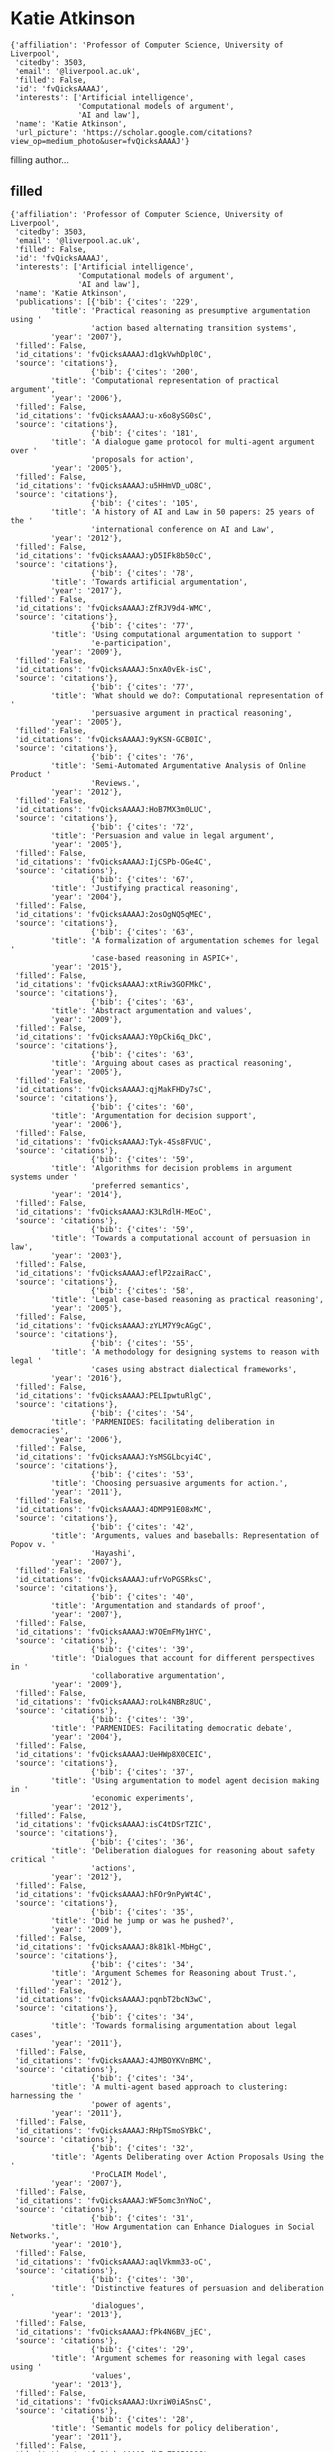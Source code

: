 * Katie Atkinson

#+begin_example
{'affiliation': 'Professor of Computer Science, University of Liverpool',
 'citedby': 3503,
 'email': '@liverpool.ac.uk',
 'filled': False,
 'id': 'fvQicksAAAAJ',
 'interests': ['Artificial intelligence',
               'Computational models of argument',
               'AI and law'],
 'name': 'Katie Atkinson',
 'url_picture': 'https://scholar.google.com/citations?view_op=medium_photo&user=fvQicksAAAAJ'}
#+end_example
filling author...
** filled
#+begin_example
{'affiliation': 'Professor of Computer Science, University of Liverpool',
 'citedby': 3503,
 'email': '@liverpool.ac.uk',
 'filled': False,
 'id': 'fvQicksAAAAJ',
 'interests': ['Artificial intelligence',
               'Computational models of argument',
               'AI and law'],
 'name': 'Katie Atkinson',
 'publications': [{'bib': {'cites': '229',
         'title': 'Practical reasoning as presumptive argumentation using '
                  'action based alternating transition systems',
         'year': '2007'},
 'filled': False,
 'id_citations': 'fvQicksAAAAJ:d1gkVwhDpl0C',
 'source': 'citations'},
                  {'bib': {'cites': '200',
         'title': 'Computational representation of practical argument',
         'year': '2006'},
 'filled': False,
 'id_citations': 'fvQicksAAAAJ:u-x6o8ySG0sC',
 'source': 'citations'},
                  {'bib': {'cites': '181',
         'title': 'A dialogue game protocol for multi-agent argument over '
                  'proposals for action',
         'year': '2005'},
 'filled': False,
 'id_citations': 'fvQicksAAAAJ:u5HHmVD_uO8C',
 'source': 'citations'},
                  {'bib': {'cites': '105',
         'title': 'A history of AI and Law in 50 papers: 25 years of the '
                  'international conference on AI and Law',
         'year': '2012'},
 'filled': False,
 'id_citations': 'fvQicksAAAAJ:yD5IFk8b50cC',
 'source': 'citations'},
                  {'bib': {'cites': '78',
         'title': 'Towards artificial argumentation',
         'year': '2017'},
 'filled': False,
 'id_citations': 'fvQicksAAAAJ:ZfRJV9d4-WMC',
 'source': 'citations'},
                  {'bib': {'cites': '77',
         'title': 'Using computational argumentation to support '
                  'e-participation',
         'year': '2009'},
 'filled': False,
 'id_citations': 'fvQicksAAAAJ:5nxA0vEk-isC',
 'source': 'citations'},
                  {'bib': {'cites': '77',
         'title': 'What should we do?: Computational representation of '
                  'persuasive argument in practical reasoning',
         'year': '2005'},
 'filled': False,
 'id_citations': 'fvQicksAAAAJ:9yKSN-GCB0IC',
 'source': 'citations'},
                  {'bib': {'cites': '76',
         'title': 'Semi-Automated Argumentative Analysis of Online Product '
                  'Reviews.',
         'year': '2012'},
 'filled': False,
 'id_citations': 'fvQicksAAAAJ:HoB7MX3m0LUC',
 'source': 'citations'},
                  {'bib': {'cites': '72',
         'title': 'Persuasion and value in legal argument',
         'year': '2005'},
 'filled': False,
 'id_citations': 'fvQicksAAAAJ:IjCSPb-OGe4C',
 'source': 'citations'},
                  {'bib': {'cites': '67',
         'title': 'Justifying practical reasoning',
         'year': '2004'},
 'filled': False,
 'id_citations': 'fvQicksAAAAJ:2osOgNQ5qMEC',
 'source': 'citations'},
                  {'bib': {'cites': '63',
         'title': 'A formalization of argumentation schemes for legal '
                  'case-based reasoning in ASPIC+',
         'year': '2015'},
 'filled': False,
 'id_citations': 'fvQicksAAAAJ:xtRiw3GOFMkC',
 'source': 'citations'},
                  {'bib': {'cites': '63',
         'title': 'Abstract argumentation and values',
         'year': '2009'},
 'filled': False,
 'id_citations': 'fvQicksAAAAJ:Y0pCki6q_DkC',
 'source': 'citations'},
                  {'bib': {'cites': '63',
         'title': 'Arguing about cases as practical reasoning',
         'year': '2005'},
 'filled': False,
 'id_citations': 'fvQicksAAAAJ:qjMakFHDy7sC',
 'source': 'citations'},
                  {'bib': {'cites': '60',
         'title': 'Argumentation for decision support',
         'year': '2006'},
 'filled': False,
 'id_citations': 'fvQicksAAAAJ:Tyk-4Ss8FVUC',
 'source': 'citations'},
                  {'bib': {'cites': '59',
         'title': 'Algorithms for decision problems in argument systems under '
                  'preferred semantics',
         'year': '2014'},
 'filled': False,
 'id_citations': 'fvQicksAAAAJ:K3LRdlH-MEoC',
 'source': 'citations'},
                  {'bib': {'cites': '59',
         'title': 'Towards a computational account of persuasion in law',
         'year': '2003'},
 'filled': False,
 'id_citations': 'fvQicksAAAAJ:eflP2zaiRacC',
 'source': 'citations'},
                  {'bib': {'cites': '58',
         'title': 'Legal case-based reasoning as practical reasoning',
         'year': '2005'},
 'filled': False,
 'id_citations': 'fvQicksAAAAJ:zYLM7Y9cAGgC',
 'source': 'citations'},
                  {'bib': {'cites': '55',
         'title': 'A methodology for designing systems to reason with legal '
                  'cases using abstract dialectical frameworks',
         'year': '2016'},
 'filled': False,
 'id_citations': 'fvQicksAAAAJ:PELIpwtuRlgC',
 'source': 'citations'},
                  {'bib': {'cites': '54',
         'title': 'PARMENIDES: facilitating deliberation in democracies',
         'year': '2006'},
 'filled': False,
 'id_citations': 'fvQicksAAAAJ:YsMSGLbcyi4C',
 'source': 'citations'},
                  {'bib': {'cites': '53',
         'title': 'Choosing persuasive arguments for action.',
         'year': '2011'},
 'filled': False,
 'id_citations': 'fvQicksAAAAJ:4DMP91E08xMC',
 'source': 'citations'},
                  {'bib': {'cites': '42',
         'title': 'Arguments, values and baseballs: Representation of Popov v. '
                  'Hayashi',
         'year': '2007'},
 'filled': False,
 'id_citations': 'fvQicksAAAAJ:ufrVoPGSRksC',
 'source': 'citations'},
                  {'bib': {'cites': '40',
         'title': 'Argumentation and standards of proof',
         'year': '2007'},
 'filled': False,
 'id_citations': 'fvQicksAAAAJ:W7OEmFMy1HYC',
 'source': 'citations'},
                  {'bib': {'cites': '39',
         'title': 'Dialogues that account for different perspectives in '
                  'collaborative argumentation',
         'year': '2009'},
 'filled': False,
 'id_citations': 'fvQicksAAAAJ:roLk4NBRz8UC',
 'source': 'citations'},
                  {'bib': {'cites': '39',
         'title': 'PARMENIDES: Facilitating democratic debate',
         'year': '2004'},
 'filled': False,
 'id_citations': 'fvQicksAAAAJ:UeHWp8X0CEIC',
 'source': 'citations'},
                  {'bib': {'cites': '37',
         'title': 'Using argumentation to model agent decision making in '
                  'economic experiments',
         'year': '2012'},
 'filled': False,
 'id_citations': 'fvQicksAAAAJ:isC4tDSrTZIC',
 'source': 'citations'},
                  {'bib': {'cites': '36',
         'title': 'Deliberation dialogues for reasoning about safety critical '
                  'actions',
         'year': '2012'},
 'filled': False,
 'id_citations': 'fvQicksAAAAJ:hFOr9nPyWt4C',
 'source': 'citations'},
                  {'bib': {'cites': '35',
         'title': 'Did he jump or was he pushed?',
         'year': '2009'},
 'filled': False,
 'id_citations': 'fvQicksAAAAJ:8k81kl-MbHgC',
 'source': 'citations'},
                  {'bib': {'cites': '34',
         'title': 'Argument Schemes for Reasoning about Trust.',
         'year': '2012'},
 'filled': False,
 'id_citations': 'fvQicksAAAAJ:pqnbT2bcN3wC',
 'source': 'citations'},
                  {'bib': {'cites': '34',
         'title': 'Towards formalising argumentation about legal cases',
         'year': '2011'},
 'filled': False,
 'id_citations': 'fvQicksAAAAJ:4JMBOYKVnBMC',
 'source': 'citations'},
                  {'bib': {'cites': '34',
         'title': 'A multi-agent based approach to clustering: harnessing the '
                  'power of agents',
         'year': '2011'},
 'filled': False,
 'id_citations': 'fvQicksAAAAJ:RHpTSmoSYBkC',
 'source': 'citations'},
                  {'bib': {'cites': '32',
         'title': 'Agents Deliberating over Action Proposals Using the '
                  'ProCLAIM Model',
         'year': '2007'},
 'filled': False,
 'id_citations': 'fvQicksAAAAJ:WF5omc3nYNoC',
 'source': 'citations'},
                  {'bib': {'cites': '31',
         'title': 'How Argumentation can Enhance Dialogues in Social Networks.',
         'year': '2010'},
 'filled': False,
 'id_citations': 'fvQicksAAAAJ:aqlVkmm33-oC',
 'source': 'citations'},
                  {'bib': {'cites': '30',
         'title': 'Distinctive features of persuasion and deliberation '
                  'dialogues',
         'year': '2013'},
 'filled': False,
 'id_citations': 'fvQicksAAAAJ:fPk4N6BV_jEC',
 'source': 'citations'},
                  {'bib': {'cites': '29',
         'title': 'Argument schemes for reasoning with legal cases using '
                  'values',
         'year': '2013'},
 'filled': False,
 'id_citations': 'fvQicksAAAAJ:UxriW0iASnsC',
 'source': 'citations'},
                  {'bib': {'cites': '28',
         'title': 'Semantic models for policy deliberation',
         'year': '2011'},
 'filled': False,
 'id_citations': 'fvQicksAAAAJ:dhFuZR0502QC',
 'source': 'citations'},
                  {'bib': {'cites': '28',
         'title': 'Value-Based Argumentation for Democratic Decision Support.',
         'year': '2006'},
 'filled': False,
 'id_citations': 'fvQicksAAAAJ:eQOLeE2rZwMC',
 'source': 'citations'},
                  {'bib': {'cites': '27',
         'title': 'Introduction to special issue on modelling Popov v. Hayashi',
         'year': '2012'},
 'filled': False,
 'id_citations': 'fvQicksAAAAJ:RYcK_YlVTxYC',
 'source': 'citations'},
                  {'bib': {'cites': '27',
         'title': '11 Argumentation in the framework of deliberation dialogue',
         'year': '2010'},
 'filled': False,
 'id_citations': 'fvQicksAAAAJ:_Qo2XoVZTnwC',
 'source': 'citations'},
                  {'bib': {'cites': '26',
         'title': 'Factors, issues and values: Revisiting reasoning with cases',
         'year': '2015'},
 'filled': False,
 'id_citations': 'fvQicksAAAAJ:Y5dfb0dijaUC',
 'source': 'citations'},
                  {'bib': {'cites': '24',
         'title': 'Persuasive political argument',
         'year': '2005'},
 'filled': False,
 'id_citations': 'fvQicksAAAAJ:_FxGoFyzp5QC',
 'source': 'citations'},
                  {'bib': {'cites': '23', 'title': 'When Suboptimal Rules.', 'year': '2015'},
 'filled': False,
 'id_citations': 'fvQicksAAAAJ:wbdj-CoPYUoC',
 'source': 'citations'},
                  {'bib': {'cites': '23',
         'title': 'Arguments over co-operative plans',
         'year': '2011'},
 'filled': False,
 'id_citations': 'fvQicksAAAAJ:e5wmG9Sq2KIC',
 'source': 'citations'},
                  {'bib': {'cites': '22',
         'title': 'Argument schemes for reasoning about trust',
         'year': '2014'},
 'filled': False,
 'id_citations': 'fvQicksAAAAJ:8AbLer7MMksC',
 'source': 'citations'},
                  {'bib': {'cites': '22',
         'title': 'Argumentation Schemes for Reasoning about Factors with '
                  'Dimensions.',
         'year': '2013'},
 'filled': False,
 'id_citations': 'fvQicksAAAAJ:738O_yMBCRsC',
 'source': 'citations'},
                  {'bib': {'cites': '22',
         'title': 'Altruism and agents: an argumentation based approach to '
                  'designing agent decision mechanisms',
         'year': '2009'},
 'filled': False,
 'id_citations': 'fvQicksAAAAJ:UebtZRa9Y70C',
 'source': 'citations'},
                  {'bib': {'cites': '22',
         'title': 'Action-based alternating transition systems for arguments '
                  'about action',
         'year': '2007'},
 'filled': False,
 'id_citations': 'fvQicksAAAAJ:LkGwnXOMwfcC',
 'source': 'citations'},
                  {'bib': {'cites': '21', 'title': 'Command dialogues', 'year': '2008'},
 'filled': False,
 'id_citations': 'fvQicksAAAAJ:MXK_kJrjxJIC',
 'source': 'citations'},
                  {'bib': {'cites': '21', 'title': 'Three senses of “argument”', 'year': '2008'},
 'filled': False,
 'id_citations': 'fvQicksAAAAJ:Se3iqnhoufwC',
 'source': 'citations'},
                  {'bib': {'cites': '20',
         'title': 'Looking-ahead in backtracking algorithms for abstract '
                  'argumentation',
         'year': '2016'},
 'filled': False,
 'id_citations': 'fvQicksAAAAJ:VL0QpB8kHFEC',
 'source': 'citations'},
                  {'bib': {'cites': '20',
         'title': 'States, goals and values: Revisiting practical reasoning',
         'year': '2016'},
 'filled': False,
 'id_citations': 'fvQicksAAAAJ:4fKUyHm3Qg0C',
 'source': 'citations'},
                  {'bib': {'cites': '20',
         'title': 'Research opportunities for argumentation in social networks',
         'year': '2013'},
 'filled': False,
 'id_citations': 'fvQicksAAAAJ:bFI3QPDXJZMC',
 'source': 'citations'},
                  {'bib': {'cites': '20',
         'title': 'Best clustering configuration metrics: towards multiagent '
                  'based clustering',
         'year': '2010'},
 'filled': False,
 'id_citations': 'fvQicksAAAAJ:L8Ckcad2t8MC',
 'source': 'citations'},
                  {'bib': {'cites': '20',
         'title': 'Addressing moral problems through practical reasoning',
         'year': '2008'},
 'filled': False,
 'id_citations': 'fvQicksAAAAJ:KlAtU1dfN6UC',
 'source': 'citations'},
                  {'bib': {'cites': '19',
         'title': 'Children’s moral reasoning: Influence of culture and '
                  'collaborative discussion',
         'year': '2013'},
 'filled': False,
 'id_citations': 'fvQicksAAAAJ:ILKRHgRFtOwC',
 'source': 'citations'},
                  {'bib': {'cites': '19',
         'title': 'Towards a structured online consultation tool',
         'year': '2011'},
 'filled': False,
 'id_citations': 'fvQicksAAAAJ:k_IJM867U9cC',
 'source': 'citations'},
                  {'bib': {'cites': '18',
         'title': 'On Preferred Extension Enumeration in Abstract '
                  'Argumentation.',
         'year': '2012'},
 'filled': False,
 'id_citations': 'fvQicksAAAAJ:p2g8aNsByqUC',
 'source': 'citations'},
                  {'bib': {'cites': '17',
         'title': 'Group persuasion through uncertain audience modelling',
         'year': '2012'},
 'filled': False,
 'id_citations': 'fvQicksAAAAJ:f2IySw72cVMC',
 'source': 'citations'},
                  {'bib': {'cites': '16',
         'title': 'Using argumentation to structure e-participation in policy '
                  'making',
         'year': '2015'},
 'filled': False,
 'id_citations': 'fvQicksAAAAJ:J-pR_7NvFogC',
 'source': 'citations'},
                  {'bib': {'cites': '16',
         'title': 'Taking the Long View: Looking Ahead in Practical Reasoning.',
         'year': '2014'},
 'filled': False,
 'id_citations': 'fvQicksAAAAJ:D_sINldO8mEC',
 'source': 'citations'},
                  {'bib': {'cites': '16',
         'title': 'Emotion as an Enabler of Co-operation.',
         'year': '2012'},
 'filled': False,
 'id_citations': 'fvQicksAAAAJ:maZDTaKrznsC',
 'source': 'citations'},
                  {'bib': {'cites': '16',
         'title': 'On modelling burdens and standards of proof in structured '
                  'argumentation.',
         'year': '2011'},
 'filled': False,
 'id_citations': 'fvQicksAAAAJ:4OULZ7Gr8RgC',
 'source': 'citations'},
                  {'bib': {'cites': '16',
         'title': 'Abstract argumentation scheme frameworks',
         'year': '2008'},
 'filled': False,
 'id_citations': 'fvQicksAAAAJ:YOwf2qJgpHMC',
 'source': 'citations'},
                  {'bib': {'cites': '16',
         'title': 'Addressing moral problems through practical reasoning',
         'year': '2006'},
 'filled': False,
 'id_citations': 'fvQicksAAAAJ:hqOjcs7Dif8C',
 'source': 'citations'},
                  {'bib': {'cites': '16',
         'title': 'Structuring dialogue between the people and their '
                  'representatives',
         'year': '2003'},
 'filled': False,
 'id_citations': 'fvQicksAAAAJ:BrmTIyaxlBUC',
 'source': 'citations'},
                  {'bib': {'cites': '15',
         'title': 'Statement types in legal argument.',
         'year': '2016'},
 'filled': False,
 'id_citations': 'fvQicksAAAAJ:Ug5p-4gJ2f0C',
 'source': 'citations'},
                  {'bib': {'cites': '15',
         'title': 'Argumentation based tools for policy-making',
         'year': '2013'},
 'filled': False,
 'id_citations': 'fvQicksAAAAJ:dshw04ExmUIC',
 'source': 'citations'},
                  {'bib': {'cites': '15',
         'title': 'A framework for multi-agent based clustering',
         'year': '2012'},
 'filled': False,
 'id_citations': 'fvQicksAAAAJ:BqipwSGYUEgC',
 'source': 'citations'},
                  {'bib': {'cites': '15',
         'title': 'Action-state semantics for practical reasoning',
         'year': '2009'},
 'filled': False,
 'id_citations': 'fvQicksAAAAJ:kNdYIx-mwKoC',
 'source': 'citations'},
                  {'bib': {'cites': '14',
         'title': 'Multi-agent based clustering: Towards generic multi-agent '
                  'data mining',
         'year': '2010'},
 'filled': False,
 'id_citations': 'fvQicksAAAAJ:ZeXyd9-uunAC',
 'source': 'citations'},
                  {'bib': {'cites': '14',
         'title': 'Multi-Agent Argumentation for eDemocracy.',
         'year': '2005'},
 'filled': False,
 'id_citations': 'fvQicksAAAAJ:4TOpqqG69KYC',
 'source': 'citations'},
                  {'bib': {'cites': '13',
         'title': 'Arguments as a new perspective on character motive in '
                  'stories',
         'year': '2014'},
 'filled': False,
 'id_citations': 'fvQicksAAAAJ:mvPsJ3kp5DgC',
 'source': 'citations'},
                  {'bib': {'cites': '13',
         'title': 'An implemented dialogue system for inquiry and persuasion',
         'year': '2011'},
 'filled': False,
 'id_citations': 'fvQicksAAAAJ:iH-uZ7U-co4C',
 'source': 'citations'},
                  {'bib': {'cites': '13', 'title': 'What should we do', 'year': '2005'},
 'filled': False,
 'id_citations': 'fvQicksAAAAJ:M3ejUd6NZC8C',
 'source': 'citations'},
                  {'bib': {'cites': '12', 'title': 'Accommodating change', 'year': '2016'},
 'filled': False,
 'id_citations': 'fvQicksAAAAJ:1yQoGdGgb4wC',
 'source': 'citations'},
                  {'bib': {'cites': '12',
         'title': 'Value based reasoning and the actions of others',
         'year': '2016'},
 'filled': False,
 'id_citations': 'fvQicksAAAAJ:ZuybSZzF8UAC',
 'source': 'citations'},
                  {'bib': {'cites': '12',
         'title': 'Algorithms for argumentation semantics: labeling attacks as '
                  'a generalization of labeling arguments',
         'year': '2014'},
 'filled': False,
 'id_citations': 'fvQicksAAAAJ:B3FOqHPlNUQC',
 'source': 'citations'},
                  {'bib': {'cites': '12', 'title': 'Agreeing what to do', 'year': '2010'},
 'filled': False,
 'id_citations': 'fvQicksAAAAJ:O3NaXMp0MMsC',
 'source': 'citations'},
                  {'bib': {'cites': '12',
         'title': 'Generating intentions through argumentation',
         'year': '2005'},
 'filled': False,
 'id_citations': 'fvQicksAAAAJ:_kc_bZDykSQC',
 'source': 'citations'},
                  {'bib': {'cites': '11',
         'title': 'Dimensions and Values for Legal CBR.',
         'year': '2017'},
 'filled': False,
 'id_citations': 'fvQicksAAAAJ:VLnqNzywnoUC',
 'source': 'citations'},
                  {'bib': {'cites': '11',
         'title': 'ANGELIC Secrets: Bridging from Factors to Facts in US Trade '
                  'Secrets.',
         'year': '2016'},
 'filled': False,
 'id_citations': 'fvQicksAAAAJ:hkOj_22Ku90C',
 'source': 'citations'},
                  {'bib': {'cites': '11',
         'title': 'Clustering in a multi-agent data mining environment',
         'year': '2010'},
 'filled': False,
 'id_citations': 'fvQicksAAAAJ:7PzlFSSx8tAC',
 'source': 'citations'},
                  {'bib': {'cites': '11',
         'title': 'Supporting argument in e-democracy',
         'year': '2009'},
 'filled': False,
 'id_citations': 'fvQicksAAAAJ:hMod-77fHWUC',
 'source': 'citations'},
                  {'bib': {'cites': '10',
         'title': 'Taking account of the actions of others in value-based '
                  'reasoning',
         'year': '2018'},
 'filled': False,
 'id_citations': 'fvQicksAAAAJ:fEOibwPWpKIC',
 'source': 'citations'},
                  {'bib': {'cites': '10',
         'title': 'CLIEL: context-based information extraction from commercial '
                  'law documents',
         'year': '2017'},
 'filled': False,
 'id_citations': 'fvQicksAAAAJ:yB1At4FlUx8C',
 'source': 'citations'},
                  {'bib': {'cites': '10',
         'title': 'From Oral Hearing to Opinion in the US Supreme Court.',
         'year': '2013'},
 'filled': False,
 'id_citations': 'fvQicksAAAAJ:08ZZubdj9fEC',
 'source': 'citations'},
                  {'bib': {'cites': '10',
         'title': 'Attacks on a presumptive argument scheme in multi-agent '
                  'systems: pre-conditions in terms of beliefs and desires',
         'year': '2004'},
 'filled': False,
 'id_citations': 'fvQicksAAAAJ:0EnyYjriUFMC',
 'source': 'citations'},
                  {'bib': {'cites': '9',
         'title': 'Evaluating the use of abstract dialectical frameworks to '
                  'represent case law',
         'year': '2015'},
 'filled': False,
 'id_citations': 'fvQicksAAAAJ:eMMeJKvmdy0C',
 'source': 'citations'},
                  {'bib': {'cites': '9',
         'title': 'Fostering co-operative behaviour through social '
                  'intervention',
         'year': '2014'},
 'filled': False,
 'id_citations': 'fvQicksAAAAJ:eJXPG6dFmWUC',
 'source': 'citations'},
                  {'bib': {'cites': '9',
         'title': 'Strategies for question selection in argumentative '
                  'dialogues about plans',
         'year': '2013'},
 'filled': False,
 'id_citations': 'fvQicksAAAAJ:P5F9QuxV20EC',
 'source': 'citations'},
                  {'bib': {'cites': '9',
         'title': 'Developing co-operation through simulated emotional '
                  'behaviour',
         'year': '2012'},
 'filled': False,
 'id_citations': 'fvQicksAAAAJ:2P1L_qKh6hAC',
 'source': 'citations'},
                  {'bib': {'cites': '9',
         'title': 'Levels of reasoning with legal cases',
         'year': '2005'},
 'filled': False,
 'id_citations': 'fvQicksAAAAJ:ULOm3_A8WrAC',
 'source': 'citations'},
                  {'bib': {'cites': '9',
         'title': 'Implementation of a dialogue game for persuasion over '
                  'action',
         'year': '2004'},
 'filled': False,
 'id_citations': 'fvQicksAAAAJ:3fE2CSJIrl8C',
 'source': 'citations'},
                  {'bib': {'cites': '8',
         'title': 'A functional perspective on argumentation schemes',
         'year': '2016'},
 'filled': False,
 'id_citations': 'fvQicksAAAAJ:rO6llkc54NcC',
 'source': 'citations'},
                  {'bib': {'cites': '8',
         'title': 'Model based critique of policy proposals',
         'year': '2012'},
 'filled': False,
 'id_citations': 'fvQicksAAAAJ:3s1wT3WcHBgC',
 'source': 'citations'},
                  {'bib': {'cites': '7',
         'title': 'Noise induced hearing loss: Building an application using '
                  'the ANGELIC methodology',
         'year': '2019'},
 'filled': False,
 'id_citations': 'fvQicksAAAAJ:4MWp96NkSFoC',
 'source': 'citations'},
                  {'bib': {'cites': '7',
         'title': 'Lessons from Implementing Factors with Magnitude.',
         'year': '2018'},
 'filled': False,
 'id_citations': 'fvQicksAAAAJ:p__nRnzSRKYC',
 'source': 'citations'},
                  {'bib': {'cites': '7',
         'title': 'Big data real time ingestion and machine learning',
         'year': '2018'},
 'filled': False,
 'id_citations': 'fvQicksAAAAJ:ML0RJ9NH7IQC',
 'source': 'citations'},
                  {'bib': {'cites': '7',
         'title': 'Social networking and information diffusion in automated '
                  'markets',
         'year': '2012'},
 'filled': False,
 'id_citations': 'fvQicksAAAAJ:70eg2SAEIzsC',
 'source': 'citations'},
                  {'bib': {'cites': '7',
         'title': 'A Dialogue Game for Coalition Structure Generation with '
                  'Self-Interested Agents.',
         'year': '2012'},
 'filled': False,
 'id_citations': 'fvQicksAAAAJ:zA6iFVUQeVQC',
 'source': 'citations'},
                  {'bib': {'cites': '7',
         'title': 'Critical Questions for Plan Proposals',
         'year': '2011'},
 'filled': False,
 'id_citations': 'fvQicksAAAAJ:mB3voiENLucC',
 'source': 'citations'},
                  {'bib': {'cites': '7',
         'title': 'Populating an Online Consultation Tool.',
         'year': '2011'},
 'filled': False,
 'id_citations': 'fvQicksAAAAJ:r0BpntZqJG4C',
 'source': 'citations'},
                  {'bib': {'cites': '7',
         'title': 'Computational representation of persuasive argument',
         'year': '2004'},
 'filled': False,
 'id_citations': 'fvQicksAAAAJ:Zph67rFs4hoC',
 'source': 'citations'},
                  {'bib': {'cites': '6',
         'title': 'Towards a Taxonomy for In-Vehicle Interactions Using '
                  'Wearable Smart Textiles: Insights from a User-Elicitation '
                  'Study',
         'year': '2019'},
 'filled': False,
 'id_citations': 'fvQicksAAAAJ:MLfJN-KU85MC',
 'source': 'citations'},
                  {'bib': {'cites': '6',
         'title': 'Combining Long Short Term Memory and Convolutional Neural '
                  'Network for Cross-Sentence n-ary Relation Extraction',
         'year': '2018'},
 'filled': False,
 'id_citations': 'fvQicksAAAAJ:BwyfMAYsbu0C',
 'source': 'citations'},
                  {'bib': {'cites': '6',
         'title': 'Noise Induced Hearing Loss: An Application f the Angelic '
                  'Methodology',
         'year': '2017'},
 'filled': False,
 'id_citations': 'fvQicksAAAAJ:z_wVstp3MssC',
 'source': 'citations'},
                  {'bib': {'cites': '6',
         'title': 'The value of values: A survey of value-based computational '
                  'argumentation',
         'year': '2013'},
 'filled': False,
 'id_citations': 'fvQicksAAAAJ:VOx2b1Wkg3QC',
 'source': 'citations'},
                  {'bib': {'cites': '6',
         'title': 'A Model-Based Critique Tool for Policy Deliberation.',
         'year': '2012'},
 'filled': False,
 'id_citations': 'fvQicksAAAAJ:EUQCXRtRnyEC',
 'source': 'citations'},
                  {'bib': {'cites': '6',
         'title': 'Dialogue game protocol for co-operative plan proposals',
         'year': '2012'},
 'filled': False,
 'id_citations': 'fvQicksAAAAJ:lSLTfruPkqcC',
 'source': 'citations'},
                  {'bib': {'cites': '6',
         'title': 'Questions, arguments, and natural language semantics',
         'year': '2012'},
 'filled': False,
 'id_citations': 'fvQicksAAAAJ:1sJd4Hv_s6UC',
 'source': 'citations'},
                  {'bib': {'cites': '5',
         'title': 'Multi-agent item to item contextual big data recommender '
                  'system',
         'year': '2017'},
 'filled': False,
 'id_citations': 'fvQicksAAAAJ:XD-gHx7UXLsC',
 'source': 'citations'},
                  {'bib': {'cites': '5',
         'title': 'Special issue on argumentation in multi-agent systems.',
         'year': '2016'},
 'filled': False,
 'id_citations': 'fvQicksAAAAJ:PR6Y55bgFSsC',
 'source': 'citations'},
                  {'bib': {'cites': '5', 'title': 'Arguments about values', 'year': '2013'},
 'filled': False,
 'id_citations': 'fvQicksAAAAJ:AXPGKjj_ei8C',
 'source': 'citations'},
                  {'bib': {'cites': '5',
         'title': 'Towards Experimental Algorithms for Abstract Argumentation.',
         'year': '2012'},
 'filled': False,
 'id_citations': 'fvQicksAAAAJ:OU6Ihb5iCvQC',
 'source': 'citations'},
                  {'bib': {'cites': '5',
         'title': 'Argumentation schemes: From informal logic to computational '
                  'models',
         'year': '2010'},
 'filled': False,
 'id_citations': 'fvQicksAAAAJ:uWQEDVKXjbEC',
 'source': 'citations'},
                  {'bib': {'cites': '5',
         'title': 'Applying argumentation to enhance dialogues in social '
                  'networks',
         'year': '2010'},
 'filled': False,
 'id_citations': 'fvQicksAAAAJ:TFP_iSt0sucC',
 'source': 'citations'},
                  {'bib': {'cites': '4',
         'title': 'Reasoning with Legal Cases: Analogy or Rule Application?',
         'year': '2019'},
 'filled': False,
 'id_citations': 'fvQicksAAAAJ:LI9QrySNdTsC',
 'source': 'citations'},
                  {'bib': {'cites': '4',
         'title': 'Multi-agent big-data lambda architecture model for '
                  'e-commerce analytics',
         'year': '2018'},
 'filled': False,
 'id_citations': 'fvQicksAAAAJ:EYYDruWGBe4C',
 'source': 'citations'},
                  {'bib': {'cites': '4',
         'title': 'A dataset for inter-sentence relation extraction using '
                  'distant supervision',
         'year': '2018'},
 'filled': False,
 'id_citations': 'fvQicksAAAAJ:zLWjf1WUPmwC',
 'source': 'citations'},
                  {'bib': {'cites': '4',
         'title': 'Relating the ANGELIC Methodology and ASPIC+.',
         'year': '2018'},
 'filled': False,
 'id_citations': 'fvQicksAAAAJ:uWiczbcajpAC',
 'source': 'citations'},
                  {'bib': {'cites': '4',
         'title': 'Modelling mood in co-operative emotional agents',
         'year': '2018'},
 'filled': False,
 'id_citations': 'fvQicksAAAAJ:UHK10RUVsp4C',
 'source': 'citations'},
                  {'bib': {'cites': '4', 'title': 'Angelic environment', 'year': '2017'},
 'filled': False,
 'id_citations': 'fvQicksAAAAJ:tzM49s52ZIMC',
 'source': 'citations'},
                  {'bib': {'cites': '4',
         'title': 'Dimensions and values for reasoning with legal cases',
         'year': '2017'},
 'filled': False,
 'id_citations': 'fvQicksAAAAJ:j8SEvjWlNXcC',
 'source': 'citations'},
                  {'bib': {'cites': '4',
         'title': 'Environmental effects on simulated emotional and moody '
                  'agents',
         'year': '2017'},
 'filled': False,
 'id_citations': 'fvQicksAAAAJ:35r97b3x0nAC',
 'source': 'citations'},
                  {'bib': {'cites': '4',
         'title': 'Agent-based autonomous systems and abstraction engines: '
                  'theory meets practice',
         'year': '2016'},
 'filled': False,
 'id_citations': 'fvQicksAAAAJ:WqliGbK-hY8C',
 'source': 'citations'},
                  {'bib': {'cites': '4',
         'title': 'Argument Schemes for Reasoning About the Actions of Others.',
         'year': '2016'},
 'filled': False,
 'id_citations': 'fvQicksAAAAJ:N5tVd3kTz84C',
 'source': 'citations'},
                  {'bib': {'cites': '4',
         'title': 'Mobility effects on the evolution of co-operation in '
                  'emotional robotic agents',
         'year': '2016'},
 'filled': False,
 'id_citations': 'fvQicksAAAAJ:LjlpjdlvIbIC',
 'source': 'citations'},
                  {'bib': {'cites': '4',
         'title': 'Distributing Coalition Value Calculations to Coalition '
                  'Members.',
         'year': '2015'},
 'filled': False,
 'id_citations': 'fvQicksAAAAJ:V3AGJWp-ZtQC',
 'source': 'citations'},
                  {'bib': {'cites': '4',
         'title': 'Adding dimensions and facts to ADF representation of legal '
                  'cases',
         'year': '2015'},
 'filled': False,
 'id_citations': 'fvQicksAAAAJ:_B80troHkn4C',
 'source': 'citations'},
                  {'bib': {'cites': '4',
         'title': 'Dialogues in US supreme court oral hearings',
         'year': '2013'},
 'filled': False,
 'id_citations': 'fvQicksAAAAJ:SP6oXDckpogC',
 'source': 'citations'},
                  {'bib': {'cites': '4',
         'title': 'Persuasion Strategies for Argumentation about Plans.',
         'year': '2012'},
 'filled': False,
 'id_citations': 'fvQicksAAAAJ:a0OBvERweLwC',
 'source': 'citations'},
                  {'bib': {'cites': '4',
         'title': 'Opinion gathering using a multi-agent systems approach to '
                  'policy selection.',
         'year': '2012'},
 'filled': False,
 'id_citations': 'fvQicksAAAAJ:M05iB0D1s5AC',
 'source': 'citations'},
                  {'bib': {'cites': '4',
         'title': 'Efficiency in Persuasion Dialogues.',
         'year': '2012'},
 'filled': False,
 'id_citations': 'fvQicksAAAAJ:ldfaerwXgEUC',
 'source': 'citations'},
                  {'bib': {'cites': '4',
         'title': 'Critiquing justifications for action using a semantic model',
         'year': '2012'},
 'filled': False,
 'id_citations': 'fvQicksAAAAJ:ZHo1McVdvXMC',
 'source': 'citations'},
                  {'bib': {'cites': '4',
         'title': 'Co-ordination and co-operation in agent systems: Social '
                  'laws and argumentation',
         'year': '2008'},
 'filled': False,
 'id_citations': 'fvQicksAAAAJ:TQgYirikUcIC',
 'source': 'citations'},
                  {'bib': {'cites': '4',
         'title': 'Computational Support for Public Debate and Policy '
                  'Justification',
         'year': '2006'},
 'filled': False,
 'id_citations': 'fvQicksAAAAJ:qUcmZB5y_30C',
 'source': 'citations'},
                  {'bib': {'cites': '4',
         'title': 'Theory and Practice in AI and Law: A Response to Branting.',
         'year': '2005'},
 'filled': False,
 'id_citations': 'fvQicksAAAAJ:R3hNpaxXUhUC',
 'source': 'citations'},
                  {'bib': {'cites': '4',
         'title': 'Value added: Processing information with argumentation',
         'year': '2005'},
 'filled': False,
 'id_citations': 'fvQicksAAAAJ:qxL8FJ1GzNcC',
 'source': 'citations'},
                  {'bib': {'cites': '3',
         'title': 'Automated bundle pagination using machine learning',
         'year': '2019'},
 'filled': False,
 'id_citations': 'fvQicksAAAAJ:kz9GbA2Ns4gC',
 'source': 'citations'},
                  {'bib': {'cites': '3',
         'title': 'Big data ingestion and lifelong learning architecture',
         'year': '2018'},
 'filled': False,
 'id_citations': 'fvQicksAAAAJ:g3aElNc5_aQC',
 'source': 'citations'},
                  {'bib': {'cites': '3',
         'title': 'The effect of mobility and emotion on interactions in '
                  'multi-agent systems',
         'year': '2016'},
 'filled': False,
 'id_citations': 'fvQicksAAAAJ:dQ2og3OwTAUC',
 'source': 'citations'},
                  {'bib': {'cites': '3',
         'title': 'Evaluating an approach to reasoning with cases using '
                  'abstract dialectical frameworks',
         'year': '2015'},
 'filled': False,
 'id_citations': 'fvQicksAAAAJ:5ugPr518TE4C',
 'source': 'citations'},
                  {'bib': {'cites': '3',
         'title': 'In My Shoes--A Computer Assisted Interview for '
                  'Communicating with Children about Emotions',
         'year': '2013'},
 'filled': False,
 'id_citations': 'fvQicksAAAAJ:tOudhMTPpwUC',
 'source': 'citations'},
                  {'bib': {'cites': '3',
         'title': 'Towards Average-case Algorithms for Abstract Argumentation.',
         'year': '2012'},
 'filled': False,
 'id_citations': 'fvQicksAAAAJ:WZBGuue-350C',
 'source': 'citations'},
                  {'bib': {'cites': '3',
         'title': 'Legal Knowledge and Information Systems: JURIX 2011: The '
                  'Twenty-fourth Annual Conference',
         'year': '2011'},
 'filled': False,
 'id_citations': 'fvQicksAAAAJ:RGFaLdJalmkC',
 'source': 'citations'},
                  {'bib': {'cites': '3',
         'title': 'Model checking command dialogues',
         'year': '2009'},
 'filled': False,
 'id_citations': 'fvQicksAAAAJ:Wp0gIr-vW9MC',
 'source': 'citations'},
                  {'bib': {'cites': '3',
         'title': 'Introduction to special issue on modelling legal cases',
         'year': '2008'},
 'filled': False,
 'id_citations': 'fvQicksAAAAJ:JV2RwH3_ST0C',
 'source': 'citations'},
                  {'bib': {'cites': '3',
         'title': 'Value-based arguments in the dictator game',
         'year': '2008'},
 'filled': False,
 'id_citations': 'fvQicksAAAAJ:-f6ydRqryjwC',
 'source': 'citations'},
                  {'bib': {'cites': '3',
         'title': 'Agent Decision Making Using Argumentation About Actions',
         'year': '2005'},
 'filled': False,
 'id_citations': 'fvQicksAAAAJ:9ZlFYXVOiuMC',
 'source': 'citations'},
                  {'bib': {'cites': '2',
         'title': 'Implementing ANGELIC designs using logiak',
         'year': '2019'},
 'filled': False,
 'id_citations': 'fvQicksAAAAJ:e_rmSamDkqQC',
 'source': 'citations'},
                  {'bib': {'cites': '2',
         'title': 'Efficient and Effective Case Reject-Accept Filtering: A '
                  'Study Using Machine Learning.',
         'year': '2018'},
 'filled': False,
 'id_citations': 'fvQicksAAAAJ:vbGhcppDl1QC',
 'source': 'citations'},
                  {'bib': {'cites': '2',
         'title': 'Implementing Factors with Magnitude.',
         'year': '2018'},
 'filled': False,
 'id_citations': 'fvQicksAAAAJ:vDijr-p_gm4C',
 'source': 'citations'},
                  {'bib': {'cites': '2',
         'title': 'Mood modelling within reinforcement learning',
         'year': '2017'},
 'filled': False,
 'id_citations': 'fvQicksAAAAJ:9Nmd_mFXekcC',
 'source': 'citations'},
                  {'bib': {'cites': '2',
         'title': 'Angelic Environment: Support for the Construction of Legal '
                  'KBS',
         'year': '2017'},
 'filled': False,
 'id_citations': 'fvQicksAAAAJ:tKAzc9rXhukC',
 'source': 'citations'},
                  {'bib': {'cites': '2',
         'title': 'Data stream mining with limited validation opportunity: '
                  'towards instrument failure prediction',
         'year': '2015'},
 'filled': False,
 'id_citations': 'fvQicksAAAAJ:tkaPQYYpVKoC',
 'source': 'citations'},
                  {'bib': {'cites': '2',
         'title': 'Support for Factor-Based Argumentation.',
         'year': '2014'},
 'filled': False,
 'id_citations': 'fvQicksAAAAJ:q3oQSFYPqjQC',
 'source': 'citations'},
                  {'bib': {'cites': '2',
         'title': 'From Knowledge Representation to Argumentation in AI, Law '
                  'and Policy Making. A Festscrift in Honour of Trevor '
                  'Bench-Capon on the Occasion of His 60th',
         'year': '2013'},
 'filled': False,
 'id_citations': 'fvQicksAAAAJ:fQNAKQ3IYiAC',
 'source': 'citations'},
                  {'bib': {'cites': '2',
         'title': 'Algorithms for Acceptance in Argument Systems.',
         'year': '2013'},
 'filled': False,
 'id_citations': 'fvQicksAAAAJ:S16KYo8Pm5AC',
 'source': 'citations'},
                  {'bib': {'cites': '2',
         'title': 'A formalisation of argument schemes for case-based '
                  'reasoning in ASPIC+',
         'year': '2013'},
 'filled': False,
 'id_citations': 'fvQicksAAAAJ:abG-DnoFyZgC',
 'source': 'citations'},
                  {'bib': {'cites': '2',
         'title': 'The prevalence and implications of a misdiagnosis of '
                  'epilepsy: Pamela Iddon and colleagues describe a systematic '
                  'review that found that care staff and family carers may …',
         'year': '2010'},
 'filled': False,
 'id_citations': 'fvQicksAAAAJ:t7zJ5fGR-2UC',
 'source': 'citations'},
                  {'bib': {'cites': '2', 'title': 'Modelling Legal Cases', 'year': '2009'},
 'filled': False,
 'id_citations': 'fvQicksAAAAJ:7T2F9Uy0os0C',
 'source': 'citations'},
                  {'bib': {'cites': '2',
         'title': 'Evidential reasoning about motives: A case study',
         'year': '2009'},
 'filled': False,
 'id_citations': 'fvQicksAAAAJ:hC7cP41nSMkC',
 'source': 'citations'},
                  {'bib': {'cites': '2',
         'title': 'Did He Jump or Was He Pushed? Abductive Practical '
                  'Reasoning.',
         'year': '2008'},
 'filled': False,
 'id_citations': 'fvQicksAAAAJ:TIZ-Mc8IlK0C',
 'source': 'citations'},
                  {'bib': {'cites': '2',
         'title': 'Representing abductive practical reasoning as an '
                  'action-based alternating transition system',
         'year': '2008'},
 'filled': False,
 'id_citations': 'fvQicksAAAAJ:mVmsd5A6BfQC',
 'source': 'citations'},
                  {'bib': {'cites': '2',
         'title': 'Zeno revisited: Representation of persuasive argument',
         'year': '2006'},
 'filled': False,
 'id_citations': 'fvQicksAAAAJ:HDshCWvjkbEC',
 'source': 'citations'},
                  {'bib': {'cites': '1',
         'title': 'Demonstrating the distinctions between persuasion and '
                  'deliberation dialogues',
         'year': '2019'},
 'filled': False,
 'id_citations': 'fvQicksAAAAJ:xtoqd-5pKcoC',
 'source': 'citations'},
                  {'bib': {'cites': '1',
         'title': 'Lifelong Machine Learning and root cause analysis for '
                  'large-scale cancer patient data',
         'year': '2019'},
 'filled': False,
 'id_citations': 'fvQicksAAAAJ:PoWvk5oyLR8C',
 'source': 'citations'},
                  {'bib': {'cites': '1',
         'title': 'Stability of cooperation in societies of emotional and '
                  'moody agents',
         'year': '2019'},
 'filled': False,
 'id_citations': 'fvQicksAAAAJ:M7yex6snE4oC',
 'source': 'citations'},
                  {'bib': {'cites': '1',
         'title': 'Quality Improvement in Online Course Development: Igniting '
                  'the Online Teaching Team',
         'year': '2019'},
 'filled': False,
 'id_citations': 'fvQicksAAAAJ:nrtMV_XWKgEC',
 'source': 'citations'},
                  {'bib': {'cites': '1',
         'title': 'Stability of human-inspired agent societies',
         'year': '2019'},
 'filled': False,
 'id_citations': 'fvQicksAAAAJ:lmc2jWPfTJgC',
 'source': 'citations'},
                  {'bib': {'cites': '1',
         'title': 'Realising ANGELIC Designs Using Logiak.',
         'year': '2019'},
 'filled': False,
 'id_citations': 'fvQicksAAAAJ:XoXfffV-tXoC',
 'source': 'citations'},
                  {'bib': {'cites': '1',
         'title': 'Extracting Supporting Evidence from Medical Negligence '
                  'Claim Texts.',
         'year': '2019'},
 'filled': False,
 'id_citations': 'fvQicksAAAAJ:k8Z6L05lTy4C',
 'source': 'citations'},
                  {'bib': {'cites': '1',
         'title': 'Warsaw Argumentation Week (Waw 2018) Organised by the '
                  'Polish School of Argumentation and Our Colleagues from '
                  'Germany and the UK, 6th-16th September 2018',
         'year': '2018'},
 'filled': False,
 'id_citations': 'fvQicksAAAAJ:L7CI7m0gUJcC',
 'source': 'citations'},
                  {'bib': {'cites': '1',
         'title': 'On the role of mobility and interaction topologies in '
                  'social dilemmas',
         'year': '2018'},
 'filled': False,
 'id_citations': 'fvQicksAAAAJ:epqYDVWIO7EC',
 'source': 'citations'},
                  {'bib': {'cites': '1',
         'title': 'Frame-based semantic patterns for relation extraction',
         'year': '2017'},
 'filled': False,
 'id_citations': 'fvQicksAAAAJ:-_dYPAW6P2MC',
 'source': 'citations'},
                  {'bib': {'cites': '1',
         'title': 'A synergy coalition group based dynamic programming '
                  'algorithm for coalition formation',
         'year': '2016'},
 'filled': False,
 'id_citations': 'fvQicksAAAAJ:eq2jaN3J8jMC',
 'source': 'citations'},
                  {'bib': {'cites': '1',
         'title': 'Argument-Based Policy Consultation Through Crowd Sourcing.',
         'year': '2014'},
 'filled': False,
 'id_citations': 'fvQicksAAAAJ:kRWSkSYxWN8C',
 'source': 'citations'},
                  {'bib': {'cites': '1',
         'title': 'Distributing coalition value calculations to '
                  'self-interested agents',
         'year': '2014'},
 'filled': False,
 'id_citations': 'fvQicksAAAAJ:sSrBHYA8nusC',
 'source': 'citations'},
                  {'bib': {'cites': '1', 'title': 'Talking about doing', 'year': '2013'},
 'filled': False,
 'id_citations': 'fvQicksAAAAJ:URolC5Kub84C',
 'source': 'citations'},
                  {'bib': {'cites': '1',
         'title': 'Coalition structure generation for self interested agents '
                  'in a dialogue game',
         'year': '2012'},
 'filled': False,
 'id_citations': 'fvQicksAAAAJ:35N4QoGY0k4C',
 'source': 'citations'},
                  {'bib': {'cites': '1',
         'title': 'Semantic Models and Ontologies in Modeliling '
                  'Policy-making-A Position Paper',
         'year': '2011'},
 'filled': False,
 'id_citations': 'fvQicksAAAAJ:GnPB-g6toBAC',
 'source': 'citations'},
                  {'bib': {'cites': '1',
         'title': 'Choosing persuasive arguments for action: a technical '
                  'report',
         'year': '2011'},
 'filled': False,
 'id_citations': 'fvQicksAAAAJ:IWHjjKOFINEC',
 'source': 'citations'},
                  {'bib': {'cites': '1',
         'title': 'A proposal for evidential reasoning about motives',
         'year': '2009'},
 'filled': False,
 'id_citations': 'fvQicksAAAAJ:YFjsv_pBGBYC',
 'source': 'citations'},
                  {'bib': {'cites': '1',
         'title': 'Why argue? Dialogue types and argumentation in agent '
                  'interaction',
         'year': '2005'},
 'filled': False,
 'id_citations': 'fvQicksAAAAJ:vRqMK49ujn8C',
 'source': 'citations'},
                  {'bib': {'cites': '0',
         'title': 'In memoriam Douglas N. Walton: the influence of Doug Walton '
                  'on AI and law',
         'year': '2020'},
 'filled': False,
 'id_citations': 'fvQicksAAAAJ:ruyezt5ZtCIC',
 'source': 'citations'},
                  {'bib': {'cites': '0',
         'title': 'An explainable approach to deducing outcomes in European '
                  'Court of Human Rights cases using ADFs',
         'year': '2020'},
 'filled': False,
 'id_citations': 'fvQicksAAAAJ:edDO8Oi4QzsC',
 'source': 'citations'},
                  {'bib': {'cites': '0',
         'title': 'Managing Heterogeneous Data on a Big Data Platform: A '
                  'Multi-criteria Decision Making Model for Data-Intensive '
                  'Science',
         'year': '2020'},
 'filled': False,
 'id_citations': 'fvQicksAAAAJ:q3CdL3IzO_QC',
 'source': 'citations'},
                  {'bib': {'cites': '0',
         'title': 'Combining Textual and Visual Information for Typed and '
                  'Handwritten Text Separation in Legal Documents.',
         'year': '2019'},
 'filled': False,
 'id_citations': 'fvQicksAAAAJ:HbR8gkJAVGIC',
 'source': 'citations'},
                  {'bib': {'cites': '0',
         'title': 'Computing Grounded Extensions Of Abstract Argumentation '
                  'Frameworks',
         'year': '2019'},
 'filled': False,
 'id_citations': 'fvQicksAAAAJ:SpbeaW3--B0C',
 'source': 'citations'},
                  {'bib': {'cites': '0',
         'title': 'On checking skeptical and ideal admissibility in abstract '
                  'argumentation frameworks',
         'year': '2019'},
 'filled': False,
 'id_citations': 'fvQicksAAAAJ:kuK5TVdYjLIC',
 'source': 'citations'},
                  {'bib': {'cites': '0', 'title': 'Reasoning with Legal Cases', 'year': '2019'},
 'filled': False,
 'id_citations': 'fvQicksAAAAJ:foquWX3nUaYC',
 'source': 'citations'},
                  {'bib': {'cites': '0',
         'title': 'On Deciding Admissibility in Abstract Argumentation '
                  'Frameworks.',
         'year': '2019'},
 'filled': False,
 'id_citations': 'fvQicksAAAAJ:oNZyr7d5Mn4C',
 'source': 'citations'},
                  {'bib': {'cites': '0',
         'title': 'Near Real-Time Big Data Stream Processing Platform Using '
                  'Cassandra',
         'year': '2018'},
 'filled': False,
 'id_citations': 'fvQicksAAAAJ:tuHXwOkdijsC',
 'source': 'citations'},
                  {'bib': {'cites': '0',
         'title': 'Big Data Real-Time Clickstream Data Ingestion Paradigm for '
                  'E-Commerce Analytics',
         'year': '2018'},
 'filled': False,
 'id_citations': 'fvQicksAAAAJ:b1wdh0AR-JQC',
 'source': 'citations'},
                  {'bib': {'cites': '0',
         'title': 'Efficient and Effective Case Reject-Accept Filtering: A '
                  'Study Using Machine Learning',
         'year': '2018'},
 'filled': False,
 'id_citations': 'fvQicksAAAAJ:-FonjvnnhkoC',
 'source': 'citations'},
                  {'bib': {'cites': '0',
         'title': 'Taxonomising Argument Types Oct. 4',
         'year': '2018'},
 'filled': False,
 'id_citations': 'fvQicksAAAAJ:BUYA1_V_uYcC',
 'source': 'citations'},
                  {'bib': {'cites': '0',
         'title': 'Towards Robots for Social Engagement',
         'year': '2017'},
 'filled': False,
 'id_citations': 'fvQicksAAAAJ:ipzZ9siozwsC',
 'source': 'citations'},
                  {'bib': {'cites': '0',
         'title': 'Classifier-based Pattern Selection Approach for Relation '
                  'Instance Extraction',
         'year': '2017'},
 'filled': False,
 'id_citations': 'fvQicksAAAAJ:evX43VCCuoAC',
 'source': 'citations'},
                  {'bib': {'cites': '0', 'title': 'CLIEL', 'year': '2017'},
 'filled': False,
 'id_citations': 'fvQicksAAAAJ:Dip1O2bNi0gC',
 'source': 'citations'},
                  {'bib': {'cites': '0',
         'title': 'nDrites: Enabling Laboratory Resource Multi-Agent Systems',
         'year': '2016'},
 'filled': False,
 'id_citations': 'fvQicksAAAAJ:9vf0nzSNQJEC',
 'source': 'citations'},
                  {'bib': {'cites': '0',
         'title': 'Fifteenth International Conference on Artificial '
                  'Intelligence and Law (ICAIL 2015)',
         'year': '2016'},
 'filled': False,
 'id_citations': 'fvQicksAAAAJ:JoZmwDi-zQgC',
 'source': 'citations'},
                  {'bib': {'cites': '0',
         'title': 'Statement Types in Legal Argument',
         'year': '2016'},
 'filled': False,
 'id_citations': 'fvQicksAAAAJ:JQOojiI6XY0C',
 'source': 'citations'},
                  {'bib': {'cites': '0',
         'title': 'Argumentation Schemes for Reasoning',
         'year': '2013'},
 'filled': False,
 'id_citations': 'fvQicksAAAAJ:tS2w5q8j5-wC',
 'source': 'citations'},
                  {'bib': {'cites': '0',
         'title': 'Overview of Trevor Bench-Capon’s Research',
         'year': '2013'},
 'filled': False,
 'id_citations': 'fvQicksAAAAJ:l7t_Zn2s7bgC',
 'source': 'citations'},
                  {'bib': {'cites': '0',
         'title': 'First Year PhD Project Report',
         'year': '2013'},
 'filled': False,
 'id_citations': 'fvQicksAAAAJ:geHnlv5EZngC',
 'source': 'citations'},
                  {'bib': {'cites': '0',
         'title': 'Argumentation to Represent and Reason over Biological '
                  'Systems',
         'year': '2012'},
 'filled': False,
 'id_citations': 'fvQicksAAAAJ:SeFeTyx0c_EC',
 'source': 'citations'},
                  {'bib': {'cites': '0',
         'title': 'A Strategy for Efficient Persuasion Dialogues',
         'year': '2012'},
 'filled': False,
 'id_citations': 'fvQicksAAAAJ:KxtntwgDAa4C',
 'source': 'citations'},
                  {'bib': {'cites': '0',
         'title': 'argumentation 23, 83 argumentation schemes 150 author '
                  'attribution 145 automated legislative drafting 140 Bayesian '
                  'data analysis 3 bottom-up 165 burden of proof 83 case-based '
                  '…',
         'year': '2011'},
 'filled': False,
 'id_citations': 'fvQicksAAAAJ:5Ul4iDaHHb8C',
 'source': 'citations'},
                  {'bib': {'cites': '0',
         'title': 'Populating an Online Consultation Tool',
         'year': '2011'},
 'filled': False,
 'id_citations': 'fvQicksAAAAJ:J_g5lzvAfSwC',
 'source': 'citations'},
                  {'bib': {'cites': '0',
         'title': 'argumentation 23, 83 argumentation schemes 150 legal '
                  'compliance legal education 3 author attribution 145 '
                  'automated legislative drafting 140 legal expert system '
                  'legal norms …',
         'year': '2011'},
 'filled': False,
 'id_citations': 'fvQicksAAAAJ:NaGl4SEjCO4C',
 'source': 'citations'},
                  {'bib': {'cites': '0',
         'title': 'A Preliminary Proposal for Model Checking Command Dialogues',
         'year': '2009'},
 'filled': False,
 'id_citations': 'fvQicksAAAAJ:j3f4tGmQtD8C',
 'source': 'citations'},
                  {'bib': {'cites': '0',
         'title': 'Modelling legal cases: workshop co-located with the 12th '
                  'International Conference on Artificial Intelligence and '
                  'Law, Universitat Autònoma de Barcelona, Barcelona, Spain, '
                  'June …',
         'year': '2009'},
 'filled': False,
 'id_citations': 'fvQicksAAAAJ:EkHepimYqZsC',
 'source': 'citations'},
                  {'bib': {'cites': '0',
         'title': 'Did he jump or was he pushed?: Abductive practical '
                  'reasoning',
         'year': '2009'},
 'filled': False,
 'id_citations': 'fvQicksAAAAJ:WbkHhVStYXYC',
 'source': 'citations'},
                  {'bib': {'cites': '0', 'title': 'Command Dialogue', 'year': '2009'},
 'filled': False,
 'id_citations': 'fvQicksAAAAJ:ns9cj8rnVeAC',
 'source': 'citations'},
                  {'bib': {'cites': '0', 'title': 'DEON 2006 Workshop Programme', 'year': '2006'},
 'filled': False,
 'id_citations': 'fvQicksAAAAJ:W5xh706n7nkC',
 'source': 'citations'},
                  {'bib': {'cites': '0', 'title': 'Fast Convergence for Object Detection'},
 'filled': False,
 'id_citations': 'fvQicksAAAAJ:i2xiXl-TujoC',
 'source': 'citations'},
                  {'bib': {'cites': '0',
         'title': 'TOP-N RECOMMENDER SYSTEM USING BIG DATA ITEM-TO-ITEM '
                  'COLLABORATIVE FILTERING'},
 'filled': False,
 'id_citations': 'fvQicksAAAAJ:gsN89kCJA0AC',
 'source': 'citations'},
                  {'bib': {'cites': '0',
         'title': 'THE ROLES OF DIMENSIONS AND VALUES IN LEGAL CBR'},
 'filled': False,
 'id_citations': 'fvQicksAAAAJ:KUbvn5osdkgC',
 'source': 'citations'},
                  {'bib': {'cites': '0', 'title': 'Taxonomising Argument Types'},
 'filled': False,
 'id_citations': 'fvQicksAAAAJ:Z5m8FVwuT1cC',
 'source': 'citations'},
                  {'bib': {'cites': '0', 'title': 'Structured Arguments Unchained'},
 'filled': False,
 'id_citations': 'fvQicksAAAAJ:AvfA0Oy_GE0C',
 'source': 'citations'},
                  {'bib': {'cites': '0', 'title': 'Logic and Computation'},
 'filled': False,
 'id_citations': 'fvQicksAAAAJ:0KyAp5RtaNEC',
 'source': 'citations'},
                  {'bib': {'cites': '0',
         'title': 'ArgTools: a Labelling-based Solver for Abstract '
                  'Argumentation'},
 'filled': False,
 'id_citations': 'fvQicksAAAAJ:uJ-U7cs_P_0C',
 'source': 'citations'},
                  {'bib': {'cites': '0',
         'title': 'The Editor-in-Chief would like to thank the following '
                  'colleagues who have helped maintain the standards set for a '
                  'scientific journal, through their refereeing of the papers '
                  '…'},
 'filled': False,
 'id_citations': 'fvQicksAAAAJ:2KloaMYe4IUC',
 'source': 'citations'},
                  {'bib': {'cites': '0',
         'title': 'CLIEL: Context-Based Information Extraction from Commercial '
                  'Law Documents'},
 'filled': False,
 'id_citations': 'fvQicksAAAAJ:_Re3VWB3Y0AC',
 'source': 'citations'},
                  {'bib': {'cites': '0',
         'title': 'Special Thanks to the 2012 AORN Journal Peer Reviewers'},
 'filled': False,
 'id_citations': 'fvQicksAAAAJ:kzcrU_BdoSEC',
 'source': 'citations'},
                  {'bib': {'cites': '0',
         'title': 'Special Thanks to the 2013 AORN Journal Peer Reviewers'},
 'filled': False,
 'id_citations': 'fvQicksAAAAJ:Fu2w8maKXqMC',
 'source': 'citations'},
                  {'bib': {'cites': '0',
         'title': 'Our thanks to all those who have helped with this issue of '
                  'Regenerative Medicine. Listed below are authors, referees '
                  'and others who have kindly given their time, effort and …'},
 'filled': False,
 'id_citations': 'fvQicksAAAAJ:_Ybze24A_UAC',
 'source': 'citations'},
                  {'bib': {'cites': '0',
         'title': 'ABI Compatibility Through a Customizable Language'},
 'filled': False,
 'id_citations': 'fvQicksAAAAJ:5awf1xo2G04C',
 'source': 'citations'},
                  {'bib': {'cites': '0',
         'title': 'From Oral Hearing to Opinion Analysis in The US Supreme '
                  'Court'},
 'filled': False,
 'id_citations': 'fvQicksAAAAJ:1qzjygNMrQYC',
 'source': 'citations'},
                  {'bib': {'cites': '0',
         'title': 'A Decentralised Coalition Formation Protocol for '
                  'Self-Interested Agents'},
 'filled': False,
 'id_citations': 'fvQicksAAAAJ:XiSMed-E-HIC',
 'source': 'citations'},
                  {'bib': {'cites': '0',
         'title': 'Critical Question ordering on argumentation-based '
                  'dialogues'},
 'filled': False,
 'id_citations': 'fvQicksAAAAJ:NhqRSupF_l8C',
 'source': 'citations'},
                  {'bib': {'cites': '0',
         'title': 'Critical Question Formalization for an Argumentation Scheme '
                  'about Plans. Technical Report'},
 'filled': False,
 'id_citations': 'fvQicksAAAAJ:b0M2c_1WBrUC',
 'source': 'citations'},
                  {'bib': {'cites': '0',
         'title': 'Model Based Critique of Justifications for Action'},
 'filled': False,
 'id_citations': 'fvQicksAAAAJ:cFHS6HbyZ2cC',
 'source': 'citations'},
                  {'bib': {'cites': '0',
         'title': 'The Editor-in-Chief would like to thank the following '
                  'colleagues who have helped maintain the standards set for a '
                  'scientific journal, through their refereeing of the papers '
                  '…'},
 'filled': False,
 'id_citations': 'fvQicksAAAAJ:dfsIfKJdRG4C',
 'source': 'citations'},
                  {'bib': {'cites': '0',
         'title': 'An Analysis on Critical Questions for Plan Proposals'},
 'filled': False,
 'id_citations': 'fvQicksAAAAJ:vV6vV6tmYwMC',
 'source': 'citations'},
                  {'bib': {'cites': '0',
         'title': 'PARMENIDES: Using Argumentation for Gathering and Analysing '
                  'Public Opinions Online'},
 'filled': False,
 'id_citations': 'fvQicksAAAAJ:blknAaTinKkC',
 'source': 'citations'},
                  {'bib': {'cites': '0',
         'title': 'Organizing Committee/iii Preface/vii Jan Chomicki, Vincent '
                  'Conitzer, Ulrich Junker, and Patrice Perny Value-Based '
                  'Arguments in the Dictator Game'},
 'filled': False,
 'id_citations': 'fvQicksAAAAJ:M3NEmzRMIkIC',
 'source': 'citations'}],
 'url_picture': 'https://scholar.google.com/citations?view_op=medium_photo&user=fvQicksAAAAJ'}
#+end_example
** 236 publications
*** 2007 Practical reasoning as presumptive argumentation using action based alternating transition systems :filled:
#+begin_example
{'bib': {'abstract': 'In this paper we describe an approach to practical '
                     'reasoning, reasoning about what it is best for a '
                     'particular agent to do in a given situation, based on '
                     'presumptive justifications of action through the '
                     'instantiation of an argument scheme, which is then '
                     'subject to examination through a series of critical '
                     'questions. We identify three particular aspects of '
                     'practical reasoning which distinguish it from '
                     'theoretical reasoning. We next provide an argument '
                     'scheme and an associated set of critical questions which '
                     'is able to capture these features. In order that both '
                     'the argument scheme and the critical questions can be '
                     'given precise interpretations we use the semantic '
                     'structure of an Action-Based Alternating Transition '
                     'System as the basis for their definition. We then work '
                     'through a detailed example to show how this approach to '
                     'practical reasoning can be applied to a problem solving '
                     'situation, and briefly describe some other …',
         'author': 'Katie Atkinson and Trevor Bench-Capon',
         'cites': '229',
         'cites_id': '11713842949162316539',
         'eprint': 'https://www.sciencedirect.com/science/article/pii/S0004370207000689/pdf?md5=fb726cf1ccbd0f38c8ae7dde183e88e5&pid=1-s2.0-S0004370207000689-main.pdf&_valck=1',
         'journal': 'Artificial Intelligence',
         'number': '10-15',
         'pages': '855-874',
         'publisher': 'Elsevier',
         'title': 'Practical reasoning as presumptive argumentation using '
                  'action based alternating transition systems',
         'url': 'https://www.sciencedirect.com/science/article/pii/S0004370207000689',
         'volume': '171',
         'year': '2007'},
 'citations_link': '/scholar?cites=11713842949162316539',
 'cites_per_year': {2006: 1,
                    2007: 2,
                    2008: 10,
                    2009: 13,
                    2010: 14,
                    2011: 23,
                    2012: 26,
                    2013: 21,
                    2014: 12,
                    2015: 16,
                    2016: 24,
                    2017: 20,
                    2018: 16,
                    2019: 14,
                    2020: 16},
 'filled': True,
 'id_citations': 'fvQicksAAAAJ:d1gkVwhDpl0C',
 'source': 'citations'}
#+end_example
| 2007 | Practical reasoning as presumptive argumentation using action based alternating transition systems | Artificial Intelligence |
*** 2006 Computational representation of practical argument :filled:
#+begin_example
{'bib': {'abstract': 'In this paper we consider persuasion in the context of '
                     'practical reasoning, and discuss the problems associated '
                     'with construing reasoning about actions in a manner '
                     'similar to reasoning about beliefs. We propose a '
                     'perspective on practical reasoning as presumptive '
                     'justification of a course of action, along with critical '
                     'questions of this justification, building on the account '
                     'of Walton. From this perspective, we articulate an '
                     'interaction protocol, which we call PARMA, for dialogues '
                     'over proposed actions based on this theory. We outline '
                     'an axiomatic semantics for the PARMA Protocol, and '
                     'discuss two implementations which use this protocol to '
                     'mediate a discussion between humans. We then show how '
                     'our proposal can be made computational within the '
                     'framework of agents based on the Belief-Desire-Intention '
                     'model, and illustrate this proposal with an example '
                     'debate within a multi agent system.',
         'author': 'Katie Atkinson and Trevor Bench-Capon and Peter McBurney',
         'cites': '200',
         'cites_id': '9114472895587185768',
         'eprint': 'http://www.csc.liv.ac.uk/~katie/synthese06.pdf',
         'journal': 'Synthese',
         'number': '2',
         'pages': '157-206',
         'publisher': 'Kluwer Academic Publishers',
         'title': 'Computational representation of practical argument',
         'url': 'https://link.springer.com/article/10.1007/s11229-005-3488-2',
         'volume': '152',
         'year': '2006'},
 'citations_link': '/scholar?cites=9114472895587185768',
 'cites_per_year': {2005: 3,
                    2006: 1,
                    2007: 9,
                    2008: 17,
                    2009: 23,
                    2010: 17,
                    2011: 25,
                    2012: 12,
                    2013: 20,
                    2014: 11,
                    2015: 8,
                    2016: 14,
                    2017: 14,
                    2018: 9,
                    2019: 7,
                    2020: 7},
 'filled': True,
 'id_citations': 'fvQicksAAAAJ:u-x6o8ySG0sC',
 'source': 'citations'}
#+end_example
| 2006 | Computational representation of practical argument | Synthese |
*** 2005 A dialogue game protocol for multi-agent argument over proposals for action :filled:
#+begin_example
{'bib': {'abstract': 'We present the syntax and semantics for a multi-agent '
                     'dialogue game protocol which permits argument over '
                     'proposals for action. The protocol, called the '
                     'Persuasive Argument for Multiple Agents (PARMA) '
                     'Protocol, embodies an earlier theory by the authors of '
                     'persuasion over action which enables participants to '
                     'rationally propose, attack, and defend, an action or '
                     'course of actions (or inaction). We present an outline '
                     'of both an axiomatic and a denotational semantics, and '
                     'discuss implementation of the protocol, in the context '
                     'of both human and artificial agents.',
         'author': 'Katie Atkinson and Trevor Bench-Capon and Peter Mcburney',
         'cites': '181',
         'cites_id': '8810941463256677622',
         'eprint': 'https://www.csc.liv.ac.uk/~katie/jaamas05.pdf',
         'journal': 'Autonomous Agents and Multi-Agent Systems',
         'number': '2',
         'pages': '153-171',
         'publisher': 'Kluwer Academic Publishers',
         'title': 'A dialogue game protocol for multi-agent argument over '
                  'proposals for action',
         'url': 'https://link.springer.com/article/10.1007/s10458-005-1166-x',
         'volume': '11',
         'year': '2005'},
 'citations_link': '/scholar?cites=8810941463256677622',
 'cites_per_year': {2004: 3,
                    2005: 14,
                    2006: 19,
                    2007: 10,
                    2008: 12,
                    2009: 13,
                    2010: 14,
                    2011: 13,
                    2012: 16,
                    2013: 14,
                    2014: 6,
                    2015: 8,
                    2016: 5,
                    2017: 9,
                    2018: 8,
                    2019: 7,
                    2020: 2},
 'filled': True,
 'id_citations': 'fvQicksAAAAJ:u5HHmVD_uO8C',
 'source': 'citations'}
#+end_example
| 2005 | A dialogue game protocol for multi-agent argument over proposals for action | Autonomous Agents and Multi-Agent Systems |
*** 2012 A history of AI and Law in 50 papers: 25 years of the international conference on AI and Law :filled:
#+begin_example
{'bib': {'abstract': 'We provide a retrospective of 25 years of the '
                     'International Conference on AI and Law, which was first '
                     'held in 1987. Fifty papers have been selected from the '
                     'thirteen conferences and each of them is described in a '
                     'short subsection individually written by one of the 24 '
                     'authors. These subsections attempt to place the paper '
                     'discussed in the context of the development of AI and '
                     'Law, while often offering some personal reactions and '
                     'reflections. As a whole, the subsections build into a '
                     'history of the last quarter century of the field, and '
                     'provide some insights into where it has come from, where '
                     'it is now, and where it might go.',
         'author': 'Trevor Bench-Capon and Michał Araszkiewicz and Kevin '
                   'Ashley and Katie Atkinson and Floris Bex and Filipe Borges '
                   'and Daniele Bourcier and Paul Bourgine and Jack G Conrad '
                   'and Enrico Francesconi and Thomas F Gordon and Guido '
                   'Governatori and Jochen L Leidner and David D Lewis and '
                   'Ronald P Loui and L Thorne McCarty and Henry Prakken and '
                   'Frank Schilder and Erich Schweighofer and Paul Thompson '
                   'and Alex Tyrrell and Bart Verheij and Douglas N Walton and '
                   'Adam Z Wyner',
         'cites': '105',
         'cites_id': '12964824206374837008',
         'eprint': 'http://citeseerx.ist.psu.edu/viewdoc/download?doi=10.1.1.297.4383&rep=rep1&type=pdf',
         'journal': 'Artificial Intelligence and Law',
         'number': '3',
         'pages': '215-319',
         'publisher': 'Springer Netherlands',
         'title': 'A history of AI and Law in 50 papers: 25 years of the '
                  'international conference on AI and Law',
         'url': 'https://link.springer.com/content/pdf/10.1007/s10506-012-9131-x.pdf',
         'volume': '20',
         'year': '2012'},
 'citations_link': '/scholar?cites=12964824206374837008',
 'cites_per_year': {2013: 6,
                    2014: 4,
                    2015: 11,
                    2016: 11,
                    2017: 15,
                    2018: 18,
                    2019: 21,
                    2020: 13},
 'filled': True,
 'id_citations': 'fvQicksAAAAJ:yD5IFk8b50cC',
 'source': 'citations'}
#+end_example
| 2012 | A history of AI and Law in 50 papers: 25 years of the international conference on AI and Law | Artificial Intelligence and Law |
*** 2017 Towards artificial argumentation :filled:
#+begin_example
{'bib': {'abstract': 'The field of computational models of argument is '
                     'emerging as an important aspect of artificial '
                     'intelligence research. The reason for this is based on '
                     'the recognition that if we are to develop robust '
                     'intelligent systems, then it is imperative that they can '
                     'handle incomplete and inconsistent information in a way '
                     'that somehow emulates the way humans tackle such a '
                     'complex task. And one of the key ways that humans do '
                     'this is to use argumentation either internally, by '
                     'evaluating arguments and counterarguments ‚or '
                     'externally, by for instance entering into a discussion '
                     'or debate where arguments are exchanged. As we report in '
                     'this review, recent developments in the field are '
                     'leading to technology for artificial argumentation, in '
                     'the legal, medical, and e-government domains, and '
                     'interesting tools for argument mining, for debating '
                     'technologies, and for argumentation solvers are '
                     'emerging.',
         'author': 'Katie Atkinson and Pietro Baroni and Massimiliano Giacomin '
                   'and Anthony Hunter and Henry Prakken and Chris Reed and '
                   'Guillermo Simari and Matthias Thimm and Serena Villata',
         'cites': '78',
         'cites_id': '17369665146513812600',
         'eprint': 'https://www.aaai.org/ojs/index.php/aimagazine/article/view/2704/2645',
         'journal': 'AI magazine',
         'number': '3',
         'pages': '25-36',
         'title': 'Towards artificial argumentation',
         'url': 'https://www.aaai.org/ojs/index.php/aimagazine/article/view/2704',
         'volume': '38',
         'year': '2017'},
 'citations_link': '/scholar?cites=17369665146513812600',
 'cites_per_year': {2017: 2, 2018: 24, 2019: 28, 2020: 23},
 'filled': True,
 'id_citations': 'fvQicksAAAAJ:ZfRJV9d4-WMC',
 'source': 'citations'}
#+end_example
| 2017 | Towards artificial argumentation | AI magazine |
*** 2009 Using computational argumentation to support e-participation :filled:
#+begin_example
{'bib': {'abstract': 'Internet-based tools that encourage public participation '
                     'in debates concerning policy issues have been recognized '
                     'as a good way to engage the electorate with political '
                     'issues. In addition, such systems for e-participation '
                     "can gather, make available, and analyze the public's "
                     'contributions to political debate. In this article we '
                     'discuss a system called Parmenides, which we designed to '
                     'exploit technological developments to bring democratic '
                     'processes into the online world. Parmenides is primarily '
                     'a forum by which government bodies can present policy '
                     'proposals to the public so that users can submit their '
                     'opinions on the justification presented for the '
                     'particular policy. Within Parmenides, the justification '
                     'for action is structured to exploit a specific '
                     'representation of persuasive argument based on the use '
                     'of argumentation schemes and critical questions.',
         'author': 'Dan Cartwright and Katie Atkinson',
         'cites': '77',
         'cites_id': '18337863411558492308',
         'eprint': 'https://www.researchgate.net/profile/Katie_Atkinson2/publication/224603510_Using_Computational_Argumentation_to_Support_E-participation/links/54eb282b0cf27a6de1173f7b/Using-Computational-Argumentation-to-Support-E-participation.pdf',
         'journal': 'IEEE Intelligent Systems',
         'number': '5',
         'pages': '42-52',
         'publisher': 'IEEE',
         'title': 'Using computational argumentation to support '
                  'e-participation',
         'url': 'https://ieeexplore.ieee.org/abstract/document/5286171/',
         'volume': '24',
         'year': '2009'},
 'citations_link': '/scholar?cites=18337863411558492308',
 'cites_per_year': {2010: 4,
                    2011: 13,
                    2012: 15,
                    2013: 10,
                    2014: 2,
                    2015: 4,
                    2016: 12,
                    2017: 9,
                    2018: 5,
                    2019: 2,
                    2020: 1},
 'filled': True,
 'id_citations': 'fvQicksAAAAJ:5nxA0vEk-isC',
 'source': 'citations'}
#+end_example
| 2009 | Using computational argumentation to support e-participation | IEEE Intelligent Systems |
*** 2005 What should we do?: Computational representation of persuasive argument in practical reasoning :filled:
#+begin_example
{'bib': {'abstract': 'To my parents, with love and gratitude. ii “What Should '
                     'We Do?” by Katie Atkinson The design and development of '
                     'autonomous software agents requires a multitude of '
                     'elements to be considered and accounted for. In order '
                     'for a software agent to be con-sidered ‘intelligent’it '
                     'must be able to perform effective reasoning about its '
                     'beliefs and the environment in which it is situated, and '
                     'also act in this environment. It must there-fore reason '
                     'both about what is the case, and what should be done: '
                     'the latter is known as practical reasoning. '
                     'Additionally, it must also be able to interact and '
                     'reason with other such agents in its environment, as it '
                     'may rely on them for information and help to enable it '
                     'to accomplish its tasks. This thesis is concerned with '
                     'one particular as-pect of such agency: modelling the '
                     'process of argument in practical reasoning to equip '
                     'autonomous agents with the capability to determine the '
                     'best action to take, in a given situation. The '
                     'background setting for this work deals with the topic of '
                     'practical reason-',
         'author': 'Katie Marie Atkinson',
         'cites': '77',
         'cites_id': '3211619398400660289',
         'title': 'What should we do?: Computational representation of '
                  'persuasive argument in practical reasoning',
         'url': 'http://citeseerx.ist.psu.edu/viewdoc/summary?doi=10.1.1.130.8261',
         'year': '2005'},
 'citations_link': '/scholar?cites=3211619398400660289',
 'cites_per_year': {2006: 10,
                    2007: 15,
                    2008: 7,
                    2009: 5,
                    2010: 5,
                    2011: 8,
                    2012: 5,
                    2013: 4,
                    2014: 1,
                    2015: 3,
                    2016: 1,
                    2017: 4,
                    2018: 4,
                    2019: 3,
                    2020: 2},
 'filled': True,
 'id_citations': 'fvQicksAAAAJ:9yKSN-GCB0IC',
 'source': 'citations'}
#+end_example
WARNING: caught exception: <class 'KeyError'>
*** 2012 Semi-Automated Argumentative Analysis of Online Product Reviews. :filled:
#+begin_example
{'bib': {'abstract': 'Argumentation is key to understanding and evaluating '
                     'many texts. The arguments in the texts must be '
                     'identified; using current tools, this requires '
                     'substantial work from human analysts. With a rule-based '
                     'tool for semi-automatic text analysis support, we '
                     'facilitate argument identification. The tool highlights '
                     'potential argumentative sections of a text according to '
                     'terms indicative of arguments (eg ‘suppose’or '
                     '‘therefore’) and domain terminology (eg camera names and '
                     'properties). The information can be used by an analyst '
                     'to instantiate argumentation schemes and build arguments '
                     'for and against a proposal. The resulting argumentation '
                     'framework can then be passed to argument evaluation '
                     'tools.',
         'author': 'Adam Z Wyner and Jodi Schneider and Katie Atkinson and '
                   'Trevor JM Bench-Capon',
         'cites': '76',
         'cites_id': '16670295247996448986',
         'eprint': 'https://cgi.csc.liv.ac.uk/~tbc/publications/productReviews.pdf',
         'journal': 'COMMA',
         'pages': '43-50',
         'title': 'Semi-Automated Argumentative Analysis of Online Product '
                  'Reviews.',
         'url': 'https://cgi.csc.liv.ac.uk/~tbc/publications/productReviews.pdf',
         'volume': '245',
         'year': '2012'},
 'citations_link': '/scholar?cites=16670295247996448986',
 'cites_per_year': {2012: 2,
                    2013: 6,
                    2014: 12,
                    2015: 7,
                    2016: 8,
                    2017: 15,
                    2018: 11,
                    2019: 9,
                    2020: 5},
 'filled': True,
 'id_citations': 'fvQicksAAAAJ:HoB7MX3m0LUC',
 'source': 'citations'}
#+end_example
| 2012 | Semi-Automated Argumentative Analysis of Online Product Reviews. | COMMA |
*** 2005 Persuasion and value in legal argument :filled:
#+begin_example
{'bib': {'abstract': 'In this paper we consider legal reasoning as a species '
                     'of practical reasoning. As such it is important both '
                     'that arguments are considered in the context of '
                     'competing, attacking and supporting arguments, and that '
                     'the possibility of rational disagreement is '
                     'accommodated. We present two formal frameworks for '
                     'considering systems of arguments: the standard framework '
                     'of Dung, and an extension which relates arguments to '
                     'values allowing for rational disagreement. We apply '
                     'these frameworks to modelling a body of case law, '
                     'explain how the frameworks can be generated to '
                     'reconstruct legal reasoning in particular cases, and '
                     'describe some tools to support the extraction of the '
                     'value related knowledge required from a set of precedent '
                     'cases.',
         'author': 'Trevor Bench-Capon and Katie Atkinson and Alison Chorley',
         'cites': '72',
         'cites_id': '12405920620745357225',
         'eprint': 'https://www.csc.liv.ac.uk/~katie/jlc05.pdf',
         'journal': 'Journal of Logic and Computation',
         'number': '6',
         'pages': '1075-1097',
         'publisher': 'OUP',
         'title': 'Persuasion and value in legal argument',
         'url': 'https://ieeexplore.ieee.org/abstract/document/8211083/',
         'volume': '15',
         'year': '2005'},
 'citations_link': '/scholar?cites=12405920620745357225',
 'cites_per_year': {2005: 1,
                    2006: 4,
                    2007: 7,
                    2008: 7,
                    2009: 7,
                    2010: 4,
                    2011: 6,
                    2012: 4,
                    2013: 3,
                    2014: 4,
                    2015: 8,
                    2016: 4,
                    2017: 4,
                    2018: 3,
                    2019: 4},
 'filled': True,
 'id_citations': 'fvQicksAAAAJ:IjCSPb-OGe4C',
 'source': 'citations'}
#+end_example
| 2005 | Persuasion and value in legal argument | Journal of Logic and Computation |
*** 2004 Justifying practical reasoning :filled:
#+begin_example
{'bib': {'abstract': 'In this paper we discuss arguments embodying practical '
                     'reasoning—arguments as to what it is sensible for '
                     'someone to do in a given situation. We draw attention to '
                     'differences between practical reasoning and reasoning '
                     'about beliefs, and suggest that practical arguments '
                     'should be treated as a species of presumptive reasoning, '
                     'best handled using argumentation schemes and associated '
                     'critical questions. We extend the argument scheme for '
                     'practical reasoning and its critical questions proposed '
                     'by Walton, and relate this to our previous work. We '
                     'discuss an implementation of this approach, and then '
                     'describe a particular application which makes use of the '
                     'lessons learned.',
         'author': 'Katie Atkinson and Trevor Bench-Capon and Peter McBurney',
         'cites': '67',
         'cites_id': '8634211351860426504',
         'eprint': 'https://www.csc.liv.ac.uk/~katie/cmna04.pdf',
         'journal': 'Proceedings of the Fourth International Workshop on '
                    'Computational Models of Natural Argument (CMNA 2004)',
         'pages': '87-90',
         'title': 'Justifying practical reasoning',
         'url': 'https://www.csc.liv.ac.uk/~katie/cmna04.pdf',
         'year': '2004'},
 'citations_link': '/scholar?cites=8634211351860426504',
 'cites_per_year': {2004: 1,
                    2005: 16,
                    2006: 5,
                    2007: 5,
                    2008: 3,
                    2009: 5,
                    2010: 1,
                    2011: 7,
                    2012: 4,
                    2013: 4,
                    2014: 4,
                    2015: 2,
                    2016: 2,
                    2017: 1,
                    2018: 1,
                    2019: 4,
                    2020: 1},
 'filled': True,
 'id_citations': 'fvQicksAAAAJ:2osOgNQ5qMEC',
 'source': 'citations'}
#+end_example
| 2004 | Justifying practical reasoning | Proceedings of the Fourth International Workshop on Computational Models of Natural Argument (CMNA 2004) |
*** 2015 A formalization of argumentation schemes for legal case-based reasoning in ASPIC+ :filled:
#+begin_example
{'bib': {'abstract': 'In this article we offer a formal account of reasoning '
                     'with legal cases in terms of argumentation schemes. '
                     'These schemes, and undercutting attacks associated with '
                     'them, are formalized as defeasible rules of inference '
                     'within the ASPIC+ framework. We begin by modelling the '
                     'style of reasoning with cases developed by Aleven and '
                     'Ashley in the CATO project, which describes cases using '
                     'factors, and then extend the account to accommodate the '
                     "dimensions used in Rissland and Ashley's earlier HYPO "
                     'project. Some additional scope for argumentation is then '
                     'identified and formalized.',
         'author': 'Henry Prakken and Adam Wyner and Trevor Bench-Capon and '
                   'Katie Atkinson',
         'cites': '63',
         'cites_id': '16424922939841417493',
         'eprint': 'http://www.cs.uu.nl/groups/IS/archive/henry/livschemesjlc.pdf',
         'journal': 'Journal of Logic and Computation',
         'number': '5',
         'pages': '1141-1166',
         'publisher': 'Oxford University Press',
         'title': 'A formalization of argumentation schemes for legal '
                  'case-based reasoning in ASPIC+',
         'url': 'https://academic.oup.com/logcom/article-abstract/25/5/1141/937102',
         'volume': '25',
         'year': '2015'},
 'citations_link': '/scholar?cites=16424922939841417493',
 'cites_per_year': {2013: 10,
                    2014: 3,
                    2015: 4,
                    2016: 8,
                    2017: 13,
                    2018: 8,
                    2019: 9,
                    2020: 6},
 'filled': True,
 'id_citations': 'fvQicksAAAAJ:xtRiw3GOFMkC',
 'source': 'citations'}
#+end_example
| 2015 | A formalization of argumentation schemes for legal case-based reasoning in ASPIC+ | Journal of Logic and Computation |
*** 2009 Abstract argumentation and values :filled:
#+begin_example
{'bib': {'abstract': 'Abstract argumentation '
                     'frameworks,                                  as '
                     'described in Chapter 11 are directed towards determining '
                     'whether a claim that some statement is true can be '
                     'coherently maintained in the context of a set of '
                     'conflicting arguments. For example, if we use preferred '
                     'semantics,                                  that an '
                     'argument is a member of all preferred extensions '
                     'establishes that its claim must be accepted as true, and '
                     'membership of at least one preferred extension shows '
                     'that the claim is at least tenable. In consequence, that '
                     'admissible sets of arguments are conflict free is an '
                     'important requirement under all the various semantics.',
         'author': 'Trevor Bench-Capon and Katie Atkinson',
         'cites': '63',
         'cites_id': '8480811811806238026',
         'pages': '45-64',
         'publisher': 'Springer, Boston, MA',
         'title': 'Abstract argumentation and values',
         'url': 'https://link.springer.com/chapter/10.1007/978-0-387-98197-0_3',
         'year': '2009'},
 'citations_link': '/scholar?cites=8480811811806238026',
 'cites_per_year': {2010: 7,
                    2011: 9,
                    2012: 6,
                    2013: 3,
                    2014: 3,
                    2015: 2,
                    2016: 4,
                    2017: 6,
                    2018: 7,
                    2019: 9,
                    2020: 7},
 'filled': True,
 'id_citations': 'fvQicksAAAAJ:Y0pCki6q_DkC',
 'source': 'citations'}
#+end_example
WARNING: caught exception: <class 'KeyError'>
*** 2005 Arguing about cases as practical reasoning :filled:
#+begin_example
{'bib': {'abstract': 'In this paper we apply a general account of practical '
                     'reasoning to arguing about legal cases. In particular, '
                     'we describe how the reasoning in one very well known '
                     'property law case can be reconstructed in terms of our '
                     'account. We begin by summarising our general approach '
                     'which uses instantiations of an argumentation scheme to '
                     'provide presumptive justifications for actions, and '
                     'critical questions to identify arguments which attack '
                     'these justifications. These arguments and attacks are '
                     'organised into argumentation frameworks to identify the '
                     'status of individual arguments. Different beliefs about, '
                     'and perspectives on, the issue are represented by '
                     'different agents based on the Belief-Desire-Intention '
                     'model, and conditions under which these agents may '
                     'advance justifications and attack them are described. We '
                     'model the different views of our case in these terms, '
                     'describe the resulting argumentation frameworks, and …',
         'author': 'Katie Atkinson and Trevor Bench-Capon and Peter McBurney',
         'cites': '63',
         'cites_id': '13182682954546733939',
         'eprint': 'http://citeseerx.ist.psu.edu/viewdoc/download?doi=10.1.1.443.1242&rep=rep1&type=pdf',
         'pages': '35-44',
         'title': 'Arguing about cases as practical reasoning',
         'url': 'https://dl.acm.org/doi/abs/10.1145/1165485.1165492',
         'year': '2005'},
 'citations_link': '/scholar?cites=13182682954546733939',
 'cites_per_year': {2005: 9,
                    2006: 8,
                    2007: 7,
                    2008: 4,
                    2009: 3,
                    2010: 6,
                    2011: 4,
                    2012: 6,
                    2013: 2,
                    2014: 1,
                    2015: 3,
                    2016: 2,
                    2017: 4,
                    2018: 4},
 'filled': True,
 'id_citations': 'fvQicksAAAAJ:qjMakFHDy7sC',
 'source': 'citations'}
#+end_example
WARNING: caught exception: <class 'KeyError'>
*** 2006 Argumentation for decision support :filled:
#+begin_example
{'bib': {'abstract': 'In this paper we describe an application based on a '
                     'general approach towards modelling practical reasoning '
                     'through defeasible argumentation. The purpose of the '
                     'paper is to show how the incorporation of an '
                     'argumentation component can add value to a collection of '
                     'existing information agents. The example application is '
                     'a system for reasoning about the medical treatment of a '
                     'patient. An agent, called the Drama agent, orchestrates '
                     'a number of information sources to supply a set of '
                     'arguments on the basis of which the decision regarding '
                     'treatment can be taken. We describe the general approach '
                     'and its instantiation for this application, and '
                     'illustrate the operation of the system with a running '
                     'example.',
         'author': 'Katie Atkinson and Trevor Bench-Capon and Sanjay Modgil',
         'cites': '60',
         'cites_id': '5092504709296578628',
         'eprint': 'http://www.academia.edu/download/43489299/dexa06.pdf',
         'pages': '822-831',
         'publisher': 'Springer, Berlin, Heidelberg',
         'title': 'Argumentation for decision support',
         'url': 'https://link.springer.com/chapter/10.1007/11827405_80',
         'year': '2006'},
 'citations_link': '/scholar?cites=5092504709296578628',
 'cites_per_year': {2007: 4,
                    2008: 2,
                    2009: 7,
                    2010: 3,
                    2011: 8,
                    2012: 5,
                    2013: 2,
                    2014: 1,
                    2015: 2,
                    2016: 5,
                    2017: 5,
                    2018: 9,
                    2019: 4,
                    2020: 2},
 'filled': True,
 'id_citations': 'fvQicksAAAAJ:Tyk-4Ss8FVUC',
 'source': 'citations'}
#+end_example
WARNING: caught exception: <class 'KeyError'>
*** 2014 Algorithms for decision problems in argument systems under preferred semantics :filled:
#+begin_example
{'bib': {'abstract': 'For Dungʼs model of abstract argumentation under '
                     'preferred semantics, argumentation frameworks may have '
                     'several distinct preferred extensions: i.e., in informal '
                     'terms, sets of acceptable arguments. Thus the acceptance '
                     'problem (for a specific argument) can consider deciding '
                     'whether an argument is in at least one such extensions '
                     '(credulously accepted) or in all such extensions '
                     '(skeptically accepted). We start by presenting a new '
                     'algorithm that enumerates all preferred extensions. '
                     'Following this we build algorithms that decide the '
                     'acceptance problem without requiring explicit '
                     'enumeration of all extensions. We analyze the '
                     'performance of our algorithms by comparing these to '
                     'existing ones, and present experimental evidence that '
                     'the new algorithms are more efficient with respect to '
                     'the expected running time. Moreover, we extend our '
                     'techniques to solve decision problems in a widely '
                     'studied development of …',
         'author': 'Samer Nofal and Katie Atkinson and Paul E Dunne',
         'cites': '59',
         'cites_id': '15597521927324006711',
         'eprint': 'https://www.sciencedirect.com/science/article/pii/S0004370213001161',
         'journal': 'Artificial Intelligence',
         'pages': '23-51',
         'publisher': 'Elsevier',
         'title': 'Algorithms for decision problems in argument systems under '
                  'preferred semantics',
         'url': 'https://www.sciencedirect.com/science/article/pii/S0004370213001161',
         'volume': '207',
         'year': '2014'},
 'citations_link': '/scholar?cites=15597521927324006711',
 'cites_per_year': {2014: 13,
                    2015: 5,
                    2016: 10,
                    2017: 12,
                    2018: 9,
                    2019: 8,
                    2020: 2},
 'filled': True,
 'id_citations': 'fvQicksAAAAJ:K3LRdlH-MEoC',
 'source': 'citations'}
#+end_example
| 2014 | Algorithms for decision problems in argument systems under preferred semantics | Artificial Intelligence |
*** 2003 Towards a computational account of persuasion in law :filled:
#+begin_example
{'bib': {'abstract': 'In this paper we attempt to give an account of reasoning '
                     'with legal cases contextualised within a general theory '
                     'of persuasion in practical reasoning. We begin by '
                     'presenting our general theory, concentrating on the '
                     'variety of ways in which a particular position can be '
                     'attacked. We then apply our theory to the legal domain, '
                     'illustrating our approach by a case study based on the '
                     'well known CATO system. From this we conclude that it is '
                     'possible to see reasoning with legal cases as a '
                     'particular instantiation of our general theory. We '
                     'identify some points of interest for discussion, and '
                     'conclude by stating our intended directions for future '
                     'work.',
         'author': 'Katie Greenwood and Bench-Capon Trevor and Peter McBurney',
         'cites': '59',
         'cites_id': '15887432543760652942',
         'eprint': 'http://www.csc.liv.ac.uk/~katie/icail03.pdf',
         'pages': '22-31',
         'publisher': 'ACM Press',
         'title': 'Towards a computational account of persuasion in law',
         'url': 'https://dl.acm.org/doi/abs/10.1145/1047788.1047792',
         'year': '2003'},
 'citations_link': '/scholar?cites=15887432543760652942',
 'cites_per_year': {2003: 4,
                    2004: 6,
                    2005: 15,
                    2006: 7,
                    2007: 4,
                    2008: 2,
                    2009: 3,
                    2010: 1,
                    2011: 2,
                    2012: 1,
                    2013: 1,
                    2014: 2,
                    2015: 1,
                    2016: 3,
                    2017: 2,
                    2018: 1,
                    2019: 2},
 'filled': True,
 'id_citations': 'fvQicksAAAAJ:eflP2zaiRacC',
 'source': 'citations'}
#+end_example
WARNING: caught exception: <class 'KeyError'>
*** 2005 Legal case-based reasoning as practical reasoning :filled:
#+begin_example
{'bib': {'abstract': 'In this paper we apply a general account of practical '
                     'reasoning to arguing about legal cases. In particular, '
                     'we provide a reconstruction of the reasoning of the '
                     'majority and dissenting opinions for a particular '
                     'well-known case from property law. This is done through '
                     'the use of Belief-Desire-Intention (BDI) agents to '
                     'replicate the contrasting views involved in the actual '
                     'decision. This reconstruction suggests that the '
                     'reasoning involved can be separated into three distinct '
                     'levels: factual and normative levels and a level '
                     'connecting the two, with conclusions at one level '
                     'forming premises at the next. We begin by summarising '
                     'our general approach, which uses instantiations of an '
                     'argumentation scheme to provide presumptive '
                     'justifications for actions, and critical questions to '
                     'identify arguments which attack these justifications. '
                     'These arguments and attacks are organised into '
                     'argumentation frameworks to identify the …',
         'author': 'Katie Atkinson and Trevor Bench-Capon',
         'cites': '58',
         'cites_id': '6415966084365578399',
         'eprint': 'https://www.academia.edu/download/30826001/6658-6657-1-PB.pdf',
         'journal': 'Artificial Intelligence and Law',
         'number': '1',
         'pages': '93-131',
         'publisher': 'Springer Netherlands',
         'title': 'Legal case-based reasoning as practical reasoning',
         'url': 'https://link.springer.com/content/pdf/10.1007/s10506-006-9003-3.pdf',
         'volume': '13',
         'year': '2005'},
 'citations_link': '/scholar?cites=6415966084365578399',
 'cites_per_year': {2006: 3,
                    2007: 4,
                    2008: 11,
                    2009: 5,
                    2010: 2,
                    2011: 3,
                    2012: 5,
                    2013: 2,
                    2014: 1,
                    2015: 9,
                    2016: 8,
                    2017: 1,
                    2018: 1,
                    2019: 2},
 'filled': True,
 'id_citations': 'fvQicksAAAAJ:zYLM7Y9cAGgC',
 'source': 'citations'}
#+end_example
| 2005 | Legal case-based reasoning as practical reasoning | Artificial Intelligence and Law |
*** 2016 A methodology for designing systems to reason with legal cases using abstract dialectical frameworks :filled:
#+begin_example
{'bib': {'abstract': 'This paper presents a methodology to design and '
                     'implement programs intended to decide cases, described '
                     'as sets of factors, according to a theory of a '
                     'particular domain based on a set of precedent cases '
                     'relating to that domain. We use Abstract Dialectical '
                     'Frameworks (ADFs), a recent development in AI knowledge '
                     'representation, as the central feature of our design '
                     'method. ADFs will play a role akin to that played by '
                     'Entity–Relationship models in the design of database '
                     'systems. First, we explain how the factor hierarchy of '
                     'the well-known legal reasoning system CATO can be used '
                     'to instantiate an ADF for the domain of US Trade '
                     'Secrets. This is intended to demonstrate the suitability '
                     'of ADFs for expressing the design of legal cased based '
                     'systems. The method is then applied to two other legal '
                     'domains often used in the literature of AI and Law. In '
                     'each domain, the design is provided by the domain '
                     'analyst …',
         'author': 'Latifa Al-Abdulkarim and Katie Atkinson and Trevor '
                   'Bench-Capon',
         'cites': '55',
         'cites_id': '6231891822552057226',
         'eprint': 'http://livrepository.liverpool.ac.uk/3027955/1/AILaw-preprint.pdf',
         'journal': 'Artificial Intelligence and Law',
         'number': '1',
         'pages': '1-49',
         'publisher': 'Springer Netherlands',
         'title': 'A methodology for designing systems to reason with legal '
                  'cases using abstract dialectical frameworks',
         'url': 'https://link.springer.com/content/pdf/10.1007/s10506-016-9178-1.pdf',
         'volume': '24',
         'year': '2016'},
 'citations_link': '/scholar?cites=6231891822552057226',
 'cites_per_year': {2016: 10, 2017: 12, 2018: 9, 2019: 15, 2020: 9},
 'filled': True,
 'id_citations': 'fvQicksAAAAJ:PELIpwtuRlgC',
 'source': 'citations'}
#+end_example
| 2016 | A methodology for designing systems to reason with legal cases using abstract dialectical frameworks | Artificial Intelligence and Law |
*** 2006 PARMENIDES: facilitating deliberation in democracies :filled:
#+begin_example
{'bib': {'abstract': 'Governments and other groups interested in the views of '
                     'citizens require the means to present justifications of '
                     'proposed actions, and the means to solicit public '
                     'opinion concerning these justifications. Although '
                     'Internet technologies provide the means for such '
                     'dialogues, system designers usually face a choice '
                     'between allowing unstructured dialogues, through, for '
                     'example, bulletin boards, or requiring citizens to '
                     'acquire a knowledge of some argumentation schema or '
                     'theory, as in, for example, ZENO. Both of these options '
                     'present usability problems. In this paper, we describe '
                     'an implemented system called PARMENIDES which allows '
                     'structured argument over a proposed course of action, '
                     'without requiring knowledge of the underlying '
                     'argumentation theory.',
         'author': 'Katie Atkinson and Trevor Bench-Capon and Peter McBurney',
         'cites': '54',
         'cites_id': '12919874216737819467',
         'eprint': 'https://www.researchgate.net/profile/Trevor_Bench-Capon/publication/220539412_PARMENIDES_Facilitating_deliberation_in_democracies/links/02e7e52125c9877657000000/PARMENIDES-Facilitating-deliberation-in-democracies.pdf',
         'journal': 'Artificial Intelligence and Law',
         'number': '4',
         'pages': '261-275',
         'publisher': 'Kluwer Academic Publishers',
         'title': 'PARMENIDES: facilitating deliberation in democracies',
         'url': 'https://link.springer.com/content/pdf/10.1007/s10506-006-9001-5.pdf',
         'volume': '14',
         'year': '2006'},
 'citations_link': '/scholar?cites=12919874216737819467',
 'cites_per_year': {2006: 3,
                    2007: 7,
                    2008: 3,
                    2009: 1,
                    2010: 2,
                    2011: 5,
                    2012: 6,
                    2013: 5,
                    2014: 3,
                    2015: 6,
                    2016: 5,
                    2017: 4,
                    2018: 1,
                    2019: 1,
                    2020: 1},
 'filled': True,
 'id_citations': 'fvQicksAAAAJ:YsMSGLbcyi4C',
 'source': 'citations'}
#+end_example
| 2006 | PARMENIDES: facilitating deliberation in democracies | Artificial Intelligence and Law |
*** 2011 Choosing persuasive arguments for action. :filled:
#+begin_example
{'bib': {'abstract': 'We present a dialogue system that allows agents to '
                     'exchange arguments in order to come to an agreement on '
                     'how to act. When selecting arguments to assert, an agent '
                     'uses a model of what is important to the recipient '
                     'agent. The system lets the agents agree to an action '
                     'that each finds acceptable, but does not necessarily '
                     'demand that they resolve their differing preferences. We '
                     'present an analysis of the behaviour of our system and '
                     'develop a mechanism with which an agent can develop a '
                     'model of another’s preferences.',
         'author': 'Elizabeth Black and Katie Atkinson',
         'cites': '53',
         'cites_id': '7418464616612802345',
         'eprint': 'http://ifaamas.org/Proceedings/aamas2011/papers/A7_B74.pdf',
         'pages': '905-912',
         'title': 'Choosing persuasive arguments for action.',
         'url': 'http://ifaamas.org/Proceedings/aamas2011/papers/A7_B74.pdf',
         'year': '2011'},
 'citations_link': '/scholar?cites=7418464616612802345',
 'cites_per_year': {2011: 4,
                    2012: 8,
                    2013: 10,
                    2014: 2,
                    2015: 5,
                    2016: 6,
                    2017: 3,
                    2018: 8,
                    2019: 6,
                    2020: 1},
 'filled': True,
 'id_citations': 'fvQicksAAAAJ:4DMP91E08xMC',
 'source': 'citations'}
#+end_example
WARNING: caught exception: <class 'KeyError'>
*** 2007 Arguments, values and baseballs: Representation of Popov v. Hayashi :filled:
#+begin_example
{'bib': {'abstract': 'In this paper, we model a recent legal case as presented '
                     'in a court of first instance using argument schemes and '
                     'an argumentation framework, providing a formal analysis '
                     'of the case and how the outcome was determined. The '
                     'paper contributes to the body of literature that '
                     'formally analyses legal cases in terms of arguments and '
                     'argument schemes. It is novel in that we analyse a case '
                     'in a court of first instance, so we have arguments about '
                     'facts, qualifications of intermediate predicates, and '
                     'the application of legal rules. We show the importance '
                     'of undercutters in relating principles to the specific '
                     'case.',
         'author': 'Adam Wyner and Trevor Bench-Capon and Katie Atkinson',
         'cites': '42',
         'cites_id': '8789156817029450835',
         'eprint': 'https://www.researchgate.net/profile/Trevor_Bench-Capon/publication/220809947_Arguments_Values_and_Baseballs_Representation_of_Popov_v_Hayashi/links/0912f5107a191c2c79000000/Arguments-Values-and-Baseballs-Representation-of-Popov-v-Hayashi.pdf',
         'journal': 'JURIX',
         'pages': '151-160',
         'title': 'Arguments, values and baseballs: Representation of Popov v. '
                  'Hayashi',
         'url': 'https://www.researchgate.net/profile/Trevor_Bench-Capon/publication/220809947_Arguments_Values_and_Baseballs_Representation_of_Popov_v_Hayashi/links/0912f5107a191c2c79000000/Arguments-Values-and-Baseballs-Representation-of-Popov-v-Hayashi.pdf',
         'volume': '165',
         'year': '2007'},
 'citations_link': '/scholar?cites=8789156817029450835',
 'cites_per_year': {2008: 3,
                    2009: 7,
                    2010: 5,
                    2011: 2,
                    2012: 8,
                    2013: 3,
                    2014: 2,
                    2015: 2,
                    2016: 5,
                    2017: 3,
                    2018: 1,
                    2019: 1},
 'filled': True,
 'id_citations': 'fvQicksAAAAJ:ufrVoPGSRksC',
 'source': 'citations'}
#+end_example
| 2007 | Arguments, values and baseballs: Representation of Popov v. Hayashi | JURIX |
*** 2007 Argumentation and standards of proof :filled:
#+begin_example
{'bib': {'abstract': 'In this paper we examine some previous AI and Law '
                     'attempts to characterise standards of proof, and relate '
                     'these to the notions of acceptability found in '
                     'argumentation frameworks, an approach which forms the '
                     'basis of much recent work on argumentation. We '
                     'distinguish between the justification of facts and the '
                     'justication of choices relating to the law and its '
                     'interpretation. Standards of proof most naturally arise '
                     'in connection with facts, but points of law have '
                     'analogous degrees of justification.',
         'author': 'Katie Atkinson and Trevor Bench-Capon',
         'cites': '40',
         'cites_id': '12815926368832751584',
         'eprint': 'http://www.academia.edu/download/30826016/icail07.pdf',
         'pages': '107-116',
         'title': 'Argumentation and standards of proof',
         'url': 'https://dl.acm.org/doi/abs/10.1145/1276318.1276339',
         'year': '2007'},
 'citations_link': '/scholar?cites=12815926368832751584',
 'cites_per_year': {2006: 1,
                    2007: 1,
                    2008: 2,
                    2009: 9,
                    2010: 7,
                    2011: 3,
                    2012: 7,
                    2013: 3,
                    2014: 3,
                    2015: 1,
                    2016: 1,
                    2017: 1,
                    2018: 1},
 'filled': True,
 'id_citations': 'fvQicksAAAAJ:W7OEmFMy1HYC',
 'source': 'citations'}
#+end_example
WARNING: caught exception: <class 'KeyError'>
*** 2009 Dialogues that account for different perspectives in collaborative argumentation :filled:
#+begin_example
{'bib': {'abstract': 'It is often the case that agents within a system have '
                     'distinct types of knowledge. Furthermore, whilst common '
                     'goals may be agreed upon, the particular representations '
                     'of the individual agents’ views of the world that they '
                     'operate within may not always match. In this paper we '
                     'provide a framework to allow different agents with '
                     'different expertise to make individual contributions to '
                     'an overall reasoning process, in order to make a '
                     'decision about how to act to achieve some goal. Our '
                     'framework is based on a model of argumentation that '
                     'embeds inquiry dialogues within a process of practical '
                     'reasoning. We combine two different approaches to '
                     'argumentative reasoning and show not only how they can '
                     'function together within a formal framework to provide '
                     'richer interactions, but also how this facilitates '
                     'reasoning across distributed agents who may each have '
                     'different perspectives on the scenarios they operate in.',
         'author': 'Elizabeth Black and Katie Atkinson',
         'cites': '39',
         'cites_id': '15292934545418675980',
         'eprint': 'https://www.cse.huji.ac.il/~jeff/aamas09/pdf/01_Full%20Papers/15_84_FP_0587.pdf',
         'pages': '867-874',
         'title': 'Dialogues that account for different perspectives in '
                  'collaborative argumentation',
         'url': 'https://www.cse.huji.ac.il/~jeff/aamas09/pdf/01_Full%20Papers/15_84_FP_0587.pdf',
         'year': '2009'},
 'citations_link': '/scholar?cites=15292934545418675980',
 'cites_per_year': {2010: 4,
                    2011: 10,
                    2012: 4,
                    2013: 6,
                    2014: 2,
                    2015: 2,
                    2016: 3,
                    2017: 3,
                    2018: 1,
                    2019: 1,
                    2020: 3},
 'filled': True,
 'id_citations': 'fvQicksAAAAJ:roLk4NBRz8UC',
 'source': 'citations'}
#+end_example
WARNING: caught exception: <class 'KeyError'>
*** 2004 PARMENIDES: Facilitating democratic debate :filled:
#+begin_example
{'bib': {'abstract': 'This paper describes PARMENIDES, a system which '
                     'facilitates structured debate about government policy.',
         'author': 'Katie Atkinson and Trevor Bench-Capon and Peter McBurney',
         'cites': '39',
         'cites_id': '18094395872935963410',
         'eprint': 'http://citeseerx.ist.psu.edu/viewdoc/download?doi=10.1.1.437.920&rep=rep1&type=pdf',
         'pages': '313-316',
         'publisher': 'Springer, Berlin, Heidelberg',
         'title': 'PARMENIDES: Facilitating democratic debate',
         'url': 'https://link.springer.com/content/pdf/10.1007/978-3-540-30078-6_52.pdf',
         'year': '2004'},
 'citations_link': '/scholar?cites=18094395872935963410',
 'cites_per_year': {2004: 4,
                    2005: 5,
                    2006: 6,
                    2007: 8,
                    2008: 2,
                    2009: 2,
                    2010: 1,
                    2011: 1,
                    2012: 2,
                    2013: 2,
                    2014: 1,
                    2015: 1,
                    2016: 1,
                    2017: 2,
                    2018: 1},
 'filled': True,
 'id_citations': 'fvQicksAAAAJ:UeHWp8X0CEIC',
 'source': 'citations'}
#+end_example
WARNING: caught exception: <class 'KeyError'>
*** 2012 Using argumentation to model agent decision making in economic experiments :filled:
#+begin_example
{'bib': {'abstract': 'In this paper we demonstrate how a qualitative framework '
                     'for decision making can be used to model scenarios from '
                     'experimental economic studies and we show how our '
                     'approach explains the results that have been reported '
                     'from such studies. Our framework is an '
                     'argumentation-based one in which the social values '
                     'promoted or demoted by alternative action options are '
                     'explicitly represented. Our particular representation is '
                     'used to model the Dictator Game and the Ultimatum Game, '
                     'which are simple interactions in which it must be '
                     'decided how a sum of money will be divided between the '
                     'players in the games. Studies have been conducted into '
                     'how humans act in such games and the results are not '
                     'explained by a decision-model that assumes that the '
                     'participants are purely self-interested '
                     'utility-maximisers. Some studies further suggest that '
                     'differences in choices made in different cultures may '
                     'reflect their …',
         'author': 'Trevor Bench-Capon and Katie Atkinson and Peter McBurney',
         'cites': '37',
         'cites_id': '2473814309654455080',
         'eprint': 'https://cgi.csc.liv.ac.uk/~tbc/publications/JAAMAS2012.pdf',
         'journal': 'Autonomous Agents and Multi-Agent Systems',
         'number': '1',
         'pages': '183-208',
         'publisher': 'Springer US',
         'title': 'Using argumentation to model agent decision making in '
                  'economic experiments',
         'url': 'https://link.springer.com/article/10.1007/s10458-011-9173-6',
         'volume': '25',
         'year': '2012'},
 'citations_link': '/scholar?cites=2473814309654455080',
 'cites_per_year': {2011: 1,
                    2012: 4,
                    2013: 6,
                    2014: 2,
                    2015: 5,
                    2016: 4,
                    2017: 6,
                    2018: 4,
                    2019: 3,
                    2020: 2},
 'filled': True,
 'id_citations': 'fvQicksAAAAJ:isC4tDSrTZIC',
 'source': 'citations'}
#+end_example
| 2012 | Using argumentation to model agent decision making in economic experiments | Autonomous Agents and Multi-Agent Systems |
*** 2012 Deliberation dialogues for reasoning about safety critical actions :filled:
#+begin_example
{'bib': {'abstract': 'In this paper we present the argument-based model '
                     'proCLAIM, intended to provide a setting for '
                     'heterogeneous agents to deliberate over safety critical '
                     'actions. To achieve this purpose proCLAIM features a '
                     'Mediator Agent with three main tasks: (1) guiding the '
                     'participating agents in what their valid dialectical '
                     'moves are at each stage of the dialogue; (2) deciding '
                     'whether submitted arguments should be accepted on the '
                     'basis of their relevance; and finally, (3) evaluating '
                     'the accepted arguments in order to provide an assessment '
                     'of whether the proposed action should or should not be '
                     'undertaken. The main focus in this paper is the proposal '
                     'of a set of reasoning patterns, represented in terms of '
                     'argument schemes and critical questions, intended to '
                     'automatise deliberations on whether a proposed action '
                     'can safely be performed. We aim to motivate the '
                     'importance of these schemes and critical questions for: '
                     '(a …',
         'author': 'Pancho Tolchinsky and Sanjay Modgil and Katie Atkinson and '
                   'Peter McBurney and Ulises Cortés',
         'cites': '36',
         'cites_id': '8532269410220466213',
         'eprint': 'https://upcommons.upc.edu/bitstream/handle/2117/16387/techReport2011.pdf',
         'journal': 'Autonomous Agents and Multi-Agent Systems',
         'number': '2',
         'pages': '209-259',
         'publisher': 'Springer US',
         'title': 'Deliberation dialogues for reasoning about safety critical '
                  'actions',
         'url': 'https://link.springer.com/article/10.1007/s10458-011-9174-5',
         'volume': '25',
         'year': '2012'},
 'citations_link': '/scholar?cites=8532269410220466213',
 'cites_per_year': {2011: 2,
                    2012: 1,
                    2013: 4,
                    2014: 4,
                    2015: 5,
                    2016: 4,
                    2017: 6,
                    2018: 7,
                    2019: 1,
                    2020: 2},
 'filled': True,
 'id_citations': 'fvQicksAAAAJ:hFOr9nPyWt4C',
 'source': 'citations'}
#+end_example
| 2012 | Deliberation dialogues for reasoning about safety critical actions | Autonomous Agents and Multi-Agent Systems |
*** 2009 Did he jump or was he pushed? :filled:
#+begin_example
{'bib': {'abstract': 'In this paper, we present a particular role for '
                     'abductive reasoning in law by applying it in the context '
                     'of an argumentation scheme for practical reasoning. We '
                     'present a particular scheme, based on an established '
                     'scheme for practical reasoning, that can be used to '
                     'reason abductively about how an agent might have acted '
                     'to reach a particular scenario, and the motivations for '
                     'doing so. Plausibility here depends on a satisfactory '
                     'explanation of why this particular agent followed these '
                     'motivations in the particular situation. The scheme is '
                     'given a formal grounding in terms of action-based '
                     'alternating transition systems and we illustrate the '
                     'approach with a running legal example.',
         'author': 'Floris Bex and Trevor Bench-Capon and Katie Atkinson',
         'cites': '35',
         'cites_id': '6634172527686746505',
         'eprint': 'https://www.academia.edu/download/31078822/9fcfd509c0a40149e0.pdf',
         'journal': 'Artificial Intelligence and Law',
         'number': '2',
         'pages': '79-99',
         'publisher': 'Springer Netherlands',
         'title': 'Did he jump or was he pushed?',
         'url': 'https://link.springer.com/content/pdf/10.1007/s10506-009-9074-z.pdf',
         'volume': '17',
         'year': '2009'},
 'citations_link': '/scholar?cites=6634172527686746505',
 'cites_per_year': {2009: 2,
                    2010: 2,
                    2011: 5,
                    2012: 8,
                    2013: 3,
                    2014: 2,
                    2015: 2,
                    2016: 4,
                    2017: 3,
                    2018: 2,
                    2019: 2},
 'filled': True,
 'id_citations': 'fvQicksAAAAJ:8k81kl-MbHgC',
 'source': 'citations'}
#+end_example
| 2009 | Did he jump or was he pushed? | Artificial Intelligence and Law |
*** 2012 Argument Schemes for Reasoning about Trust. :filled:
#+begin_example
{'bib': {'abstract': 'Trust is a natural mechanism by which an autonomous '
                     'party can deal with the inherent uncertainty regarding '
                     'the behaviors of other parties and the uncertainty in '
                     'the information it shares with those parties. Trust is '
                     'thus crucial in any decentralized system. We build on '
                     'recent efforts to use argumentation to reason about '
                     'trust. Specifically, we provide a set of schemes, '
                     'abstract patterns of reasoning that apply in multiple '
                     'situations, geared toward trust. We describe, in the '
                     'form of a set of critical questions, the situations in '
                     'which the schemes may default.',
         'author': 'Simon Parsons and Katie Atkinson and Karen Zita Haigh and '
                   'Karl N Levitt and Peter McBurney and Jeff Rowe and '
                   'Munindar P Singh and Elizabeth Sklar',
         'cites': '34',
         'cites_id': '5895529332742936396',
         'eprint': 'https://citeseerx.ist.psu.edu/viewdoc/download?doi=10.1.1.258.8443&rep=rep1&type=pdf',
         'journal': 'COMMA',
         'pages': '430',
         'title': 'Argument Schemes for Reasoning about Trust.',
         'url': 'http://books.google.com/books?hl=en&lr=&id=LNzvAgAAQBAJ&oi=fnd&pg=PA430&dq=info:TNcJObEg0VEJ:scholar.google.com&ots=aTcSJmMIL4&sig=hVSql0wrNe4sdrP30lYiU_JwWmQ',
         'volume': '245',
         'year': '2012'},
 'citations_link': '/scholar?cites=5895529332742936396',
 'cites_per_year': {2013: 7,
                    2014: 5,
                    2015: 1,
                    2016: 7,
                    2017: 6,
                    2018: 5,
                    2019: 2,
                    2020: 1},
 'filled': True,
 'id_citations': 'fvQicksAAAAJ:pqnbT2bcN3wC',
 'source': 'citations'}
#+end_example
| 2012 | Argument Schemes for Reasoning about Trust. | COMMA |
*** 2011 Towards formalising argumentation about legal cases :filled:
#+begin_example
{'bib': {'abstract': 'In this paper we offer an account of reasoning with '
                     'legal cases in terms of argumentation schemes. These '
                     'schemes, and undercutting attacks associated with them, '
                     'are expressed as defeasible rules of inference that will '
                     'lend themselves to formalisation within the AS-PIC+ '
                     'framework. We begin by modelling the style of reasoning '
                     'with cases developed by Aleven and Ashley in the CATO '
                     'project, which describes cases using factors, and then '
                     'extend the account to accommodate the dimensions used in '
                     "Rissland and Ashley's earlier HYPO project. Some "
                     'additional scope for argumentation is then identified '
                     'and formalised.',
         'author': 'Adam Z Wyner and Trevor JM Bench-Capon and Katie M '
                   'Atkinson',
         'cites': '34',
         'cites_id': '1854267655278603284',
         'eprint': 'https://intranet.csc.liv.ac.uk/~tbc/publications/ICAIL11.pdf',
         'pages': '1-10',
         'title': 'Towards formalising argumentation about legal cases',
         'url': 'https://dl.acm.org/doi/abs/10.1145/2018358.2018359',
         'year': '2011'},
 'citations_link': '/scholar?cites=1854267655278603284',
 'cites_per_year': {2011: 2,
                    2012: 6,
                    2013: 9,
                    2014: 2,
                    2015: 2,
                    2016: 3,
                    2017: 4,
                    2018: 4,
                    2019: 1},
 'filled': True,
 'id_citations': 'fvQicksAAAAJ:4JMBOYKVnBMC',
 'source': 'citations'}
#+end_example
WARNING: caught exception: <class 'KeyError'>
*** 2011 A multi-agent based approach to clustering: harnessing the power of agents :filled:
#+begin_example
{'bib': {'abstract': 'A framework for multi-agent based clustering is '
                     'described whereby individual agents represent individual '
                     'clusters. A particular feature of the framework is that, '
                     'after an initial cluster configuration has been '
                     'generated, the agents are able to negotiate with a view '
                     'to improving on this initial clustering. The framework '
                     'can be used in the context of a number of clustering '
                     'paradigms, two are investigated: K-means and KNN. The '
                     'reported evaluation demonstrates that negotiation can '
                     'serve to improve on an initial cluster configuration.',
         'author': 'Santhana Chaimontree and Katie Atkinson and Frans Coenen',
         'cites': '34',
         'cites_id': '17584790598237463243',
         'eprint': 'http://citeseerx.ist.psu.edu/viewdoc/download?doi=10.1.1.309.1477&rep=rep1&type=pdf',
         'pages': '16-29',
         'publisher': 'Springer, Berlin, Heidelberg',
         'title': 'A multi-agent based approach to clustering: harnessing the '
                  'power of agents',
         'url': 'https://link.springer.com/chapter/10.1007/978-3-642-27609-5_3',
         'year': '2011'},
 'citations_link': '/scholar?cites=17584790598237463243',
 'cites_per_year': {2012: 3,
                    2013: 4,
                    2014: 1,
                    2015: 2,
                    2016: 3,
                    2017: 4,
                    2018: 8,
                    2019: 5,
                    2020: 4},
 'filled': True,
 'id_citations': 'fvQicksAAAAJ:RHpTSmoSYBkC',
 'source': 'citations'}
#+end_example
WARNING: caught exception: <class 'KeyError'>
*** 2007 Agents Deliberating over Action Proposals Using the ProCLAIM Model :filled:
#+begin_example
{'bib': {'abstract': 'In this paper we propose a dialogue game for agents to '
                     'deliberate over a proposed action. The agents’ dialogue '
                     'moves are defined by a structured set of argument '
                     'schemes and critical questions (CQs). Thus, a dialogue '
                     'move is an instantiated scheme (i.e. an argument) or a '
                     'CQ (i.e. a challenge on the argument instantiated in the '
                     'scheme). The proposed dialogue game formalises the '
                     'protocol based exchange of arguments defined in the '
                     'ProCLAIM model. This model provides a setting for agents '
                     'to deliberate over whether, given the arguments for and '
                     'against, a proposed action is justified or not.',
         'author': 'Pancho Tolchinsky and Katie Atkinson and Peter McBurney '
                   'and Sanjay Modgil and Ulises Cortés',
         'cites': '32',
         'cites_id': '5863657390697194930',
         'eprint': 'ftp://nozdr.ru/biblio/kolxoz/Cs/CsLn/M/Multi-Agent%20Systems%20and%20Applications%205%20conf.,%20CEEMAS%202007(LNCS4696,%20Springer,%202007)(ISBN%209783540752530)(361s).pdf#page=43',
         'pages': '32-41',
         'publisher': 'Springer, Berlin, Heidelberg',
         'title': 'Agents Deliberating over Action Proposals Using the '
                  'ProCLAIM Model',
         'url': 'https://link.springer.com/chapter/10.1007/978-3-540-75254-7_4',
         'year': '2007'},
 'citations_link': '/scholar?cites=5863657390697194930',
 'cites_per_year': {2007: 4,
                    2008: 5,
                    2009: 4,
                    2010: 6,
                    2011: 4,
                    2012: 2,
                    2013: 2,
                    2014: 2,
                    2015: 1,
                    2016: 1},
 'filled': True,
 'id_citations': 'fvQicksAAAAJ:WF5omc3nYNoC',
 'source': 'citations'}
#+end_example
WARNING: caught exception: <class 'KeyError'>
*** 2010 How Argumentation can Enhance Dialogues in Social Networks. :filled:
#+begin_example
{'bib': {'abstract': 'Many websites nowadays allow social networking between '
                     'their users in an explicit or implicit way. In this '
                     'work, we show how the theory of argumentation schemes '
                     'can provide a valuable help to formalize and structure '
                     'on-line discussions and user opinions in decision '
                     'support and business oriented websites that hold social '
                     'networks among their users. Two real case studies are '
                     'considered and analysed. Then, guidelines for website '
                     'and system design are provided to enhance social '
                     'decision support and recommendations with argumentation.',
         'author': 'Stella Heras and Katie Atkinson and Vicente J Botti and '
                   'Floriana Grasso and Vicente Julián and Peter McBurney',
         'cites': '31',
         'cites_id': '17369124102735993647',
         'eprint': 'http://www.academia.edu/download/30774097/pm-2010-10.pdf',
         'journal': 'COMMA',
         'pages': '267-274',
         'title': 'How Argumentation can Enhance Dialogues in Social Networks.',
         'url': 'http://www.academia.edu/download/30774097/pm-2010-10.pdf',
         'volume': '216',
         'year': '2010'},
 'citations_link': '/scholar?cites=17369124102735993647',
 'cites_per_year': {2010: 2,
                    2011: 4,
                    2012: 7,
                    2013: 8,
                    2014: 1,
                    2015: 3,
                    2016: 2,
                    2017: 1,
                    2018: 3},
 'filled': True,
 'id_citations': 'fvQicksAAAAJ:aqlVkmm33-oC',
 'source': 'citations'}
#+end_example
| 2010 | How Argumentation can Enhance Dialogues in Social Networks. | COMMA |
*** 2013 Distinctive features of persuasion and deliberation dialogues :filled:
#+begin_example
{'bib': {'abstract': 'The distinction between action persuasion dialogues and '
                     'deliberation dialogues is not always obvious at first '
                     'sight. In this paper, we provide a characterisation of '
                     'both types of dialogues that draws out the distinctive '
                     'features of each. It is important to recognise the '
                     'distinctions since participants in both types of '
                     'dialogues will have different aims, which in turn '
                     'affects whether a successful outcome can be reached. '
                     'Such dialogues are typically conducted by exchanging '
                     'arguments for and against certain options. The moves of '
                     'the dialogue are designed to facilitate such exchanges. '
                     'In particular, we show how the pre-and post-conditions '
                     'for the use of particular moves in the dialogues are '
                     'very different depending upon whether they are used as '
                     'part of a persuasion over action or a deliberation '
                     'dialogue. We draw out the distinctions with reference to '
                     'a running example that we also present as a logic '
                     'program in order to give …',
         'author': 'Katie Atkinson and Trevor Bench-Capon and Douglas Walton',
         'cites': '30',
         'cites_id': '11933062448824079157',
         'eprint': 'https://content.iospress.com/articles/argument-and-computation/708670',
         'journal': 'Argument & Computation',
         'number': '2',
         'pages': '105-127',
         'publisher': 'IOS Press',
         'title': 'Distinctive features of persuasion and deliberation '
                  'dialogues',
         'url': 'https://content.iospress.com/articles/argument-and-computation/708670',
         'volume': '4',
         'year': '2013'},
 'citations_link': '/scholar?cites=11933062448824079157',
 'cites_per_year': {2013: 5,
                    2014: 4,
                    2015: 2,
                    2016: 4,
                    2017: 2,
                    2018: 3,
                    2019: 6,
                    2020: 3},
 'filled': True,
 'id_citations': 'fvQicksAAAAJ:fPk4N6BV_jEC',
 'source': 'citations'}
#+end_example
| 2013 | Distinctive features of persuasion and deliberation dialogues | Argument & Computation |
*** 2013 Argument schemes for reasoning with legal cases using values :filled:
#+begin_example
{'bib': {'abstract': 'Argument schemes can provide a means of explicitly '
                     'describing reasoning methods in a form that lends itself '
                     'to computation. The reasoning required to distinguish '
                     'cases in the manner of CATO has been previously captured '
                     'as a set of argument schemes. Here we present argument '
                     'schemes that encapsulate another way of reasoning with '
                     'cases: using preferences between social values revealed '
                     'in past decisions to decide cases which have no exact '
                     'matching precedents when the cases are described in '
                     'terms of factors. We provide a set of schemes, with '
                     'variations to capture different ways of comparing sets '
                     'and varying degrees of promotion of values; we formalise '
                     'these schemes; and we illustrate them with some '
                     'examples.',
         'author': 'Trevor Bench-Capon and Henry Prakken and Adam Wyner and '
                   'Katie Atkinson',
         'cites': '29',
         'cites_id': '908305890892656620',
         'eprint': 'http://citeseerx.ist.psu.edu/viewdoc/download?doi=10.1.1.297.4216&rep=rep1&type=pdf',
         'pages': '13-22',
         'title': 'Argument schemes for reasoning with legal cases using '
                  'values',
         'url': 'https://dl.acm.org/doi/abs/10.1145/2514601.2514604',
         'year': '2013'},
 'citations_link': '/scholar?cites=908305890892656620',
 'cites_per_year': {2013: 3,
                    2014: 2,
                    2015: 7,
                    2016: 3,
                    2017: 4,
                    2018: 3,
                    2019: 2,
                    2020: 4},
 'filled': True,
 'id_citations': 'fvQicksAAAAJ:UxriW0iASnsC',
 'source': 'citations'}
#+end_example
WARNING: caught exception: <class 'KeyError'>
*** 2011 Semantic models for policy deliberation :filled:
#+begin_example
{'bib': {'abstract': 'Semantic models have received little attention in recent '
                     'years, much of their role having been taken over by '
                     'developments in ontologies. Ontologies, however, are '
                     'static, and so have only a limited role in reasoning '
                     'about domains in which change matters. In this paper, we '
                     'focus on the domain of policy deliberation, where policy '
                     'decisions are designed to change things to realise '
                     'particular social values. We explore how a particular '
                     'kind of state transition system can be constructed to '
                     'serve as a semantic model to support reasoning about '
                     'alternative policy decisions. The policy making process '
                     'includes stages that support the construction of a '
                     'model, which can then be exploited in reasoning. The '
                     'reasoning itself will be driven by a particular '
                     'argumentation scheme for practical reasoning, and the '
                     'ways in which arguments based on this scheme can be '
                     'attacked and evaluated. The evaluation provides '
                     'alternative policy …',
         'author': 'Katie M Atkinson and Trevor JM Bench-Capon and Dan '
                   'Cartwright and Adam Z Wyner',
         'cites': '28',
         'cites_id': '15385924226956023536',
         'eprint': 'http://www.csc.liv.ac.uk/~katie/icail11-b.pdf',
         'pages': '81-90',
         'title': 'Semantic models for policy deliberation',
         'url': 'https://dl.acm.org/doi/abs/10.1145/2018358.2018369',
         'year': '2011'},
 'citations_link': '/scholar?cites=15385924226956023536',
 'cites_per_year': {2011: 4,
                    2012: 9,
                    2013: 4,
                    2014: 1,
                    2015: 4,
                    2016: 2,
                    2017: 1,
                    2018: 1,
                    2019: 1},
 'filled': True,
 'id_citations': 'fvQicksAAAAJ:dhFuZR0502QC',
 'source': 'citations'}
#+end_example
WARNING: caught exception: <class 'KeyError'>
*** 2006 Value-Based Argumentation for Democratic Decision Support. :filled:
#+begin_example
{'bib': {'abstract': 'In this paper we discuss the integration of two systems '
                     'that are based on a specific theory of argumentation: '
                     'the first, an existing web-based discussion forum; the '
                     'second, a method to enable autonomous software agents to '
                     'perform practical reasoning based upon their '
                     'subscription to social values. We show how the output '
                     'from the first of these systems can be used as input to '
                     'the second and how the information gathered can be '
                     'reasoned about through computer support. The purpose of '
                     'the approach is to demonstrate how current theories of '
                     'argumentation can be used to assist with the analysis of '
                     'public attitude in a particular debate, with the '
                     'specific example domain used being that of eDemocracy. '
                     'We also provide some discussion and comparison of these '
                     'current tools with similar, earlier systems.',
         'author': 'Katie Atkinson',
         'cites': '28',
         'cites_id': '12479753857651791445',
         'eprint': 'https://cgi.csc.liv.ac.uk/~katie/comma06.pdf',
         'journal': 'Frontiers in Artificial Intelligence and Applications',
         'pages': '47',
         'publisher': 'IOS Press',
         'title': 'Value-Based Argumentation for Democratic Decision Support.',
         'url': 'http://books.google.com/books?hl=en&lr=&id=pwLvAgAAQBAJ&oi=fnd&pg=PA47&dq=info:VValUQP-MK0J:scholar.google.com&ots=iVZOtRjjg_&sig=iXYbrmtImFMmFYKqMyXX8G2qFKo',
         'volume': '144',
         'year': '2006'},
 'citations_link': '/scholar?cites=12479753857651791445',
 'cites_per_year': {2007: 4,
                    2008: 3,
                    2009: 6,
                    2010: 2,
                    2011: 2,
                    2012: 3,
                    2013: 1,
                    2014: 1,
                    2015: 1,
                    2016: 1,
                    2017: 2,
                    2018: 2},
 'filled': True,
 'id_citations': 'fvQicksAAAAJ:eQOLeE2rZwMC',
 'source': 'citations'}
#+end_example
| 2006 | Value-Based Argumentation for Democratic Decision Support. | Frontiers in Artificial Intelligence and Applications |
*** 2012 Introduction to special issue on modelling Popov v. Hayashi :filled:
#+begin_example
{'bib': {'abstract': 'One area of concern in research in AI and Law, going '
                     'back to its earliest days, is how to model and reason '
                     'with legal cases. Concerning this task, the statement '
                     'below was made by Buchanan and Headrick (1970) in an '
                     'article considered by many to be the first specifically '
                     'AI and Law paper. The statement gives a good '
                     'characterisation of the spirit of the problem of '
                     'modelling legal cases and recognition is made of the '
                     'different uses that different representations might '
                     'bring forth, as is shown through the papers presented in '
                     'this special issue.',
         'author': 'Katie Atkinson',
         'cites': '27',
         'cites_id': '16319966475922391488',
         'journal': 'Artificial Intelligence and Law',
         'number': '1',
         'pages': '1-14',
         'publisher': 'Springer Netherlands',
         'title': 'Introduction to special issue on modelling Popov v. Hayashi',
         'url': 'https://link.springer.com/content/pdf/10.1007/s10506-012-9122-y.pdf',
         'volume': '20',
         'year': '2012'},
 'citations_link': '/scholar?cites=16319966475922391488',
 'cites_per_year': {2012: 3,
                    2013: 2,
                    2014: 2,
                    2015: 4,
                    2016: 5,
                    2017: 2,
                    2018: 5,
                    2019: 3},
 'filled': True,
 'id_citations': 'fvQicksAAAAJ:RYcK_YlVTxYC',
 'source': 'citations'}
#+end_example
| 2012 | Introduction to special issue on modelling Popov v. Hayashi | Artificial Intelligence and Law |
*** 2010 11 Argumentation in the framework of deliberation dialogue :filled:
#+begin_example
{'bib': {'abstract': 'One of the most important lessons of argumentation '
                     'theory has been that arguments need to be analyzed and '
                     'evaluated not only by identifying the logical form of an '
                     'argument in abstraction from its context of use, but '
                     'also by paying attention to the purpose for which an '
                     'argument was supposedly used in a conversational '
                     'setting. In particular, as we will show in this chapter, '
                     'it is vitally important to distinguish between two '
                     'different types of conversational frameworks–persuasion '
                     'dialogue and deliberation dialogue. As we will show, '
                     'logical fallacies can easily be committed in the most '
                     'common kinds of everyday reasoning by failing to take '
                     'this distinction into account. However, in the '
                     'artificial intelligence literature, of these two '
                     'dialogue types persuasion has received far more '
                     'attention than deliberation (Prakken 2006), and it is '
                     'only recently there have been attempts to study the '
                     'formal structure of deliberation dialogue '
                     'computationally. Our goal is to move this research '
                     'forward by presenting a model of deliberation dialogue '
                     'that is built on this work, but that also extends it. '
                     'Persuasion dialogue is essentially adversarial. The '
                     'different sides start from different positions and the '
                     'goal is to win out over the other side by finding '
                     'stronger arguments that defeat its contention or cast '
                     'that contention into doubt. Deliberation, in contrast, '
                     'is a collaborative type of dialogue in which parties '
                     'collectively steer actions toward a collective goal by '
                     'agreeing on a proposal that can solve a problem '
                     'affecting all of the parties concerned, taking all their '
                     'interests into account. As we will show, although '
                     'persuasion dialogue and deliberation dialogue share many '
                     'common kinds of …',
         'author': 'Douglas Walton and Katie Atkinson and Trevor Bench-Capon '
                   'and Adam Wyner and Dan Cartwright',
         'cites': '27',
         'cites_id': '18300529879997398165',
         'eprint': 'https://cgi.csc.liv.ac.uk/~tbc/publications/10Delib.pdf',
         'journal': 'Arguing Global Governance: Agency, Lifeworld and Shared '
                    'Reasoning',
         'pages': '210',
         'publisher': 'Taylor & Francis',
         'title': '11 Argumentation in the framework of deliberation dialogue',
         'url': 'http://books.google.com/books?hl=en&lr=&id=XpYtCgAAQBAJ&oi=fnd&pg=PA210&dq=info:lbyqKveK-P0J:scholar.google.com&ots=LS4bjuDe2S&sig=E-3P_DEMvmrAVLJ-1Kah4ybv_pY',
         'year': '2010'},
 'citations_link': '/scholar?cites=18300529879997398165',
 'cites_per_year': {2009: 1,
                    2010: 1,
                    2011: 1,
                    2012: 1,
                    2013: 2,
                    2014: 4,
                    2015: 1,
                    2016: 5,
                    2017: 5,
                    2018: 2,
                    2019: 3},
 'filled': True,
 'id_citations': 'fvQicksAAAAJ:_Qo2XoVZTnwC',
 'source': 'citations'}
#+end_example
| 2010 | 11 Argumentation in the framework of deliberation dialogue | Arguing Global Governance: Agency, Lifeworld and Shared Reasoning |
*** 2015 Factors, issues and values: Revisiting reasoning with cases :filled:
#+begin_example
{'bib': {'abstract': 'In this paper we revisit reasoning with legal cases, '
                     'with a view to articulating the relationships between '
                     'issues, factors, facts and values, and to identifying '
                     'areas for future work on these topics. We start from the '
                     'different ways in which attempts have been made to go '
                     'beyond a fortori reasoning from the precedent base, so '
                     'that conclusions not fully justified by the precedents '
                     'can be drawn. We then use a particular example domain '
                     'taken from the literature to illustrate our preferred '
                     'approach and to relate factors and values. From this we '
                     'observe that much current work depends critically on the '
                     'ascription of factors to cases in a Boolean manner, '
                     'while in practice there are compelling reasons to see '
                     'the presence of factors as a matter of degree. On the '
                     'basis of our observations we make suggestions for the '
                     'directions of future work on this topic.',
         'author': 'Latifa Al-Abdulkarim and Katie Atkinson and Trevor '
                   'Bench-Capon',
         'cites': '26',
         'cites_id': '5847421607113289039',
         'eprint': 'https://cgi.csc.liv.ac.uk/~tbc/publications/FinalVersionpaper44.pdf',
         'pages': '3-12',
         'title': 'Factors, issues and values: Revisiting reasoning with cases',
         'url': 'https://dl.acm.org/doi/abs/10.1145/2746090.2746103',
         'year': '2015'},
 'citations_link': '/scholar?cites=5847421607113289039',
 'cites_per_year': {2015: 3, 2016: 5, 2017: 6, 2018: 5, 2019: 5, 2020: 2},
 'filled': True,
 'id_citations': 'fvQicksAAAAJ:Y5dfb0dijaUC',
 'source': 'citations'}
#+end_example
WARNING: caught exception: <class 'KeyError'>
*** 2005 Persuasive political argument :filled:
#+begin_example
{'bib': {'abstract': 'In this paper we discuss how a computational version of '
                     'argumentation involving practical reasoning can be '
                     'applied to the domain of e-democracy. We discuss our '
                     'previous work which proposed an argument scheme and '
                     'associated critical questions to make use of presumptive '
                     'reasoning in order to justify a proposal for action. We '
                     'explain how this proposal can be made computational for '
                     'use by BDI agents and we illustrate the approach with an '
                     'example application of a recent political debate '
                     'involving the Government’s justification of a proposed '
                     'action. We then go on to discuss some interesting issues '
                     'arising from the example regarding the strength of the '
                     'arguments and how they can be accrued to put forward a '
                     'more convincing case for justifying the action. We also '
                     'examine how this application compares with a previously '
                     'implemented system which makes use of the same '
                     'underlying theory.',
         'author': 'Katie Atkinson and Trevor Bench-Capon and Peter McBurney',
         'cites': '24',
         'cites_id': '11894111128218799279',
         'eprint': 'https://pdfs.semanticscholar.org/3710/5c41d92b9afcbaa6980994f060ca8be93152.pdf',
         'journal': 'Proceedings of the Fifth International Workshop on '
                    'Computational Models of Natural Argument (CMNA 2005)',
         'pages': '44-51',
         'publisher': 'at IJCAI',
         'title': 'Persuasive political argument',
         'url': 'https://pdfs.semanticscholar.org/3710/5c41d92b9afcbaa6980994f060ca8be93152.pdf',
         'year': '2005'},
 'citations_link': '/scholar?cites=11894111128218799279',
 'cites_per_year': {2005: 3,
                    2006: 4,
                    2007: 3,
                    2008: 3,
                    2009: 2,
                    2010: 2,
                    2011: 1,
                    2012: 1,
                    2013: 1,
                    2014: 1,
                    2015: 1,
                    2016: 2},
 'filled': True,
 'id_citations': 'fvQicksAAAAJ:_FxGoFyzp5QC',
 'source': 'citations'}
#+end_example
| 2005 | Persuasive political argument | Proceedings of the Fifth International Workshop on Computational Models of Natural Argument (CMNA 2005) |
*** 2015 When Suboptimal Rules. :filled:
#+begin_example
{'bib': {'abstract': 'This paper represents a paradigm shift in what advice '
                     'agents should provide people. Contrary to what was '
                     'previously thought, we empirically show that agents that '
                     'dispense optimal advice will not necessary facilitate '
                     'the best improvement in people’s strategies. Instead, we '
                     'claim that agents should at times suboptimally advise. '
                     'We provide results demonstrating the effectiveness of a '
                     'suboptimal advising approach in extensive experiments in '
                     'two canonical mixed agent-human advice-giving domains. '
                     'Our proposed guideline for suboptimal advising is to '
                     'rely on the level of intuitiveness of the optimal advice '
                     'as a measure for how much the suboptimal advice '
                     'presented to the user should drift from the optimal '
                     'value.',
         'author': 'Avshalom Elmalech and David Sarne and Avi Rosenfeld and '
                   'Eden Shalom Erez',
         'cites': '23',
         'cites_id': '26448148155617427',
         'eprint': 'http://citeseerx.ist.psu.edu/viewdoc/download?doi=10.1.1.704.3189&rep=rep1&type=pdf',
         'pages': '1313-1319',
         'title': 'When Suboptimal Rules.',
         'url': 'http://citeseerx.ist.psu.edu/viewdoc/download?doi=10.1.1.704.3189&rep=rep1&type=pdf',
         'year': '2015'},
 'citations_link': '/scholar?cites=26448148155617427',
 'cites_per_year': {2014: 1,
                    2015: 3,
                    2016: 5,
                    2017: 5,
                    2018: 3,
                    2019: 3,
                    2020: 2},
 'filled': True,
 'id_citations': 'fvQicksAAAAJ:wbdj-CoPYUoC',
 'source': 'citations'}
#+end_example
WARNING: caught exception: <class 'KeyError'>
*** 2011 Arguments over co-operative plans :filled:
#+begin_example
{'bib': {'abstract': 'Autonomous planning agents that share a common goal '
                     'should be able to propose, justify and share information '
                     'about plans. To reach an agreement on the best plan, '
                     'strategies for persuasion and negotiation could be used '
                     'by agents in order to share their beliefs about the '
                     'world and resolve conflicts between the agents. We '
                     'present an argumentation scheme and associated critical '
                     'questions to create and justify plan proposals where '
                     'plans are combinations of actions requiring several '
                     'agents for their execution. An analysis of different '
                     'ways in which actions can combine is presented and then '
                     'associated with the argumentation scheme and the '
                     'critical questions. We believe these elements are '
                     'necessary to enable agents to engage in rational debate '
                     'over co-operative plan proposals.',
         'author': 'Rolando Medellin-Gasque and Katie Atkinson and Peter '
                   'McBurney and Trevor Bench-Capon',
         'cites': '23',
         'cites_id': '17958082244212837627',
         'eprint': 'http://citeseerx.ist.psu.edu/viewdoc/download?doi=10.1.1.648.5587&rep=rep1&type=pdf',
         'pages': '50-66',
         'publisher': 'Springer, Berlin, Heidelberg',
         'title': 'Arguments over co-operative plans',
         'url': 'https://link.springer.com/chapter/10.1007/978-3-642-29184-5_4',
         'year': '2011'},
 'citations_link': '/scholar?cites=17958082244212837627',
 'cites_per_year': {2011: 2,
                    2012: 5,
                    2013: 9,
                    2014: 2,
                    2015: 2,
                    2016: 1,
                    2017: 1,
                    2018: 1},
 'filled': True,
 'id_citations': 'fvQicksAAAAJ:e5wmG9Sq2KIC',
 'source': 'citations'}
#+end_example
WARNING: caught exception: <class 'KeyError'>
*** 2014 Argument schemes for reasoning about trust :filled:
#+begin_example
{'bib': {'abstract': 'Trust is a natural mechanism by which an autonomous '
                     'party, an agent, can deal with the inherent uncertainty '
                     'regarding the behaviours of other parties and the '
                     'uncertainty in the information it shares with those '
                     'parties. Trust is thus crucial in any decentralised '
                     'system. This paper builds on recent efforts to use '
                     'argumentation to reason about trust. Specifically, a set '
                     'of schemes is provided, and abstract patterns of '
                     'reasoning that apply in multiple situations geared '
                     'towards trust. Schemes are described in which one agent, '
                     'A, can establish arguments for trusting another agent, '
                     'B, directly, as well as schemes that A can use to '
                     'construct arguments for trusting C, where C is trusted '
                     'by B. For both sets of schemes, a set of critical '
                     'questions is offered that identify the situations in '
                     'which these schemes can fail.',
         'author': 'Simon Parsons and Katie Atkinson and Zimi Li and Peter '
                   'McBurney and Elizabeth Sklar and Munindar Singh and Karen '
                   'Haigh and Karl Levitt and Jeff Rowe',
         'cites': '22',
         'cites_id': '6446356810241282664',
         'eprint': 'https://content.iospress.com/articles/argument-and-computation/913075',
         'journal': 'Argument & Computation',
         'number': '2-3',
         'pages': '160-190',
         'publisher': 'IOS Press',
         'title': 'Argument schemes for reasoning about trust',
         'url': 'https://content.iospress.com/articles/argument-and-computation/913075',
         'volume': '5',
         'year': '2014'},
 'citations_link': '/scholar?cites=6446356810241282664',
 'cites_per_year': {2014: 1,
                    2015: 2,
                    2016: 5,
                    2017: 2,
                    2018: 4,
                    2019: 6,
                    2020: 2},
 'filled': True,
 'id_citations': 'fvQicksAAAAJ:8AbLer7MMksC',
 'source': 'citations'}
#+end_example
| 2014 | Argument schemes for reasoning about trust | Argument & Computation |
*** 2013 Argumentation Schemes for Reasoning about Factors with Dimensions. :filled:
#+begin_example
{'bib': {'abstract': 'In previous work we presented argumentation schemes to '
                     'capture the CATO and value based theory construction '
                     'approaches to reasoning with legal cases with factors. '
                     'We formalised the schemes with ASPIC+, a formal '
                     'representation of instantiated argumentation. In ASPIC+ '
                     'the premises of a scheme may either be a factor provided '
                     'in a knowledge base or established using a further '
                     'argumentation scheme. Thus far we have taken the factors '
                     'associated with cases to be given in the knowledge base. '
                     'While this is adequate for expressing factor based '
                     'reasoning, we can further investigate the justifications '
                     'for the relationship between factors and facts or '
                     'evidence. In this paper we examine how dimensions as '
                     'used in the HYPO system can provide grounds on which to '
                     'argue about which factors should apply to a case. By '
                     'making this element of the reasoning explicit and '
                     'subject to argument, we advance our overall account of '
                     'reasoning with legal cases and make it more robust.',
         'author': 'Katie Atkinson and Trevor JM Bench-Capon and Henry Prakken '
                   'and Adam Z Wyner and Adam Wyner and Wim Peters and Daniel '
                   'Katz',
         'cites': '22',
         'cites_id': '12900514236947182440',
         'eprint': 'https://intranet.csc.liv.ac.uk/~tbc/publications/v16_JURIX2013_.pdf',
         'pages': '39-48',
         'title': 'Argumentation Schemes for Reasoning about Factors with '
                  'Dimensions.',
         'url': 'https://intranet.csc.liv.ac.uk/~tbc/publications/v16_JURIX2013_.pdf',
         'year': '2013'},
 'citations_link': '/scholar?cites=12900514236947182440',
 'cites_per_year': {2013: 1,
                    2014: 4,
                    2015: 5,
                    2016: 5,
                    2017: 2,
                    2018: 1,
                    2019: 2,
                    2020: 2},
 'filled': True,
 'id_citations': 'fvQicksAAAAJ:738O_yMBCRsC',
 'source': 'citations'}
#+end_example
WARNING: caught exception: <class 'KeyError'>
*** 2009 Altruism and agents: an argumentation based approach to designing agent decision mechanisms :filled:
#+begin_example
{'bib': {'abstract': 'We present an argument-based qualitative decision-making '
                     'framework in which the social values promoted or demoted '
                     'by alternative action-options are explicitly '
                     'represented. We show how this framework may be used to '
                     'explain the results of experimental economic studies in '
                     'which human subjects play the Ultimatum Game, an '
                     'interaction between two participants in which one player '
                     'divides a sum of money between them, and the other '
                     'player may accept or reject the offer. The results of '
                     'these experiments are not explained by a decision-model '
                     'assuming the participants are purely self-interested '
                     'utility-maximizers. Some studies further suggest that '
                     'differences in choices made in different cultures may '
                     'reflect their day to day behaviour, which can in turn be '
                     'related to the values of the subjects, and how they '
                     'order their values. The decision-framework we propose '
                     'will aid software engineers designing decision-making '
                     'mechanisms for autonomous agents, particularly for '
                     'situations requiring agent adaptability, for example, '
                     'where agents may prefer different outcome states in '
                     'transactions involving different types of '
                     'counter-parties.',
         'author': 'Trevor Bench-Capon and Katie Atkinson and Peter McBurney',
         'cites': '22',
         'cites_id': '13827416346436563243',
         'eprint': 'http://citeseerx.ist.psu.edu/viewdoc/download?doi=10.1.1.149.8210&rep=rep1&type=pdf',
         'pages': '1073-1080',
         'title': 'Altruism and agents: an argumentation based approach to '
                  'designing agent decision mechanisms',
         'url': 'http://citeseerx.ist.psu.edu/viewdoc/download?doi=10.1.1.149.8210&rep=rep1&type=pdf',
         'year': '2009'},
 'citations_link': '/scholar?cites=13827416346436563243',
 'cites_per_year': {2010: 4,
                    2011: 7,
                    2012: 2,
                    2013: 1,
                    2014: 1,
                    2015: 3,
                    2016: 4},
 'filled': True,
 'id_citations': 'fvQicksAAAAJ:UebtZRa9Y70C',
 'source': 'citations'}
#+end_example
WARNING: caught exception: <class 'KeyError'>
*** 2007 Action-based alternating transition systems for arguments about action :filled:
#+begin_example
{'bib': {'abstract': 'This paper presents a formalism to describe practical '
                     'reasoning in terms of an Action-based Alternating '
                     'Transition System (AATS). The starting point is a '
                     'previously specified account of practical reasoning that '
                     'treats reasoning about what action should be chosen as '
                     'presumptive argumentation using argument schemes and '
                     'associated critical questions. This paper describes how '
                     'this account can be extended to situations where the '
                     'effect of an action is partially dependent upon the '
                     'choices of another agent. In this context we see '
                     'practical reasoning as proceeding in three stages. The '
                     'first involves determining the representation of the '
                     'particular problem scenario as an AATS. Next the agent '
                     'must resolve its uncertainties as to its position in the '
                     'scenario. Finally, the agent moves to choosing a '
                     'particular action to achieve its ends, proposing '
                     'presumptive reasons for particular actions and '
                     'subjecting them to a critique to establish their '
                     'suitability, taking into account the choices that can be '
                     'made by the other agents involved. This account thus '
                     'provides a well-specified basis for addressing the '
                     'problems of practical reasoning as presumptive '
                     'argumentation in a multi-agent context.',
         'author': 'Katie Atkinson and Trevor Bench-Capon',
         'cites': '22',
         'cites_id': '12470450890444447879',
         'eprint': 'https://www.aaai.org/Papers/AAAI/2007/AAAI07-004.pdf',
         'journal': 'AAAI',
         'pages': '24-29',
         'title': 'Action-based alternating transition systems for arguments '
                  'about action',
         'url': 'https://www.aaai.org/Papers/AAAI/2007/AAAI07-004.pdf',
         'volume': '7',
         'year': '2007'},
 'citations_link': '/scholar?cites=12470450890444447879',
 'cites_per_year': {2006: 1,
                    2007: 5,
                    2008: 3,
                    2009: 1,
                    2010: 4,
                    2011: 1,
                    2012: 1,
                    2013: 1,
                    2014: 2,
                    2015: 1,
                    2016: 2},
 'filled': True,
 'id_citations': 'fvQicksAAAAJ:LkGwnXOMwfcC',
 'source': 'citations'}
#+end_example
| 2007 | Action-based alternating transition systems for arguments about action | AAAI |
*** 2008 Command dialogues :filled:
#+begin_example
{'bib': {'abstract': 'We propose a representation of imperatives in '
                     'computational systems, and a multi-agent dialogue '
                     'protocol to argue over these. Our representation treats '
                     'a command as a presumptive argument for an action to be '
                     'executed by a designated agent, together with a set of '
                     'associated critical questions whose answers may defeat '
                     'the presumption. The critical questions enable the '
                     'identification of attacks on the uttered command, and so '
                     'can be used to specify a dialogue game protocol for '
                     'participants to argue over the command. We present a '
                     'formal syntax for part of the protocol, called CDP, and '
                     'outline denotational semantics for both commands and for '
                     'the protocol.',
         'author': 'Katie Atkinson and Rod Girle and Peter McBurney and Simon '
                   'Parsons',
         'cites': '21',
         'cites_id': '13452871344329446442',
         'eprint': 'ftp://nozdr.ru/biblio/kolxoz/Cs/CsLn/Argumentation%20in%20Multi-Agent%20Systems,%20Fifth,%20ArgMAS%202008(LNCS5384,%20Springer,%202009)(ISBN%209783642002069)(238s)_CsLn_.pdf#page=97',
         'pages': '93-106',
         'publisher': 'Springer, Berlin, Heidelberg',
         'title': 'Command dialogues',
         'url': 'https://link.springer.com/chapter/10.1007/978-3-642-00207-6_6',
         'year': '2008'},
 'citations_link': '/scholar?cites=13452871344329446442',
 'cites_per_year': {2008: 1,
                    2009: 5,
                    2010: 1,
                    2011: 3,
                    2012: 4,
                    2013: 6,
                    2014: 1},
 'filled': True,
 'id_citations': 'fvQicksAAAAJ:MXK_kJrjxJIC',
 'source': 'citations'}
#+end_example
WARNING: caught exception: <class 'KeyError'>
*** 2008 Three senses of “argument” :filled:
#+begin_example
{'bib': {'abstract': 'In AI approaches to argumentation, different senses of '
                     'argument are often conflated. We propose a three-level '
                     'distinction between arguments, cases, and debates. This '
                     'allows us to modularise issues into separate levels and '
                     'identify systematic relations between levels. Arguments, '
                     'comprised of rules, facts, and a claim, are the basic '
                     'units; they instantiate argument schemes; they have no '
                     'sub-arguments. Cases are sets of arguments supporting a '
                     'claim. Debates are sets of arguments in an attack '
                     'relation; they include cases for and against a '
                     'particular claim. Critical questions, which are '
                     'characteristic of the particular argument schemes, are '
                     'used to determine the attack relation between arguments. '
                     'In a debate, rankings on arguments or argument relations '
                     'are given as components based on features of argument '
                     'schemes. Our analysis clarifies the role and '
                     'contribution of distinct approaches in the construction '
                     'of …',
         'author': 'Adam Z Wyner and Trevor JM Bench-Capon and Katie Atkinson',
         'cites': '21',
         'cites_id': '4377962633509994942',
         'eprint': 'https://www.academia.edu/download/30826009/Pompeu_Casanovas_Computable_Models_of_the_Law_3.pdf#page=157',
         'pages': '146-161',
         'publisher': 'Springer, Berlin, Heidelberg',
         'title': 'Three senses of “argument”',
         'url': 'https://link.springer.com/chapter/10.1007/978-3-540-85569-9_10',
         'year': '2008'},
 'citations_link': '/scholar?cites=4377962633509994942',
 'cites_per_year': {2007: 1,
                    2008: 2,
                    2009: 2,
                    2010: 6,
                    2011: 4,
                    2012: 1,
                    2013: 2,
                    2014: 1,
                    2015: 1},
 'filled': True,
 'id_citations': 'fvQicksAAAAJ:Se3iqnhoufwC',
 'source': 'citations'}
#+end_example
WARNING: caught exception: <class 'KeyError'>
*** 2016 Looking-ahead in backtracking algorithms for abstract argumentation :filled:
#+begin_example
{'bib': {'abstract': 'We refine implemented backtracking algorithms for a '
                     "number of problems related to Dung's argumentation "
                     'frameworks. Under admissible, preferred, complete, '
                     'stable, semi stable, and ideal semantics we add '
                     'enhancements, what are so-called global looking-ahead '
                     'pruning strategies, to the-state-of-the-art '
                     'implementations of two problems. First, we tackle the '
                     'extension enumeration problem: constructing some/all '
                     'set(s) of acceptable arguments of a given argumentation '
                     'framework. Second, we address the acceptance decision '
                     'problem: deciding whether an argument is in some/all '
                     'set(s) of accepted arguments of a given argumentation '
                     'framework. The experiments that we report show that the '
                     'speedup gain of the new enhancements is quite '
                     'significant.',
         'author': 'Samer Nofal and Katie Atkinson and Paul E Dunne',
         'cites': '20',
         'cites_id': '4207143239176535594',
         'eprint': 'http://livrepository.liverpool.ac.uk/3003635/1/CRC_elsarticle-template.pdf',
         'journal': 'International Journal of Approximate Reasoning',
         'pages': '265-282',
         'publisher': 'Elsevier',
         'title': 'Looking-ahead in backtracking algorithms for abstract '
                  'argumentation',
         'url': 'https://www.sciencedirect.com/science/article/pii/S0888613X16301189',
         'volume': '78',
         'year': '2016'},
 'citations_link': '/scholar?cites=4207143239176535594',
 'cites_per_year': {2016: 1, 2017: 6, 2018: 3, 2019: 8, 2020: 2},
 'filled': True,
 'id_citations': 'fvQicksAAAAJ:VL0QpB8kHFEC',
 'source': 'citations'}
#+end_example
| 2016 | Looking-ahead in backtracking algorithms for abstract argumentation | International Journal of Approximate Reasoning |
*** 2016 States, goals and values: Revisiting practical reasoning :filled:
#+begin_example
{'bib': {'abstract': 'In this paper 1 we address some limitations with '
                     'proposals concerning an argumentation scheme for '
                     'practical reasoning grounded on action-based alternating '
                     'transition systems augmented with values. In particular, '
                     'we extend the machinery to enable the proper '
                     'representation of, and ability to reason with, goals. '
                     'This allows the more satisfactory representation of '
                     'certain critical questions, and the means to explicitly '
                     'record differences between agents as to what will count '
                     'as the fulfillment of goals and the promotion of values. '
                     'It also allows us to express desires in terms of values, '
                     'and to make plain the relation between a change in '
                     'circumstances and the promotion and demotion of values. '
                     'Three detailed examples are used to illustrate the '
                     'additional kinds of problem the extensions allow us to '
                     'consider.',
         'author': 'Katie Atkinson and Trevor Bench-Capon',
         'cites': '20',
         'cites_id': '4215131356192630824',
         'eprint': 'https://content.iospress.com/articles/argument-and-computation/aac011',
         'journal': 'Argument & Computation',
         'number': '2-3',
         'pages': '135-154',
         'publisher': 'IOS Press',
         'title': 'States, goals and values: Revisiting practical reasoning',
         'url': 'https://content.iospress.com/articles/argument-and-computation/aac011',
         'volume': '7',
         'year': '2016'},
 'citations_link': '/scholar?cites=4215131356192630824',
 'cites_per_year': {2015: 3, 2016: 1, 2017: 3, 2018: 2, 2019: 4, 2020: 5},
 'filled': True,
 'id_citations': 'fvQicksAAAAJ:4fKUyHm3Qg0C',
 'source': 'citations'}
#+end_example
| 2016 | States, goals and values: Revisiting practical reasoning | Argument & Computation |
*** 2013 Research opportunities for argumentation in social networks :filled:
#+begin_example
{'bib': {'abstract': 'Nowadays, many websites allow social networking between '
                     'their users in an explicit or implicit way. In this '
                     'work, we show how argumentation schemes theory can '
                     'provide a valuable help to formalize and structure '
                     'on-line discussions and user opinions in decision '
                     'support and business oriented websites that held social '
                     'networks between their users. Two real case studies are '
                     'studied and analysed. Then, guidelines to enhance social '
                     'decision support and recommendations with argumentation '
                     'are provided.',
         'author': 'Stella Heras and Katie Atkinson and Vicente Botti and '
                   'Floriana Grasso and Vicente Julián and Peter McBurney',
         'cites': '20',
         'cites_id': '12734882704747071089',
         'eprint': 'https://riunet.upv.es/bitstream/handle/10251/34804/Heras-AIR-AT12.pdf?sequence=1',
         'journal': 'Artificial Intelligence Review',
         'number': '1',
         'pages': '39-62',
         'publisher': 'Springer Netherlands',
         'title': 'Research opportunities for argumentation in social networks',
         'url': 'https://link.springer.com/content/pdf/10.1007/s10462-012-9389-0.pdf',
         'volume': '39',
         'year': '2013'},
 'citations_link': '/scholar?cites=12734882704747071089',
 'cites_per_year': {2013: 1,
                    2014: 3,
                    2015: 7,
                    2016: 3,
                    2017: 2,
                    2018: 2,
                    2019: 1,
                    2020: 1},
 'filled': True,
 'id_citations': 'fvQicksAAAAJ:bFI3QPDXJZMC',
 'source': 'citations'}
#+end_example
| 2013 | Research opportunities for argumentation in social networks | Artificial Intelligence Review |
*** 2010 Best clustering configuration metrics: towards multiagent based clustering :filled:
#+begin_example
{'bib': {'abstract': 'Multi-Agent Clustering (MAC) requires a mechanism for '
                     'identifying the most appropriate cluster configuration. '
                     'This paper reports on experiments conducted with respect '
                     'to a number of validation metrics to identify the most '
                     'effective metric with respect to this context. This '
                     'paper also describes a process whereby such metrics can '
                     'be used to determine the optimum parameters typically '
                     'required by clustering algorithms, and a process for '
                     'incorporating this into a MAC framework to generate best '
                     'cluster configurations with minimum input from end '
                     'users.',
         'author': 'Santhana Chaimontree and Katie Atkinson and Frans Coenen',
         'cites': '20',
         'cites_id': '1381133863458821705',
         'eprint': 'http://cgi.csc.liv.ac.uk/~katie/adma10.pdf',
         'pages': '48-59',
         'publisher': 'Springer, Berlin, Heidelberg',
         'title': 'Best clustering configuration metrics: towards multiagent '
                  'based clustering',
         'url': 'https://link.springer.com/chapter/10.1007/978-3-642-17316-5_5',
         'year': '2010'},
 'citations_link': '/scholar?cites=1381133863458821705',
 'cites_per_year': {2011: 1,
                    2012: 3,
                    2013: 1,
                    2014: 2,
                    2015: 2,
                    2016: 3,
                    2017: 2,
                    2018: 5,
                    2019: 1},
 'filled': True,
 'id_citations': 'fvQicksAAAAJ:L8Ckcad2t8MC',
 'source': 'citations'}
#+end_example
WARNING: caught exception: <class 'KeyError'>
*** 2008 Addressing moral problems through practical reasoning :filled:
#+begin_example
{'bib': {'abstract': 'In this paper, following the work of Hare, we consider '
                     'moral reasoning not as the application of moral norms '
                     'and principles, but as reasoning about what ought to be '
                     'done in a particular situation, with moral norms perhaps '
                     'emerging from this reasoning. We model this situated '
                     'reasoning drawing on our previous work on argumentation '
                     'schemes, here set in the context of Action-Based '
                     'Alternating Transition Systems. We distinguish what '
                     'prudentially ought to be done from what morally ought to '
                     'be done, consider what legislation might be appropriate '
                     'and characterise the differences between morally '
                     'correct, morally praiseworthy and morally excusable '
                     'actions. We also describe an implementation which '
                     'simulates this reasoning and discuss some issues arising '
                     'from the simulation.',
         'author': 'Katie Atkinson and Trevor Bench-Capon',
         'cites': '20',
         'cites_id': '14516038150278198612',
         'eprint': 'https://www.sciencedirect.com/science/article/pii/S1570868307000523',
         'journal': 'Journal of Applied Logic',
         'number': '2',
         'pages': '135-151',
         'publisher': 'Elsevier',
         'title': 'Addressing moral problems through practical reasoning',
         'url': 'https://www.sciencedirect.com/science/article/pii/S1570868307000523',
         'volume': '6',
         'year': '2008'},
 'citations_link': '/scholar?cites=14516038150278198612',
 'cites_per_year': {2009: 4,
                    2010: 1,
                    2011: 2,
                    2012: 3,
                    2013: 1,
                    2014: 2,
                    2015: 3,
                    2016: 2,
                    2017: 2},
 'filled': True,
 'id_citations': 'fvQicksAAAAJ:KlAtU1dfN6UC',
 'source': 'citations'}
#+end_example
| 2008 | Addressing moral problems through practical reasoning | Journal of Applied Logic |
*** 2013 Children’s moral reasoning: Influence of culture and collaborative discussion :filled:
#+begin_example
{'bib': {'abstract': 'This study investigated the effects of culture and '
                     'collaborative discussion on Chinese and American '
                     'children’s moral reasoning in reflective essays that '
                     'they composed about a moral and practical dilemma. In '
                     'contrast to American children who frequently expressed '
                     'egocentric concerns, Chinese children exhibited '
                     'altruistic tendencies and expressed more concern for '
                     'maintaining in-group harmony, which are the core values '
                     'advocated in collectivist culture. Collaborative '
                     'discussion promoted children’s moral reasoning in both '
                     'cultures, leading to significantly more consideration of '
                     'the principles of being honest, having empathy for '
                     'others, keeping promises, honoring friendship, being '
                     'trustworthy, and not betraying others by tattling.',
         'author': 'Xin Zhang and Richard C Anderson and Ting Dong and Kim '
                   'Nguyen-Jahiel and Yuan Li and Tzu-Jung Lin and Brian '
                   'Miller',
         'cites': '19',
         'cites_id': '10869444325515792282',
         'eprint': 'https://www.ideals.illinois.edu/bitstream/handle/2142/44202/Xin_Zhang.pdf?...1',
         'journal': 'Journal of cognition and culture',
         'number': '5',
         'pages': '503-522',
         'publisher': 'Brill',
         'title': 'Children’s moral reasoning: Influence of culture and '
                  'collaborative discussion',
         'url': 'https://brill.com/view/journals/jocc/13/5/article-p503_6.xml',
         'volume': '13',
         'year': '2013'},
 'citations_link': '/scholar?cites=10869444325515792282',
 'cites_per_year': {2013: 1,
                    2014: 1,
                    2015: 1,
                    2016: 1,
                    2017: 5,
                    2018: 2,
                    2019: 5,
                    2020: 3},
 'filled': True,
 'id_citations': 'fvQicksAAAAJ:ILKRHgRFtOwC',
 'source': 'citations'}
#+end_example
| 2013 | Children’s moral reasoning: Influence of culture and collaborative discussion | Journal of cognition and culture |
*** 2011 Towards a structured online consultation tool :filled:
#+begin_example
{'bib': {'abstract': 'The Structured Online Consultation tool (SCT) is a '
                     'component tool in the IMPACT Project which is used to '
                     'construct and present detailed surveys that solicit '
                     'feedback from the public concerning issues in public '
                     'policy. The tool is underwritten by a computational '
                     'model of argumentation, incorporating fine-grained, '
                     'interconnected argumentation schemes. While the public '
                     'responds to easy to understand questions, the answers '
                     'can be assimilated into a structured framework for '
                     'analytic purposes, supporting automated reasoning about '
                     'arguments.',
         'author': 'Adam Wyner and Katie Atkinson and Trevor Bench-Capon',
         'cites': '19',
         'cites_id': '6588185594872924637',
         'eprint': 'https://link.springer.com/content/pdf/10.1007/978-3-642-23333-3_25.pdf',
         'pages': '286-297',
         'publisher': 'Springer, Berlin, Heidelberg',
         'title': 'Towards a structured online consultation tool',
         'url': 'https://link.springer.com/chapter/10.1007/978-3-642-23333-3_25',
         'year': '2011'},
 'citations_link': '/scholar?cites=6588185594872924637',
 'cites_per_year': {2011: 1,
                    2012: 4,
                    2013: 5,
                    2014: 2,
                    2015: 1,
                    2016: 2,
                    2017: 3,
                    2018: 1},
 'filled': True,
 'id_citations': 'fvQicksAAAAJ:k_IJM867U9cC',
 'source': 'citations'}
#+end_example
WARNING: caught exception: <class 'KeyError'>
*** 2012 On Preferred Extension Enumeration in Abstract Argumentation. :filled:
#+begin_example
{'bib': {'abstract': "For Dung's theory of abstract argumentation, algorithms "
                     'have been introduced for enumerating all preferred '
                     'extensions. Two specific approaches have been set out '
                     'that are based on labeling arguments as: IN, OUT or '
                     'UNDEC. The purpose of this paper is to improve the two '
                     'existing approaches by introducing two enhancements. '
                     'Firstly, we employ two more informative labels. '
                     'Secondly, by using these additional labels, we describe '
                     "a new scheme for how the arguments' labels change in the "
                     'course of computing the preferred extensions. Supported '
                     'by empirical evaluation, we argue that these '
                     'modifications accelerate computations. Moreover, we show '
                     'how to apply the new algorithm in the context of '
                     'value-based frameworks for persuasive argument, and '
                     'hence, it appears that the new algorithm is usable in '
                     "other formalisms extending Dung's model.",
         'author': 'Samer Nofal and Paul E Dunne and Katie Atkinson',
         'cites': '18',
         'cites_id': '14628460801733869353',
         'journal': 'COMMA',
         'pages': '205-216',
         'title': 'On Preferred Extension Enumeration in Abstract '
                  'Argumentation.',
         'url': 'http://ebooks.iospress.nl/volumearticle/7435',
         'volume': '12',
         'year': '2012'},
 'citations_link': '/scholar?cites=14628460801733869353',
 'cites_per_year': {2013: 9, 2014: 6, 2015: 3},
 'filled': True,
 'id_citations': 'fvQicksAAAAJ:p2g8aNsByqUC',
 'source': 'citations'}
#+end_example
| 2012 | On Preferred Extension Enumeration in Abstract Argumentation. | COMMA |
*** 2012 Group persuasion through uncertain audience modelling :filled:
#+begin_example
{'bib': {'abstract': 'In this paper we examine the problem of practical '
                     'reasoning utilising Atkinson et al.’s argument scheme in '
                     'situations where differences as to the desirability of '
                     'social value promotion exists. We focus on the situation '
                     'where a single speaker attempts to persuade a set of '
                     'listeners to undertake an action, assuming that the '
                     'speaker has only a probabilistic model of the listener’s '
                     'mental state. To achieve this, we provide a new mapping '
                     'from Atkinson’s argumentation scheme to a VAF, '
                     'introducing a new epistemic level to the VAF. We then '
                     'present a simple protocol for the interaction between a '
                     'single speaker and the set of listeners. Finally, '
                     'situations in which strategic reasoning is necessary for '
                     'the speaker are identified.',
         'author': 'B Verheij',
         'cites': '17',
         'cites_id': '5482221584775233219',
         'eprint': 'https://lihengfei.me/download/oren2012group.pdf',
         'journal': 'Computational Models of Argument: Proceedings of COMMA '
                    '2012',
         'pages': '350',
         'publisher': 'IOS Press',
         'title': 'Group persuasion through uncertain audience modelling',
         'url': 'http://books.google.com/books?hl=en&lr=&id=gKfKFcGPyOYC&oi=fnd&pg=PA350&dq=info:w76BPHzDFEwJ:scholar.google.com&ots=Odmax4dV6v&sig=wKrOexS8RCqoi_i9rzybS9YWRnc',
         'volume': '245',
         'year': '2012'},
 'citations_link': '/scholar?cites=5482221584775233219',
 'cites_per_year': {2013: 6, 2014: 2, 2015: 3, 2016: 5, 2017: 1},
 'filled': True,
 'id_citations': 'fvQicksAAAAJ:f2IySw72cVMC',
 'source': 'citations'}
#+end_example
| 2012 | Group persuasion through uncertain audience modelling | Computational Models of Argument: Proceedings of COMMA 2012 |
*** 2015 Using argumentation to structure e-participation in policy making :filled:
#+begin_example
{'bib': {'abstract': 'Tools for e-participation are becoming increasingly '
                     'important. In this paper we argue that existing tools '
                     'exhibit a number of limitations, and that these can be '
                     'addressed by basing tools on developments in the field '
                     'of computational argumentation. After discussing the '
                     'limitations, we present an argumentation scheme which '
                     'can be used to justify policy proposals, and a way of '
                     'modelling the domain so that arguments using this scheme '
                     'and attacks upon them can be automatically generated. We '
                     'then present two prototype tools: one to present '
                     'justifications and receive criticism, and the other to '
                     'elicit justifications of user-proposed policies and '
                     'critique them. We use a running example of a genuine '
                     'policy debate to illustrate the various aspects.',
         'author': 'Trevor Bench-Capon and Katie Atkinson and Adam Wyner',
         'cites': '16',
         'cites_id': '7054122373548619890',
         'eprint': 'https://www.researchgate.net/profile/Adam_Wyner/publication/302285854_Using_Argumentation_to_Structure_E-Participation_in_Policy_Making/links/5730f1f408aed286ca0dc388/Using-Argumentation-to-Structure-E-Participation-in-Policy-Making.pdf',
         'pages': '1-29',
         'publisher': 'Springer, Berlin, Heidelberg',
         'title': 'Using argumentation to structure e-participation in policy '
                  'making',
         'url': 'https://link.springer.com/chapter/10.1007/978-3-662-46485-4_1',
         'year': '2015'},
 'citations_link': '/scholar?cites=7054122373548619890',
 'cites_per_year': {2016: 5, 2017: 3, 2018: 3, 2019: 3, 2020: 2},
 'filled': True,
 'id_citations': 'fvQicksAAAAJ:J-pR_7NvFogC',
 'source': 'citations'}
#+end_example
WARNING: caught exception: <class 'KeyError'>
*** 2014 Taking the Long View: Looking Ahead in Practical Reasoning. :filled:
#+begin_example
{'bib': {'abstract': 'In this paper we extend an argumentation scheme for '
                     'practical reasoning with values based on Action-based '
                     'Alternating Transition Systems. While the original '
                     'scheme considers only arguments arising from the '
                     'immediately next state, our proposals will enable long '
                     'term considerations to be taken into account. We '
                     'consider the various reasons for and against performing '
                     'an action that arise from these longer term '
                     'considerations, and develop a new set of argumentation '
                     'schemes for practical reasoning which allows a clearer '
                     'separation between facts, values and preferences, and '
                     'more precise targeting of attacks.',
         'author': 'Katie Atkinson and Trevor JM Bench-Capon',
         'cites': '16',
         'cites_id': '15809822458852929286',
         'eprint': 'https://cgi.csc.liv.ac.uk/~tbc/publications/KA_TBC_comma2014.pdf',
         'pages': '109-120',
         'title': 'Taking the Long View: Looking Ahead in Practical Reasoning.',
         'url': 'http://books.google.com/books?hl=en&lr=&id=T53YBAAAQBAJ&oi=fnd&pg=PA109&dq=info:Bu_rJcPFZ9sJ:scholar.google.com&ots=7_fKXf7tD8&sig=1ZKKQGjrRK4ggvHKPJ3JITOGKRs',
         'year': '2014'},
 'citations_link': '/scholar?cites=15809822458852929286',
 'cites_per_year': {2014: 1, 2015: 2, 2016: 8, 2017: 1, 2018: 1, 2019: 3},
 'filled': True,
 'id_citations': 'fvQicksAAAAJ:D_sINldO8mEC',
 'source': 'citations'}
#+end_example
WARNING: caught exception: <class 'KeyError'>
*** 2012 Emotion as an Enabler of Co-operation. :filled:
#+begin_example
{'bib': {'abstract': 'Human reasoning and behaviour is undoubtedly influenced '
                     'by emotions. However, the role of emotion in reasoning '
                     'has, until recently, been viewed as secondary, with '
                     'preference given to game theory principles in order to '
                     'explain how the reasoning of an individual affects '
                     'sociable interaction and the phenomenon of cooperation. '
                     'Despite this, development of emotional agent '
                     'architectures has gained increased interest, resulting '
                     'in multi-agent systems whose individuals use emotion to '
                     'aid reasoning and behaviour selection. This paper '
                     'details a novel emotional agent capable of simple, '
                     'natural emotional responses to information received from '
                     'the environment it is situated in. Such an agent is '
                     'contrasted with the concept of a so-called rational '
                     'agent, whose reasoning is determined by rational '
                     'processes that are based upon game theoretic notions. We '
                     'present a novel test-bed entitled Tileworld Dilemma '
                     'which is inspired by the Tileworld test-bed and Robert '
                     'Axelrod’s take on the Prisoner’s Dilemma. Tileworld '
                     'Dilemma allows us to research two questions: firstly, is '
                     'the rational behaviour demonstrated by the most '
                     'successful strategy in Axelrod’s tournament, the '
                     '“tit-for-tat” strategy, capable of being replicated '
                     'using simple emotional responses produced by our '
                     'emotional agent? Secondly, how can emotions enable and '
                     'promote co-operation between agents in a society? To '
                     'investigate these questions we pit an emotional agent '
                     'with a range of emotional characters against the most '
                     'notable strategies described in Axelrod’s tournament and '
                     'analyse the behaviours and scores demonstrated/obtained '
                     'by both the individuals and the total system. As a '
                     'result …',
         'author': 'Martyn Lloyd-Kelly and Katie Atkinson and Trevor JM '
                   'Bench-Capon',
         'cites': '16',
         'cites_id': '6312498082034052545',
         'eprint': 'https://www.researchgate.net/profile/Trevor_Bench-Capon/publication/268185997_Emotion_as_an_enabler_of_co-operation/links/5498077a0cf2eeefc30f6065.pdf',
         'pages': '164-169',
         'title': 'Emotion as an Enabler of Co-operation.',
         'url': 'https://www.researchgate.net/profile/Trevor_Bench-Capon/publication/268185997_Emotion_as_an_enabler_of_co-operation/links/5498077a0cf2eeefc30f6065.pdf',
         'year': '2012'},
 'citations_link': '/scholar?cites=6312498082034052545',
 'cites_per_year': {2012: 4, 2013: 2, 2014: 4, 2015: 2, 2016: 2, 2017: 2},
 'filled': True,
 'id_citations': 'fvQicksAAAAJ:maZDTaKrznsC',
 'source': 'citations'}
#+end_example
WARNING: caught exception: <class 'KeyError'>
*** 2011 On modelling burdens and standards of proof in structured argumentation. :filled:
#+begin_example
{'bib': {'abstract': 'A formal model is proposed of argumentation with burdens '
                     'and standards of proof, overcoming shortcomings of '
                     'earlier work. The model is based on a distinction '
                     'between default and inverted burdens of proof. This '
                     'distinction is formalised by adapting the definition of '
                     'defeat of the ASPIC+ framework for structured '
                     'argumentation. Since ASPIC+ generates abstract '
                     'argumentation frameworks, the model is thus given a '
                     'Dungean semantics. It is shown to adequately capture '
                     'shifting proof burdens as well as Carneades’ definitions '
                     'of proof standards.',
         'author': 'Henry Prakken and Giovanni Sartor',
         'cites': '16',
         'cites_id': '15491488070607500533',
         'eprint': 'http://citeseerx.ist.psu.edu/viewdoc/download?doi=10.1.1.228.6719&rep=rep1&type=pdf',
         'pages': '83-92',
         'title': 'On modelling burdens and standards of proof in structured '
                  'argumentation.',
         'url': 'http://citeseerx.ist.psu.edu/viewdoc/download?doi=10.1.1.228.6719&rep=rep1&type=pdf',
         'year': '2011'},
 'citations_link': '/scholar?cites=15491488070607500533',
 'cites_per_year': {2011: 1,
                    2012: 2,
                    2013: 1,
                    2014: 3,
                    2015: 2,
                    2016: 3,
                    2017: 2,
                    2018: 2},
 'filled': True,
 'id_citations': 'fvQicksAAAAJ:4OULZ7Gr8RgC',
 'source': 'citations'}
#+end_example
WARNING: caught exception: <class 'KeyError'>
*** 2008 Abstract argumentation scheme frameworks :filled:
#+begin_example
{'bib': {'abstract': 'This paper presents an approach to modelling and '
                     'reasoning about arguments that exploits and combines two '
                     'of the most popular mechanisms used within computational '
                     'modelling of argumentation: argumentation schemes and '
                     'abstract argumentation frameworks. Our proposal combines '
                     'the desirable properties of each by representing the '
                     'components of argumentation schemes as argumentation '
                     'frameworks. This allows us to make use of the structure '
                     'provided by the schemes to guide dialogues and provide '
                     'contextual elements of evaluation, whilst retaining the '
                     'desirable properties of abstract frameworks to enable '
                     'evaluation with respect to the logical relations between '
                     'arguments. Our proposal takes account of dialogical '
                     'aspects within a debate, such as burden of proof, and we '
                     'illustrate our approach through a particular '
                     'argumentation scheme, namely argument from expert '
                     'opinion.',
         'author': 'Katie Atkinson and Trevor Bench-Capon',
         'cites': '16',
         'cites_id': '9339646812011551435',
         'pages': '220-234',
         'publisher': 'Springer, Berlin, Heidelberg',
         'title': 'Abstract argumentation scheme frameworks',
         'url': 'https://link.springer.com/chapter/10.1007/978-3-540-85776-1_19',
         'year': '2008'},
 'citations_link': '/scholar?cites=9339646812011551435',
 'cites_per_year': {2009: 1,
                    2010: 3,
                    2011: 2,
                    2012: 1,
                    2013: 3,
                    2014: 2,
                    2015: 1,
                    2016: 1,
                    2017: 1,
                    2018: 1},
 'filled': True,
 'id_citations': 'fvQicksAAAAJ:YOwf2qJgpHMC',
 'source': 'citations'}
#+end_example
WARNING: caught exception: <class 'KeyError'>
*** 2006 Addressing moral problems through practical reasoning :filled:
#+begin_example
{'bib': {'abstract': 'In this paper, following the work of Hare, we consider '
                     'moral reasoning not as the application of moral norms '
                     'and principles, but as reasoning about what ought to be '
                     'done in a particular situation, with moral norms perhaps '
                     'emerging from this reasoning. We model this situated '
                     'reasoning drawing on our previous work on argumentation '
                     'schemes, here set in the context of Action-Based '
                     'Alternating Transition Systems. We distinguish what '
                     'prudentially ought to be done from what morally ought to '
                     'be done, consider what legislation might be appropriate '
                     'and characterise the differences between morally '
                     'correct, morally praiseworthy and morally excusable '
                     'actions.',
         'author': 'Katie Atkinson and Trevor Bench-Capon',
         'cites': '16',
         'cites_id': '12963109474903645746',
         'eprint': 'ftp://nozdr.ru/biblio/kolxoz/Cs/CsLn/D/Deontic%20Logic%20and%20Artificial%20Normative%20Systems,%208%20conf.,%20DEON%202006(LNCS4048,%20Springer,%202006)(ISBN%203540358420)(281s).pdf#page=17',
         'pages': '8-23',
         'publisher': 'Springer, Berlin, Heidelberg',
         'title': 'Addressing moral problems through practical reasoning',
         'url': 'https://link.springer.com/chapter/10.1007/11786849_4',
         'year': '2006'},
 'citations_link': '/scholar?cites=12963109474903645746',
 'cites_per_year': {2006: 2,
                    2007: 4,
                    2008: 3,
                    2009: 1,
                    2010: 1,
                    2011: 1,
                    2012: 1,
                    2013: 1,
                    2014: 2},
 'filled': True,
 'id_citations': 'fvQicksAAAAJ:hqOjcs7Dif8C',
 'source': 'citations'}
#+end_example
WARNING: caught exception: <class 'KeyError'>
*** 2003 Structuring dialogue between the people and their representatives :filled:
#+begin_example
{'bib': {'abstract': 'Conversations between citizens and their representatives '
                     'may take a number of forms. In this paper, we consider '
                     'one of these – letters between citizens and '
                     'representatives – and explore the application of a '
                     'well-known model of dialogue types to these. We provide '
                     'a method to give these types a precise characterization '
                     'in terms of the initial beliefs and desires of the '
                     'participants, and then explore one type, persuasion '
                     'dialogues. This work commences the formal modeling of '
                     'citizen-representative interactions necessary for a '
                     'fully electronic democracy.',
         'author': 'Katie Greenwood and Trevor Bench-Capon and Peter McBurney',
         'cites': '16',
         'cites_id': '17011028595507999915',
         'eprint': 'https://cgi.csc.liv.ac.uk/~tbc/publications/eGov03.pdf',
         'pages': '55-62',
         'publisher': 'Springer',
         'title': 'Structuring dialogue between the people and their '
                  'representatives',
         'url': 'https://link.springer.com/chapter/10.1007/10929179_9',
         'year': '2003'},
 'citations_link': '/scholar?cites=17011028595507999915',
 'cites_per_year': {2003: 1,
                    2004: 1,
                    2005: 5,
                    2006: 2,
                    2007: 1,
                    2008: 1,
                    2009: 1,
                    2010: 2,
                    2011: 1,
                    2012: 1},
 'filled': True,
 'id_citations': 'fvQicksAAAAJ:BrmTIyaxlBUC',
 'source': 'citations'}
#+end_example
WARNING: caught exception: <class 'KeyError'>
*** 2016 Statement types in legal argument. :filled:
#+begin_example
{'bib': {'abstract': 'In this paper we present an overview of the process of '
                     'argumentation with legal cases, from evidence to '
                     'verdict. We identify the various different types of '
                     'statement involved in the various stages, and describe '
                     'how the various types relate to one another. In '
                     'particular we show how we can derive the legally '
                     'accepted facts which form the basis for consideration of '
                     'the law governing the cases from facts about the world. '
                     'We also explain how we can determine which particular '
                     'facts are relevant. In so doing we bring together '
                     'several important pieces of AI and Law research and '
                     'clarify their relationships.',
         'author': 'Latifa Al-Abdulkarim and KM Atkinson and Trevor '
                   'Bench-Capon',
         'cites': '15',
         'cites_id': '18444480803164970733',
         'eprint': 'http://livrepository.liverpool.ac.uk/3003862/1/SubmittedjurixTypes.pdf',
         'journal': 'IOS Press',
         'title': 'Statement types in legal argument.',
         'url': 'http://livrepository.liverpool.ac.uk/3003862/1/SubmittedjurixTypes.pdf',
         'year': '2016'},
 'citations_link': '/scholar?cites=18444480803164970733',
 'cites_per_year': {2017: 6, 2018: 4, 2019: 3, 2020: 2},
 'filled': True,
 'id_citations': 'fvQicksAAAAJ:Ug5p-4gJ2f0C',
 'source': 'citations'}
#+end_example
| 2016 | Statement types in legal argument. | IOS Press |
*** 2013 Argumentation based tools for policy-making :filled:
#+begin_example
{'bib': {'abstract': 'Citizens have a variety of ways to consult with their '
                     'representatives about policy proposals, seeking '
                     'justifications, objecting to all or part of it, or '
                     'making a counter-proposal. For the first, the '
                     'representative needs only to state a justification. For '
                     'the second, the representative would want to understand '
                     'the objections, which may involve asking some questions. '
                     'For the third, the citizen would have to provide a well '
                     'formulated proposal that can then be critiqued from the '
                     "standpoint of the government's own policy proposal. At "
                     'the end of such a consultation, users will have aired '
                     'their proposals, understood the implications, and '
                     'received feedback on how their proposals contrast to '
                     'that of the government.',
         'author': 'Maya Wardeh and Adam Wyner and Katie Atkinson and Trevor '
                   'Bench-Capon',
         'cites': '15',
         'cites_id': '10358744394261367785',
         'eprint': 'http://wyner.info/research/Papers/2013/WardehW-A-BCICAILDemo2013Final.pdf',
         'pages': '249-250',
         'title': 'Argumentation based tools for policy-making',
         'url': 'https://dl.acm.org/doi/abs/10.1145/2514601.2514640',
         'year': '2013'},
 'citations_link': '/scholar?cites=10358744394261367785',
 'cites_per_year': {2014: 5,
                    2015: 1,
                    2016: 4,
                    2017: 1,
                    2018: 1,
                    2019: 1,
                    2020: 2},
 'filled': True,
 'id_citations': 'fvQicksAAAAJ:dshw04ExmUIC',
 'source': 'citations'}
#+end_example
WARNING: caught exception: <class 'KeyError'>
*** 2012 A framework for multi-agent based clustering :filled:
#+begin_example
{'bib': {'abstract': 'A framework to support Multi-Agent Based Clustering '
                     '(MABC) is described. A unique feature of the framework '
                     'is that it provides mechanisms to allow agents to '
                     'negotiate so as to improve an initial cluster '
                     'configuration. The framework encourages a two phase '
                     'approach to clustering. During the first phase '
                     'clustering agents bid for records in the input data and '
                     'form an initial cluster configuration. In the second '
                     'phase (the negotiation phase) agents pass individual '
                     'records to each other so as to improve the initial '
                     'configuration. The communication framework and its '
                     'operation is fully described in terms of the '
                     'performatives used and from an algorithmic perspective. '
                     'The reported evaluation was conducted using benchmark '
                     'data sets. The results demonstrate that the supported '
                     'agent negotiation produces enhanced clustering results.',
         'author': 'Santhana Chaimontree and Katie Atkinson and Frans Coenen',
         'cites': '15',
         'cites_id': '8636857696574065031',
         'eprint': 'http://www.academia.edu/download/45779106/s10458-011-9187-020160519-20119-u51hin.pdf',
         'journal': 'Autonomous Agents and Multi-Agent Systems',
         'number': '3',
         'pages': '425-446',
         'publisher': 'Springer US',
         'title': 'A framework for multi-agent based clustering',
         'url': 'https://link.springer.com/article/10.1007/s10458-011-9187-0',
         'volume': '25',
         'year': '2012'},
 'citations_link': '/scholar?cites=8636857696574065031',
 'cites_per_year': {2012: 1,
                    2013: 1,
                    2014: 4,
                    2015: 1,
                    2016: 5,
                    2017: 1,
                    2018: 1},
 'filled': True,
 'id_citations': 'fvQicksAAAAJ:BqipwSGYUEgC',
 'source': 'citations'}
#+end_example
| 2012 | A framework for multi-agent based clustering | Autonomous Agents and Multi-Agent Systems |
*** 2009 Action-state semantics for practical reasoning :filled:
#+begin_example
{'bib': {'abstract': 'There are two aspects of practical reasoning which '
                     'present particular difficulties for current approaches '
                     'to modelling practical reasoning through argumentation: '
                     'temporal aspects, and the intrinsic worth of actions. '
                     'Time is important because actions change the state of '
                     'the world, we need to consider future states as well as '
                     'past and present ones. Equally, it is often not what we '
                     'do but the way that we do it that matters: the same '
                     'future state may be reachable either through desirable '
                     'or undesirable actions, and often also actions are done '
                     'for their own sake rather than for the sake of their '
                     'consequences. In this paper we will present a semantics '
                     'for practical reasoning, based on a formalisation '
                     'developed originally for reasoning about commands, in '
                     'which actions and states are treated as of equal status. '
                     'We will show how using these semantics facilitates the '
                     'handling of the temporal aspects of practical reasoning, '
                     'and enables, where appropriate, justification of actions '
                     'without reference to their consequences.',
         'author': 'Trevor Bench-Capon and Katie Atkinson',
         'cites': '15',
         'cites_id': '11406830988483135077',
         'eprint': 'https://www.researchgate.net/profile/Trevor_Bench-Capon2/publication/255632817_Action-State_Semantics_for_Practical_Reasoning/links/0a85e53adaf89cf60b000000/Action-State-Semantics-for-Practical-Reasoning.pdf',
         'title': 'Action-state semantics for practical reasoning',
         'url': 'https://www.researchgate.net/profile/Trevor_Bench-Capon2/publication/255632817_Action-State_Semantics_for_Practical_Reasoning/links/0a85e53adaf89cf60b000000/Action-State-Semantics-for-Practical-Reasoning.pdf',
         'year': '2009'},
 'citations_link': '/scholar?cites=11406830988483135077',
 'cites_per_year': {2009: 2,
                    2010: 2,
                    2011: 3,
                    2012: 2,
                    2013: 3,
                    2014: 2,
                    2015: 1},
 'filled': True,
 'id_citations': 'fvQicksAAAAJ:kNdYIx-mwKoC',
 'source': 'citations'}
#+end_example
WARNING: caught exception: <class 'KeyError'>
*** 2010 Multi-agent based clustering: Towards generic multi-agent data mining :filled:
#+begin_example
{'bib': {'abstract': 'A framework for Multi Agent Data Mining (MADM) is '
                     'described. The framework comprises a collection of '
                     'agents cooperating to address given data mining tasks. '
                     'The fundamental concept underpinning the framework is '
                     'that it should support generic data mining. The vision '
                     'is that of a system that grows in an organic manner. The '
                     'central issue to facilitating this growth is the '
                     'communication medium required to support agent '
                     'interaction. This issue is partly addressed by the '
                     'nature of the proposed architecture and partly through '
                     'an extendable ontology; both are described. The '
                     'advantages offered by the framework are illustrated in '
                     'this paper by considering a clustering application. The '
                     'motivation for the latter is that no “best” clustering '
                     'algorithm has been identified, and consequently an '
                     'agent-based approach can be adopted to identify “best” '
                     'clusters. The application serves to demonstrates the '
                     'full potential of MADM.',
         'author': 'Santhana Chaimontree and Katie Atkinson and Frans Coenen',
         'cites': '14',
         'cites_id': '3873417228828937964',
         'eprint': 'http://cgi.csc.liv.ac.uk/~frans/PostScriptFiles/icdm2010chaimontree.pdf',
         'pages': '115-127',
         'publisher': 'Springer, Berlin, Heidelberg',
         'title': 'Multi-agent based clustering: Towards generic multi-agent '
                  'data mining',
         'url': 'https://link.springer.com/chapter/10.1007/978-3-642-14400-4_9',
         'year': '2010'},
 'citations_link': '/scholar?cites=3873417228828937964',
 'cites_per_year': {2010: 1, 2011: 2, 2012: 4, 2013: 4, 2014: 2, 2015: 1},
 'filled': True,
 'id_citations': 'fvQicksAAAAJ:ZeXyd9-uunAC',
 'source': 'citations'}
#+end_example
WARNING: caught exception: <class 'KeyError'>
*** 2005 Multi-Agent Argumentation for eDemocracy. :filled:
#+begin_example
{'bib': {'abstract': 'In this paper we discuss how a computational version of '
                     'argumentation involving practical reasoning can be '
                     'applied to the domain of e-democracy. We begin with a '
                     'discussion of practical reasoning in general and we draw '
                     'attention to differences between practical reasoning and '
                     'reasoning about beliefs. We suggest that practical '
                     'arguments should be treated as a species of presumptive '
                     'reasoning, best handled using argument schemes and '
                     'associated critical questions, in order to justify a '
                     'proposal for action. We extend the argument scheme for '
                     'practical reasoning and its critical questions proposed '
                     'by Walton. We further explain how this proposal can be '
                     'made computational for use by BDI agents and we '
                     'illustrate the approach with an example application of a '
                     'recent political debate involving the government’s '
                     'justification of a proposed action. We also examine how '
                     'this application compares with a previously implemented '
                     'system which makes use of the same underlying theory.',
         'author': 'Katie Atkinson and Trevor JM Bench-Capon and Peter '
                   'McBurney',
         'cites': '14',
         'cites_id': '9625635694661635450',
         'eprint': 'https://www.csc.liv.ac.uk/~katie/eumas05.pdf',
         'pages': '35-46',
         'title': 'Multi-Agent Argumentation for eDemocracy.',
         'url': 'https://www.csc.liv.ac.uk/~katie/eumas05.pdf',
         'year': '2005'},
 'citations_link': '/scholar?cites=9625635694661635450',
 'cites_per_year': {2005: 1,
                    2006: 3,
                    2007: 1,
                    2008: 3,
                    2009: 1,
                    2010: 1,
                    2011: 2,
                    2012: 1,
                    2013: 1},
 'filled': True,
 'id_citations': 'fvQicksAAAAJ:4TOpqqG69KYC',
 'source': 'citations'}
#+end_example
WARNING: caught exception: <class 'KeyError'>
*** 2014 Arguments as a new perspective on character motive in stories :filled:
#+begin_example
{'bib': {'abstract': 'We often try to teach people through stories and '
                     'narratives instead of giving them explicit facts and '
                     'rules. But how do these stories influence us, how do '
                     'they persuade us to change our attitudes? In this paper, '
                     'we aim to answer these questions by providing a '
                     'computational model that offers an internal perspective '
                     'on character motives in stories. This model allows us to '
                     'represent the deliberations of the main characters and '
                     'how they weighed their values and motives given their '
                     'attitudes. We illustrate out model by discussing the '
                     'well known fable of the Ant and the Grasshopper and the '
                     'parable of the Prodigal Son.',
         'author': 'Floris Bex and Katie Atkinson and Trevor Bench-Capon',
         'cites': '13',
         'cites_id': '2754888203453864489',
         'eprint': 'http://www.csc.liv.ac.uk/~tbc/publications/LLC.pdf',
         'journal': 'Literary and Linguistic Computing',
         'number': '4',
         'pages': '467-487',
         'publisher': 'Oxford University Press',
         'title': 'Arguments as a new perspective on character motive in '
                  'stories',
         'url': 'https://academic.oup.com/dsh/article-abstract/29/4/467/983370',
         'volume': '29',
         'year': '2014'},
 'citations_link': '/scholar?cites=2754888203453864489',
 'cites_per_year': {2014: 1,
                    2015: 1,
                    2016: 3,
                    2017: 2,
                    2018: 1,
                    2019: 3,
                    2020: 2},
 'filled': True,
 'id_citations': 'fvQicksAAAAJ:mvPsJ3kp5DgC',
 'source': 'citations'}
#+end_example
| 2014 | Arguments as a new perspective on character motive in stories | Literary and Linguistic Computing |
*** 2011 An implemented dialogue system for inquiry and persuasion :filled:
#+begin_example
{'bib': {'abstract': 'In this paper, we present an implemented system that '
                     'enables autonomous agents to engage in dialogues that '
                     'involve inquiries embedded within a process of practical '
                     'reasoning. The implementation builds upon an existing '
                     'formal model of value-based argumentation, which has '
                     'itself been extended to permit a wider range of '
                     'arguments to be expressed. We present extensions to the '
                     'formal underlying theory used for the dialogue system, '
                     'as well as the implementation itself. We demonstrate the '
                     'use of the system through a particular case study. We '
                     'discuss a number of interesting issues that have arisen '
                     'from the implementation and the experimental avenues '
                     'that this test-bed will enable us to pursue.',
         'author': 'Luke Riley and Katie Atkinson and Terry Payne and '
                   'Elizabeth Black',
         'cites': '13',
         'cites_id': '6852661081358008589',
         'eprint': 'http://kclpure.kcl.ac.uk/portal/files/8735005/riley_etal_tafa11.pdf',
         'pages': '67-84',
         'publisher': 'Springer, Berlin, Heidelberg',
         'title': 'An implemented dialogue system for inquiry and persuasion',
         'url': 'https://link.springer.com/chapter/10.1007/978-3-642-29184-5_5',
         'year': '2011'},
 'citations_link': '/scholar?cites=6852661081358008589',
 'cites_per_year': {2011: 1,
                    2012: 3,
                    2013: 3,
                    2014: 1,
                    2015: 2,
                    2016: 1,
                    2017: 1,
                    2018: 1},
 'filled': True,
 'id_citations': 'fvQicksAAAAJ:iH-uZ7U-co4C',
 'source': 'citations'}
#+end_example
WARNING: caught exception: <class 'KeyError'>
*** 2005 What should we do :filled:
#+begin_example
{'bib': {'abstract': 'The design and development of autonomous software agents '
                     'requires a multitude of elements to be considered and '
                     'accounted for. In order for a software agent to be '
                     'considered ‘intelligent’it must be able to perform '
                     'effective reasoning about its beliefs and the '
                     'environment in which it is situated, and also act in '
                     'this environment. It must therefore reason both about '
                     'what is the case, and what should be done: the latter is '
                     'known as practical reasoning. Additionally, it must also '
                     'be able to interact and reason with other such agents in '
                     'its environment, as it may rely on them for information '
                     'and help to enable it to accomplish its tasks. This '
                     'thesis is concerned with one particular aspect of such '
                     'agency: modelling the process of argument in practical '
                     'reasoning to equip autonomous agents with the capability '
                     'to determine the best action to take, in a given '
                     'situation. The background setting for this work deals '
                     'with the topic of practical reasoning and attempts to '
                     'address some issues regarding its treatment in '
                     'philosophy, as well as the problems inherent in the '
                     'computational modelling of such reasoning. The main '
                     'output of the study is a theory of persuasion in '
                     'practical reasoning which makes use of techniques from '
                     'the field of argumentation theory, to enable autonomous '
                     'software agents to construct and reason about arguments '
                     'in support of and against proposals for action. The '
                     'theory is embodied in a model describing how agents '
                     'based on the Belief-Desire-Intention (BDI) architecture '
                     'can put forward a proposal for action and how this '
                     'proposal can be systematically attacked in a variety of '
                     'ways. This enables them to consider all available '
                     'options and come to a …',
         'author': 'Katie Atkinson',
         'cites': '13',
         'cites_id': '1230343630242844989',
         'eprint': 'http://cgi.csc.liv.ac.uk/~katie/ThesisFinal.pdf',
         'journal': 'Computational Representation of Persuasive Argument in '
                    'Practical Reasoning. Department of Computer Science, '
                    'University of Liverpool, Liverpool, United Kingdom',
         'title': 'What should we do',
         'url': 'http://cgi.csc.liv.ac.uk/~katie/ThesisFinal.pdf',
         'year': '2005'},
 'citations_link': '/scholar?cites=1230343630242844989',
 'cites_per_year': {2006: 1,
                    2007: 2,
                    2008: 1,
                    2009: 3,
                    2010: 2,
                    2011: 1,
                    2012: 1,
                    2013: 1,
                    2014: 1},
 'filled': True,
 'id_citations': 'fvQicksAAAAJ:M3ejUd6NZC8C',
 'source': 'citations'}
#+end_example
| 2005 | What should we do | Computational Representation of Persuasive Argument in Practical Reasoning. Department of Computer Science, University of Liverpool, Liverpool, United Kingdom |
*** 2016 Accommodating change :filled:
#+begin_example
{'bib': {'abstract': 'The third of Berman and Hafner’s early nineties papers '
                     'on reasoning with legal cases concerned temporal '
                     'context, in particular the evolution of case law '
                     'doctrine over time in response to new cases and against '
                     'a changing background of social values and purposes. In '
                     'this paper we consider the ways in which changes in case '
                     'law doctrine can be accommodated in a recently proposed '
                     'methodology for encapsulating case law theories (the '
                     'ANGELIC methodology based on Abstract Dialectical '
                     'Frameworks), and relate these changes the sources of '
                     'change identified by Berman and Hafner.',
         'author': 'Latifa Al-Abdulkarim and Katie Atkinson and Trevor '
                   'Bench-Capon',
         'cites': '12',
         'cites_id': '10782352580041818433',
         'eprint': 'https://link.springer.com/content/pdf/10.1007/s10506-016-9190-5.pdf',
         'journal': 'Artificial Intelligence and Law',
         'number': '4',
         'pages': '409-427',
         'publisher': 'Springer Netherlands',
         'title': 'Accommodating change',
         'url': 'https://link.springer.com/content/pdf/10.1007/s10506-016-9190-5.pdf',
         'volume': '24',
         'year': '2016'},
 'citations_link': '/scholar?cites=10782352580041818433',
 'cites_per_year': {2017: 4, 2018: 1, 2019: 4, 2020: 3},
 'filled': True,
 'id_citations': 'fvQicksAAAAJ:1yQoGdGgb4wC',
 'source': 'citations'}
#+end_example
| 2016 | Accommodating change | Artificial Intelligence and Law |
*** 2016 Value based reasoning and the actions of others :filled:
#+begin_example
{'bib': {'abstract': 'Practical reasoning, reasoning about what actions should '
                     'be chosen, is highly dependent both on the individual '
                     'values of the agent concerned and on what others choose '
                     'to do. We discuss how value based argumentation about '
                     'what to do can be performed without making assumptions '
                     'about the preferences of the other agents. We then show '
                     'how expected utility calculations relate to the '
                     'value-based argumentation approach, and express the '
                     'reasoning as arguments and objections, so that they can '
                     'be integrated value-based practical reasoning. We '
                     'illustrate our discussion with examples of value based '
                     'reasoning in public goods games as used in experimental '
                     'economics and present an initial evaluation of the '
                     'approach in terms of these experiments.',
         'author': 'Katie Atkinson and Trevor Bench-Capon',
         'cites': '12',
         'cites_id': '1058337881385034712',
         'eprint': 'https://www.csc.liv.ac.uk/~katie/ecai16.pdf',
         'pages': '680-688',
         'title': 'Value based reasoning and the actions of others',
         'url': 'https://dl.acm.org/doi/abs/10.3233/978-1-61499-672-9-680',
         'year': '2016'},
 'citations_link': '/scholar?cites=1058337881385034712',
 'cites_per_year': {2016: 2, 2017: 5, 2018: 2, 2019: 2, 2020: 1},
 'filled': True,
 'id_citations': 'fvQicksAAAAJ:ZuybSZzF8UAC',
 'source': 'citations'}
#+end_example
WARNING: caught exception: <class 'KeyError'>
*** 2014 Algorithms for argumentation semantics: labeling attacks as a generalization of labeling arguments :filled:
#+begin_example
{'bib': {'abstract': 'A Dung argumentation framework (AF) is a pair (A, R): A '
                     'is a set of abstract arguments and R⊆ A× A is a binary '
                     'relation, so-called the attack relation, for capturing '
                     'the conflicting arguments. Labeling based algorithms for '
                     'enumerating extensions (ie sets of acceptable arguments) '
                     'have been set out such that arguments (ie elements of A) '
                     'are the only subject for labeling. In this paper we '
                     'present implemented algorithms for listing extensions by '
                     'labeling attacks (ie elements of R) along with '
                     'arguments. Specifically, these algorithms are concerned '
                     'with enumerating all extensions of an AF under a number '
                     'of argumentation semantics: preferred, stable, complete, '
                     'semi stable, stage, ideal and grounded. Our algorithms '
                     'have impact, in particular, on enumerating extensions of '
                     'AF-extended models that allow attacks on attacks. To '
                     'demonstrate this impact, we instantiate our algorithms '
                     'for an example of such models: namely argumentation '
                     'frameworks with recursive attacks (AFRA), thereby we end '
                     'up with unified algorithms that enumerate extensions of '
                     'any AF/AFRA.',
         'author': 'Samer Nofal and Katie Atkinson and Paul E Dunne',
         'cites': '12',
         'cites_id': '2761331873856749885',
         'eprint': 'https://www.jair.org/index.php/jair/article/download/10873/25938',
         'journal': 'Journal of Artificial Intelligence Research',
         'pages': '635-668',
         'title': 'Algorithms for argumentation semantics: labeling attacks as '
                  'a generalization of labeling arguments',
         'url': 'https://www.jair.org/index.php/jair/article/view/10873',
         'volume': '49',
         'year': '2014'},
 'citations_link': '/scholar?cites=2761331873856749885',
 'cites_per_year': {2014: 1, 2015: 2, 2016: 2, 2017: 4, 2018: 1, 2019: 2},
 'filled': True,
 'id_citations': 'fvQicksAAAAJ:B3FOqHPlNUQC',
 'source': 'citations'}
#+end_example
| 2014 | Algorithms for argumentation semantics: labeling attacks as a generalization of labeling arguments | Journal of Artificial Intelligence Research |
*** 2010 Agreeing what to do :filled:
#+begin_example
{'bib': {'abstract': 'When deliberating about what to do, an autonomous agent '
                     'must generate and consider the relative pros and cons of '
                     'the different options. The situation becomes even more '
                     'complicated when an agent is involved in a joint '
                     'deliberation, as each agent will have its own preferred '
                     'outcome which may change as new information is received '
                     'from the other agents involved in the deliberation. We '
                     'present an argumentation-based dialogue system that '
                     'allows agents to come to an agreement on how to act in '
                     'order to achieve a joint goal. The dialogue strategy '
                     'that we define ensures that any agreement reached is '
                     'acceptable to each agent, but does not necessarily '
                     'demand that the agents resolve or share their differing '
                     'preferences. We give properties of our system and '
                     'discuss possible extensions.',
         'author': 'Elizabeth Black and Katie Atkinson',
         'cites': '12',
         'cites_id': '5782549738768972465',
         'eprint': 'http://nis-ita.org/ITA_static/attachments/x0161/x0161.pdf#page=7',
         'pages': '12-30',
         'publisher': 'Springer, Berlin, Heidelberg',
         'title': 'Agreeing what to do',
         'url': 'https://link.springer.com/chapter/10.1007/978-3-642-21940-5_2',
         'year': '2010'},
 'citations_link': '/scholar?cites=5782549738768972465',
 'cites_per_year': {2011: 3, 2012: 4, 2013: 2, 2014: 1, 2015: 1, 2016: 1},
 'filled': True,
 'id_citations': 'fvQicksAAAAJ:O3NaXMp0MMsC',
 'source': 'citations'}
#+end_example
WARNING: caught exception: <class 'KeyError'>
*** 2005 Generating intentions through argumentation :filled:
#+begin_example
{'bib': {'abstract': 'In this paper we consider how a BDI agent might '
                     'determine its best course of action. We draw on previous '
                     'work which has presented a model of persuasion over '
                     'action and we discuss a formalism based upon this model '
                     'which extends the BDI agent architecture to include the '
                     'notion of value functions. This formalism will allow BDI '
                     'agents to reason and argue about practical action, in '
                     'accordance with our underlying model.',
         'author': 'Katie Atkinson and Trevor Bench-Capon and Peter McBurney',
         'cites': '12',
         'cites_id': '9387837544012393476',
         'eprint': 'https://nms.kcl.ac.uk/peter.mcburney/downloads/pubs/2005/pm-2005-09.pdf',
         'pages': '1261-1262',
         'title': 'Generating intentions through argumentation',
         'url': 'https://dl.acm.org/doi/abs/10.1145/1082473.1082723',
         'year': '2005'},
 'citations_link': '/scholar?cites=9387837544012393476',
 'cites_per_year': {2005: 1,
                    2006: 1,
                    2007: 2,
                    2008: 1,
                    2009: 1,
                    2010: 2,
                    2011: 2,
                    2012: 1,
                    2013: 1},
 'filled': True,
 'id_citations': 'fvQicksAAAAJ:_kc_bZDykSQC',
 'source': 'citations'}
#+end_example
WARNING: caught exception: <class 'KeyError'>
*** 2017 Dimensions and Values for Legal CBR. :filled:
#+begin_example
{'bib': {'abstract': 'We build on two recent attempts to formalise reasoning '
                     'with dimensions which effectively map dimensions into '
                     'factors. These enable propositional reasoning, but '
                     'sometimes a balance between dimensions needs to be '
                     'struck, and to permit trade offs we need to keep the '
                     'magnitudes and so reason more geometrically. We discuss '
                     'dimensions and values, arguing that values can play '
                     'several distinct roles, both explaining preferences '
                     'between factors and indicating the purposes of the law.',
         'author': 'Trevor JM Bench-Capon and Katie Atkinson',
         'cites': '11',
         'cites_id': '5561388244017220590',
         'eprint': 'http://livrepository.liverpool.ac.uk/3013630/1/atkinson_crc.pdf',
         'pages': '27-32',
         'title': 'Dimensions and Values for Legal CBR.',
         'url': 'http://books.google.com/books?hl=en&lr=&id=yMFVDwAAQBAJ&oi=fnd&pg=PA27&dq=info:7guudiQFLk0J:scholar.google.com&ots=EnpGrkcb0S&sig=BM77FG3ABFYvaBoSimkR4Dv0hZk',
         'year': '2017'},
 'citations_link': '/scholar?cites=5561388244017220590',
 'cites_per_year': {2018: 3, 2019: 6, 2020: 2},
 'filled': True,
 'id_citations': 'fvQicksAAAAJ:VLnqNzywnoUC',
 'source': 'citations'}
#+end_example
WARNING: caught exception: <class 'KeyError'>
*** 2016 ANGELIC Secrets: Bridging from Factors to Facts in US Trade Secrets. :filled:
#+begin_example
{'bib': {'abstract': 'The ANGELIC (ADF for kNowledGe Encapsulation of Legal '
                     'Information from Cases) project provided a methodology '
                     'for implementing a system to predict the outcome of '
                     'legal cases based on a theory of the relevant domain '
                     'constructed from precedent cases and other sources. The '
                     'method has been evaluated in several domains, including '
                     'US Trade Secrets Law. Previous systems in this domain '
                     'were based on factors, which are either present or '
                     'absent in a case, and favour one of the parties with the '
                     'same force for every factor. Evaluations have, however, '
                     'suggested that the ability to represent different '
                     'degrees of presence and absence, and different '
                     'strengths, could improve performance. Here we extend the '
                     'methodology to allow for different degrees of presence '
                     'and support, by using dimensions as a bridge between '
                     'facts and factors. This new program is evaluated using a '
                     'standard set of test cases.',
         'author': 'Latifa Al-Abdulkarim and Katie Atkinson and Trevor JM '
                   'Bench-Capon',
         'cites': '11',
         'cites_id': '4279990459282562508',
         'eprint': 'http://livrepository.liverpool.ac.uk/3003863/1/short_v2.pdf',
         'pages': '113-118',
         'title': 'ANGELIC Secrets: Bridging from Factors to Facts in US Trade '
                  'Secrets.',
         'url': 'http://books.google.com/books?hl=en&lr=&id=-MnzDQAAQBAJ&oi=fnd&pg=PA113&dq=info:zB2Zd6WUZTsJ:scholar.google.com&ots=e0zGphNXaF&sig=jydZkR62bXNeVcElp4ZhKPL0ruI',
         'year': '2016'},
 'citations_link': '/scholar?cites=4279990459282562508',
 'cites_per_year': {2015: 1, 2016: 1, 2017: 7, 2018: 2},
 'filled': True,
 'id_citations': 'fvQicksAAAAJ:hkOj_22Ku90C',
 'source': 'citations'}
#+end_example
WARNING: caught exception: <class 'KeyError'>
*** 2010 Clustering in a multi-agent data mining environment :filled:
#+begin_example
{'bib': {'abstract': 'A Multi-Agent based approach to clustering using a '
                     'generic Multi-Agent Data Mining (MADM) framework is '
                     'described. The process use a collection of agents, '
                     'running several different clustering algorithms, to '
                     'determine a ”best” cluster configuration. The issue of '
                     'determining the most appropriate configuration is a '
                     'challenging one, and is addressed in this paper by '
                     'considering two metrics, total Within Group Average '
                     'Distance (WGAD) to determine cluster cohesion, and total '
                     'Between Group Distance (BGD) to determine separation. '
                     'The proposed process is implemented using the MASminer '
                     'MADM framework which is also introduced in this paper. '
                     'Both the clustering technique and MASminer are '
                     'evaluated. Comparison of the two ”best fit” measures '
                     'indicates that WGAD can be argued to be the most '
                     'appropriate metric.',
         'author': 'Santhana Chaimontree and Katie Atkinson and Frans Coenen',
         'cites': '11',
         'cites_id': '989851975028428888',
         'eprint': 'https://www.academia.edu/download/45779063/admi2010chaimontree.pdf',
         'pages': '103-114',
         'publisher': 'Springer, Berlin, Heidelberg',
         'title': 'Clustering in a multi-agent data mining environment',
         'url': 'https://link.springer.com/chapter/10.1007/978-3-642-15420-1_9',
         'year': '2010'},
 'citations_link': '/scholar?cites=989851975028428888',
 'cites_per_year': {2010: 1,
                    2011: 1,
                    2012: 1,
                    2013: 1,
                    2014: 1,
                    2015: 1,
                    2016: 2,
                    2017: 2,
                    2018: 1},
 'filled': True,
 'id_citations': 'fvQicksAAAAJ:7PzlFSSx8tAC',
 'source': 'citations'}
#+end_example
WARNING: caught exception: <class 'KeyError'>
*** 2009 Supporting argument in e-democracy :filled:
#+begin_example
{'bib': {'abstract': 'Methods of argument representation can be exploited in '
                     'systems for edemocracy. In this paper we discuss a '
                     'particular method of argument representation, known as '
                     'an argumentation scheme, and some issues concerning the '
                     'relations between arguments represented using such '
                     'schemes. We show how this method of argument '
                     'representation has been implemented in a practical '
                     'system designed for the public to critique policy '
                     'proposals.',
         'author': 'Dan Cartwright and Katie Atkinson and Trevor Bench-Capon',
         'cites': '11',
         'cites_id': '6209909771868137150',
         'eprint': 'http://cgi.csc.liv.ac.uk/~tbc/publications/edem09.pdf',
         'journal': 'Proceedings of the 3rd Conference on Electronic Democracy '
                    '(EDEM 2009)',
         'pages': '151-160',
         'title': 'Supporting argument in e-democracy',
         'url': 'http://cgi.csc.liv.ac.uk/~tbc/publications/edem09.pdf',
         'year': '2009'},
 'citations_link': '/scholar?cites=6209909771868137150',
 'cites_per_year': {2011: 1, 2012: 3, 2013: 1, 2014: 3, 2015: 2},
 'filled': True,
 'id_citations': 'fvQicksAAAAJ:hMod-77fHWUC',
 'source': 'citations'}
#+end_example
| 2009 | Supporting argument in e-democracy | Proceedings of the 3rd Conference on Electronic Democracy (EDEM 2009) |
*** 2018 Taking account of the actions of others in value-based reasoning :filled:
#+begin_example
{'bib': {'abstract': 'Practical reasoning, reasoning about what actions should '
                     'be chosen, is highly dependent both on the individual '
                     'values of the agent concerned and on what others choose '
                     'to do. Hitherto, computational models of value-based '
                     'argumentation for practical reasoning have required '
                     'assumptions to be made about the beliefs and preferences '
                     'of other agents. Here we present a new method for taking '
                     'the actions of others into account that does not require '
                     'these assumptions: the only beliefs and preferences '
                     'considered are those of the agent engaged in the '
                     'reasoning. Our new formalism draws on utility-based '
                     'approaches and expresses the reasoning in the form of '
                     'arguments and objections, to enable full integration '
                     'with value-based practical reasoning. We illustrate our '
                     'approach by showing how value-based reasoning is '
                     'modelled in two scenarios used in experimental '
                     "economics, the Ultimatum Game and the Prisoner's …",
         'author': 'Katie Atkinson and Trevor Bench-Capon',
         'cites': '10',
         'cites_id': '7249125967176098115',
         'eprint': 'http://livrepository.liverpool.ac.uk/3009321/1/AIJ_values_revised_v5.pdf',
         'journal': 'Artificial Intelligence',
         'pages': '1-20',
         'publisher': 'Elsevier',
         'title': 'Taking account of the actions of others in value-based '
                  'reasoning',
         'url': 'https://www.sciencedirect.com/science/article/pii/S0004370217301078',
         'volume': '254',
         'year': '2018'},
 'citations_link': '/scholar?cites=7249125967176098115',
 'cites_per_year': {2018: 2, 2019: 3, 2020: 5},
 'filled': True,
 'id_citations': 'fvQicksAAAAJ:fEOibwPWpKIC',
 'source': 'citations'}
#+end_example
| 2018 | Taking account of the actions of others in value-based reasoning | Artificial Intelligence |
*** 2017 CLIEL: context-based information extraction from commercial law documents :filled:
#+begin_example
{'bib': {'abstract': 'The effectiveness of document Information Extraction '
                     '(IE) is greatly affected by the structure and layout of '
                     'the documents being considered. In the case of legal '
                     'documents relating to commercial law, an additional '
                     'challenge is the many different and varied formats, '
                     'structures and layouts used. In this paper, we present '
                     'work on a flexible and scalable IE environment, the '
                     'CLIEL (Commercial Law Information Extraction based on '
                     'Layout) environment, for application to commercial law '
                     'documentation that allows layout rules to be derived and '
                     'then utilised to support IE. The proposed CLIEL '
                     'environment operates using NLP (Natural Language '
                     'Processing) techniques, JAPE (Java Annotation Patterns '
                     'Engine) rules and some GATE (General Architecture for '
                     'Text Engineering) modules. The system is fully described '
                     'and evaluated using a commercial law document corpus. '
                     'The results demonstrate that considering the layout is …',
         'author': 'Matías García-Constantino and Katie Atkinson and Danushka '
                   'Bollegala and Karl Chapman and Frans Coenen and Claire '
                   'Roberts and Katy Robson',
         'cites': '10',
         'cites_id': '10458402468595019618',
         'pages': '79-87',
         'title': 'CLIEL: context-based information extraction from commercial '
                  'law documents',
         'url': 'https://dl.acm.org/doi/abs/10.1145/3086512.3086520',
         'year': '2017'},
 'citations_link': '/scholar?cites=10458402468595019618',
 'cites_per_year': {2017: 2, 2018: 5, 2019: 3},
 'filled': True,
 'id_citations': 'fvQicksAAAAJ:yB1At4FlUx8C',
 'source': 'citations'}
#+end_example
WARNING: caught exception: <class 'KeyError'>
*** 2013 From Oral Hearing to Opinion in the US Supreme Court. :filled:
#+begin_example
{'bib': {'abstract': 'In this paper we provide a structured analysis of US '
                     'Supreme Court Oral Hearings to enable identification of '
                     'the relevant issues, factors and facts that can be used '
                     'to construct a test to resolve a case. Our analysis '
                     'involves the production of what we term ‘argument '
                     'component trees’(ACTs) in which the issues, facts and '
                     'factors, and the relationship between these, are made '
                     'explicit. We show how such ACTs can be constructed by '
                     'identifying the speech acts that are used by the counsel '
                     'and Justices within their dialogue. We illustrate the '
                     'application of our analysis by applying it to the oral '
                     'hearing that took place for the case of Carney v. '
                     'California, and we relate the majority and minority '
                     'opinions delivered in that case to our ACTs. The aim of '
                     'the work is to provide a formal framework that addresses '
                     'a particular aspect of case-based reasoning: enabling '
                     'the identification and representation of the components '
                     'that are used to form a test to resolve a case and guide '
                     'future behaviour.',
         'author': 'Latifa Al-Abdulkarim and Katie Atkinson and Trevor JM '
                   'Bench-Capon',
         'cites': '10',
         'cites_id': '15033514787937028720',
         'eprint': 'https://www.csc.liv.ac.uk/~katie/jurix13a.pdf',
         'pages': '1-10',
         'title': 'From Oral Hearing to Opinion in the US Supreme Court.',
         'url': 'http://books.google.com/books?hl=en&lr=&id=k2vnAgAAQBAJ&oi=fnd&pg=PA1&dq=info:cIqRdAzGodAJ:scholar.google.com&ots=qgyKpbY5gW&sig=TOIUDBEQtQDxuBFbKOIEfctes9Q',
         'year': '2013'},
 'citations_link': '/scholar?cites=15033514787937028720',
 'cites_per_year': {2013: 1,
                    2014: 1,
                    2015: 1,
                    2016: 1,
                    2017: 2,
                    2018: 2,
                    2019: 1,
                    2020: 1},
 'filled': True,
 'id_citations': 'fvQicksAAAAJ:08ZZubdj9fEC',
 'source': 'citations'}
#+end_example
WARNING: caught exception: <class 'KeyError'>
*** 2004 Attacks on a presumptive argument scheme in multi-agent systems: pre-conditions in terms of beliefs and desires :filled:
#+begin_example
{'bib': {'abstract': 'In this paper we give definitions and pre-conditions to '
                     'allow for the representation of a previously specified '
                     'theory of persuasion over action by the authors to be '
                     'used in multi agent systems.',
         'author': 'Katie Atkinson and Trevor Bench-Capon and Peter McBurney',
         'cites': '10',
         'cites_id': '10689256395541914046',
         'eprint': 'https://intranet.csc.liv.ac.uk/research/techreports/tr2004/ulcs-04-015.pdf',
         'publisher': 'Technical Report ULCS-04-015, Department of Computer '
                      'Science, University of Liverpool, UK',
         'title': 'Attacks on a presumptive argument scheme in multi-agent '
                  'systems: pre-conditions in terms of beliefs and desires',
         'url': 'https://intranet.csc.liv.ac.uk/research/techreports/tr2004/ulcs-04-015.pdf',
         'year': '2004'},
 'citations_link': '/scholar?cites=10689256395541914046',
 'cites_per_year': {2005: 10},
 'filled': True,
 'id_citations': 'fvQicksAAAAJ:0EnyYjriUFMC',
 'source': 'citations'}
#+end_example
WARNING: caught exception: <class 'KeyError'>
WARNING: caught exception: <class 'TypeError'>
*** 2014 Fostering co-operative behaviour through social intervention :filled:
#+begin_example
{'bib': {'abstract': 'The emergence and maintenance of co-operation in a '
                     'society of agents is an important issue and some recent '
                     'research has explored the role that can be played by a '
                     'functional model of emotions. For example, it has been '
                     'shown that the emotions of gratitude and anger can be '
                     'used to produce co-operative behaviour in a public goods '
                     'game from agents acting solely in accordance with their '
                     'current emotional state. The effectiveness of these '
                     'emotions in producing co-operation depends on the '
                     'emotional volatility of the agents, which determines the '
                     'strength of these emotions required to alter behaviour. '
                     'Often, however, dysfunctional relationships develop, '
                     'which impairs the performance of the society as a whole. '
                     'In this paper we explore through a series of '
                     'computational simulations how interventions by society '
                     'can be used to correct dysfunctional behaviour. The '
                     'results of our simulations show that enforcement of co …',
         'author': 'Martyn Lloyd-Kelly and Katie Atkinson and Trevor '
                   'Bench-Capon',
         'cites': '9',
         'cites_id': '15426928828870375011',
         'eprint': 'https://www.scitepress.org/papers/2014/50395/50395.pdf',
         'pages': '578-585',
         'publisher': 'IEEE',
         'title': 'Fostering co-operative behaviour through social '
                  'intervention',
         'url': 'https://ieeexplore.ieee.org/abstract/document/7095080/',
         'year': '2014'},
 'citations_link': '/scholar?cites=15426928828870375011',
 'cites_per_year': {2015: 2, 2016: 1, 2017: 2, 2018: 1, 2019: 2, 2020: 1},
 'filled': True,
 'id_citations': 'fvQicksAAAAJ:eJXPG6dFmWUC',
 'source': 'citations'}
#+end_example
WARNING: caught exception: <class 'KeyError'>
*** 2013 Strategies for question selection in argumentative dialogues about plans :filled:
#+begin_example
{'bib': {'abstract': 'In this article, we present a proposal to enable agents '
                     'to discuss the suitability of plans based on an '
                     'argumentation scheme and associated critical questions. '
                     'Agents coordinate their beliefs, intentions and '
                     'preferences using a dialogue game based on this '
                     'argumentation scheme and its critical questions. The '
                     'detail encompassed by the argumentation scheme means '
                     'that there is a large number of critical questions, and '
                     'so dialogues may in principle be very lengthy. To '
                     'improve the efficiency of dialogues, we present two '
                     'strategies for selecting questions. We have implemented '
                     'the system and, here, presented results showing how both '
                     'strategies are effective in reducing the number of '
                     'questions required to reach agreement, although their '
                     'relative effectiveness is dependent on characteristics '
                     'of the problem domain.',
         'author': 'Rolando Medellin-Gasque and Katie Atkinson and Trevor '
                   'Bench-Capon and Peter McBurney',
         'cites': '9',
         'cites_id': '4777014121286132019',
         'eprint': 'https://content.iospress.com/articles/argument-and-computation/764927',
         'journal': 'Argument & Computation',
         'number': '2',
         'pages': '151-179',
         'publisher': 'IOS Press',
         'title': 'Strategies for question selection in argumentative '
                  'dialogues about plans',
         'url': 'https://content.iospress.com/articles/argument-and-computation/764927',
         'volume': '4',
         'year': '2013'},
 'citations_link': '/scholar?cites=4777014121286132019',
 'cites_per_year': {2013: 3, 2014: 3, 2015: 1, 2016: 2},
 'filled': True,
 'id_citations': 'fvQicksAAAAJ:P5F9QuxV20EC',
 'source': 'citations'}
#+end_example
| 2013 | Strategies for question selection in argumentative dialogues about plans | Argument & Computation |
*** 2012 Developing co-operation through simulated emotional behaviour :filled:
#+begin_example
{'bib': {'abstract': 'The emergence and maintenance of co-operation in a '
                     'society of agents is an important issue. Hitherto it has '
                     'largely been investigated in the framework of game '
                     'theory, but we have previously explored the role that '
                     'can be played by a functional model of emotions [11]. '
                     'For example, we have shown that the emotions of '
                     'gratitude and anger can be used to produce co-operative '
                     'behaviour from agents acting solely in accordance with '
                     'their current emotional state. The effectiveness of '
                     'these emotions in producing co-operation, however, '
                     'depends on the emotional volatility of the agents, which '
                     'determines the strength of these emotions required to '
                     'alter behaviour. In this paper we explore the role of '
                     'the emotion of admiration in spreading the '
                     'characteristics required to further cooperation '
                     'throughout a society of agents. The research is '
                     'conducted using simulations of a range of scenarios on a '
                     'test bed based on the Prisoner’s Dilemma game. Our '
                     'results show how tolerance and responsiveness affect the '
                     'utility of the system as a whole and how this varies '
                     'according to the proportion of initially co-operative '
                     'agents.',
         'author': 'Martyn Lloyd-Kelly and Katie Atkinson and Trevor '
                   'Bench-Capon',
         'cites': '9',
         'cites_id': '5357603583372856624',
         'eprint': 'https://www.researchgate.net/profile/Martyn_Lloyd-Kelly/publication/277999929_Developing_Co-operation_Through_Simulated_Emotional_Behaviour/links/5578194f08ae75363753e0a0/Developing-Co-operation-Through-Simulated-Emotional-Behaviour.pdf',
         'journal': '13th International Workshop on Multi-Agent Based '
                    'Simulation',
         'title': 'Developing co-operation through simulated emotional '
                  'behaviour',
         'url': 'https://www.researchgate.net/profile/Martyn_Lloyd-Kelly/publication/277999929_Developing_Co-operation_Through_Simulated_Emotional_Behaviour/links/5578194f08ae75363753e0a0/Developing-Co-operation-Through-Simulated-Emotional-Behaviour.pdf',
         'year': '2012'},
 'citations_link': '/scholar?cites=5357603583372856624',
 'cites_per_year': {2014: 2, 2015: 2, 2016: 1, 2017: 1, 2018: 2, 2019: 1},
 'filled': True,
 'id_citations': 'fvQicksAAAAJ:2P1L_qKh6hAC',
 'source': 'citations'}
#+end_example
| 2012 | Developing co-operation through simulated emotional behaviour | 13th International Workshop on Multi-Agent Based Simulation |
*** 2005 Levels of reasoning with legal cases :filled:
#+begin_example
{'bib': {'abstract': 'In this paper we discuss how different levels of '
                     'reasoning can occur in legal cases. We build upon our '
                     'recent work in which we have reconstructed the reasoning '
                     'of the majority and dissenting opinions for a particular '
                     'case through the use of Belief-Desire-Intention (BDI) '
                     'agents to replicate the contrasting views involved in '
                     'the actual decision. This reconstruction has shown how '
                     'the reasoning involved can be separated into three '
                     'distinct levels: factual and normative levels and a '
                     'level connecting the two, with conclusions at one level '
                     'forming premises at the next. We further discuss the '
                     'properties and significance of each of these levels and '
                     'illustrate them with short examples and also include a '
                     'discussion of the role of precedents within these levels '
                     'of reasoning.',
         'author': 'Katie Atkinson and Trevor Bench-Capon',
         'cites': '9',
         'cites_id': '3179560880963345701',
         'eprint': 'https://www.csc.liv.ac.uk/~katie/ail05.pdf',
         'journal': 'ICAIL 2005 Workshop on Argumentation in AI and Law, IAAIL '
                    'Workshop Series',
         'pages': '1-11',
         'title': 'Levels of reasoning with legal cases',
         'url': 'https://www.csc.liv.ac.uk/~katie/ail05.pdf',
         'year': '2005'},
 'citations_link': '/scholar?cites=3179560880963345701',
 'cites_per_year': {2005: 2, 2006: 3, 2007: 1, 2008: 1, 2009: 1, 2010: 1},
 'filled': True,
 'id_citations': 'fvQicksAAAAJ:ULOm3_A8WrAC',
 'source': 'citations'}
#+end_example
| 2005 | Levels of reasoning with legal cases | ICAIL 2005 Workshop on Argumentation in AI and Law, IAAIL Workshop Series |
*** 2004 Implementation of a dialogue game for persuasion over action :filled:
#+begin_example
{'bib': {'abstract': 'This report contains details of the implementation of a '
                     'dialogue game protocol, named the PARMA (Persuasive '
                     'ARgument for Multiple Agents) protocol, realised in the '
                     'Java programming language. The protocol embodies an '
                     'earlier theory by the authors of persuasion over action. '
                     'This theory enables participants to propose, defend, and '
                     'attack an action, or course of actions and the '
                     'implementation allows two human participants to engage '
                     'in a computer mediated dialogue, in accordance with the '
                     'theory.',
         'author': 'Katie Atkinson and Trevor Bench-Capon and Peter McBurney',
         'cites': '9',
         'cites_id': '2943913641280771638',
         'eprint': 'https://138.253.184.250/research/techreports/tr2004/ulcs-04-005.ps',
         'publisher': 'Technical Report ULCS-04-005, Department of Computer '
                      'Science, University of Liverpool, UK',
         'title': 'Implementation of a dialogue game for persuasion over '
                  'action',
         'url': 'https://138.253.184.250/research/techreports/tr2004/ulcs-04-005.ps',
         'year': '2004'},
 'citations_link': '/scholar?cites=2943913641280771638',
 'cites_per_year': {2004: 2, 2005: 4, 2006: 1, 2007: 1, 2008: 1},
 'filled': True,
 'id_citations': 'fvQicksAAAAJ:3fE2CSJIrl8C',
 'source': 'citations'}
#+end_example
WARNING: caught exception: <class 'KeyError'>
*** 2016 A functional perspective on argumentation schemes :filled:
#+begin_example
{'bib': {'abstract': 'In multi-agent systems (MAS), abstract argumentation and '
                     'argumentation schemes are increasingly important. To be '
                     'useful for MAS, argumentation schemes require a '
                     'computational approach so that agents can use the '
                     'components of a scheme to construct and present '
                     'arguments and counterarguments. This paper proposes a '
                     'syntactic analysis that integrates argumentation schemes '
                     'with abstract argumentation. Schemes can be analysed '
                     'into the roles that propositions play in each scheme and '
                     'the structure of the associated propositions, yielding a '
                     'greater understanding of the schemes, a uniform method '
                     'of analysis, and a systematic means to relate one scheme '
                     'to another. This analysis of the schemes helps to '
                     'clarify what is needed to provide denotations of the '
                     'terms and predicates in a semantic model.',
         'author': 'Adam Wyner',
         'cites': '8',
         'cites_id': '2212215412229247225',
         'eprint': 'https://content.iospress.com/articles/argument-and-computation/aac010',
         'journal': 'Argument & Computation',
         'number': '2-3',
         'pages': '113-133',
         'publisher': 'IOS Press',
         'title': 'A functional perspective on argumentation schemes',
         'url': 'https://content.iospress.com/articles/argument-and-computation/aac010',
         'volume': '7',
         'year': '2016'},
 'citations_link': '/scholar?cites=2212215412229247225',
 'cites_per_year': {2015: 1, 2016: 2, 2017: 1},
 'filled': True,
 'id_citations': 'fvQicksAAAAJ:rO6llkc54NcC',
 'source': 'citations'}
#+end_example
| 2016 | A functional perspective on argumentation schemes | Argument & Computation |
*** 2012 Model based critique of policy proposals :filled:
#+begin_example
{'bib': {'abstract': 'Citizens may engage with policy issues both to critique '
                     'official justifications, and to make their own proposals '
                     'and receive reasons why these are not favoured. Either '
                     'direction of use can be supported by argumentation '
                     'schemes based on formal models, which can be used to '
                     'verify and generate arguments, assimilate objections '
                     'etc. Previously we have explored the citizen critiquing '
                     'a justification using an argumentation scheme based on '
                     'Action-based Alternating Transition Systems. We now '
                     'present a system that uses the same model to critique '
                     'proposals from citizens. A prototype has been '
                     'implemented in Prolog and we illustrate the ideas with '
                     'code fragments and a running example.',
         'author': 'Adam Z Wyner and Katie Atkinson and Trevor Bench-Capon',
         'cites': '8',
         'cites_id': '5630622744180624837',
         'eprint': 'https://link.springer.com/content/pdf/10.1007/978-3-642-33250-0_11.pdf',
         'pages': '120-131',
         'publisher': 'Springer, Berlin, Heidelberg',
         'title': 'Model based critique of policy proposals',
         'url': 'https://link.springer.com/chapter/10.1007/978-3-642-33250-0_11',
         'year': '2012'},
 'citations_link': '/scholar?cites=5630622744180624837',
 'cites_per_year': {2012: 2, 2013: 4, 2014: 1, 2015: 1},
 'filled': True,
 'id_citations': 'fvQicksAAAAJ:3s1wT3WcHBgC',
 'source': 'citations'}
#+end_example
WARNING: caught exception: <class 'KeyError'>
*** 2019 Noise induced hearing loss: Building an application using the ANGELIC methodology :filled:
#+begin_example
{'bib': {'abstract': 'The ANGELIC methodology was developed to encapsulate '
                     'knowledge of particular legal domains. In this paper we '
                     'describe its use to build a full scale practical '
                     'application intended to be used internally by '
                     'Weightmans, a large firm of legal practitioners with '
                     'branches throughout the UK. We describe the domain, '
                     'Noise Induced Hearing Loss (NIHL), the intended task, '
                     'the sources used, the stages in development and the '
                     'resulting application. An assessment of the project and '
                     'its potential for further development is discussed. The '
                     'project shows that current academic research using '
                     'computational models of argument can prove useful to '
                     'legal practitioners confronted by real legal tasks.',
         'author': 'Latifa Al-Abdulkarim and Katie Atkinson and Trevor '
                   'Bench-Capon and Stuart Whittle and Rob Williams and '
                   'Catriona Wolfenden',
         'cites': '7',
         'cites_id': '3767822354283067042',
         'eprint': 'https://content.iospress.com/articles/argument-and-computation/aac181005',
         'journal': 'Argument & Computation',
         'number': '1',
         'pages': '5-22',
         'publisher': 'IOS Press',
         'title': 'Noise induced hearing loss: Building an application using '
                  'the ANGELIC methodology',
         'url': 'https://content.iospress.com/articles/argument-and-computation/aac181005',
         'volume': '10',
         'year': '2019'},
 'citations_link': '/scholar?cites=3767822354283067042',
 'cites_per_year': {2019: 3, 2020: 4},
 'filled': True,
 'id_citations': 'fvQicksAAAAJ:4MWp96NkSFoC',
 'source': 'citations'}
#+end_example
| 2019 | Noise induced hearing loss: Building an application using the ANGELIC methodology | Argument & Computation |
*** 2018 Lessons from Implementing Factors with Magnitude. :filled:
#+begin_example
{'bib': {'abstract': 'We discuss the lessons learned from implementing a CATO '
                     'style system using factors with magnitude. In particular '
                     'we identify that giving factors magnitudes enables a '
                     'diversity of reasoning styles and arguments. We '
                     'distinguish a variety of ways in which factors combine '
                     'to determine abstract factors. We discuss several '
                     'different roles for values. Finally we identify the '
                     'additional value related information required to produce '
                     'a working program: thresholds and weights as well as a '
                     'simple preference ordering.',
         'author': 'Trevor JM Bench-Capon and Katie Atkinson',
         'cites': '7',
         'cites_id': '17090947339277621023',
         'eprint': 'http://livrepository.liverpool.ac.uk/3027954/1/abcCameraReady.pdf',
         'pages': '11-20',
         'title': 'Lessons from Implementing Factors with Magnitude.',
         'url': 'http://books.google.com/books?hl=en&lr=&id=hrh9DwAAQBAJ&oi=fnd&pg=PA11&dq=info:H9eMqA0-L-0J:scholar.google.com&ots=KuIO2vvF4a&sig=p3yFPC7dDZaeglPXs3gDly7T2Oc',
         'year': '2018'},
 'citations_link': '/scholar?cites=17090947339277621023',
 'cites_per_year': {2019: 5, 2020: 2},
 'filled': True,
 'id_citations': 'fvQicksAAAAJ:p__nRnzSRKYC',
 'source': 'citations'}
#+end_example
WARNING: caught exception: <class 'KeyError'>
*** 2018 Big data real time ingestion and machine learning :filled:
#+begin_example
{'bib': {'abstract': 'Data arrives in all shapes and sizes. Many time data are '
                     'acquired sequentially - as an infinite ever growing '
                     'stream. This real time stream data needs to be processed '
                     'sequentially by taking the data source and splitting it '
                     'up along temporal boundaries into finite chunks or '
                     'windows. Take examples from stock market, sensors or '
                     'Twitter feed data. Rather waiting for data to be '
                     'collected as a whole at a long periodic interval, '
                     'streaming analysis let us identify patterns - and make '
                     'decisions based on them - as data start arriving. When '
                     'data are nonstationary, and patterns change over time, '
                     'streaming analyses adapt. At scales, where storing raw '
                     'data becomes impractical, streaming analysis let us '
                     'persist only smaller, more targeted representations. '
                     'This work describes machine learning approaches to '
                     'analyze streams of data with an intuitive '
                     'parameterization. Linear regression and K-means '
                     'clustering concepts are redefined …',
         'author': 'Gautam Pal and Gangmin Li and Katie Atkinson',
         'cites': '7',
         'cites_id': '18275563714118328961',
         'pages': '25-31',
         'publisher': 'IEEE',
         'title': 'Big data real time ingestion and machine learning',
         'url': 'https://ieeexplore.ieee.org/abstract/document/8478598/',
         'year': '2018'},
 'citations_link': '/scholar?cites=18275563714118328961',
 'cites_per_year': {2018: 3, 2019: 3, 2020: 1},
 'filled': True,
 'id_citations': 'fvQicksAAAAJ:ML0RJ9NH7IQC',
 'source': 'citations'}
#+end_example
WARNING: caught exception: <class 'KeyError'>
*** 2012 Social networking and information diffusion in automated markets :filled:
#+begin_example
{'bib': {'abstract': 'To what extent do networks of influence between market '
                     'traders impact upon their individual performance and the '
                     'performance of the specialists in which they operate? '
                     'Such a question underpins the content of this study, as '
                     'an investigation is conducted using the JCAT double '
                     'auction market simulation platform, developed as a part '
                     'of the CAT Market Design Tournament. Modifications to '
                     'the JCAT platform allow for influential networks to be '
                     'established between traders, across which they transmit '
                     'information about their trading experiences to their '
                     'connected peers. Receiving traders then use this '
                     'information (which is the product of an n-armed bandit '
                     'selection algorithm) to guide their own selection of '
                     'market specialist and trading strategy. These '
                     'modifications give rise to a sequence of experimental '
                     'tests, the documented results of which provide an answer '
                     'to the question phrased above. Analysis of the results …',
         'author': 'Martin Chapman and Gareth Tyson and Katie Atkinson and '
                   'Michael Luck and Peter McBurney',
         'cites': '7',
         'cites_id': '7115817411443186886',
         'eprint': 'https://www.researchgate.net/profile/Gareth_Tyson/publication/319752241_Social_Networking_and_Information_Diffusion_in_Automated_Markets/links/5c7a6c6ea6fdcc4715a75b37/Social-Networking-and-Information-Diffusion-in-Automated-Markets.pdf',
         'pages': '1-15',
         'publisher': 'Springer, Berlin, Heidelberg',
         'title': 'Social networking and information diffusion in automated '
                  'markets',
         'url': 'https://link.springer.com/chapter/10.1007/978-3-642-40864-9_1',
         'year': '2012'},
 'citations_link': '/scholar?cites=7115817411443186886',
 'cites_per_year': {2013: 1, 2014: 3, 2015: 1, 2016: 1, 2017: 1},
 'filled': True,
 'id_citations': 'fvQicksAAAAJ:70eg2SAEIzsC',
 'source': 'citations'}
#+end_example
WARNING: caught exception: <class 'KeyError'>
*** 2012 A Dialogue Game for Coalition Structure Generation with Self-Interested Agents. :filled:
#+begin_example
{'bib': {'abstract': 'Since the seminal work of Dung, Argumentation Frameworks '
                     'have been shown to find solutions to n-person '
                     'cooperative games. In multi-agent systems, decentralised '
                     'methods for multi-agent system coalition structure '
                     'generation have been proposed. This paper offers the '
                     'first dialogue game that utilises argumentation '
                     'frameworks to find a coalition structure and a payoff '
                     'vector in a decentralised manner. The payoff vector '
                     'found is in the core set of stable solutions if the core '
                     'is non-empty. This dialogue game also puts restrictions '
                     'on the payoff vectors that can be proposed so that the '
                     'most unfair ones are discarded. Lastly an algorithm is '
                     'described that allows the agents to find out if the core '
                     'is empty.',
         'author': 'Luke Riley and Katie Atkinson and Terry R Payne',
         'cites': '7',
         'cites_id': '11991615879852961543',
         'eprint': 'https://pdfs.semanticscholar.org/9913/3c81b98c7a9472db7ee7149e909d8a6d6da2.pdf',
         'pages': '229-236',
         'title': 'A Dialogue Game for Coalition Structure Generation with '
                  'Self-Interested Agents.',
         'url': 'https://pdfs.semanticscholar.org/9913/3c81b98c7a9472db7ee7149e909d8a6d6da2.pdf',
         'year': '2012'},
 'citations_link': '/scholar?cites=11991615879852961543',
 'cites_per_year': {2012: 1, 2013: 3, 2014: 1, 2015: 1, 2016: 1},
 'filled': True,
 'id_citations': 'fvQicksAAAAJ:zA6iFVUQeVQC',
 'source': 'citations'}
#+end_example
WARNING: caught exception: <class 'KeyError'>
*** 2011 Critical Questions for Plan Proposals :filled:
#+begin_example
{'bib': {'abstract': 'In order to create a comprehensive dialogue game for '
                     'autonomous agents to engage in rational debate over '
                     'plans we present in this report a list of critical '
                     'questions that match an argumentation scheme for plan '
                     'proposals. Questions are grouped in six categories '
                     'regarding the level of detail they focus. The critical '
                     'questions are formalized in terms of AATS models where '
                     'applicable.',
         'author': 'Rolando Medellin-Gasque and Katie Atkinson and Peter '
                   'McBurney and Trevor Bench-Capon',
         'cites': '7',
         'cites_id': '13212100080838907450',
         'eprint': 'https://138.253.184.250/research/techreports/tr2011/ulcs-11-003.pdf',
         'journal': 'Department of Computer Science, University of Liverpool, '
                    'UK, Tech. Rep',
         'title': 'Critical Questions for Plan Proposals',
         'url': 'https://138.253.184.250/research/techreports/tr2011/ulcs-11-003.pdf',
         'year': '2011'},
 'citations_link': '/scholar?cites=13212100080838907450',
 'cites_per_year': {2011: 2, 2012: 1, 2013: 1, 2014: 1, 2015: 1, 2016: 1},
 'filled': True,
 'id_citations': 'fvQicksAAAAJ:mB3voiENLucC',
 'source': 'citations'}
#+end_example
| 2011 | Critical Questions for Plan Proposals | Department of Computer Science, University of Liverpool, UK, Tech. Rep |
*** 2011 Populating an Online Consultation Tool. :filled:
#+begin_example
{'bib': {'abstract': 'The paper addresses the extraction, formalisation, and '
                     'presentation of public policy arguments. Arguments are '
                     'extracted from documents that comment on public policy '
                     'proposals. Formalising the information from the '
                     'arguments enables the construction of models and '
                     'systematic analysis of the arguments. In addition, the '
                     'arguments are represented in a form suitable for '
                     'presentation in an online consultation tool. Thus, the '
                     'forms in the consultation correlate with the '
                     'formalisation and can be evaluated accordingly. The '
                     'stages of the process are outlined with reference to a '
                     'working example.',
         'author': 'Sarah Pulfrey-Taylor and Emily Henthorn and Katie Atkinson '
                   'and Adam Z Wyner and Trevor JM Bench-Capon',
         'cites': '7',
         'cites_id': '13090072516377729524',
         'eprint': 'http://www.academia.edu/download/30825917/Populating_JURIX2011.pdf',
         'pages': '150-154',
         'title': 'Populating an Online Consultation Tool.',
         'url': 'http://www.academia.edu/download/30825917/Populating_JURIX2011.pdf',
         'year': '2011'},
 'citations_link': '/scholar?cites=13090072516377729524',
 'cites_per_year': {2011: 1, 2012: 1, 2013: 1, 2014: 1, 2015: 2, 2016: 1},
 'filled': True,
 'id_citations': 'fvQicksAAAAJ:r0BpntZqJG4C',
 'source': 'citations'}
#+end_example
WARNING: caught exception: <class 'KeyError'>
*** 2004 Computational representation of persuasive argument :filled:
#+begin_example
{'bib': {'abstract': 'In this report we discuss the typology of dialogues '
                     'given by Walton and Krabbe and offer a precise '
                     'interpretation of them. We go on to discuss one of these '
                     'dialogue types-persuasion-in the context of practical '
                     'reasoning and the problems associated with such '
                     'reasoning. We propose a perspective on practical '
                     'reasoning as presumptive justification and critical '
                     'questions, giving an extension to the account proposed '
                     'by Walton [24]. This provides us with a foundation for a '
                     'protocol, named PARMA, for a dialogue game based on this '
                     'theory. We go on to give an axiomatic and denotational '
                     'semantics for PARMA and discuss two implementations '
                     'based on PARMA.',
         'author': 'Katie Atkinson and Trevor Bench-Capon and Peter McBurney',
         'cites': '7',
         'cites_id': '17543524315178907839',
         'eprint': 'https://pdfs.semanticscholar.org/c6d2/da117c4e5e02c1dec25079f289b283bcfb75.pdf',
         'journal': 'Synthese, special section Knowledge, Rationality and '
                    'Action',
         'title': 'Computational representation of persuasive argument',
         'url': 'https://pdfs.semanticscholar.org/c6d2/da117c4e5e02c1dec25079f289b283bcfb75.pdf',
         'year': '2004'},
 'citations_link': '/scholar?cites=17543524315178907839',
 'cites_per_year': {2005: 3, 2006: 1, 2007: 2, 2008: 1},
 'filled': True,
 'id_citations': 'fvQicksAAAAJ:Zph67rFs4hoC',
 'source': 'citations'}
#+end_example
| 2004 | Computational representation of persuasive argument | Synthese, special section Knowledge, Rationality and Action |
*** 2019 Towards a Taxonomy for In-Vehicle Interactions Using Wearable Smart Textiles: Insights from a User-Elicitation Study :filled:
#+begin_example
{'bib': {'abstract': 'Textiles are a vital and indispensable part of our '
                     'clothing that we use daily. They are very flexible, '
                     'often lightweight, and have a variety of application '
                     'uses. Today, with the rapid developments in small and '
                     'flexible sensing materials, textiles can be enhanced and '
                     'used as input devices for interactive systems. '
                     'Clothing-based wearable interfaces are suitable for '
                     'in-vehicle controls. They can combine various modalities '
                     'to enable users to perform simple, natural, and '
                     'efficient interactions while minimizing any negative '
                     'effect on their driving. Research on clothing-based '
                     'wearable in-vehicle interfaces is still underexplored. '
                     'As such, there is a lack of understanding of how to use '
                     'textile-based input for in-vehicle controls. As a first '
                     'step towards filling this gap, we have conducted a '
                     'user-elicitation study to involve users in the process '
                     'of designing in-vehicle interactions via a fabric-based '
                     'wearable device. We have been able to distill a taxonomy '
                     'of wrist and touch gestures for in-vehicle interactions '
                     'using a fabric-based wrist interface in a simulated '
                     'driving setup. Our results help drive forward the '
                     'investigation of the design space of clothing-based '
                     'wearable interfaces for in-vehicle secondary '
                     'interactions. View Full-Text',
         'author': 'Vijayakumar Nanjappan and Rongkai Shi and Hai-Ning Liang '
                   'and Kim King-Tong Lau and Yong Yue and Katie Atkinson',
         'cites': '6',
         'cites_id': '4024561327699466587',
         'eprint': 'https://www.mdpi.com/2414-4088/3/2/33/pdf',
         'journal': 'Multimodal Technologies and Interaction',
         'number': '2',
         'pages': '33',
         'publisher': 'Multidisciplinary Digital Publishing Institute',
         'title': 'Towards a Taxonomy for In-Vehicle Interactions Using '
                  'Wearable Smart Textiles: Insights from a User-Elicitation '
                  'Study',
         'url': 'https://www.mdpi.com/2414-4088/3/2/33',
         'volume': '3',
         'year': '2019'},
 'citations_link': '/scholar?cites=4024561327699466587',
 'cites_per_year': {2019: 3, 2020: 3},
 'filled': True,
 'id_citations': 'fvQicksAAAAJ:MLfJN-KU85MC',
 'source': 'citations'}
#+end_example
| 2019 | Towards a Taxonomy for In-Vehicle Interactions Using Wearable Smart Textiles: Insights from a User-Elicitation Study | Multimodal Technologies and Interaction |
*** 2018 Combining Long Short Term Memory and Convolutional Neural Network for Cross-Sentence n-ary Relation Extraction :filled:
#+begin_example
{'bib': {'abstract': 'We propose in this paper a combined model of Long Short '
                     'Term Memory and Convolutional Neural Networks (LSTM-CNN) '
                     'that exploits word embeddings and positional embeddings '
                     'for cross-sentence n-ary relation extraction. The '
                     'proposed model brings together the properties of both '
                     'LSTMs and CNNs, to simultaneously exploit long-range '
                     'sequential information and capture most informative '
                     'features, essential for cross-sentence n-ary relation '
                     'extraction. The LSTM-CNN model is evaluated on standard '
                     'dataset on cross-sentence n-ary relation extraction, '
                     'where it significantly outperforms baselines such as '
                     'CNNs, LSTMs and also a combined CNN-LSTM model. The '
                     'paper also shows that the LSTM-CNN model outperforms the '
                     'current state-of-the-art methods on cross-sentence n-ary '
                     'relation extraction.',
         'author': 'Angrosh Mandya and Danushka Bollegala and Frans Coenen and '
                   'Katie Atkinson',
         'cites': '6',
         'cites_id': '18085960682257784748',
         'eprint': 'https://arxiv.org/pdf/1811.00845',
         'journal': 'arXiv preprint arXiv:1811.00845',
         'title': 'Combining Long Short Term Memory and Convolutional Neural '
                  'Network for Cross-Sentence n-ary Relation Extraction',
         'url': 'https://arxiv.org/abs/1811.00845',
         'year': '2018'},
 'citations_link': '/scholar?cites=18085960682257784748',
 'cites_per_year': {2019: 3, 2020: 3},
 'filled': True,
 'id_citations': 'fvQicksAAAAJ:BwyfMAYsbu0C',
 'source': 'citations'}
#+end_example
| 2018 | Combining Long Short Term Memory and Convolutional Neural Network for Cross-Sentence n-ary Relation Extraction | arXiv preprint arXiv:1811.00845 |
*** 2017 Noise Induced Hearing Loss: An Application f the Angelic Methodology :filled:
#+begin_example
{'bib': {'abstract': 'We describe the use of the ANGELIC methodology, '
                     'developed to encapsulate knowledge of particular legal '
                     'domains, to build a full scale practical application for '
                     'internal use by a firm of legal practitioners. We '
                     'describe the application, the sources used, the stages '
                     'in development and the application. Some evaluation of '
                     'the project and its potential for further development is '
                     'given. The project represents an important step in '
                     'demonstrating that academic research can prove useful to '
                     'legal practitioners confronted by real legal tasks.',
         'author': 'A Wyner and G Casini',
         'cites': '6',
         'cites_id': '11305692872904011098',
         'eprint': 'https://pdfs.semanticscholar.org/868e/ab5df9d3678134855f68547fa28b5261fd65.pdf#page=89',
         'journal': 'Legal Knowledge and Information Systems',
         'pages': '79',
         'title': 'Noise Induced Hearing Loss: An Application f the Angelic '
                  'Methodology',
         'url': 'https://pdfs.semanticscholar.org/868e/ab5df9d3678134855f68547fa28b5261fd65.pdf#page=89',
         'year': '2017'},
 'citations_link': '/scholar?cites=11305692872904011098',
 'cites_per_year': {2018: 2, 2019: 3, 2020: 1},
 'filled': True,
 'id_citations': 'fvQicksAAAAJ:z_wVstp3MssC',
 'source': 'citations'}
#+end_example
| 2017 | Noise Induced Hearing Loss: An Application f the Angelic Methodology | Legal Knowledge and Information Systems |
*** 2013 The value of values: A survey of value-based computational argumentation :filled:
#+begin_example
{'bib': {'abstract': 'Value-based argumentation has had a big impact in the '
                     'computational argumentation literature and work in AI '
                     'and Law. This paper presents a survey of this line of '
                     'work that covers the seminal contributions on the topic '
                     'by Trevor Bench-Capon and the subsequent lines of '
                     'research that have been followed by others to make use '
                     'of and extend Trevor’s ideas.',
         'author': 'Katie Atkinson and Adam Wyner',
         'cites': '6',
         'cites_id': '2570728956646405',
         'eprint': 'http://www.csc.liv.ac.uk/~katie/trevorFest.pdf',
         'journal': 'From knowledge representation to argumentation in AI, law '
                    'and policy making: A Festschrift in honour of Trevor '
                    'Bench-Capon on the occasion of his 60th birthday',
         'title': 'The value of values: A survey of value-based computational '
                  'argumentation',
         'url': 'http://www.csc.liv.ac.uk/~katie/trevorFest.pdf',
         'year': '2013'},
 'citations_link': '/scholar?cites=2570728956646405',
 'cites_per_year': {2017: 1, 2018: 2, 2019: 3},
 'filled': True,
 'id_citations': 'fvQicksAAAAJ:VOx2b1Wkg3QC',
 'source': 'citations'}
#+end_example
| 2013 | The value of values: A survey of value-based computational argumentation | From knowledge representation to argumentation in AI, law and policy making: A Festschrift in honour of Trevor Bench-Capon on the occasion of his 60th birthday |
*** 2012 A Model-Based Critique Tool for Policy Deliberation. :filled:
#+begin_example
{'bib': {'abstract': 'Domain models have proven useful as the basis for the '
                     'construction and evaluation of arguments to support '
                     'deliberation about policy proposals. Using a model '
                     'provides the means to systematically examine and '
                     'understand the finegrained objections that individuals '
                     'might have about the policy. While in previous '
                     'approaches, a justification for a policy proposal is '
                     'presented for critique by the user, here, we reuse the '
                     'domain model to invert the roles of the citizen and the '
                     'Government: a policy proposal is elicited from the '
                     'citizen, and a software agent automatically and '
                     'systematically critiques it relative to the model and '
                     'the Government’s point of view. Such an approach engages '
                     'citizens in a critical dialogue about the policy '
                     'actions, which may lead to a better understanding of the '
                     'implications of their proposals and that of the '
                     'Government. A web-based tool that interactively leads '
                     'users through the critique is presented.',
         'author': 'Adam Z Wyner and Maya Wardeh and Trevor JM Bench-Capon and '
                   'Katie Atkinson',
         'cites': '6',
         'cites_id': '855204415148536175',
         'eprint': 'http://citeseerx.ist.psu.edu/viewdoc/download?doi=10.1.1.297.4311&rep=rep1&type=pdf',
         'pages': '167-176',
         'title': 'A Model-Based Critique Tool for Policy Deliberation.',
         'url': 'http://books.google.com/books?hl=en&lr=&id=dtzvAgAAQBAJ&oi=fnd&pg=PA167&dq=info:bzFGb-JL3gsJ:scholar.google.com&ots=38Zsd0Kqoj&sig=4XH0hfdj_Mp6qO59s3yKDVnDzes',
         'year': '2012'},
 'citations_link': '/scholar?cites=855204415148536175',
 'cites_per_year': {2014: 1, 2015: 2, 2016: 1, 2017: 1, 2018: 1},
 'filled': True,
 'id_citations': 'fvQicksAAAAJ:EUQCXRtRnyEC',
 'source': 'citations'}
#+end_example
WARNING: caught exception: <class 'KeyError'>
*** 2012 Dialogue game protocol for co-operative plan proposals :filled:
#+begin_example
{'bib': {'abstract': 'Agents that engage in a dialogue about co-operative '
                     'plans need to argue about the planning elements in a '
                     'structured way. We present a Dialogue Game protocol '
                     'based on an argumentation scheme for plan proposals and '
                     'associated critical questions that allows agents to '
                     'engage in dialogues regarding such plans. The syntax of '
                     'the protocol is presented along with dialogue game rules '
                     'that allow agents to reach an agreement on the best '
                     'proposal in a co-operative planning scenario.',
         'author': 'Rolando Medellin-Gasque and Katie Atkinson and Trevor '
                   'Bench-Capon',
         'cites': '6',
         'cites_id': '4706760778298862465',
         'eprint': 'https://www.researchgate.net/profile/Trevor_Bench-Capon/publication/265942289_A_Dialogue_Game_Protocol_for_Co-operative_Plan_Proposals/links/54b791580cf2e68eb2802722/A-Dialogue-Game-Protocol-for-Co-operative-Plan-Proposals.pdf',
         'publisher': 'Technical Report ULCS-12-003, Department of Computer '
                      'Science, University of Liverpool, UK',
         'title': 'Dialogue game protocol for co-operative plan proposals',
         'url': 'https://www.researchgate.net/profile/Trevor_Bench-Capon/publication/265942289_A_Dialogue_Game_Protocol_for_Co-operative_Plan_Proposals/links/54b791580cf2e68eb2802722/A-Dialogue-Game-Protocol-for-Co-operative-Plan-Proposals.pdf',
         'year': '2012'},
 'citations_link': '/scholar?cites=4706760778298862465',
 'cites_per_year': {2012: 1, 2013: 4, 2014: 1},
 'filled': True,
 'id_citations': 'fvQicksAAAAJ:lSLTfruPkqcC',
 'source': 'citations'}
#+end_example
WARNING: caught exception: <class 'KeyError'>
*** 2012 Questions, arguments, and natural language semantics :filled:
#+begin_example
{'bib': {'abstract': 'Computational models of argumentation can be understood '
                     'to bridge between human and automated reasoning. '
                     'Argumentation schemes represent stereotypical, '
                     'defeasible reasoning patterns. Critical questions are '
                     'associated with argumentation schemes and are said to '
                     'attack arguments. The paper highlights several issues '
                     'with the current understanding of critical questions in '
                     'argumentation. It provides a formal semantics for '
                     'questions, an approach to instantiated argumentation '
                     'schemes, and shows how the semantics of questions '
                     'clarifies the issues. In this approach, questions do not '
                     'attack schemes, though answers to questions might.',
         'author': 'Adam Wyner',
         'cites': '6',
         'cites_id': '13024067630454755999',
         'eprint': 'http://cmna.csc.liv.ac.uk/CMNA12/CMNA12-proceedings.pdf#page=24',
         'journal': 'Proceedings of the 12th workshop on computational models '
                    'of natural argumentation (CMNA 2012)',
         'pages': '16-20',
         'title': 'Questions, arguments, and natural language semantics',
         'url': 'http://cmna.csc.liv.ac.uk/CMNA12/CMNA12-proceedings.pdf#page=24',
         'year': '2012'},
 'citations_link': '/scholar?cites=13024067630454755999',
 'cites_per_year': {2013: 3, 2014: 2, 2015: 1},
 'filled': True,
 'id_citations': 'fvQicksAAAAJ:1sJd4Hv_s6UC',
 'source': 'citations'}
#+end_example
| 2012 | Questions, arguments, and natural language semantics | Proceedings of the 12th workshop on computational models of natural argumentation (CMNA 2012) |
*** 2017 Multi-agent item to item contextual big data recommender system :filled:
#+begin_example
{'bib': {'abstract': 'Recommender system in e-commerce provides a prominent '
                     'way to enhance overall shopping experience by providing '
                     'personalized or contextual advice through mining and '
                     'discovering the interests and analyzing patterns of '
                     'customers. This has made e-commerce more personal. No '
                     'longer are products marketed to a mass audience, but to '
                     'individuals based on their unique needs. It also plays a '
                     'huge role in generating revenue for the website by the '
                     'fact that user tend to purchase if a recommended product '
                     'is relevant to his need. In this paper we introduce '
                     'contextual item to item Collaborative Filtering an '
                     'improved version popularized by Amazon [2], based on the '
                     'concept of items ‘also viewed’under the same browsing '
                     'session. Users’ location is considered as the context '
                     'for each user and the algorithm computes on users’ '
                     'implicit rating (by clicks). The proposed system '
                     'designed to provide recommendation for non-authenticated '
                     '(not logged in) user. Different Big Data eco system '
                     'tools are considered as multi agent system in '
                     'collaboration and final recommendation is calculated '
                     'based on a proposed equation by weighted sum between '
                     'near real time and historical batch data.',
         'author': 'Gautam Pal and Gangmin Li and Katie Atkinson',
         'cites': '5',
         'cites_id': '8800946339060128896',
         'eprint': 'http://datics.org/ijdatics_/current_issues/IJDATICS_06_01/IJDATICS_06_01_16.pdf',
         'journal': 'International Journal of Design, Analysis and Tools for '
                    'Integrated Circuits and Systems',
         'number': '1',
         'pages': '58-59',
         'publisher': 'International Journal of Design, Analysis and Tools for '
                      'Integrated Circuits and Systems (IJDATICS)',
         'title': 'Multi-agent item to item contextual big data recommender '
                  'system',
         'url': 'http://datics.org/ijdatics_/current_issues/IJDATICS_06_01/IJDATICS_06_01_16.pdf',
         'volume': '6',
         'year': '2017'},
 'citations_link': '/scholar?cites=8800946339060128896',
 'cites_per_year': {2018: 4, 2019: 1},
 'filled': True,
 'id_citations': 'fvQicksAAAAJ:XD-gHx7UXLsC',
 'source': 'citations'}
#+end_example
| 2017 | Multi-agent item to item contextual big data recommender system | International Journal of Design, Analysis and Tools for Integrated Circuits and Systems |
*** 2016 Special issue on argumentation in multi-agent systems. :filled:
#+begin_example
{'bib': {'abstract': 'Different agents within a multiagent system (MAS) '
                     'potentially have access to different information and '
                     'different capabilities (including reasoning '
                     'capabilities), different beliefs about the world, '
                     'different preferences, constraints, and desires, and '
                     'different goals. A key aspect of the scientific and '
                     'engineering study of multiagent systems, therefore, has '
                     'been the development of methods and procedures for '
                     'identifying, assessing, reconciling, arbitrating '
                     'between, managing, and mitigating such differences. '
                     'Market mechanisms and voting procedures are two classes '
                     'of methods for dealing with such differences. '
                     'Argumentation is another, and it has long been '
                     'recognised 1 that argumentation can be helpful in this '
                     'context. Argumentation can be understood as the formal '
                     'interaction of different arguments for and against some '
                     'conclusion, for example, a proposition, a preference, or '
                     'an intention to underake some action. An agent may use '
                     'argumentation techniques to perform individual reasoning '
                     'itself, alone, in order to resolve conflicting evidence, '
                     'or to decide between conflicting goals it may have. Two '
                     'or more agents may also jointly use dialectical '
                     'argumentation to identify, express, and reconcile '
                     'differences between themselves, by means of interactions '
                     'such as negotiation, persuasion, inquiry and joint '
                     'deliberation. By 2004, argumentation was well '
                     'established as an important technology within the field '
                     'of multiagent systems, particularly within the area of '
                     'agent communication, and much work on dialectical forms '
                     'of argumentation was published in this context. However, '
                     'while papers on argumentation were well represented at '
                     'more general conferences such …',
         'author': 'Katie Atkinson and Federico Cerutti and Peter McBurney and '
                   'Simon Parsons and Iyad Rahwan',
         'cites': '5',
         'cites_id': '6484611697476185620',
         'eprint': 'https://core.ac.uk/download/pdf/96760247.pdf',
         'journal': 'Argument & Computation',
         'number': '2-3',
         'pages': '109-112',
         'title': 'Special issue on argumentation in multi-agent systems.',
         'url': 'https://core.ac.uk/download/pdf/96760247.pdf',
         'volume': '7',
         'year': '2016'},
 'citations_link': '/scholar?cites=6484611697476185620',
 'cites_per_year': {2017: 1, 2018: 1, 2019: 2, 2020: 1},
 'filled': True,
 'id_citations': 'fvQicksAAAAJ:PR6Y55bgFSsC',
 'source': 'citations'}
#+end_example
| 2016 | Special issue on argumentation in multi-agent systems. | Argument & Computation |
*** 2013 Arguments about values :filled:
#+begin_example
{'bib': {'abstract': 'Arguments are more or less persuasive depending on the '
                     'values their outcomes promote and demote. This idea, '
                     'closely related to Perelman’s ideas work on '
                     'argumentation, has been formally modeled by Bench-Capon '
                     'in his well-known Value-Based Argumentation Frameworks, '
                     'based on Dung’s abstract argumentation. In this paper, '
                     'the question is addressed how arguments about which '
                     'values are promoted and demoted can be modeled. A '
                     'proposal is made to model Value-Based Argumentation '
                     'Frameworks in DefLog, a language that extends Dung’s '
                     'abstract argumentation, while keeping central '
                     'definitions such as preferred and stable extensions. '
                     'Since DefLog allows the modeling of support of support, '
                     'attack of support, support of attack, and attack of '
                     'attack, it becomes possible to model arguments about '
                     'whether a value is promoted or demoted in case an '
                     'argument is accepted.',
         'author': 'Bart Verheij',
         'cites': '5',
         'cites_id': '17077053865665911546',
         'eprint': 'https://www.ai.rug.nl/~verheij/publications/pdf/tbc2013.pdf',
         'journal': 'From knowledge representation to argumentation in AI, law '
                    'and policy making. A festschrift in honour of Trevor '
                    'Bench-Capon on the occasion of his 60th birthday. College '
                    'Publications, London',
         'pages': '243-257',
         'title': 'Arguments about values',
         'url': 'https://www.ai.rug.nl/~verheij/publications/pdf/tbc2013.pdf',
         'year': '2013'},
 'citations_link': '/scholar?cites=17077053865665911546',
 'cites_per_year': {2016: 4, 2017: 1},
 'filled': True,
 'id_citations': 'fvQicksAAAAJ:AXPGKjj_ei8C',
 'source': 'citations'}
#+end_example
| 2013 | Arguments about values | From knowledge representation to argumentation in AI, law and policy making. A festschrift in honour of Trevor Bench-Capon on the occasion of his 60th birthday. College Publications, London |
*** 2012 Towards Experimental Algorithms for Abstract Argumentation. :filled:
#+begin_example
{'bib': {'abstract': 'From theoretical computational perspectives, decision '
                     "problems in Dung's abstract argumentation frameworks "
                     '(AFs) are either polynomial solvable or intractable. To '
                     'investigate practical efficiency, theoretical evaluation '
                     'of applied algorithms does not necessarily reveal '
                     'performance dissimilarities. Although experimental '
                     'analysis of algorithms is a well-established alternative '
                     'exploited in other domains, such methodology is given a '
                     'little attention in the context of AFs. The main purpose '
                     'of this paper is to give an example of how such '
                     'experiments can be conducted to get meaningful '
                     "conclusions about algorithms' behavior in situations "
                     'where theoretical analysis might be of little help. To '
                     'this end, we pick an extended model of AFs as a case '
                     'study to empirically examine the efficiency of '
                     'algorithms related to the acceptability of arguments.',
         'author': 'Samer Nofal and Paul E Dunne and Katie Atkinson',
         'cites': '5',
         'cites_id': '9776082150380468826',
         'eprint': 'http://ebooks.iospress.nl/Publication/Descendants/7411?page=2',
         'pages': '217-228',
         'title': 'Towards Experimental Algorithms for Abstract Argumentation.',
         'url': 'http://ebooks.iospress.nl/Publication/Descendants/7411?page=2',
         'year': '2012'},
 'citations_link': '/scholar?cites=9776082150380468826',
 'cites_per_year': {2013: 4, 2014: 1},
 'filled': True,
 'id_citations': 'fvQicksAAAAJ:OU6Ihb5iCvQC',
 'source': 'citations'}
#+end_example
WARNING: caught exception: <class 'KeyError'>
*** 2010 Argumentation schemes: From informal logic to computational models :filled:
#+begin_example
{'bib': {'abstract': 'Walton’s argumentation schemes with associated '
                     'characteristic critical questions have been the '
                     'inspiration for a number of approaches to computational '
                     'modelling of argumentation. Walton’s schemes were '
                     'originally intended for use in the analysis of natural '
                     'language argument: once the scheme had been identified '
                     'the critical questions were able to identify ways in '
                     'which the presumptive conclusion of the argument could '
                     'be challenged. For these purposes, the formalisation '
                     'need not be too rigorous, and a number of schemes exist '
                     'in a variety of similar but subtly different '
                     'formulations. To be used as the basis of a computational '
                     'model intended to generate arguments, however, it is '
                     'necessary to make the formulation of the schemes precise '
                     'and to provide a grounding in a concrete knowledge '
                     'model. As yet, few schemes have undergone this process. '
                     'In this paper we will illustrate the process of '
                     'developing an argumentation scheme for computational use '
                     'by considering the development of Walton’s sufficient '
                     'condition scheme for practical reasoning into a fully '
                     'formalised basis for computational practical reasoning. '
                     'We will then discuss some other schemes, related to the '
                     'Argument from Position to Know, and how these might be '
                     'used, or adapted for use, in computational contexts.',
         'author': 'Trevor Bench-Capon and Katie Atkinson',
         'cites': '5',
         'cites_id': '11452906143258505679',
         'eprint': 'https://www.csc.liv.ac.uk/~katie/waltonFest10.pdf',
         'journal': 'Dialectics, dialogue and argumentation: An examination of '
                    'Douglas Walton’s theories of reasoning and argument',
         'pages': '103-114',
         'title': 'Argumentation schemes: From informal logic to computational '
                  'models',
         'url': 'https://www.csc.liv.ac.uk/~katie/waltonFest10.pdf',
         'year': '2010'},
 'citations_link': '/scholar?cites=11452906143258505679',
 'cites_per_year': {2014: 1, 2015: 1, 2016: 1, 2017: 1, 2018: 1},
 'filled': True,
 'id_citations': 'fvQicksAAAAJ:uWQEDVKXjbEC',
 'source': 'citations'}
#+end_example
| 2010 | Argumentation schemes: From informal logic to computational models | Dialectics, dialogue and argumentation: An examination of Douglas Walton’s theories of reasoning and argument |
*** 2010 Applying argumentation to enhance dialogues in social networks :filled:
#+begin_example
{'bib': {'abstract': 'Nowadays, many websites allow social networking between '
                     'their users in an explicit or implicit way. In this '
                     'work, we show how argumentation schemes theory can '
                     'provide a valuable help to formalize and structure '
                     'on-line discussions and user opinions in decision '
                     'support and business oriented websites that held social '
                     'networks among their users. Two real case studies are '
                     'presented and analysed. Then, guidelines to enhance '
                     'social decision support and recommendations with '
                     'argumentation are provided.',
         'author': 'Stella Heras and Katie Atkinson and Vicente Botti and '
                   'Floriana Grasso and Vicente Julián and Peter McBurney',
         'cites': '5',
         'cites_id': '15978314260619836254',
         'eprint': 'https://www.academia.edu/download/44692834/Applying_argumentation_to_enhance_dialog20160413-16179-188q0h8.pdf',
         'journal': 'ECAI 2010 workshop on computational models of natural '
                    'argument, CMNA',
         'pages': '10-17',
         'title': 'Applying argumentation to enhance dialogues in social '
                  'networks',
         'url': 'https://www.academia.edu/download/44692834/Applying_argumentation_to_enhance_dialog20160413-16179-188q0h8.pdf',
         'year': '2010'},
 'citations_link': '/scholar?cites=15978314260619836254',
 'cites_per_year': {2012: 1, 2013: 2, 2014: 2},
 'filled': True,
 'id_citations': 'fvQicksAAAAJ:TFP_iSt0sucC',
 'source': 'citations'}
#+end_example
| 2010 | Applying argumentation to enhance dialogues in social networks | ECAI 2010 workshop on computational models of natural argument, CMNA |
*** 2019 Reasoning with Legal Cases: Analogy or Rule Application? :filled:
#+begin_example
{'bib': {'abstract': 'Modelling reasoning with precedents has been a central '
                     'concern of AI and Law since its inception. A recent '
                     'paper has provided a discussion (in jurisprudential '
                     'terms) of whether such reasoning is best seen as rule '
                     'application or analogy. We review some of the prominent '
                     'AI and Law approaches and find that over the years there '
                     'has been a move away from analogy to rule application. '
                     'Even in those approaches which do use analogy, however, '
                     'the analogies handled concern only analogies between '
                     'cases represented as sets of factors, and do not '
                     'consider analogies between the elements of the fact '
                     'situations peculiar to particular cases. In actual '
                     'practice, however, analogies are used to determine which '
                     'factors are relevant in a case, and which party is '
                     'favoured by particular aspects of the case situation. '
                     'Such analogies relate not to factors, but to real-world '
                     'elements of the case and are hard to make and critique …',
         'author': 'Katie Atkinson and Trevor Bench-Capon',
         'cites': '4',
         'cites_id': '15387292375982454272',
         'eprint': 'https://intranet.csc.liv.ac.uk/~tbc/publications/ICAIL19katie.pdf',
         'pages': '12-21',
         'title': 'Reasoning with Legal Cases: Analogy or Rule Application?',
         'url': 'https://dl.acm.org/doi/abs/10.1145/3322640.3326695',
         'year': '2019'},
 'citations_link': '/scholar?cites=15387292375982454272',
 'cites_per_year': {2019: 2, 2020: 2},
 'filled': True,
 'id_citations': 'fvQicksAAAAJ:LI9QrySNdTsC',
 'source': 'citations'}
#+end_example
WARNING: caught exception: <class 'KeyError'>
*** 2018 Multi-agent big-data lambda architecture model for e-commerce analytics :filled:
#+begin_example
{'bib': {'abstract': 'We study big-data hybrid-data-processing lambda '
                     'architecture, which consolidates low-latency real-time '
                     'frameworks with high-throughput Hadoop-batch frameworks '
                     'over a massively distributed setup. In particular, '
                     'real-time and batch-processing engines act as autonomous '
                     'multi-agent systems in collaboration. We propose a '
                     'Multi-Agent Lambda Architecture (MALA) for e-commerce '
                     'data analytics. We address the high-latency problem of '
                     'Hadoop MapReduce jobs by simultaneous processing at the '
                     'speed layer to the requests which require a quick '
                     'turnaround time. At the same time, the batch layer in '
                     'parallel provides comprehensive coverage of data by '
                     'intelligent blending of stream and historical data '
                     'through the weighted voting method. The cold-start '
                     'problem of streaming services is addressed through the '
                     'initial offset from historical batch data. Challenges of '
                     'high-velocity data ingestion is resolved with '
                     'distributed message queues. A proposed multi-agent '
                     'decision-maker component is placed at the MALA stack as '
                     'the gateway of the data pipeline. We prove efficiency of '
                     'our batch model by implementing an array of features for '
                     'an e-commerce site. The novelty of the model and its key '
                     'significance is a scheme for multi-agent interaction '
                     'between batch and real-time agents to produce deeper '
                     'insights at low latency and at significantly lower '
                     'costs. Hence, the proposed system is highly appealing '
                     'for applications involving big data and caters to '
                     'high-velocity streaming ingestion and a massive data '
                     'pool. View Full-Text',
         'author': 'Gautam Pal and Gangmin Li and Katie Atkinson',
         'cites': '4',
         'cites_id': '15908820163879729313',
         'eprint': 'https://www.mdpi.com/2306-5729/3/4/58/htm',
         'journal': 'Data',
         'number': '4',
         'pages': '58',
         'publisher': 'Multidisciplinary Digital Publishing Institute',
         'title': 'Multi-agent big-data lambda architecture model for '
                  'e-commerce analytics',
         'url': 'https://www.mdpi.com/2306-5729/3/4/58',
         'volume': '3',
         'year': '2018'},
 'citations_link': '/scholar?cites=15908820163879729313',
 'cites_per_year': {2019: 3, 2020: 1},
 'filled': True,
 'id_citations': 'fvQicksAAAAJ:EYYDruWGBe4C',
 'source': 'citations'}
#+end_example
| 2018 | Multi-agent big-data lambda architecture model for e-commerce analytics | Data |
*** 2018 A dataset for inter-sentence relation extraction using distant supervision :filled:
#+begin_example
{'bib': {'abstract': 'This paper presents a benchmark dataset for the task of '
                     'inter-sentence relation extraction. The paper explains '
                     'the distant supervision method followed for creating the '
                     'dataset for inter-sentence relation extraction, '
                     'involving relations previously used for standard '
                     'intrasentence relation extraction task. The study '
                     'evaluates baseline models such as bag-of-words and '
                     'sequence based recurrent neural network models on the '
                     'developed dataset and shows that recurrent neural '
                     'network models are more useful for the task of '
                     'intra-sentence relation extraction. Comparing the '
                     'results of the present work on iner-sentence relation '
                     'extraction with previous work on intra-sentence relation '
                     'extraction, the study suggests the need for more '
                     'sophisticated models to handle long-range information '
                     'between entities across sentences.',
         'author': 'Angrosh Mandya and Danushka Bollegala and Frans Coenen and '
                   'Katie Atkinson',
         'cites': '4',
         'cites_id': '12389029201577026462',
         'eprint': 'https://www.aclweb.org/anthology/L18-1246.pdf',
         'title': 'A dataset for inter-sentence relation extraction using '
                  'distant supervision',
         'url': 'https://www.aclweb.org/anthology/L18-1246.pdf',
         'year': '2018'},
 'citations_link': '/scholar?cites=12389029201577026462',
 'cites_per_year': {2019: 1, 2020: 3},
 'filled': True,
 'id_citations': 'fvQicksAAAAJ:zLWjf1WUPmwC',
 'source': 'citations'}
#+end_example
WARNING: caught exception: <class 'KeyError'>
*** 2018 Relating the ANGELIC Methodology and ASPIC+. :filled:
#+begin_example
{'bib': {'abstract': 'We relate the ANGELIC methodology for acquiring and '
                     'encapsulating domain knowledge to the ASPIC+ framework '
                     'for structured argumentation. In so doing we hope to '
                     'facilitate the building of applications in concrete '
                     'domains by linking a successful methodology to a proven '
                     'theoretical framework. We use an example from the ASPIC+ '
                     'literature to illustrate the relationship.',
         'author': 'Katie Atkinson and Trevor JM Bench-Capon',
         'cites': '4',
         'cites_id': '4483082689302223841',
         'eprint': 'http://livrepository.liverpool.ac.uk/3024966/1/comma18.pdf',
         'pages': '109-116',
         'title': 'Relating the ANGELIC Methodology and ASPIC+.',
         'url': 'http://books.google.com/books?hl=en&lr=&id=do1xDwAAQBAJ&oi=fnd&pg=PA109&dq=info:4duPGvQbNz4J:scholar.google.com&ots=DgbGHFLrSE&sig=Pd8hs3--KQjYQuUoEoiZnSDBz1c',
         'year': '2018'},
 'citations_link': '/scholar?cites=4483082689302223841',
 'cites_per_year': {2019: 3, 2020: 1},
 'filled': True,
 'id_citations': 'fvQicksAAAAJ:uWiczbcajpAC',
 'source': 'citations'}
#+end_example
WARNING: caught exception: <class 'KeyError'>
*** 2018 Modelling mood in co-operative emotional agents :filled:
#+begin_example
{'bib': {'abstract': '  Simulating  emotions based  on psychological  models '
                     'has  been a topic where work has focused on social '
                     'dilemmas using simulated emotions to inform decision '
                     'making within artificial agents. However human decision '
                     'making is affected not only by emotions but also by '
                     'other aspects of people’s temperament: the mood of the '
                     'person also affects their decision making, in '
                     'conjunction with other factors such as inequity '
                     'aversion. We propose a simulated model of mood, which is '
                     'formed and validated through psychological research. We '
                     'use this to inform decision making in conjunction with '
                     'simulated emotions to improve the decision making within '
                     'agents compared to emotions alone. We empirically '
                     'evaluate our simulated model of mood in addition to '
                     'emotions. We show that our mood model can be implemented '
                     'in a robotic setting which can clarify aspects of '
                     'multi-agent systems, such as cooperation within …',
         'author': 'Joe Collenette and Katie Atkinson and Daan Bloembergen and '
                   'Karl Tuyls',
         'cites': '4',
         'cites_id': '8269351781767667457',
         'eprint': 'https://www.csc.liv.ac.uk/~katie/dars16.pdf',
         'pages': '559-572',
         'publisher': 'Springer, Cham',
         'title': 'Modelling mood in co-operative emotional agents',
         'url': 'https://link.springer.com/chapter/10.1007/978-3-319-73008-0_39',
         'year': '2018'},
 'citations_link': '/scholar?cites=8269351781767667457',
 'cites_per_year': {2017: 1, 2018: 2, 2019: 1},
 'filled': True,
 'id_citations': 'fvQicksAAAAJ:UHK10RUVsp4C',
 'source': 'citations'}
#+end_example
WARNING: caught exception: <class 'KeyError'>
*** 2017 Angelic environment :filled:
#+begin_example
{'bib': {'abstract': 'Although AI and Law has been around for more than thirty '
                     'years there has been disappointingly little penetration '
                     'into legal practice. One important exception is the '
                     'approach to moving from written regulations to an '
                     'executable expert system based on [10], which has been '
                     'developed through a series of ever larger companies: '
                     'Softlaw, Ruleburst and, currently, Oracle. In the past '
                     'year or so, however, there is an unprecedented degree of '
                     'interest in AI and its potential for supporting legal '
                     'practice. This is evidenced by articles in the legal '
                     'trade press such as Legal Business1 and Legal Practice '
                     'Management 2; national radio programmes such as Law in '
                     'Action3 and Analysis4 and Professional Society events, '
                     'such as panels run by the Law Society of England and '
                     'Wales5 The legal profession has never been so interested '
                     'in, and receptive to, the possibilities of AI for '
                     'application to their commercial activities. There are a '
                     '…',
         'author': 'Latifa Al-Abdulkarim and Katie Atkinson and Sam Atkinson '
                   'and Trevor Bench-Capon',
         'cites': '4',
         'cites_id': '11707920261437061733',
         'eprint': 'https://cgi.csc.liv.ac.uk/~tbc/publications/LAKASATBCfinal.pdf',
         'pages': '267-268',
         'title': 'Angelic environment',
         'url': 'https://dl.acm.org/doi/pdf/10.1145/3086512.3086546',
         'year': '2017'},
 'citations_link': '/scholar?cites=11707920261437061733',
 'cites_per_year': {2017: 2, 2018: 1, 2019: 1},
 'filled': True,
 'id_citations': 'fvQicksAAAAJ:tzM49s52ZIMC',
 'source': 'citations'}
#+end_example
WARNING: caught exception: <class 'KeyError'>
*** 2017 Dimensions and values for reasoning with legal cases :filled:
#+begin_example
{'bib': {'abstract': 'In this paper we build on two recent attempts to '
                     'formalise reasoning with dimensions. Both of these '
                     'approaches effectively map dimensions into factors, '
                     'which enables propositional reasoning, but we show that '
                     'sometimes a balance between dimensions needs to be '
                     'struck. To permit trade offs we need to keep the '
                     'magnitudes and reason more geometrically. We also '
                     'revisit the link between dimensions and values, showing '
                     'that values play a number of distinct roles, not only '
                     'explaining preferences between factors, but also '
                     'ensuring that all the purposes of the underlying law are '
                     'considered.',
         'author': 'Trevor Bench-Capon and Katie Atkinson',
         'cites': '4',
         'cites_id': '7775645171009613297',
         'eprint': 'https://www.csc.liv.ac.uk/research/techreports/tr2017/ulcs-17-004.pdf',
         'publisher': 'Technical Report ULCS-17-004: Department of Computer '
                      'Science, University of Liverpool',
         'title': 'Dimensions and values for reasoning with legal cases',
         'url': 'https://www.csc.liv.ac.uk/research/techreports/tr2017/ulcs-17-004.pdf',
         'year': '2017'},
 'citations_link': '/scholar?cites=7775645171009613297',
 'cites_per_year': {2017: 1, 2018: 1, 2019: 2},
 'filled': True,
 'id_citations': 'fvQicksAAAAJ:j8SEvjWlNXcC',
 'source': 'citations'}
#+end_example
WARNING: caught exception: <class 'KeyError'>
*** 2017 Environmental effects on simulated emotional and moody agents :filled:
#+begin_example
{'bib': {'abstract': 'Psychological models have been used to simulate emotions '
                     'within agents as part of the decision-making process. '
                     'The body of this work has focussed on applying the '
                     'process of decision making using emotions to social '
                     'dilemmas, notably the Prisoner’s Dilemma. Previous work '
                     'has focussed on agents which do not move around, with an '
                     'initial analysis on how mobility and the environment can '
                     'affect the decisions chosen. Additionally simulated mood '
                     'has been introduced to the decision-making process. '
                     'Exploring simulated emotions and mood to inform the '
                     'decision-making process in multi-agent systems allows us '
                     'to explore in further detail how outside influences can '
                     'have an effect on different strategies. We expand and '
                     'clarify aspects of how agents are affected by '
                     'environmental differences. We show how emotional '
                     'characters settle on an outcome without deviation by '
                     'providing a formal proof …',
         'author': 'Joe Collenette and Katie Atkinson and Daan Bloembergen and '
                   'Karl Tuyls',
         'cites': '4',
         'cites_id': '10782438818283915242',
         'eprint': 'http://livrepository.liverpool.ac.uk/3011231/1/C%3A%5CUsers%5Cjudgecj%5CDesktop%5CKER_environmentalmoods_final.pdf',
         'journal': 'The Knowledge Engineering Review',
         'publisher': 'Cambridge University Press',
         'title': 'Environmental effects on simulated emotional and moody '
                  'agents',
         'url': 'https://www.cambridge.org/core/journals/knowledge-engineering-review/article/environmental-effects-on-simulated-emotional-and-moody-agents/BE6CFCF5F73663DEEBE707219DF55C78',
         'volume': '32',
         'year': '2017'},
 'citations_link': '/scholar?cites=10782438818283915242',
 'cites_per_year': {2018: 1, 2019: 2, 2020: 1},
 'filled': True,
 'id_citations': 'fvQicksAAAAJ:35r97b3x0nAC',
 'source': 'citations'}
#+end_example
| 2017 | Environmental effects on simulated emotional and moody agents | The Knowledge Engineering Review |
*** 2016 Agent-based autonomous systems and abstraction engines: theory meets practice :filled:
#+begin_example
{'bib': {'abstract': 'We report on experiences in the development of hybrid '
                     'autonomous systems where high-level decisions are made '
                     'by a rational agent. This rational agent interacts with '
                     'other sub-systems via an abstraction engine. We describe '
                     'three systems we have developed using the EASS BDI agent '
                     'programming language and framework which supports this '
                     'architecture. As a result of these experiences we '
                     'recommend changes to the theoretical operational '
                     'semantics that underpins the EASS framework and present '
                     'a fourth implementation using the new semantics.',
         'author': 'Louise A Dennis and Jonathan M Aitken and Joe Collenette '
                   'and Elisa Cucco and Maryam Kamali and Owen McAree and '
                   'Affan Shaukat and Katie Atkinson and Yang Gao and Sandor M '
                   'Veres and Michael Fisher',
         'cites': '4',
         'cites_id': '14190625814369359121',
         'eprint': 'http://eprints.whiterose.ac.uk/118635/1/taros16%281%29.pdf',
         'pages': '75-86',
         'publisher': 'Springer, Cham',
         'title': 'Agent-based autonomous systems and abstraction engines: '
                  'theory meets practice',
         'url': 'https://link.springer.com/chapter/10.1007/978-3-319-40379-3_8',
         'year': '2016'},
 'citations_link': '/scholar?cites=14190625814369359121',
 'cites_per_year': {2018: 3, 2019: 1},
 'filled': True,
 'id_citations': 'fvQicksAAAAJ:WqliGbK-hY8C',
 'source': 'citations'}
#+end_example
WARNING: caught exception: <class 'KeyError'>
*** 2016 Argument Schemes for Reasoning About the Actions of Others. :filled:
#+begin_example
{'bib': {'abstract': 'In practical reasoning, it is important to take into '
                     'consideration what other agents will do, since this will '
                     'often influence the effect of actions performed by the '
                     'agent concerned. In previous treatments, the actions of '
                     'others must either be assumed, or argued for using a '
                     'similar form of practical reasoning. Such arguments, '
                     'however, will also depend on assumptions about the '
                     'beliefs, values and preferences of the other agents, and '
                     'so are difficult to justify. In this paper we capture, '
                     'in the form of argumentation schemes, reasoning about '
                     'what others will do, which depends not on assuming '
                     'particular actions, but through consideration of the '
                     'expected utility (based on the promotion and demotion of '
                     'values) of particular actions and alternatives. Such '
                     'arguments depend only on the values and preferences of '
                     'the agent concerned, and do not require assumptions '
                     'about the beliefs, values and preferences of the other '
                     'relevant agents. We illustrate the approach with a '
                     'running example based on Prisoner’s Dilemma.',
         'author': 'Katie Atkinson and Trevor JM Bench-Capon',
         'cites': '4',
         'cites_id': '5090256386431296560',
         'eprint': 'https://intranet.csc.liv.ac.uk/~tbc/publications/comma16.pdf',
         'pages': '71-82',
         'title': 'Argument Schemes for Reasoning About the Actions of Others.',
         'url': 'https://intranet.csc.liv.ac.uk/~tbc/publications/comma16.pdf',
         'year': '2016'},
 'citations_link': '/scholar?cites=5090256386431296560',
 'cites_per_year': {2017: 1, 2018: 1, 2019: 2},
 'filled': True,
 'id_citations': 'fvQicksAAAAJ:N5tVd3kTz84C',
 'source': 'citations'}
#+end_example
WARNING: caught exception: <class 'KeyError'>
*** 2016 Mobility effects on the evolution of co-operation in emotional robotic agents :filled:
#+begin_example
{'bib': {'abstract': 'Simulating emotions within a group of agents has shown '
                     'to support co-operation, in the prisoner’s dilemma game '
                     '[8]. Recent work on simulating these emotions in agents '
                     'has focused on environments where the agents do not '
                     'move, that is, they are static and their neighbours are '
                     'fixed. However it has also been shown that when an agent '
                     'is given the ability to move, then the type of the '
                     'environment affects how co-operation between agents '
                     'evolves in the group of agents [11]. In this paper, we '
                     'will explore the effects on co-operation when emotional '
                     'agents are given the ability to move within relatively '
                     'small and structured environments. We conclude that once '
                     'mobility is introduced, different strategies are '
                     'successful than in static agents. The successful '
                     'strategies, regardless of environment type, respond '
                     'quickly to defection, while not immediately '
                     'reciprocating cooperation. The higher the density of the '
                     'agents, the lower payoff all agents achieve. The further '
                     'an agent travels, the higher its total payoff. The '
                     'slower an agent is to copy another agent by imitating '
                     'its strategy, increases its average payoff.',
         'author': 'Joe Collenette and Katie Atkinson and Daniel Bloembergen '
                   'and Karl Tuyls',
         'cites': '4',
         'cites_id': '100891131929658681',
         'eprint': 'http://www.flowermountains.nl/pub/Collenette2016ala.pdf',
         'journal': 'Proceedings of ALA Workshop',
         'title': 'Mobility effects on the evolution of co-operation in '
                  'emotional robotic agents',
         'url': 'http://www.flowermountains.nl/pub/Collenette2016ala.pdf',
         'year': '2016'},
 'citations_link': '/scholar?cites=100891131929658681',
 'cites_per_year': {2017: 1, 2018: 2, 2019: 1},
 'filled': True,
 'id_citations': 'fvQicksAAAAJ:LjlpjdlvIbIC',
 'source': 'citations'}
#+end_example
| 2016 | Mobility effects on the evolution of co-operation in emotional robotic agents | Proceedings of ALA Workshop |
*** 2015 Distributing Coalition Value Calculations to Coalition Members. :filled:
#+begin_example
{'bib': {'abstract': 'Within characteristic function games, agents have the '
                     'option of joining one of many different coalitions, '
                     'based on the utility value of each candidate coalition. '
                     'However, determining this utility value can be '
                     'computationally complex since the number of coalitions '
                     'increases exponentially with the number of agents '
                     'available. Various approaches have been proposed that '
                     'mediate this problem by distributing the computational '
                     'load so that each agent calculates only a subset of '
                     'coalition values. However, current approaches are either '
                     'highly inefficient due to redundant calculations, or '
                     'make the benevolence assumption (ie are not suitable for '
                     'adversarial environments). We introduce DCG, a novel '
                     'algorithm that distributes the calculations of coalition '
                     'utility values across a community of agents, such '
                     'that:(i) no inter-agent communication is required;(ii) '
                     'the coalition value calculations are (approximately) '
                     'equally partitioned into shares, one for each '
                     'agent;(iii) the utility value is calculated only once '
                     'for each coalition, thus redundant calculations are '
                     'eliminated;(iv) there is an equal number of operations '
                     'for agents with equal sized shares; and (v) an agent is '
                     'only allocated those coalitions in which it is a '
                     'potential member. The DCG algorithm is presented and '
                     'illustrated by means of an example. We formally prove '
                     'that our approach allocates all of the coalitions to the '
                     'agents, and that each coalition is assigned once and '
                     'only once.',
         'author': 'Luke Riley and Katie Atkinson and Paul E Dunne and Terry R '
                   'Payne',
         'cites': '4',
         'cites_id': '9936926151270028824',
         'eprint': 'https://www.academia.edu/download/53560249/Distributing_Coalition_Value_Calculation20170617-21396-1h8eqnr.pdf',
         'pages': '2117-2123',
         'title': 'Distributing Coalition Value Calculations to Coalition '
                  'Members.',
         'url': 'https://www.academia.edu/download/53560249/Distributing_Coalition_Value_Calculation20170617-21396-1h8eqnr.pdf',
         'year': '2015'},
 'citations_link': '/scholar?cites=9936926151270028824',
 'cites_per_year': {2015: 1, 2016: 1, 2017: 1, 2018: 1},
 'filled': True,
 'id_citations': 'fvQicksAAAAJ:V3AGJWp-ZtQC',
 'source': 'citations'}
#+end_example
WARNING: caught exception: <class 'KeyError'>
*** 2015 Adding dimensions and facts to ADF representation of legal cases :filled:
#+begin_example
{'bib': {'abstract': 'Previous work has shown that theories representing a '
                     'body of case law can be represented as Abstract '
                     'Dialectical Frameworks (ADF) but that it is desirable to '
                     'represent degrees of presence of factors, rather than as '
                     'simply considering factors as present or absent, as is '
                     'currently standard. This requires consideration not only '
                     'of factors, but also of the facts on which their '
                     'attribution to cases is based. In this paper we revive '
                     'the use of dimensions, from which factors developed, to '
                     'mediate between facts and factors so as to achieve a '
                     'structured and transparent representation of degrees of '
                     'presence of factors. We will illustrate our exploration '
                     'using the much discussed wild animal cases.',
         'author': 'Latifa Al-Abdulkarim and Katie Atkinson and Trevor '
                   'Bench-Capon',
         'cites': '4',
         'cites_id': '1144559961651457022',
         'eprint': 'https://138.253.184.233/research/techreports/tr2015/ulcs-15-004.pdf',
         'journal': 'University of Liverpool Department of Computer Science '
                    'Technical Report ULCS-15-004',
         'title': 'Adding dimensions and facts to ADF representation of legal '
                  'cases',
         'url': 'https://138.253.184.233/research/techreports/tr2015/ulcs-15-004.pdf',
         'year': '2015'},
 'citations_link': '/scholar?cites=1144559961651457022',
 'cites_per_year': {2015: 2, 2016: 1, 2017: 1},
 'filled': True,
 'id_citations': 'fvQicksAAAAJ:_B80troHkn4C',
 'source': 'citations'}
#+end_example
| 2015 | Adding dimensions and facts to ADF representation of legal cases | University of Liverpool Department of Computer Science Technical Report ULCS-15-004 |
*** 2013 Dialogues in US supreme court oral hearings :filled:
#+begin_example
{'bib': {'abstract': 'Dialogue protocols in Artificial Intelligence and Law '
                     'have become increasingly stylised, intended to examine '
                     'the logic of particular legal phenomena such as burden '
                     'of proof, rather than the procedures within which these '
                     'phenomena occur. While such work has provided some '
                     'valuable insights, the original motivation still '
                     'matters, and so in this paper we will return to the '
                     'original idea of using dialogue moves to model '
                     'particular procedures by examining some very particular '
                     'dialogues-those found in oral hearings of the US Supreme '
                     'Court. We will characterise these dialogues, and '
                     'illustrate the paper with examples taken from a close '
                     'analysis of a case often modelled in AI and Law, '
                     'California v Carney (1985). This paper presents the '
                     'preliminary investigation required to identify tools to '
                     'provide computational support for the analysis of oral '
                     'hearings.',
         'author': 'Latifa Al-Abdulkarim and Katie Atkinson and Trevor '
                   'Bench-Capon',
         'cites': '4',
         'cites_id': '10175731894590996944',
         'eprint': 'https://cgi.csc.liv.ac.uk/~katie/cmna13.pdf',
         'journal': 'Proceedings of CMNA',
         'title': 'Dialogues in US supreme court oral hearings',
         'url': 'https://cgi.csc.liv.ac.uk/~katie/cmna13.pdf',
         'volume': '2013',
         'year': '2013'},
 'citations_link': '/scholar?cites=10175731894590996944',
 'cites_per_year': {2013: 2, 2014: 1, 2015: 1},
 'filled': True,
 'id_citations': 'fvQicksAAAAJ:SP6oXDckpogC',
 'source': 'citations'}
#+end_example
| 2013 | Dialogues in US supreme court oral hearings | Proceedings of CMNA |
*** 2012 Persuasion Strategies for Argumentation about Plans. :filled:
#+begin_example
{'bib': {'abstract': 'In this paper we offer a proposal to enable agents to '
                     'discuss the suitability of plans based on an '
                     'argumentation scheme and associated critical questions. '
                     'The detail encompassed by the argumentation scheme means '
                     'that there is a large number of critical questions, and '
                     'so dialogues may in principle be very lengthy. To '
                     'improve the efficiency of dialogues we present two '
                     'strategies for selecting questions. We have implemented '
                     'the system and here present results showing how both '
                     'strategies are effective in reducing the number of '
                     'questions required to reach agreement, although their '
                     'relative effectiveness is dependent on characteristics '
                     'of the problem.',
         'author': 'Rolando Medellin-Gasque and Katie Atkinson and Trevor JM '
                   'Bench-Capon',
         'cites': '4',
         'cites_id': '10885833847208480635',
         'pages': '334-341',
         'title': 'Persuasion Strategies for Argumentation about Plans.',
         'url': 'http://books.google.com/books?hl=en&lr=&id=gKfKFcGPyOYC&oi=fnd&pg=PA334&dq=info:ew_JWjVAEpcJ:scholar.google.com&ots=Odmax4dX-v&sig=8AVo3gVVcUVuSU-Phbey9zt5PfM',
         'year': '2012'},
 'citations_link': '/scholar?cites=10885833847208480635',
 'cites_per_year': {2013: 3, 2014: 1},
 'filled': True,
 'id_citations': 'fvQicksAAAAJ:a0OBvERweLwC',
 'source': 'citations'}
#+end_example
WARNING: caught exception: <class 'KeyError'>
*** 2012 Opinion gathering using a multi-agent systems approach to policy selection. :filled:
#+begin_example
{'bib': {'abstract': 'An important aspect of e-democracy is consultation, in '
                     'which policy proposals are presented and feedback from '
                     'citizens is received and assimilated so that these '
                     'proposals can be refined and made more acceptable to the '
                     'citizens affected by them. We present an innovative '
                     'web-based application that uses recent developments in '
                     'multi-agent systems (MAS) to provide intelligent support '
                     'for opinion gathering, eliciting a structured critique '
                     'within a highly usable system.',
         'author': 'Adam Z Wyner and Katie Atkinson and Trevor JM Bench-Capon',
         'cites': '4',
         'cites_id': '14616732534753257036',
         'eprint': 'http://www.csc.liv.ac.uk/~tbc/publications/extendedAbstract_v1.pdf',
         'pages': '1171-1172',
         'title': 'Opinion gathering using a multi-agent systems approach to '
                  'policy selection.',
         'url': 'http://www.csc.liv.ac.uk/~tbc/publications/extendedAbstract_v1.pdf',
         'year': '2012'},
 'citations_link': '/scholar?cites=14616732534753257036',
 'cites_per_year': {2013: 2, 2014: 1, 2015: 1},
 'filled': True,
 'id_citations': 'fvQicksAAAAJ:M05iB0D1s5AC',
 'source': 'citations'}
#+end_example
WARNING: caught exception: <class 'KeyError'>
*** 2012 Efficiency in Persuasion Dialogues. :filled:
#+begin_example
{'bib': {'abstract': 'Inquiry, Persuasion and Deliberation Dialogues are all '
                     'designed to transfer information between agents so that '
                     'their beliefs and opinions may be revised in the light '
                     'of the new information, and all make use of a similar '
                     'set of speech acts. These dialogues also have '
                     'significant differences. We define success conditions '
                     'for some different dialogue types in this family and '
                     'note the pragmatic implications of the speech acts they '
                     'employ. Focusing on persuasion we consider how '
                     'successful persuasion dialogues can be conducted '
                     'efficiently, in terms of minimising the expected '
                     'transfer of information. We observe that a strategy for '
                     'efficient persuasion can be developed by considering the '
                     'pragmatic implications. We present results showing that '
                     'our strategy is an optimal strategy in a range of '
                     'representative persuasion scenarios.',
         'author': 'Katie Atkinson and Priscilla Bench-Capon and Trevor JM '
                   'Bench-Capon',
         'cites': '4',
         'cites_id': '3066978804963034477',
         'eprint': 'https://cgi.csc.liv.ac.uk/~tbc/publications/abcbcCameraReady.pdf',
         'pages': '23-32',
         'title': 'Efficiency in Persuasion Dialogues.',
         'url': 'https://cgi.csc.liv.ac.uk/~tbc/publications/abcbcCameraReady.pdf',
         'year': '2012'},
 'citations_link': '/scholar?cites=3066978804963034477',
 'cites_per_year': {2013: 2, 2014: 1, 2015: 1},
 'filled': True,
 'id_citations': 'fvQicksAAAAJ:ldfaerwXgEUC',
 'source': 'citations'}
#+end_example
WARNING: caught exception: <class 'KeyError'>
*** 2012 Critiquing justifications for action using a semantic model :filled:
#+begin_example
{'bib': {'abstract': 'Citizens consult their representatives about policy '
                     'proposals to seek a justification, to object, or to make '
                     'a proposal. In the first instance, the representative '
                     'only needs to state a justification. In the second '
                     'instance, the locus of the objection needs to be '
                     'identified. As a result, the government can carry out a '
                     'survey to discover precisely what citizens object to. '
                     'The third instance requires a well formulated proposal '
                     'from the citizen that can then be critiqued from the '
                     'standpoint of the government’s policy proposal. At the '
                     'end of such a consultation, users will have aired their '
                     'proposals, understood the implications, and received '
                     'feedback on how their proposals contrast to that of the '
                     'government. The demonstration provides an interactive '
                     'program for this third instance, similar to that '
                     'described in [3]. It is developed for a well-defined '
                     'domain using a formalisation of an argumentation scheme '
                     '[1] that is grounded in a semantic model [2].',
         'author': 'Adam Z Wyner and Katie Atkinson and Trevor JM Bench-Capon',
         'cites': '4',
         'cites_id': '5276268716158040075',
         'eprint': 'https://cgi.csc.liv.ac.uk/~tbc/publications/critiquedemo.pdf',
         'pages': '503-504',
         'title': 'Critiquing justifications for action using a semantic model',
         'url': 'https://cgi.csc.liv.ac.uk/~tbc/publications/critiquedemo.pdf',
         'year': '2012'},
 'citations_link': '/scholar?cites=5276268716158040075',
 'cites_per_year': {2012: 1, 2013: 2, 2014: 1},
 'filled': True,
 'id_citations': 'fvQicksAAAAJ:ZHo1McVdvXMC',
 'source': 'citations'}
#+end_example
WARNING: caught exception: <class 'KeyError'>
*** 2008 Co-ordination and co-operation in agent systems: Social laws and argumentation :filled:
#+begin_example
{'bib': {'abstract': 'The social laws paradigm represents an important '
                     'approach to the co-ordination of behaviour in '
                     'multi-agent systems. In this paper we examine the '
                     'relationship between social laws and rational behaviour, '
                     'by which we mean behaviour that can be justified by a '
                     'defensible argument. We describe how social laws have '
                     'previously been defined and used within the context of '
                     'Action-Based Alternating Transition Systems (AATSs). We '
                     'then show how an account of argumentation for practical '
                     'reasoning in agent systems, also based on AATSs, can be '
                     'used to determine what is rational for the agents to do '
                     'in the absence and presence of such laws. The reasoning '
                     'involved is both of a practical and epistemic nature: '
                     'agents need to make decisions about what to do based '
                     'upon the assumptions that they make about the states '
                     'they find themselves in, and crucially, they also need '
                     'to reason about what the other agents in …',
         'author': 'Katie Atkinson and Trevor Bench-Capon',
         'cites': '4',
         'cites_id': '16236148589528230616',
         'eprint': 'ftp://nozdr.ru/biblio/kolxoz/Cs/CsLn/Argumentation%20in%20Multi-Agent%20Systems,%20Fifth,%20ArgMAS%202008(LNCS5384,%20Springer,%202009)(ISBN%209783642002069)(238s)_CsLn_.pdf#page=126',
         'pages': '122-140',
         'publisher': 'Springer, Berlin, Heidelberg',
         'title': 'Co-ordination and co-operation in agent systems: Social '
                  'laws and argumentation',
         'url': 'https://link.springer.com/chapter/10.1007/978-3-642-00207-6_8',
         'year': '2008'},
 'citations_link': '/scholar?cites=16236148589528230616',
 'cites_per_year': {2011: 2, 2012: 1, 2013: 1},
 'filled': True,
 'id_citations': 'fvQicksAAAAJ:TQgYirikUcIC',
 'source': 'citations'}
#+end_example
WARNING: caught exception: <class 'KeyError'>
*** 2006 Computational Support for Public Debate and Policy Justification :filled:
#+begin_example
{'bib': {'abstract': 'This paper investigates how computer support can be '
                     'enlisted to help the Government collect and analyse '
                     'public opinions regarding the justification of policies. '
                     'To do this we show how a link can be established between '
                     'two existing systems for eDemocracy: the first, an '
                     'implemented online tool based upon a specific model of '
                     'argument for gathering the public’s views about a '
                     'particular topic; the second, a method to enable '
                     'autonomous software agents to reason about '
                     'justifications for action based upon their subscription '
                     'to social values. We show how the output from the first '
                     'of these systems can be used as input to the second and '
                     'how the information gathered can be reasoned about '
                     'through computer support.',
         'author': 'Katie Atkinson',
         'cites': '4',
         'cites_id': '4689831191790790163',
         'eprint': 'http://www.csc.liv.ac.uk/~katie/egov06.pdf',
         'publisher': 'na',
         'title': 'Computational Support for Public Debate and Policy '
                  'Justification',
         'url': 'http://www.csc.liv.ac.uk/~katie/egov06.pdf',
         'year': '2006'},
 'citations_link': '/scholar?cites=4689831191790790163',
 'cites_per_year': {2007: 1, 2008: 2, 2009: 1},
 'filled': True,
 'id_citations': 'fvQicksAAAAJ:qUcmZB5y_30C',
 'source': 'citations'}
#+end_example
WARNING: caught exception: <class 'KeyError'>
*** 2005 Theory and Practice in AI and Law: A Response to Branting. :filled:
#+begin_example
{'bib': {'abstract': 'In this paper we use our previous work which has '
                     'examined the different levels involved in reasoning '
                     'about legal cases to examine some challenges to the '
                     'relevance of current theoretical work in AI and Law made '
                     'by Branting. In our model we view the process of legal '
                     'reasoning as being divided into three distinct but '
                     'interconnected levels of reasoning. These levels involve '
                     'a bottom layer concerning facts about the world, a top '
                     'layer concerning legal consequences, and a layer '
                     'connecting the two, with conclusions at lower levels '
                     'acting as premises for higher levels. We use our model '
                     'to explain Branting’s observations and show the relation '
                     'with other strands of work from the AI and Law '
                     'community.',
         'author': 'Katie Atkinson and Trevor JM Bench-Capon',
         'cites': '4',
         'cites_id': '14535009127667878826',
         'eprint': 'http://www.academia.edu/download/30825954/j05-02.pdf',
         'pages': '1-12',
         'title': 'Theory and Practice in AI and Law: A Response to Branting.',
         'url': 'http://books.google.com/books?hl=en&lr=&id=FbiEdJSFSSAC&oi=fnd&pg=PA1&dq=info:qku0tcq5tskJ:scholar.google.com&ots=KQT70rWNvb&sig=mMwxEhEreyI5RSqiV3J8NXky2a0',
         'year': '2005'},
 'citations_link': '/scholar?cites=14535009127667878826',
 'cites_per_year': {2009: 4},
 'filled': True,
 'id_citations': 'fvQicksAAAAJ:R3hNpaxXUhUC',
 'source': 'citations'}
#+end_example
WARNING: caught exception: <class 'KeyError'>
*** 2005 Value added: Processing information with argumentation :filled:
#+begin_example
{'bib': {'abstract': 'In this paper we describe an application based on a '
                     'general approach towards modelling practical reasoning '
                     'through defeasible argumentation. The purpose of the '
                     'paper is to show how the incorporation of an '
                     'argumentation component can add value to a collection of '
                     'existing information agents. The example application is '
                     'a system for reasoning about the treatment of a patient. '
                     'An agent, called the Drama agent, orchestrates a number '
                     'of information sources to supply a set of arguments on '
                     'the basis of which the decision regarding treatment can '
                     'be taken. We describe the general approach and its '
                     'instantiation for this application, and illustrate the '
                     'operation of the system with a running example.',
         'author': 'Katie Atkinson and Trevor Bench-Capon and Sanjay Modgil',
         'cites': '4',
         'cites_id': '4600610820267450942',
         'eprint': 'https://intranet.csc.liv.ac.uk/research/techreports/tr2005/ulcs-05-004.pdf',
         'journal': 'Submitted to: Second International Workshop on '
                    'Argumentation in Multi-Agent Systems (ArgMAS 2005). In '
                    'submission',
         'title': 'Value added: Processing information with argumentation',
         'url': 'https://intranet.csc.liv.ac.uk/research/techreports/tr2005/ulcs-05-004.pdf',
         'year': '2005'},
 'citations_link': '/scholar?cites=4600610820267450942',
 'cites_per_year': {2005: 4},
 'filled': True,
 'id_citations': 'fvQicksAAAAJ:qxL8FJ1GzNcC',
 'source': 'citations'}
#+end_example
| 2005 | Value added: Processing information with argumentation | Submitted to: Second International Workshop on Argumentation in Multi-Agent Systems (ArgMAS 2005). In submission |
*** 2019 Automated bundle pagination using machine learning :filled:
#+begin_example
{'bib': {'abstract': 'Coherent division of legal document bundles, whether '
                     'this is done in the context of court bundles, briefs or '
                     'some other application, is a time consuming and '
                     'challenging task. We propose an approach whereby this '
                     'process can be automated. Two variations are considered. '
                     'The first addresses the scenario where the topic '
                     'labelling is pre-defined and adopts a supervised '
                     'learning approach. The second addresses the scenario '
                     'where the topic labelling, for whatever reason, is not '
                     'specified in advance and adopts an unsupervised learning '
                     'approach. This paper reports on an investigation of both '
                     'mechanisms using accident claims bundles. The evaluation '
                     'results indicate that the proposed approaches can be '
                     'successfully applied to divide legal document bundles.',
         'author': 'Alessandro Torrisi and Robert Bevan and Katie Atkinson and '
                   'Danushka Bollegala and Frans Coenen',
         'cites': '3',
         'cites_id': '16616047708019306985',
         'eprint': 'http://livrepository.liverpool.ac.uk/3042435/1/ICAIL2019_Torrisi_et_al.pdf',
         'pages': '244-248',
         'title': 'Automated bundle pagination using machine learning',
         'url': 'https://dl.acm.org/doi/abs/10.1145/3322640.3326726',
         'year': '2019'},
 'citations_link': '/scholar?cites=16616047708019306985',
 'cites_per_year': {2019: 2, 2020: 1},
 'filled': True,
 'id_citations': 'fvQicksAAAAJ:kz9GbA2Ns4gC',
 'source': 'citations'}
#+end_example
WARNING: caught exception: <class 'KeyError'>
*** 2018 Big data ingestion and lifelong learning architecture :filled:
#+begin_example
{'bib': {'abstract': 'Lifelong Machine Learning (LML) mimics common human '
                     'learning experiences. Humans undergo through long '
                     'learning phase at start while studying followed by '
                     'updating knowledge base incrementally from everyday '
                     'instances. The objective is to retain past learnt '
                     'knowledge and transfer learning to the next task '
                     'iteratively. Training on the large data pool through a '
                     'one-shot long running batch job limits the '
                     'responsiveness and increases the infrastructure cost '
                     'through large cluster requirements. The full dataset may '
                     'not be available as well at the initiation of the '
                     'training process. Through a review of previous work on '
                     'lifelong machine leaning, we propose a Multi-agent '
                     'Lambda Architecture (MALA) model to combine historical '
                     'batch data with live streaming data to develop a '
                     'lifelong learning system. MALA allows the streaming '
                     'process to initialize itself with trained model from the '
                     'batch data. Streaming process takes the …',
         'author': 'Gautam Pal and Gangmin Li and Katie Atkinson',
         'cites': '3',
         'cites_id': '13748511000330621137',
         'eprint': 'http://livrepository.liverpool.ac.uk/3073913/1/Big%20Data%20Ingestion%20and%20Lifelong%20Learning%20Architecture.pdf',
         'pages': '5420-5423',
         'publisher': 'IEEE',
         'title': 'Big data ingestion and lifelong learning architecture',
         'url': 'https://ieeexplore.ieee.org/abstract/document/8621859/',
         'year': '2018'},
 'citations_link': '/scholar?cites=13748511000330621137',
 'cites_per_year': {2019: 1, 2020: 2},
 'filled': True,
 'id_citations': 'fvQicksAAAAJ:g3aElNc5_aQC',
 'source': 'citations'}
#+end_example
WARNING: caught exception: <class 'KeyError'>
*** 2016 The effect of mobility and emotion on interactions in multi-agent systems :filled:
#+begin_example
{'bib': {'abstract': 'Simulating emotions within a group of agents has been '
                     'shown to support co-operation in the prisoner’s dilemma '
                     'game. Most work on simulating these emotions has focused '
                     'on environments where the agents do not move, that is, '
                     'they are static and their neighbours are fixed. However, '
                     'it has also been shown in other work that when an agent '
                     'is given the ability to move, then the type of the '
                     'environment affects how co-operation evolves in the '
                     'group of agents. In this paper, we investigate the '
                     'combination of these two ideas in an experimental study '
                     'that explores the effects on co-operation when '
                     'autonomous agents that can show emotions are given the '
                     'ability to move within structured environments. We '
                     'observe that once mobility is introduced, different '
                     'strategies become successful. Successful strategies '
                     'respond quickly to defection, while not immediately '
                     'reciprocating co-operation, regardless of the '
                     'environment type. The further an agent travels, the '
                     'higher its average payoff in a small world environment. '
                     'The slower an agent is to copy another agent by '
                     'imitating its strategy, the higher its increase in '
                     'average payoff.',
         'author': 'Joe Collenette and Katie Atkinson and Daan Bloembergen and '
                   'Karl Tuyls',
         'cites': '3',
         'cites_id': '8751567736291033253',
         'eprint': 'http://livrepository.liverpool.ac.uk/3002453/1/SimulatingEmotionalRobots.pdf',
         'journal': 'PROCEEDINGS OF THE EIGHTH EUROPEAN STARTING AI RESEARCHER '
                    'SYMPOSIUM (STAIRS 2016)',
         'pages': '39-50',
         'title': 'The effect of mobility and emotion on interactions in '
                  'multi-agent systems',
         'url': 'http://livrepository.liverpool.ac.uk/3002453/1/SimulatingEmotionalRobots.pdf',
         'volume': '284',
         'year': '2016'},
 'citations_link': '/scholar?cites=8751567736291033253',
 'cites_per_year': {2017: 1, 2018: 1, 2019: 1},
 'filled': True,
 'id_citations': 'fvQicksAAAAJ:dQ2og3OwTAUC',
 'source': 'citations'}
#+end_example
| 2016 | The effect of mobility and emotion on interactions in multi-agent systems | PROCEEDINGS OF THE EIGHTH EUROPEAN STARTING AI RESEARCHER SYMPOSIUM (STAIRS 2016) |
WARNING: caught exception: <class 'TypeError'>
*** 2013 In My Shoes--A Computer Assisted Interview for Communicating with Children about Emotions :filled:
#+begin_example
{'bib': {'abstract': 'This paper describes a computer assisted interview for '
                     'children and vulnerable adults. The system implements a '
                     '“triadic interview” interaction since it is used as a '
                     'focus point between the child and the clinician, whose '
                     'dialogue is mediated by the tool. The tool helps '
                     'children express their feelings and experiences, by '
                     'making use of an “emotion palette” and a set of '
                     'sub-tools developed on paper by children and transformed '
                     'into computer based depictions. The tool has been '
                     'extensively evaluated in clinical practice, providing a '
                     'strong indication of its ability to improve the quality '
                     'of the interaction with children.',
         'author': 'Floriana Grasso and Katie Atkinson and Phil Jimmieson',
         'cites': '3',
         'cites_id': '13859927913917615341',
         'eprint': 'http://cgi.csc.liv.ac.uk/~katie/acii13.pdf',
         'pages': '318-323',
         'publisher': 'IEEE',
         'title': 'In My Shoes--A Computer Assisted Interview for '
                  'Communicating with Children about Emotions',
         'url': 'https://ieeexplore.ieee.org/abstract/document/6681450/',
         'year': '2013'},
 'citations_link': '/scholar?cites=13859927913917615341',
 'cites_per_year': {2016: 1, 2017: 2},
 'filled': True,
 'id_citations': 'fvQicksAAAAJ:tOudhMTPpwUC',
 'source': 'citations'}
#+end_example
WARNING: caught exception: <class 'KeyError'>
*** 2012 Towards Average-case Algorithms for Abstract Argumentation. :filled:
#+begin_example
{'bib': {'abstract': 'Algorithms for abstract argumentation are created '
                     'without extensive consideration of average-case '
                     'analysis. Likewise, thorough empirical studies have been '
                     'rarely implemented to analyze these algorithms. This '
                     'paper presents average-case methods in the context of '
                     'value-based argumentation frameworks. These methods '
                     'solve decision problems related to arguments’ '
                     'acceptability. Experiments have shown indications of an '
                     'improved average-case behavior in comparison to the '
                     'naive ones.',
         'author': 'Samer Nofal and Paul E Dunne and Katie Atkinson',
         'cites': '3',
         'cites_id': '15570007168921992153',
         'pages': '225-230',
         'title': 'Towards Average-case Algorithms for Abstract Argumentation.',
         'url': 'http://scholar.google.com/scholar?cluster=15570007168921992153&hl=en&oi=scholarr',
         'year': '2012'},
 'citations_link': '/scholar?cites=15570007168921992153',
 'cites_per_year': {2013: 1, 2014: 2},
 'filled': True,
 'id_citations': 'fvQicksAAAAJ:WZBGuue-350C',
 'source': 'citations'}
#+end_example
WARNING: caught exception: <class 'KeyError'>
*** 2011 Legal Knowledge and Information Systems: JURIX 2011: The Twenty-fourth Annual Conference :filled:
#+begin_example
{'bib': {'abstract': 'The twenty-fourth edition of the JURIX conference was '
                     'held in Vienna, Austria on December 14th–16th at the '
                     'University of Vienna’s Centre for Legal Informatics. The '
                     'submissions came from authors from 18 different '
                     'countries, showing the international appeal of the topic '
                     'and conference. These proceedings comprise 12 full '
                     'papers, 7 short papers and 3 research abstracts. The '
                     'papers span a wide range of topics on the advanced '
                     'management of legal information and knowledge, and cover '
                     'foundational theories as well as developed applications. '
                     'Covered by the papers is work on: the analysis of court '
                     'decisions; argumentation and proof standards; '
                     'information and rule extraction from legal texts; '
                     'permissions; compliance controls; precedents and legal '
                     'stories; the structure of law; relevance and authority '
                     'in law; online dispute resolution; measuring the '
                     'evolution of the law; applications for legal education; '
                     'data privacy; and conceptual models of legal reasoning '
                     'for AI applications.',
         'author': 'Katie M Atkinson',
         'cites': '3',
         'cites_id': '11943795809692843390',
         'publisher': 'IOS Press',
         'title': 'Legal Knowledge and Information Systems: JURIX 2011: The '
                  'Twenty-fourth Annual Conference',
         'url': 'http://scholar.google.com/scholar?cluster=11943795809692843390&hl=en&oi=scholarr',
         'volume': '235',
         'year': '2011'},
 'citations_link': '/scholar?cites=11943795809692843390',
 'cites_per_year': {2012: 1, 2013: 2},
 'filled': True,
 'id_citations': 'fvQicksAAAAJ:RGFaLdJalmkC',
 'source': 'citations'}
#+end_example
WARNING: caught exception: <class 'KeyError'>
*** 2009 Model checking command dialogues :filled:
#+begin_example
{'bib': {'abstract': 'Verification that agent communication protocols have '
                     'desirable properties or do not have undesirable '
                     'properties is an important issue in agent systems where '
                     'agents intend to communicate using such protocols. In '
                     'this paper we explore the use of model checkers to '
                     'verify properties of agent communication protocols, with '
                     'these properties expressed as formulae in temporal '
                     'logic. We illustrate our approach using a '
                     'recentlyproposed protocol for agent dialogues over '
                     'commands, a protocol that permits the agents to present '
                     'questions, challenges and arguments for or against '
                     'compliance with a command.',
         'author': 'Angel Rolando Medellin and Katie Atkinson and Peter '
                   'McBurney',
         'cites': '3',
         'cites_id': '16353961792012317056',
         'eprint': 'https://nms.kcl.ac.uk/peter.mcburney/downloads/pubs/2009/pm-2009-14.pdf',
         'title': 'Model checking command dialogues',
         'url': 'https://nms.kcl.ac.uk/peter.mcburney/downloads/pubs/2009/pm-2009-14.pdf',
         'year': '2009'},
 'citations_link': '/scholar?cites=16353961792012317056',
 'cites_per_year': {2010: 1, 2011: 2},
 'filled': True,
 'id_citations': 'fvQicksAAAAJ:Wp0gIr-vW9MC',
 'source': 'citations'}
#+end_example
WARNING: caught exception: <class 'KeyError'>
*** 2008 Introduction to special issue on modelling legal cases :filled:
#+begin_example
{'bib': {'abstract': 'Research in AI and Law has, throughout its history, '
                     'produced a variety of approaches by which legal cases '
                     'can be modelled. These approaches support different '
                     'styles of reasoning for a variety of problem-solving '
                     'contexts, such as decision-making, information retrieval '
                     'and pedagogy, to name a few. In order to provide a forum '
                     'in which issues in modelling legal cases could be '
                     'further explored, a workshop on this topic was held at '
                     'JURIX 2007, the twentieth annual conference on Legal '
                     'Knowledge and Information Systems, held in Leiden, The '
                     'Netherlands in December 2007. This special issue '
                     'contains revised and extended papers that report on some '
                     'approaches to modelling legal cases that were presented '
                     'at that workshop. The papers presented in this special '
                     'edition each focus on a different area within the topic.',
         'author': 'Katie Atkinson',
         'cites': '3',
         'cites_id': '11127847471930110881',
         'journal': 'Artificial Intelligence and Law',
         'number': '4',
         'pages': '329-331',
         'publisher': 'Springer Netherlands',
         'title': 'Introduction to special issue on modelling legal cases',
         'url': 'https://link.springer.com/content/pdf/10.1007/s10506-008-9068-2.pdf',
         'volume': '16',
         'year': '2008'},
 'citations_link': '/scholar?cites=11127847471930110881',
 'cites_per_year': {2010: 2, 2011: 1},
 'filled': True,
 'id_citations': 'fvQicksAAAAJ:JV2RwH3_ST0C',
 'source': 'citations'}
#+end_example
| 2008 | Introduction to special issue on modelling legal cases | Artificial Intelligence and Law |
*** 2008 Value-based arguments in the dictator game :filled:
#+begin_example
{'bib': {'abstract': 'In this paper we use an approach to modelling reasoning '
                     'in a simple scenario from experimental economics, called '
                     'the Dictator Game, using preferences over social values '
                     'to provide transparent justification of actions. Our '
                     'approach to decision making here does not require '
                     'estimation of utilities and weights for different '
                     'factors and can thus allow preferences to emerge from '
                     'the reasoning. Using this model we can explain the '
                     'behaviour of subjects in such experiments, and, in '
                     'particular, gain insight into the framing effect '
                     'observed by some experimenters, which is difficult to '
                     'explain in terms of maximising expected utilities.',
         'author': 'Katie Atkinson and TJM Bench-Capon',
         'cites': '3',
         'cites_id': '8987884642905190159',
         'eprint': 'https://www.aaai.org/Papers/Workshops/2008/WS-08-09/WS08-09-001.pdf',
         'journal': 'Proceedings of the Fourth Multidisciplinary Workshop on '
                    'Advances in Preference Handling (M-PREF 2008)',
         'pages': '1-6',
         'title': 'Value-based arguments in the dictator game',
         'url': 'https://www.aaai.org/Papers/Workshops/2008/WS-08-09/WS08-09-001.pdf',
         'year': '2008'},
 'citations_link': '/scholar?cites=8987884642905190159',
 'cites_per_year': {2009: 1, 2010: 2},
 'filled': True,
 'id_citations': 'fvQicksAAAAJ:-f6ydRqryjwC',
 'source': 'citations'}
#+end_example
| 2008 | Value-based arguments in the dictator game | Proceedings of the Fourth Multidisciplinary Workshop on Advances in Preference Handling (M-PREF 2008) |
*** 2005 Agent Decision Making Using Argumentation About Actions :filled:
#+begin_example
{'bib': {'abstract': 'In this paper we consider how a BDI agent might '
                     'determine its best course of action. We draw on previous '
                     'work which has presented a model of persuasion over '
                     'action and extends the account of Walton. We propose a '
                     'formalism based upon this model which extends the BDI '
                     'agent architecture to include the notion of value '
                     'functions. This enables us to make use of an '
                     'argumentation framework in order to resolve conflicts '
                     'over values. This formalism will allow BDI agents to '
                     'reason and argue about practical action, in accordance '
                     'with this model.',
         'author': 'Katie Atkinson and Trevor Bench-Capon and Peter McBurney',
         'cites': '3',
         'cites_id': '3445018547172583057',
         'eprint': 'https://www.researchgate.net/profile/Trevor_Bench-Capon/publication/228960900_Agent_Decision_Making_Using_Argumentation_About_Actions/links/0fcfd509c0a3ee54a4000000.pdf',
         'publisher': 'Technical Report ULCS-05–006. Computer Science '
                      'Department: University of Liverpool',
         'title': 'Agent Decision Making Using Argumentation About Actions',
         'url': 'https://www.researchgate.net/profile/Trevor_Bench-Capon/publication/228960900_Agent_Decision_Making_Using_Argumentation_About_Actions/links/0fcfd509c0a3ee54a4000000.pdf',
         'year': '2005'},
 'citations_link': '/scholar?cites=3445018547172583057',
 'cites_per_year': {2006: 1, 2007: 2},
 'filled': True,
 'id_citations': 'fvQicksAAAAJ:9ZlFYXVOiuMC',
 'source': 'citations'}
#+end_example
WARNING: caught exception: <class 'KeyError'>
*** 2019 Implementing ANGELIC designs using logiak :filled:
#+begin_example
{'bib': {'abstract': 'ANGELIC is a methodology for encapsulating knowledge of '
                     'a body of case law. As part of system development, the '
                     'ability to rapidly produce a working implementation from '
                     'the design, is important for verification and '
                     'refinement. Logiak is a system intended to support the '
                     'development of logic programs by domain experts, and so '
                     'provides an excellent environment for the rapid '
                     'realisation of ANGELIC designs. We have used Logiak to '
                     'realise ANGELIC designs, using both Boolean factors and '
                     'factors with magnitude. We illustrate the process with '
                     'both a Boolean example (Noise Induced Hearing Loss) and '
                     'an example using factors with magnitude (US Trade '
                     'Secrets based on CATO).',
         'author': 'Katie Atkinson and Trevor Bench-Capon and Tom Routen and '
                   'Alejandro Sánchez and Stuart Whittle and Rob Williams and '
                   'Catriona Wolfenden and LLP Weightmans',
         'cites': '2',
         'cites_id': '13656105545135752944',
         'eprint': 'https://www.csc.liv.ac.uk/research/techreports/tr2019/ulcs-19-002.pdf',
         'publisher': 'Technical Report ULCS-19-002, University of Liverpool',
         'title': 'Implementing ANGELIC designs using logiak',
         'url': 'https://www.csc.liv.ac.uk/research/techreports/tr2019/ulcs-19-002.pdf',
         'year': '2019'},
 'citations_link': '/scholar?cites=13656105545135752944',
 'cites_per_year': {2019: 2},
 'filled': True,
 'id_citations': 'fvQicksAAAAJ:e_rmSamDkqQC',
 'source': 'citations'}
#+end_example
WARNING: caught exception: <class 'KeyError'>
*** 2018 Efficient and Effective Case Reject-Accept Filtering: A Study Using Machine Learning. :filled:
#+begin_example
{'bib': {'abstract': 'The decision whether to accept or reject a new case is a '
                     'well established task undertaken in legal work. This '
                     'task frequently necessitates domain knowledge and is '
                     'consequently resource expensive. In this paper it is '
                     'proposed that early rejection/acceptance of at least a '
                     'proportion of new cases can be effectively achieved '
                     'without requiring significant human intervention. The '
                     'paper proposes, and evaluates, five different AI '
                     'techniques whereby early case reject-accept can be '
                     'achieved. The results suggest it is possible for at '
                     'least a proportion of cases to be processed in this way.',
         'author': 'Robert Bevan and Alessandro Torrisi and Katie Atkinson and '
                   'Danushka Bollegala and Frans Coenen',
         'cites': '2',
         'cites_id': '7162321742674328317',
         'eprint': 'https://cgi.csc.liv.ac.uk/~frans/PostScriptFiles/bevan_Jurix2018.pdf',
         'pages': '171-175',
         'title': 'Efficient and Effective Case Reject-Accept Filtering: A '
                  'Study Using Machine Learning.',
         'url': 'http://books.google.com/books?hl=en&lr=&id=hrh9DwAAQBAJ&oi=fnd&pg=PA171&dq=info:_fooZ62tZWMJ:scholar.google.com&ots=KuIO2vvG48&sig=zqocLsgQKx6CGo7yjfZ1GyYsyvw',
         'year': '2018'},
 'citations_link': '/scholar?cites=7162321742674328317',
 'cites_per_year': {2019: 2},
 'filled': True,
 'id_citations': 'fvQicksAAAAJ:vbGhcppDl1QC',
 'source': 'citations'}
#+end_example
WARNING: caught exception: <class 'KeyError'>
*** 2018 Implementing Factors with Magnitude. :filled:
#+begin_example
{'bib': {'abstract': 'Much work on arguing with legal cases has represented '
                     'cases using factors, stereotypical fact patterns which '
                     'are legally significant and which can be seen in Boolean '
                     'terms, as either present or absent [5]. Factors were '
                     'introduced in the CATO program [3], which supported '
                     'argumentation in US Trade Secret law. In section 757 of '
                     'the Restatement of Torts, on which CATO is based, '
                     'however, we read:',
         'author': 'Trevor JM Bench-Capon and Katie Atkinson',
         'cites': '2',
         'cites_id': '5168533671469672223',
         'eprint': 'https://intranet.csc.liv.ac.uk/~tbc/publications/BCAdemoFinal.pdf',
         'pages': '449-450',
         'title': 'Implementing Factors with Magnitude.',
         'url': 'http://books.google.com/books?hl=en&lr=&id=do1xDwAAQBAJ&oi=fnd&pg=PA449&dq=info:H2eYef1RukcJ:scholar.google.com&ots=DgbGHFLsOD&sig=eYwE52J92kCz8lwZGUzGZQ2D2EE',
         'year': '2018'},
 'citations_link': '/scholar?cites=5168533671469672223',
 'cites_per_year': {2018: 1, 2019: 1},
 'filled': True,
 'id_citations': 'fvQicksAAAAJ:vDijr-p_gm4C',
 'source': 'citations'}
#+end_example
WARNING: caught exception: <class 'KeyError'>
*** 2017 Mood modelling within reinforcement learning :filled:
#+begin_example
{'bib': {'abstract': 'Simulating mood within a decision making process has '
                     'been shown to allow cooperation to occur within the '
                     'Prisoner’s Dilemma. In this paper we propose how to '
                     'integrate a mood model into the classical reinforcement '
                     'learning algorithm Sarsa, and show how this addition can '
                     'allow self-interested agents to be successful within a '
                     'multi agent environment. The human-inspired moody agent '
                     'will learn to cooperate in social dilemmas without the '
                     'use of punishments or other external incentives. We use '
                     'both the Prisoner’s Dilemma and the Stag Hunt as our '
                     'dilemmas. We show that the model provides improvements '
                     'in both individual payoffs and levels of cooperation '
                     'within the system when compared to the standard Sarsa '
                     'model. We also show that the agents’ interaction model '
                     'and their ability to differentiate between opponents '
                     'influences how the reinforcement learning process '
                     'converges. ',
         'author': 'Joe Collenette and Katie Atkinson and Daan Bloembergen and '
                   'Karl Tuyls',
         'cites': '2',
         'cites_id': '11562767374151119345',
         'eprint': 'https://www.mitpressjournals.org/doi/pdf/10.1162/isal_a_021',
         'journal': 'Artificial Life Conference Proceedings 14',
         'pages': '106-113',
         'publisher': 'MIT Press',
         'title': 'Mood modelling within reinforcement learning',
         'url': 'https://www.mitpressjournals.org/doi/abs/10.1162/isal_a_021',
         'year': '2017'},
 'citations_link': '/scholar?cites=11562767374151119345',
 'cites_per_year': {2018: 1, 2019: 1},
 'filled': True,
 'id_citations': 'fvQicksAAAAJ:9Nmd_mFXekcC',
 'source': 'citations'}
#+end_example
| 2017 | Mood modelling within reinforcement learning | Artificial Life Conference Proceedings 14 |
*** 2017 Angelic Environment: Support for the Construction of Legal KBS :filled:
#+begin_example
{'bib': {'abstract': 'This paper describes a development environment for the '
                     'Angelic Methodology. The environment comprises a '
                     'database to store the domain theory produced by the '
                     'methodology, together with an extensible set of tools '
                     'which display and use the stored knowledge to support '
                     'development, verification, and refinement. The '
                     'environment is described and illustrated by using it to '
                     'capture an analysis of the widely studied domain of '
                     'property law relating to the pursuit of wild animals. '
                     'The implementation we present provides an important step '
                     'in moving a formal model of argument towards a tool that '
                     'can be used in practice and tailored to a domain as '
                     'needed, and which paves the way for widespread '
                     'application of the fruits of AI and Law research to '
                     'legal practice.',
         'author': 'Latifa Al-Abdulkarim and Katie Atkinson and T Bench-Capon',
         'cites': '2',
         'cites_id': '8332014024203021410',
         'eprint': 'https://www.csc.liv.ac.uk/research/techreports/tr2017/ulcs-17-002.pdf',
         'publisher': 'Technical Report ULCS-17-002, University of Liverpool',
         'title': 'Angelic Environment: Support for the Construction of Legal '
                  'KBS',
         'url': 'https://www.csc.liv.ac.uk/research/techreports/tr2017/ulcs-17-002.pdf',
         'year': '2017'},
 'citations_link': '/scholar?cites=8332014024203021410',
 'cites_per_year': {2017: 1, 2018: 1},
 'filled': True,
 'id_citations': 'fvQicksAAAAJ:tKAzc9rXhukC',
 'source': 'citations'}
#+end_example
WARNING: caught exception: <class 'KeyError'>
*** 2015 Data stream mining with limited validation opportunity: towards instrument failure prediction :filled:
#+begin_example
{'bib': {'abstract': 'A data stream mining mechanism for predicting instrument '
                     'failure, founded on the concept of time series analysis, '
                     'is presented. The objective is to build a model that can '
                     'predict instrument failure so that some mitigation can '
                     'be invoked so as to prevent the failure. The proposed '
                     'mechanism therefore features the interesting '
                     'characteristic that there is only a limited opportunity '
                     'to validate the model. The mechanism is fully described '
                     'and evaluated using single and multiple attribute '
                     'scenarios.',
         'author': 'Katie Atkinson and Frans Coenen and Phil Goddard and Terry '
                   'Payne and Luke Riley',
         'cites': '2',
         'cites_id': '11529326999930139854',
         'eprint': 'https://www.researchgate.net/profile/Luke_Riley2/publication/281626473_Data_Stream_Mining_with_Limited_Validation_Opportunity_Towards_Instrument_Failure_Prediction/links/55f0706408aef559dc46cdde.pdf',
         'pages': '283-295',
         'publisher': 'Springer, Cham',
         'title': 'Data stream mining with limited validation opportunity: '
                  'towards instrument failure prediction',
         'url': 'https://link.springer.com/chapter/10.1007/978-3-319-22729-0_22',
         'year': '2015'},
 'citations_link': '/scholar?cites=11529326999930139854',
 'cites_per_year': {2016: 1, 2017: 1},
 'filled': True,
 'id_citations': 'fvQicksAAAAJ:tkaPQYYpVKoC',
 'source': 'citations'}
#+end_example
WARNING: caught exception: <class 'KeyError'>
*** 2014 Support for Factor-Based Argumentation. :filled:
#+begin_example
{'bib': {'abstract': 'In this paper we describe a tool which supports the '
                     'analysis of arguments in the legal domain for the '
                     'purpose of building computational models that use '
                     'factor-based reasoning (FBR).',
         'author': 'Latifa Al-Abdulkarim and Katie Atkinson and Trevor JM '
                   'Bench-Capon',
         'cites': '2',
         'cites_id': '6796178544187766037',
         'eprint': 'http://www.csc.liv.ac.uk/~katie/comma14c.pdf',
         'pages': '447-448',
         'title': 'Support for Factor-Based Argumentation.',
         'url': 'http://books.google.com/books?hl=en&lr=&id=T53YBAAAQBAJ&oi=fnd&pg=PA447&dq=info:FXVx1GDgUF4J:scholar.google.com&ots=7_fKXf7vB1&sig=9REVqmW-YfOaKC9_H9G0iYu4m3c',
         'year': '2014'},
 'citations_link': '/scholar?cites=6796178544187766037',
 'cites_per_year': {2013: 1, 2014: 1},
 'filled': True,
 'id_citations': 'fvQicksAAAAJ:q3oQSFYPqjQC',
 'source': 'citations'}
#+end_example
WARNING: caught exception: <class 'KeyError'>
*** 2013 From Knowledge Representation to Argumentation in AI, Law and Policy Making. A Festscrift in Honour of Trevor Bench-Capon on the Occasion of His 60th :filled:
#+begin_example
{'bib': {'abstract': 'Trevor Bench-Capon is well recognised as an outstanding '
                     'figure in Artificial Intelligence and Law, having '
                     'published extensively over the long course of his career '
                     'on legal knowledge representation, engineering methods '
                     'for knowledge-based systems, theoretical and applied '
                     'argumentation, case-based reasoning, policy-making, '
                     'reasoning about evidence, and many other related topics. '
                     'He has deeply influenced many of his colleagues, '
                     'particularly with his earlier work on principled methods '
                     'for legal knowledge representation and the engineering '
                     'of knowledge-based systems, and later with the '
                     'introduction of values in the study of argumentation. '
                     "This Festschrift is in honour of Bench-Capon's work and "
                     'its seminal influence. The articles contained here by '
                     'his colleagues extensively review, comment on, and '
                     "extend Bench-Capon's work. As a whole, the volume is a "
                     'substantive introduction to the main topics and issues …',
         'author': 'Katie Atkinson and Henry Prakken and Adam Wyner',
         'cites': '2',
         'cites_id': '10287518310314420057',
         'publisher': 'College Publications',
         'title': 'From Knowledge Representation to Argumentation in AI, Law '
                  'and Policy Making. A Festscrift in Honour of Trevor '
                  'Bench-Capon on the Occasion of His 60th',
         'url': 'https://dl.acm.org/doi/abs/10.5555/2601780',
         'year': '2013'},
 'citations_link': '/scholar?cites=10287518310314420057',
 'cites_per_year': {2015: 2},
 'filled': True,
 'id_citations': 'fvQicksAAAAJ:fQNAKQ3IYiAC',
 'source': 'citations'}
#+end_example
WARNING: caught exception: <class 'KeyError'>
*** 2013 Algorithms for Acceptance in Argument Systems. :filled:
#+begin_example
{'bib': {'abstract': 'We introduce algorithms that decide arguments’ '
                     'acceptance in Dung’s system of argumentation. Under '
                     'preferred semantics, there might be various extensions '
                     'of acceptable arguments, and hence, the acceptance '
                     'problem is concerned with deciding whether a given '
                     'argument is in an extension or in all extensions. The '
                     'new algorithms decide the acceptance without truly '
                     'enumerating all extensions. This is of interest in '
                     'situations where the acceptance problem is confined to a '
                     'specific argument while the underlying argument system '
                     'changes frequently such as in a dialog setting. We '
                     'analyze our algorithms in contrast to existing '
                     'algorithms. Consistent with experimental results, we '
                     'argue that the new algorithms are more efficient with '
                     'respect to running time.',
         'author': 'Samer Nofal and Paul E Dunne and Katie Atkinson',
         'cites': '2',
         'cites_id': '5459424194157136989',
         'eprint': 'https://scitepress.org/papers/2013/41924/41924.pdf',
         'pages': '34-43',
         'title': 'Algorithms for Acceptance in Argument Systems.',
         'url': 'https://scitepress.org/papers/2013/41924/41924.pdf',
         'year': '2013'},
 'citations_link': '/scholar?cites=5459424194157136989',
 'cites_per_year': {2013: 1, 2014: 1},
 'filled': True,
 'id_citations': 'fvQicksAAAAJ:S16KYo8Pm5AC',
 'source': 'citations'}
#+end_example
WARNING: caught exception: <class 'KeyError'>
WARNING: caught exception: <class 'AttributeError'>
*** 2010 The prevalence and implications of a misdiagnosis of epilepsy: Pamela Iddon and colleagues describe a systematic review that found that care staff and family carers may … :filled:
#+begin_example
{'bib': {'abstract': 'Aim Epilepsy is common among people with learning '
                     'disabilities. It can be difficult to diagnose and may be '
                     'misdiagnosed in one quarter of cases. This article '
                     'describes a review conducted to explore how common the '
                     'misdiagnosis of epilepsy is among people with learning '
                     'disabilities, reasons for the misdiagnosis, the '
                     'implications of misdiagnosis, and how to improve '
                     'diagnosis.',
         'author': 'Pamela Iddon and Melanie Chapman and Garry Parvin and '
                   'Katherine Atkinson and Duncan Mitchell',
         'cites': '2',
         'cites_id': '7376451637098023568',
         'journal': 'Learning Disability Practice',
         'number': '7',
         'pages': '26-32',
         'publisher': 'Royal College of Nursing Publishing Company (RCN)',
         'title': 'The prevalence and implications of a misdiagnosis of '
                  'epilepsy: Pamela Iddon and colleagues describe a systematic '
                  'review that found that care staff and family carers may …',
         'url': 'https://go.gale.com/ps/i.do?id=GALE%7CA238568678&sid=googleScholar&v=2.1&it=r&linkaccess=abs&issn=14658712&p=AONE&sw=w',
         'volume': '13',
         'year': '2010'},
 'citations_link': '/scholar?cites=7376451637098023568',
 'cites_per_year': {2013: 1},
 'filled': True,
 'id_citations': 'fvQicksAAAAJ:t7zJ5fGR-2UC',
 'source': 'citations'}
#+end_example
| 2010 | The prevalence and implications of a misdiagnosis of epilepsy: Pamela Iddon and colleagues describe a systematic review that found that care staff and family carers may … | Learning Disability Practice |
*** 2009 Modelling Legal Cases :filled:
#+begin_example
{'bib': {'abstract': 'Research in AI and Law has, throughout its history, '
                     'produced a variety of approaches by which legal cases '
                     'can be modelled. These approaches support different '
                     'styles of reasoning for a variety of problem-solving '
                     'contexts, such as decision-making, information '
                     'retrieval, teaching, etc. Particular legal cases that '
                     'have received wide coverage in the AI and Law literature '
                     'include: the famous property law case of Pierson v. Post '
                     '(see eg Berman and Hafner, 19931; Gordon and Walton, '
                     '20062); other cases involving the capture of wild '
                     'animals such as Young v. Hitchens and Keeble v. '
                     'Hickeringill (see eg Berman and Hafner, 1993; '
                     'Bench-Capon and Rissland, 20013); US trade secrets cases '
                     'such as Mason v. Jack Daniel Distillery (see eg Aleven '
                     'and Ashley, 19974); and, criminal cases such as the '
                     'Rijkbloem case (see eg Bex et. al, 20075). In order to '
                     'provide a forum for researchers to present and discuss '
                     'their own particular approaches to modelling such legal '
                     'cases, a workshop on this topic was held at the Twelfth '
                     'International Conference on Artificial Intelligence and '
                     'Law (ICAIL ‘09) in June 2009 in Barcelona, Spain. This '
                     'was the second edition of the workshop and the research '
                     'papers presented, which appear in this volume, covered a '
                     'wide variety of approaches to the topic. Seven papers '
                     'were presented at the workshop (4 long papers, 1 short '
                     'paper and 2 research abstracts). The approach to case '
                     'representation used amongst the papers varies widely, '
                     'and includes: ontology-based approaches; argumentation '
                     'formalisms; hypothetical reasoning; and representation '
                     'with factors and dimensions.',
         'author': 'Katie Atkinson',
         'cites': '2',
         'cites_id': '17572859649030237902',
         'eprint': 'https://ddd.uab.cat/pub/llibres/2009/138444/modlegcas_idtseriesn5_a2009.pdf',
         'title': 'Modelling Legal Cases',
         'url': 'https://ddd.uab.cat/pub/llibres/2009/138444/modlegcas_idtseriesn5_a2009.pdf',
         'year': '2009'},
 'citations_link': '/scholar?cites=17572859649030237902',
 'cites_per_year': {2009: 1, 2010: 1},
 'filled': True,
 'id_citations': 'fvQicksAAAAJ:7T2F9Uy0os0C',
 'source': 'citations'}
#+end_example
WARNING: caught exception: <class 'KeyError'>
*** 2009 Evidential reasoning about motives: A case study :filled:
#+begin_example
{'bib': {'abstract': 'Motives play an important role at every stage of a '
                     'criminal investigation. They can be used to search for '
                     'an explanation of the crime (why was this person '
                     'killed?), to identify a suspect (who would have killed '
                     'this person for this reason), and to persuade a jury of '
                     'a suspect’s guilt (this motive explains why this person '
                     'committed this crime). We have previously developed an '
                     'account of motivations based on a general approach to '
                     'practical reasoning. In this paper we will concentrate '
                     'on the use of motives to provide plausibility to a story '
                     'intended to persuade a jury of a person’s guilt or '
                     'innocence. We will concentrate on a particular case '
                     'study, formalised previously by Thagard, the two trials '
                     'of Claus von Bülow. An advantage of our approach is that '
                     'it allows stories to be considered from an intentional '
                     'as well as a physical stance, whereas in previous '
                     'accounts, including Thagard’s, only the physical stance '
                     'is available. We show how our approach can be used to '
                     'explain the outcome of both trials, and to identify the '
                     'points in which the defence could be improved from the '
                     'first trial to the second.',
         'author': 'Floris Bex and Trevor Bench-Capon and Katie Atkinson',
         'cites': '2',
         'cites_id': '5617104410290612295',
         'eprint': 'http://www.academia.edu/download/30825922/IDTSeries5_Modelling_Legal_Cases.pdf#page=9',
         'journal': 'Modelling Legal Cases',
         'pages': '1',
         'title': 'Evidential reasoning about motives: A case study',
         'url': 'http://www.academia.edu/download/30825922/IDTSeries5_Modelling_Legal_Cases.pdf#page=9',
         'year': '2009'},
 'citations_link': '/scholar?cites=5617104410290612295',
 'cites_per_year': {2009: 1, 2010: 1},
 'filled': True,
 'id_citations': 'fvQicksAAAAJ:hC7cP41nSMkC',
 'source': 'citations'}
#+end_example
| 2009 | Evidential reasoning about motives: A case study | Modelling Legal Cases |
*** 2008 Did He Jump or Was He Pushed? Abductive Practical Reasoning. :filled:
#+begin_example
{'bib': {'abstract': 'In this paper we present an approach to abductive '
                     'reasoning in law by examining it in the context of an '
                     'argumentation scheme for practical reasoning. We present '
                     'a particular scheme, based on an established scheme for '
                     'practical reasoning, that can be used to reason '
                     'abductively about how an agent might have acted to reach '
                     'a particular scenario, and the motivations for doing so. '
                     'Plausibility here depends on a satisfactory explanation '
                     'of why this particular agent followed these motivations '
                     'in the particular situation. The scheme is given a '
                     'formal grounding in terms of Actionbased Alternating '
                     'Transition Systems and we illustrate the approach with a '
                     'running legal example.',
         'author': 'Floris Bex and Trevor JM Bench-Capon and Katie Atkinson',
         'cites': '2',
         'cites_id': '6901330054428246952',
         'eprint': 'http://www.florisbex.com/papers/jurix08.pdf',
         'pages': '138-149',
         'title': 'Did He Jump or Was He Pushed? Abductive Practical '
                  'Reasoning.',
         'url': 'http://www.florisbex.com/papers/jurix08.pdf',
         'year': '2008'},
 'citations_link': '/scholar?cites=6901330054428246952',
 'cites_per_year': {2008: 1, 2009: 1},
 'filled': True,
 'id_citations': 'fvQicksAAAAJ:TIZ-Mc8IlK0C',
 'source': 'citations'}
#+end_example
WARNING: caught exception: <class 'KeyError'>
*** 2008 Representing abductive practical reasoning as an action-based alternating transition system :filled:
#+begin_example
{'bib': {'abstract': 'In this report we present an approach to abductive '
                     'reasoning by examining it in the context of an '
                     'argumentation scheme for practical reasoning. We present '
                     'a particular scheme, based on one for practical '
                     'reasoning, that can be used to reason abductively about '
                     'how an agent might have acted to find itself in a '
                     'particular sceanrio, and its motivations for doing so. '
                     'We provide a formal representation of the scheme, and '
                     'its associated critical questions, in terms of '
                     'Action-based Alternating Transition Systems to allow for '
                     'the automatic generation of arguments.',
         'author': 'FJ Bex and Katie Atkinson and TJM Bench-Capon',
         'cites': '2',
         'cites_id': '1081264958301939486',
         'eprint': 'https://www.researchgate.net/profile/Floris_Bex/publication/254740424_Representing_Abductive_Practical_Reasoning_as_an_Action-Based_Alternating_Transition_System/links/5408a60c0cf2718acd39dc86.pdf',
         'publisher': 'Technical Report ULCS-08-016, Department of Computer '
                      'Science, University of Liverpool, UK',
         'title': 'Representing abductive practical reasoning as an '
                  'action-based alternating transition system',
         'url': 'https://www.researchgate.net/profile/Floris_Bex/publication/254740424_Representing_Abductive_Practical_Reasoning_as_an_Action-Based_Alternating_Transition_System/links/5408a60c0cf2718acd39dc86.pdf',
         'year': '2008'},
 'citations_link': '/scholar?cites=1081264958301939486',
 'cites_per_year': {2008: 2},
 'filled': True,
 'id_citations': 'fvQicksAAAAJ:mVmsd5A6BfQC',
 'source': 'citations'}
#+end_example
WARNING: caught exception: <class 'KeyError'>
*** 2006 Zeno revisited: Representation of persuasive argument :filled:
#+begin_example
{'bib': {'abstract': 'In this paper we explore and contrast different forms of '
                     'dispute representation from the present and past '
                     'literature. In particular, we examine the Zeno '
                     'Framework, which represents disputes as dialectical '
                     'trees, and compare this to other abstract systems for '
                     'argument representation. We discuss the merits of each '
                     'method and show how the example argument first '
                     'represented in Zeno can be transformed into a more '
                     'concise representation whilst retaining its desirable '
                     'features.',
         'author': 'Katie Atkinson and Trevor Bench-Capon',
         'cites': '2',
         'cites_id': '13485129048371733730',
         'eprint': 'https://www.academia.edu/download/14306264/van_engers_t.m._-_legal_knowledge_and_information_systems._jurix_2006_-_the_nineteenth_annual_conference(2006)(192).pdf#page=10',
         'journal': 'Frontiers in Artificial Intelligence and Applications',
         'pages': '1',
         'publisher': 'IOS Press',
         'title': 'Zeno revisited: Representation of persuasive argument',
         'url': 'https://www.academia.edu/download/14306264/van_engers_t.m._-_legal_knowledge_and_information_systems._jurix_2006_-_the_nineteenth_annual_conference(2006)(192).pdf#page=10',
         'volume': '152',
         'year': '2006'},
 'citations_link': '/scholar?cites=13485129048371733730',
 'cites_per_year': {2007: 1, 2008: 1},
 'filled': True,
 'id_citations': 'fvQicksAAAAJ:HDshCWvjkbEC',
 'source': 'citations'}
#+end_example
| 2006 | Zeno revisited: Representation of persuasive argument | Frontiers in Artificial Intelligence and Applications |
*** 2019 Demonstrating the distinctions between persuasion and deliberation dialogues :filled:
#+begin_example
{'bib': {'abstract': 'A successful dialogue requires that the participants '
                     'have a shared understanding of what they are trying to '
                     'achieve, individually and collectively. This '
                     'coordination can be achieved if both recognise the type '
                     'of dialogue in which they are engaged. We focus on two '
                     'particular dialogue types, action persuasion and '
                     'deliberation dialogues, which are often conflated '
                     'because they share similar speech acts. Previously, a '
                     'clear distinction was made between the two in terms of '
                     'the different pre- and post-conditions used for the '
                     'speech acts within these dialogues. This prior work gave '
                     'formal specifications of the dialogue moves within the '
                     'dialogues but offered no evaluation through '
                     'implementation. In this paper, we present an '
                     'implementation to demonstrate that the two dialogue '
                     'types described in this way can be realised in software '
                     'to support focussed communication between autonomous '
                     'agents. We provide the design and …',
         'author': 'Yanko Kirchev and Katie Atkinson and Trevor Bench-Capon',
         'cites': '1',
         'cites_id': '6886774794054984395',
         'eprint': 'https://www.csc.liv.ac.uk/~katie/bcsai19.pdf',
         'pages': '93-106',
         'publisher': 'Springer, Cham',
         'title': 'Demonstrating the distinctions between persuasion and '
                  'deliberation dialogues',
         'url': 'https://link.springer.com/chapter/10.1007/978-3-030-34885-4_7',
         'year': '2019'},
 'citations_link': '/scholar?cites=6886774794054984395',
 'cites_per_year': {2020: 1},
 'filled': True,
 'id_citations': 'fvQicksAAAAJ:xtoqd-5pKcoC',
 'source': 'citations'}
#+end_example
WARNING: caught exception: <class 'KeyError'>
*** 2019 Lifelong Machine Learning and root cause analysis for large-scale cancer patient data :filled:
#+begin_example
{'bib': {'abstract': 'This paper presents a lifelong learning framework which '
                     'constantly adapts with changing data patterns over time '
                     'through incremental learning approach. In many big data '
                     'systems, iterative re-training high dimensional data '
                     'from scratch is computationally infeasible since '
                     'constant data stream ingestion on top of a historical '
                     'data pool increases the training time exponentially. '
                     'Therefore, the need arises on how to retain past '
                     'learning and fast update the model incrementally based '
                     'on the new data. Also, the current machine learning '
                     'approaches do the model prediction without providing a '
                     'comprehensive root cause analysis. To resolve these '
                     'limitations, our framework lays foundations on an '
                     'ensemble process between stream data with historical '
                     'batch data for an incremental lifelong learning (LML) '
                     'model. A cancer patient’s pathological tests like blood, '
                     'DNA, urine or tissue analysis provide a unique signature '
                     'based on the DNA combinations. Our analysis allows '
                     'personalized and targeted medications and achieves a '
                     'therapeutic response. Model is evaluated through data '
                     'from The National Cancer Institute’s Genomic Data '
                     'Commons unified data repository. The aim is to prescribe '
                     'personalized medicine based on the thousands of genotype '
                     'and phenotype parameters for each patient. The model '
                     'uses a dimension reduction method to reduce training '
                     'time at an online sliding window setting. We identify '
                     'the Gleason score as a determining factor for cancer '
                     'possibility and substantiate our claim through '
                     'Lilliefors and Kolmogorov–Smirnov test. We present '
                     'clustering and Random Decision Forest results. The '
                     'model’s prediction accuracy is compared with …',
         'author': 'Gautam Pal and Xianbin Hong and Zhuo Wang and Hongyi Wu '
                   'and Gangmin Li and Katie Atkinson',
         'cites': '1',
         'cites_id': '14921107143402368082',
         'eprint': 'https://journalofbigdata.springeropen.com/articles/10.1186/s40537-019-0261-9',
         'journal': 'Journal of Big Data',
         'number': '1',
         'pages': '1-29',
         'publisher': 'SpringerOpen',
         'title': 'Lifelong Machine Learning and root cause analysis for '
                  'large-scale cancer patient data',
         'url': 'https://journalofbigdata.springeropen.com/articles/10.1186/s40537-019-0261-9',
         'volume': '6',
         'year': '2019'},
 'citations_link': '/scholar?cites=14921107143402368082',
 'cites_per_year': {2020: 1},
 'filled': True,
 'id_citations': 'fvQicksAAAAJ:PoWvk5oyLR8C',
 'source': 'citations'}
#+end_example
| 2019 | Lifelong Machine Learning and root cause analysis for large-scale cancer patient data | Journal of Big Data |
*** 2019 Stability of cooperation in societies of emotional and moody agents :filled:
#+begin_example
{'bib': {'abstract': 'It is well documented that cooperation may not be '
                     'achieved in societies where self-interested agents are '
                     'engaging in Prisoner’s Dilemma scenarios. In this paper '
                     'we demonstrate, in contrast, that agent societies that '
                     'use human-inspired emotions within their decision '
                     'making, can reach stability in cooperation. Our work '
                     'makes use of the Ortony, Clore, and Collins (OCC) model '
                     'of emotions and we analyse the evolutionary stability of '
                     'two different implementations that make use of key '
                     'emotions from this model. Firstly, we consider an agent '
                     'society that solely make use of this model of emotions '
                     'for the agents’ decision making. Secondly we look at a '
                     'model that extends the emotional agents with a model for '
                     'representing mood. We set out a proof that shows that '
                     'our emotional agents are an evolutionarily stable '
                     'strategy when playing against a worst-case scenario '
                     'strategy. The proof demonstrates that our established '
                     'model …',
         'author': 'Joe Collenette and Katie Atkinson and Daan Bloembergen and '
                   'Karl Tuyls',
         'cites': '1',
         'cites_id': '12801756043546084209',
         'eprint': 'https://www.mitpressjournals.org/doi/pdfplus/10.1162/isal_a_00205',
         'journal': 'Artificial Life Conference Proceedings',
         'pages': '467-474',
         'publisher': 'MIT Press',
         'title': 'Stability of cooperation in societies of emotional and '
                  'moody agents',
         'url': 'https://www.mitpressjournals.org/doi/abs/10.1162/isal_a_00205',
         'year': '2019'},
 'citations_link': '/scholar?cites=12801756043546084209',
 'cites_per_year': {2020: 1},
 'filled': True,
 'id_citations': 'fvQicksAAAAJ:M7yex6snE4oC',
 'source': 'citations'}
#+end_example
| 2019 | Stability of cooperation in societies of emotional and moody agents | Artificial Life Conference Proceedings |
*** 2019 Quality Improvement in Online Course Development: Igniting the Online Teaching Team :filled:
#+begin_example
{'bib': {'abstract': 'Online courses and programs in higher education, '
                     'including nursing education, continue to multiply '
                     'exponentially in the United States. In order to meet '
                     'accreditation standards and build internal standards of '
                     'quality in online course delivery, nursing '
                     'administrators and faculty must keep abreast of evidence '
                     'and best practice in online course design. Awareness and '
                     'adoption of online standards of excellence may be a '
                     'departure from standard operating procedure with faculty '
                     'adept at creating face-to-face courses and mavericks '
                     'selftaught in online course development. The '
                     'Plan-Do-Study-Act process for improvement is a viable '
                     'and scalable method to achieve national certification of '
                     'online course quality, improving ability to compete in a '
                     'dynamic online education environment. Considerations of '
                     'infrastructure and multiple stakeholder groups are '
                     'critical to successful implementation. The case of one '
                     'nursing program …',
         'author': 'Tara Spalla King and Jami M Nininger',
         'cites': '1',
         'cites_id': '14381363672723324172',
         'eprint': 'https://nursing.ceconnection.com/ovidfiles/00024665-201907000-00004.pdf',
         'journal': 'CIN: Computers, Informatics, Nursing',
         'number': '7',
         'pages': '349-356',
         'publisher': 'LWW',
         'title': 'Quality Improvement in Online Course Development: Igniting '
                  'the Online Teaching Team',
         'url': 'https://journals.lww.com/cinjournal/Fulltext/2019/07000/Quality_Improvement_in_Online_Course_Development_.4.aspx',
         'volume': '37',
         'year': '2019'},
 'citations_link': '/scholar?cites=14381363672723324172',
 'cites_per_year': {2020: 1},
 'filled': True,
 'id_citations': 'fvQicksAAAAJ:nrtMV_XWKgEC',
 'source': 'citations'}
#+end_example
| 2019 | Quality Improvement in Online Course Development: Igniting the Online Teaching Team | CIN: Computers, Informatics, Nursing |
*** 2019 Stability of human-inspired agent societies :filled:
#+begin_example
{'bib': {'abstract': 'Models of emotion, particularly those based on the '
                     'Ortony, Clore, and Collins (OCC) account of emotions, '
                     'have been used as part of agents’ decision making '
                     'processes to explore their effects on cooperation within '
                     'social dilemmas [7, 19, 22]. We analyse two different '
                     'interpretations of OCC agents. Firstly, Emotional agents '
                     'that decide their action using only a model of emotions. '
                     'To analyse the possibility of evolutionary stability of '
                     'these agents we use the Prisoner’s Dilemma game. We '
                     'contrast the results with the second interpretation of '
                     'an OCC agent, the Moody agent [7], which additionally '
                     'uses a psychology-grounded model of mood. Our analysis '
                     'highlights the different strategies that are needed to '
                     'achieve success as a society in terms of both stability '
                     'and cooperation, in the iterated Prisoner’s Dilemma. The '
                     'Emotional agents are better suited playing against a '
                     'mixed group of agents with differing strategies than the '
                     'Moody agents are. The Moody agents are more successful '
                     'than the Emotional agents when only one strategy exists '
                     'in the society.',
         'author': 'Joe Collenette and Katie Atkinson and Daan Bloembergen and '
                   'Karl Tuyls',
         'cites': '1',
         'cites_id': '10651045154438665229',
         'eprint': 'https://ir.cwi.nl/pub/28691/28691.pdf',
         'pages': '1889-1891',
         'title': 'Stability of human-inspired agent societies',
         'url': 'https://ir.cwi.nl/pub/28691/28691.pdf',
         'year': '2019'},
 'citations_link': '/scholar?cites=10651045154438665229',
 'cites_per_year': {2020: 1},
 'filled': True,
 'id_citations': 'fvQicksAAAAJ:lmc2jWPfTJgC',
 'source': 'citations'}
#+end_example
WARNING: caught exception: <class 'KeyError'>
*** 2019 Realising ANGELIC Designs Using Logiak. :filled:
#+begin_example
{'bib': {'abstract': 'ANGELIC is a methodology for encapsulating knowledge of '
                     'a body of case law. Logiak is a system intended to '
                     'support the development of logic programs by domain '
                     'experts, and provides an excellent environment for the '
                     'rapid realisation of ANGELIC designs. We report our use '
                     'of Logiak to realise ANGELIC designs, using both Boolean '
                     'factors and factors with magnitude.',
         'author': 'Katie Atkinson and Trevor JM Bench-Capon and Tom Routen '
                   'and Alejandro Sánchez and Stuart Whittle and Rob Williams '
                   'and Catriona Wolfenden',
         'cites': '1',
         'cites_id': '4455706245125538646',
         'eprint': 'https://cgi.csc.liv.ac.uk/~katie/jurix19b.pdf',
         'pages': '151-156',
         'title': 'Realising ANGELIC Designs Using Logiak.',
         'url': 'https://cgi.csc.liv.ac.uk/~katie/jurix19b.pdf',
         'year': '2019'},
 'citations_link': '/scholar?cites=4455706245125538646',
 'cites_per_year': {2020: 1},
 'filled': True,
 'id_citations': 'fvQicksAAAAJ:XoXfffV-tXoC',
 'source': 'citations'}
#+end_example
WARNING: caught exception: <class 'KeyError'>
*** 2019 Extracting Supporting Evidence from Medical Negligence Claim Texts. :filled:
#+begin_example
{'bib': {'abstract': 'The number of medical negligence claims filed in the UK '
                     'each year has increased significantly over the past '
                     'decade [NHS, 2018]. When filing a medical negligence '
                     'claim, electronic health records act as a legally valid '
                     'important source of evidence. Patients often undergo '
                     'different and complex treatments over many months or '
                     'years, easily resulting in hundreds of pages of '
                     'electronically available medical records. Therefore, it '
                     'is a non-trivial task to read all the related electronic '
                     'health records and identify the supporting evidence to '
                     'establish a legal case. Currently, the process of '
                     'identifying evidence is carried out by humans who are '
                     'experts in both medical negligence law and medicine. In '
                     'this paper, we compare different methods of '
                     'automatically extracting relevant statements from '
                     'medical negligence claim texts, to move towards building '
                     'a method for extracting relevant sections from '
                     'electronic health records with the aim of expediting the '
                     'litigation process and reducing the manual efforts '
                     'involved. Specifically, we annotate a dataset containing '
                     'medical negligence claim texts and train conditional '
                     'random field (CRF) and long short-term memory (LSTM) '
                     'network models for extracting information relevant to '
                     'cases. Our evaluation shows that each model class has '
                     'its merits in this task: the CRF models were '
                     'significantly more effective in identifying full '
                     'sequences, while the LSTMs were significantly better at '
                     'assigning tags to tokens. We found both approaches were '
                     'able to identify information that is key to the '
                     'litigation process.',
         'author': 'Robert Bevan and Alessandro Torrisi and Danushka Bollegala '
                   'and Frans Coenen and Katie Atkinson',
         'cites': '1',
         'cites_id': '2319375813520851940',
         'eprint': 'https://cgi.csc.liv.ac.uk/~frans/PostScriptFiles/kdh_Bevan_2019.pdf',
         'pages': '50-54',
         'title': 'Extracting Supporting Evidence from Medical Negligence '
                  'Claim Texts.',
         'url': 'https://cgi.csc.liv.ac.uk/~frans/PostScriptFiles/kdh_Bevan_2019.pdf',
         'year': '2019'},
 'citations_link': '/scholar?cites=2319375813520851940',
 'cites_per_year': {2019: 1},
 'filled': True,
 'id_citations': 'fvQicksAAAAJ:k8Z6L05lTy4C',
 'source': 'citations'}
#+end_example
WARNING: caught exception: <class 'KeyError'>
*** 2018 Warsaw Argumentation Week (Waw 2018) Organised by the Polish School of Argumentation and Our Colleagues from Germany and the UK, 6th-16th September 2018 :filled:
#+begin_example
{'bib': {'abstract': 'In September 2018, the ArgDiaP association, along with '
                     'colleagues from Germany and the UK, organised one of the '
                     'longest and most interdisciplinary series of events ever '
                     'dedicated to argumentation - Warsaw Argumentation Week, '
                     'WAW 2018. The eleven-day ‘week’ featured a five day '
                     'graduate school on computational and linguistic '
                     'perspectives on argumentation (3rd SSA school); five '
                     'workshops: on systems and algorithms for formal '
                     'argumentation (2nd SAFA), argumentation in relation to '
                     'society (1st ArgSoc), philosophical approaches to '
                     'argumentation (1st ArgPhil), legal argumentation '
                     '(2ndMET-ARG) and argumentation in rhetoric (1st '
                     'MET-RhET); and two conferences: on computational models '
                     'of argumentation (7th COMMA conference) and on '
                     'argumentation and corpus linguistics (16th ArgDiaP '
                     'conference). WAW hosted twelve tutorials and eight '
                     'invited talks as well as welcoming over 130 '
                     'participants. All the conferences and workshops publish '
                     'pre- or post-proceedings in the top journals and book '
                     'series in the field.',
         'author': 'Katarzyna Budzynska and Michał Araszkiewicz and Agnieszka '
                   'Budzyńska-Daca and Martin Hinton and John Lawrence and '
                   'Sanjay Modgil and Matthias Thimm and Jacky Visser and '
                   'Tomasz Żurek and Marcin Koszowy and Katie Atkinson and '
                   'Kamila Dębowska-Kozłowska and Magdalena Kacprzak and Paweł '
                   'Łupkowski and Barłomiej Skowron and Mariusz Urbański and '
                   'Maria Załęska',
         'cites': '1',
         'cites_id': '507671766652050154',
         'eprint': 'https://content.sciendo.com/downloadpdf/journals/slgr/55/1/article-p231.pdf',
         'journal': 'Studies in Logic, Grammar and Rhetoric',
         'number': '1',
         'pages': '231-239',
         'publisher': 'Sciendo',
         'title': 'Warsaw Argumentation Week (Waw 2018) Organised by the '
                  'Polish School of Argumentation and Our Colleagues from '
                  'Germany and the UK, 6th-16th September 2018',
         'url': 'https://content.sciendo.com/view/journals/slgr/55/1/article-p231.xml',
         'volume': '55',
         'year': '2018'},
 'citations_link': '/scholar?cites=507671766652050154',
 'cites_per_year': {2019: 1},
 'filled': True,
 'id_citations': 'fvQicksAAAAJ:L7CI7m0gUJcC',
 'source': 'citations'}
#+end_example
| 2018 | Warsaw Argumentation Week (Waw 2018) Organised by the Polish School of Argumentation and Our Colleagues from Germany and the UK, 6th-16th September 2018 | Studies in Logic, Grammar and Rhetoric |
*** 2018 On the role of mobility and interaction topologies in social dilemmas :filled:
#+begin_example
{'bib': {'abstract': 'Numerous studies have developed and analysed strategies '
                     'for maximising utility in social dilemmas from both an '
                     'individual agent’s perspective and more generally from '
                     'the viewpoint of a society. In this paper we bring this '
                     'body of work together by investigating the success of a '
                     'wide range of strategies in environments with varying '
                     'characteristics, comparing their success. In particular '
                     'we study within agent-based simulations, different '
                     'interaction topologies, agents with and without '
                     'mobility, and strategies with and without adaptation in '
                     'the form of reinforcement learning, in both competitive '
                     'and cooperative settings represented by the Prisoner’s '
                     'Dilemma and the Stag Hunt, respectively. The results of '
                     'our experiments show that allowing agents mobility '
                     'decreases the level of cooperation in the society of '
                     'agents, due to singular interactions with individual '
                     'opponents that limit the possibility for direct '
                     'reciprocity …',
         'author': 'Joe Collenette and Katie Atkinson and Daan Bloembergen and '
                   'Karl Tuyls',
         'cites': '1',
         'cites_id': '5182284602628229382',
         'eprint': 'https://www.mitpressjournals.org/doi/pdfplus/10.1162/isal_a_00088',
         'journal': 'Artificial Life Conference Proceedings',
         'pages': '477-484',
         'publisher': 'MIT Press',
         'title': 'On the role of mobility and interaction topologies in '
                  'social dilemmas',
         'url': 'https://www.mitpressjournals.org/doi/abs/10.1162/isal_a_00088',
         'year': '2018'},
 'citations_link': '/scholar?cites=5182284602628229382',
 'cites_per_year': {2020: 1},
 'filled': True,
 'id_citations': 'fvQicksAAAAJ:epqYDVWIO7EC',
 'source': 'citations'}
#+end_example
| 2018 | On the role of mobility and interaction topologies in social dilemmas | Artificial Life Conference Proceedings |
*** 2017 Frame-based semantic patterns for relation extraction :filled:
#+begin_example
{'bib': {'abstract': 'This paper presents novel frame-based semantic patterns, '
                     'exploiting frame element and frame annotations, provided '
                     'by FrameNet for relation extraction. The proposed '
                     'frame-based patterns are evaluated against '
                     'state-of-the-art dependency based syntactic patterns and '
                     'lexico-syntactic patterns, on three independent datasets '
                     'that differ in size and construction. The results show '
                     'that the proposed frame-based patterns significantly '
                     'improve performance, both in terms of scoring higher '
                     'precision and higher recall for relation extraction, in '
                     'comparison to dependency and lexico-syntactic patterns '
                     'on all three datasets.',
         'author': 'Angrosh Mandya and Danushka Bollegala and Frans Coenen and '
                   'Katie Atkinson',
         'cites': '1',
         'cites_id': '7576053121747034826',
         'eprint': 'http://livrepository.liverpool.ac.uk/3008493/1/lncs_1.pdf',
         'pages': '51-62',
         'publisher': 'Springer, Singapore',
         'title': 'Frame-based semantic patterns for relation extraction',
         'url': 'https://link.springer.com/chapter/10.1007/978-981-10-8438-6_5',
         'year': '2017'},
 'citations_link': '/scholar?cites=7576053121747034826',
 'cites_per_year': {2019: 1},
 'filled': True,
 'id_citations': 'fvQicksAAAAJ:-_dYPAW6P2MC',
 'source': 'citations'}
#+end_example
WARNING: caught exception: <class 'KeyError'>
*** 2016 A synergy coalition group based dynamic programming algorithm for coalition formation :filled:
#+begin_example
{'bib': {'abstract': 'Coalition formation in characteristic function games '
                     'entails agents partitioning themselves into a coalition '
                     'structure and assigning the numeric rewards of each '
                     'coalition via a payoff vector. Various coalition '
                     'structure generation algorithms have been proposed that '
                     'guarantee that an optimal coalition structure is found. '
                     'We present the Synergy Coalition Group-based Dynamic '
                     'Programming (SCGDP) algorithm that guarantees that an '
                     'optimal coalition structure and a least core stable '
                     'payoff vector is found. This is completed by extending '
                     'the existing results for the Synergy Coalition Group '
                     '(SCG) representation to show that only coalitions in the '
                     'SCG are needed to find a weak-least core stable payoff '
                     'vector. The SCGDP algorithm builds on this result by '
                     'performing only the search operations necessary to '
                     'guarantee that coalitions in the SCG of the given '
                     'characteristic function game are found. The number of '
                     'operations required is significantly less for many '
                     'coalition-value distributions compared to the original '
                     'Dynamic Programming (DP) algorithm [34] that finds an '
                     'optimal coalition structure (eg only∼ 60% of DP’s '
                     'coalition lookup operations are performed in SCGDP for '
                     '18 agents using a normal coalition-value distribution). '
                     'Our experimental results show that a lower bound for '
                     'these operations in SCG-DP converges onto 50%. This is '
                     'an increase on the∼ 33% bound of the optimal dynamic '
                     'programming (ODP) algorithm [14], but ODP does not '
                     'search for a stable solution.',
         'author': 'Luke Riley and Katie Atkinson and P Dunne and T Payne',
         'cites': '1',
         'cites_id': '15889287644671457426',
         'eprint': 'http://livrepository.liverpool.ac.uk/3001450/1/aamas2016v11.pdf',
         'pages': '588-588',
         'title': 'A synergy coalition group based dynamic programming '
                  'algorithm for coalition formation',
         'url': 'http://livrepository.liverpool.ac.uk/3001450/1/aamas2016v11.pdf',
         'year': '2016'},
 'citations_link': '/scholar?cites=15889287644671457426',
 'cites_per_year': {2018: 1},
 'filled': True,
 'id_citations': 'fvQicksAAAAJ:eq2jaN3J8jMC',
 'source': 'citations'}
#+end_example
WARNING: caught exception: <class 'KeyError'>
*** 2014 Argument-Based Policy Consultation Through Crowd Sourcing. :filled:
#+begin_example
{'bib': {'abstract': 'We describe a project to support e-participation using '
                     'crowd sourcing as part of public consultation. The '
                     'project involves a number of discrete stages. So far we '
                     'have considered question design, generated suitable test '
                     'data and compared existing aggregation algorithms. Using '
                     'these results we can design software to collect '
                     'opinions, and generate arguments which can be evaluated '
                     'with respect to variously composed populations. In a '
                     'Green Paper the purpose of the consultation is to ask '
                     'some rather general questions to identify the key '
                     'problems while the White paper presents a specific '
                     'proposal for a policy and its justification. Comments on '
                     'and critiques of these proposals are received and the '
                     'policy refined. Existing tools [5] identify the key '
                     'points of agreement and disagreement and solicit '
                     'alternative proposals, but rely on an underlying model '
                     '[1]. The model is intended to be developed from '
                     'responses to the Green Paper, but building it is a '
                     'significant and difficult task [4] and so the current '
                     'project is intended to facilitate the model building '
                     'process through crowd sourcing techniques (eg [3]). In '
                     'this paper we provide an overview of the proposed stages '
                     'in our project, and the results produced thus far. '
                     'Although we have completed only the first few steps, we '
                     'have obtained substantial results on which we can build.',
         'author': 'Joe Crawford and Katie Atkinson and Trevor JM Bench-Capon',
         'cites': '1',
         'cites_id': '18287627582567518641',
         'eprint': 'https://cgi.csc.liv.ac.uk/~tbc/publications/Jurix14Longpdf.pdf',
         'pages': '199-200',
         'title': 'Argument-Based Policy Consultation Through Crowd Sourcing.',
         'url': 'http://books.google.com/books?hl=en&lr=&id=sT8oBgAAQBAJ&oi=fnd&pg=PA199&dq=info:sZGS82S0yv0J:scholar.google.com&ots=IpFs13c4bE&sig=usx3mYPXm879bdjMwYd6SBPaVSU',
         'year': '2014'},
 'citations_link': '/scholar?cites=18287627582567518641',
 'cites_per_year': {2015: 1},
 'filled': True,
 'id_citations': 'fvQicksAAAAJ:kRWSkSYxWN8C',
 'source': 'citations'}
#+end_example
WARNING: caught exception: <class 'KeyError'>
*** 2014 Distributing coalition value calculations to self-interested agents :filled:
#+begin_example
{'bib': {'abstract': 'In characteristic function games, an agent can '
                     'potentially join many different coalitions, and so must '
                     'choose which coalition to join. To compare each '
                     'potential coalition, the agents need to calculate a '
                     'value for each coalition. As the number of coalitions '
                     'grows exponentially with the number of agents, the '
                     'burden of requiring every agent to compute all of the '
                     'values is high. This can be reduced by sharing the '
                     'computational load, with each agent calculating only a '
                     'subset of coalition values. Previous state-of-the-art '
                     'methods assume that agents are cooperative. This paper '
                     'outlines an algorithm that distributes value '
                     'calculations to self-interested agents.',
         'author': 'Luke Riley and Terry R Payne and Trevor Bench-Capon and '
                   'Katie Atkinson',
         'cites': '1',
         'cites_id': '14707469638965592943',
         'eprint': 'http://www.ifaamas.org/Proceedings/aamas2014/aamas/p1431.pdf',
         'pages': '1431-1432',
         'title': 'Distributing coalition value calculations to '
                  'self-interested agents',
         'url': 'http://www.ifaamas.org/Proceedings/aamas2014/aamas/p1431.pdf',
         'year': '2014'},
 'citations_link': '/scholar?cites=14707469638965592943',
 'cites_per_year': {2015: 1},
 'filled': True,
 'id_citations': 'fvQicksAAAAJ:sSrBHYA8nusC',
 'source': 'citations'}
#+end_example
WARNING: caught exception: <class 'KeyError'>
*** 2013 Talking about doing :filled:
#+begin_example
{'bib': {'abstract': 'Utterances regarding actions have several aspects that '
                     'make them different to utterances regarding beliefs or '
                     'other mental states. First, they often require '
                     'uptake—agreement from another party—for a commitment to '
                     'be created on the part of the intended executor of the '
                     'action. Second, the power to revoke this '
                     'commitment-toaction may lie with a different agent than '
                     'the one making the initial utterance or the one '
                     '(possibly the same) executing the action. In this paper '
                     'we explore these different possible combinations of '
                     'executor, uptaker and revoker for utterances over '
                     'action, and present a game-theoretic semantics for such '
                     'utterances.',
         'author': 'Peter McBurney and Simon Parsons and K Atkinson and H '
                   'Prakken and A Wyner',
         'cites': '1',
         'cites_id': '8610805183486727372',
         'eprint': 'https://pdfs.semanticscholar.org/65e6/6bec4c5b3aa44c72330b385e59591cd28437.pdf',
         'pages': '151-166',
         'publisher': 'College Publications',
         'title': 'Talking about doing',
         'url': 'https://pdfs.semanticscholar.org/65e6/6bec4c5b3aa44c72330b385e59591cd28437.pdf',
         'year': '2013'},
 'citations_link': '/scholar?cites=8610805183486727372',
 'cites_per_year': {2017: 1},
 'filled': True,
 'id_citations': 'fvQicksAAAAJ:URolC5Kub84C',
 'source': 'citations'}
#+end_example
WARNING: caught exception: <class 'KeyError'>
*** 2012 Coalition structure generation for self interested agents in a dialogue game :filled:
#+begin_example
{'bib': {'abstract': 'Since the seminal work of Dung, Argumentation Frameworks '
                     'have been shown to find solutions to n-person '
                     'cooperative games. In multi-agent systems, decentralised '
                     'methods for multi-agent system coalition structure '
                     'generation have been proposed. This paper offers the '
                     'first dialogue game that utilises argumentation '
                     'frameworks to find a coalition structure and a payoff '
                     'vector in a decentralised manner. The payoff vector '
                     'found is in the core set of stable solutions if the core '
                     'is non-empty. This dialogue game also puts restrictions '
                     'on the payoff vectors that can be proposed so that the '
                     'most unfair ones are discarded. Lastly an algorithm is '
                     'described that allows the agents to find out if the core '
                     'is empty.',
         'author': 'Luke Riley and Katie Atkinson and Terry Payne',
         'cites': '1',
         'cites_id': '14006148891222272772',
         'eprint': 'https://www.csc.liv.ac.uk/research/techreports/tr2012/ulcs-12-004.pdf',
         'publisher': 'Technical Report ULCS-12-004, University of Liverpool',
         'title': 'Coalition structure generation for self interested agents '
                  'in a dialogue game',
         'url': 'https://www.csc.liv.ac.uk/research/techreports/tr2012/ulcs-12-004.pdf',
         'year': '2012'},
 'citations_link': '/scholar?cites=14006148891222272772',
 'cites_per_year': {2012: 1},
 'filled': True,
 'id_citations': 'fvQicksAAAAJ:35N4QoGY0k4C',
 'source': 'citations'}
#+end_example
WARNING: caught exception: <class 'KeyError'>
*** 2011 Semantic Models and Ontologies in Modeliling Policy-making-A Position Paper :filled:
#+begin_example
{'bib': {'abstract': 'In modelling policy-making, we propose the use of formal '
                     'semantic models and ontologies to structure the analysis '
                     'of informal policy statements, specify the domain, '
                     'generate the logical space of arguments and '
                     'counter-arguments about a policy proposal, and underpin '
                     'tools for automated policy-making.',
         'author': 'Adam Wyner and Katie Atkinson and Trevor Bench-Capon',
         'cites': '1',
         'cites_id': '13773371390615429614',
         'eprint': 'http://www.academia.edu/download/30825923/JURIXMPMWorkshop2011.pdf#page=25',
         'journal': 'Modelling Policy-Making (MPM)',
         'title': 'Semantic Models and Ontologies in Modeliling '
                  'Policy-making-A Position Paper',
         'url': 'http://www.academia.edu/download/30825923/JURIXMPMWorkshop2011.pdf#page=25',
         'year': '2011'},
 'citations_link': '/scholar?cites=13773371390615429614',
 'cites_per_year': {2012: 1},
 'filled': True,
 'id_citations': 'fvQicksAAAAJ:GnPB-g6toBAC',
 'source': 'citations'}
#+end_example
| 2011 | Semantic Models and Ontologies in Modeliling Policy-making-A Position Paper | Modelling Policy-Making (MPM) |
*** 2011 Choosing persuasive arguments for action: a technical report :filled:
#+begin_example
{'bib': {'abstract': 'We present a dialogue system that allows agents to '
                     'exchange arguments in order to come to an agreement on '
                     'how to act. When selecting arguments to assert, an agent '
                     'uses a model of what is important to the recipient '
                     'agent. The system lets the agents agree to an action '
                     'that each finds acceptable, but does not necessarily '
                     'demand that they resolve their differing preferences. We '
                     'present an analysis of the behaviour of our system and '
                     'develop a mechanism with which an agent can develop a '
                     'model of another’s preferences.',
         'author': 'Elizabeth Black and Katie Atkinson',
         'cites': '1',
         'cites_id': '4662955969951442973',
         'eprint': 'http://www.csc.liv.ac.uk/research/techreports/tr2011/ulcs-11-002.pdf',
         'publisher': 'Technical Report ULCS-11-002, University of Liverpool',
         'title': 'Choosing persuasive arguments for action: a technical '
                  'report',
         'url': 'http://www.csc.liv.ac.uk/research/techreports/tr2011/ulcs-11-002.pdf',
         'year': '2011'},
 'citations_link': '/scholar?cites=4662955969951442973',
 'cites_per_year': {2011: 1},
 'filled': True,
 'id_citations': 'fvQicksAAAAJ:IWHjjKOFINEC',
 'source': 'citations'}
#+end_example
WARNING: caught exception: <class 'KeyError'>
*** 2009 A proposal for evidential reasoning about motives :filled:
#+begin_example
{'bib': {'abstract': 'Motives play an important role at every stage of a '
                     'criminal investigation. In this research abstract we '
                     'provide an overview of an account of motivations based '
                     'on a general approach to practical reasoning.',
         'author': 'Floris Bex and Katie Atkinson',
         'cites': '1',
         'cites_id': '17243427623566518093',
         'eprint': 'http://citeseerx.ist.psu.edu/viewdoc/download?doi=10.1.1.702.1606&rep=rep1&type=pdf',
         'pages': '212-213',
         'title': 'A proposal for evidential reasoning about motives',
         'url': 'https://dl.acm.org/doi/abs/10.1145/1568234.1568259',
         'year': '2009'},
 'citations_link': '/scholar?cites=17243427623566518093',
 'cites_per_year': {2015: 1},
 'filled': True,
 'id_citations': 'fvQicksAAAAJ:YFjsv_pBGBYC',
 'source': 'citations'}
#+end_example
WARNING: caught exception: <class 'KeyError'>
*** 2005 Why argue? Dialogue types and argumentation in agent interaction :filled:
#+begin_example
{'bib': {'abstract': 'An important fact to recognise is that an interaction '
                     'will typically involve several of these dialogue types. '
                     'Thus a deliberation dialogue may well move through '
                     'information seeking, inquiry, persuasion and negotiation '
                     'phases before a decision can be reached. Walton and '
                     'Krabbe stress the importance of these dialectical '
                     'shifts, which may be sharp or gradual. In particular, '
                     'misunderstandings often occur when a shift has taken '
                     'place but one of the parties to the dialogue has not '
                     'noticed. Moreover shifts may be illicit, and it is these '
                     'illicit shifts that give rise to informal fallacies. The '
                     'important lesson from this is that we cannot study '
                     'particular dialogue types in isolation: for example if '
                     'we focus on negotiation dialogues we will still need to '
                     'consider the other types in order to model the complete '
                     'interaction.',
         'author': 'Katie Atkinson and Trevor Bench-Capon',
         'cites': '1',
         'cites_id': '1615199933378335565',
         'eprint': 'http://citeseerx.ist.psu.edu/viewdoc/download?doi=10.1.1.225.6847&rep=rep1&type=pdf#page=12',
         'journal': 'European Coordination Action for Agent-based Computing',
         'pages': '12',
         'title': 'Why argue? Dialogue types and argumentation in agent '
                  'interaction',
         'url': 'http://citeseerx.ist.psu.edu/viewdoc/download?doi=10.1.1.225.6847&rep=rep1&type=pdf#page=12',
         'year': '2005'},
 'citations_link': '/scholar?cites=1615199933378335565',
 'cites_per_year': {2006: 1},
 'filled': True,
 'id_citations': 'fvQicksAAAAJ:vRqMK49ujn8C',
 'source': 'citations'}
#+end_example
| 2005 | Why argue? Dialogue types and argumentation in agent interaction | European Coordination Action for Agent-based Computing |
*** 2020 In memoriam Douglas N. Walton: the influence of Doug Walton on AI and law :filled:
#+begin_example
{'bib': {'abstract': 'Doug Walton, who died in January 2020, was a prolific '
                     'author whose work in informal logic and argumentation '
                     'had a profound influence on Artificial Intelligence, '
                     'including Artificial Intelligence and Law. He was also '
                     'very interested in interdisciplinary work, and a '
                     'frequent and generous collaborator. In this paper seven '
                     'leading researchers in AI and Law, all past programme '
                     'chairs of the International Conference on AI and Law who '
                     'have worked with him, describe his influence on their '
                     'work.',
         'author': 'Katie Atkinson and Trevor Bench-Capon and Floris Bex and '
                   'Thomas F Gordon and Henry Prakken and Giovanni Sartor and '
                   'Bart Verheij',
         'cites': '0',
         'eprint': 'https://link.springer.com/article/10.1007/s10506-020-09272-2',
         'pages': '1-46',
         'publisher': 'Springer Netherlands',
         'title': 'In memoriam Douglas N. Walton: the influence of Doug Walton '
                  'on AI and law',
         'url': 'https://link.springer.com/article/10.1007/s10506-020-09272-2',
         'year': '2020'},
 'cites_per_year': {},
 'filled': True,
 'id_citations': 'fvQicksAAAAJ:ruyezt5ZtCIC',
 'source': 'citations'}
#+end_example
WARNING: caught exception: <class 'KeyError'>
*** 2020 An explainable approach to deducing outcomes in European Court of Human Rights cases using ADFs :filled:
#+begin_example
{'bib': {'abstract': 'In this paper we present an argumentation-based approach '
                     'to representing and reasoning about a domain of law that '
                     'has previously been addressed through a machine learning '
                     'approach. The domain concerns cases that all fall within '
                     'the remit of a specific Article within the European '
                     'Court of Human Rights. We perform a comparison between '
                     'the approaches, based on two criteria: ability of the '
                     'model to accurately replicate the decision that was made '
                     'in the real life legal cases within the particular '
                     'domain, and the quality of the explanation provided by '
                     'the models. Our initial results show that the system '
                     'based on the argumentation approach improves on the '
                     'machine learning results in terms of accuracy, and can '
                     'explain its outcomes in terms of the issue on which the '
                     'case turned, and the factors that were crucial in '
                     'arriving at the conclusion.',
         'author': 'Joe COLLENETTE and Katie ATKINSON and Trevor BENCH-CAPON',
         'cites': '0',
         'eprint': 'https://core.ac.uk/download/pdf/326512465.pdf',
         'title': 'An explainable approach to deducing outcomes in European '
                  'Court of Human Rights cases using ADFs',
         'url': 'https://core.ac.uk/download/pdf/326512465.pdf',
         'year': '2020'},
 'cites_per_year': {},
 'filled': True,
 'id_citations': 'fvQicksAAAAJ:edDO8Oi4QzsC',
 'source': 'citations'}
#+end_example
WARNING: caught exception: <class 'KeyError'>
*** 2020 Managing Heterogeneous Data on a Big Data Platform: A Multi-criteria Decision Making Model for Data-Intensive Science :filled:
#+begin_example
{'bib': {'abstract': 'This paper presents an approach to solving the data '
                     'variety problem of big data through an offline and '
                     'online decisionmaking system. We present a graph-based '
                     'approach to imitate real-world problem domain with a set '
                     'of criteria and problem solvers. We introduce a '
                     'Multi-criteria decision-making model to select a set of '
                     'problem solvers that meets the set of criteria most. '
                     'Suppose a system is processing Twitter data that comes '
                     'as a stream of JSON records from multiple data sources. '
                     'The decision system determines which of the available '
                     'methods to use for a list of requirements (criteria). '
                     'When multiple criteria (must meet requirements) coexist '
                     'in a problem domain, their order of importance against '
                     'the criteria, the mutual influence on each other and '
                     'level of indispensability forms a graphic structure. In '
                     'the proposed model, we consider each vertex of the graph '
                     'as a criterion or benefit of an agent against the '
                     'criterion …',
         'author': 'Gautam Pal and Katie Atkinson and Gangmin Li',
         'cites': '0',
         'pages': '229-239',
         'publisher': 'IEEE',
         'title': 'Managing Heterogeneous Data on a Big Data Platform: A '
                  'Multi-criteria Decision Making Model for Data-Intensive '
                  'Science',
         'url': 'https://ieeexplore.ieee.org/abstract/document/9070602/',
         'year': '2020'},
 'cites_per_year': {},
 'filled': True,
 'id_citations': 'fvQicksAAAAJ:q3CdL3IzO_QC',
 'source': 'citations'}
#+end_example
WARNING: caught exception: <class 'KeyError'>
*** 2019 Combining Textual and Visual Information for Typed and Handwritten Text Separation in Legal Documents. :filled:
#+begin_example
{'bib': {'abstract': 'A paginated legal bundle is an indexed version of all '
                     'the evidence documents considered relevant to a court '
                     'case. The pagination process requires all documents to '
                     'be analysed by an expert and sorted accordingly. This is '
                     'a time consuming and expensive task. Automated '
                     'pagination is complicated by the fact that the '
                     'constituent documents can contain both typed and '
                     'handwritten texts. A successful auto-pagination system '
                     'must recognise the different text types, and treat them '
                     'accordingly. In this paper we compare methods for '
                     'determining the type of text data contained within '
                     'paginated bundle pages. Specifically, we classify pages '
                     'as containing typed data only, handwritten data only, or '
                     'a mixture of the two. For this purpose, we compare text '
                     'classification methods, image classification methods, '
                     'and ensemble methods using both textual and visual '
                     'information. We find the text and image based approaches '
                     'provide complimentary information, and that combining '
                     'the two produces a powerful document classifier.',
         'author': 'Alessandro Torrisi and Robert Bevan and Katie Atkinson and '
                   'Danushka Bollegala and Frans Coenen',
         'cites': '0',
         'eprint': 'https://www.csc.liv.ac.uk/~katie/jurix19a.pdf',
         'pages': '223-228',
         'title': 'Combining Textual and Visual Information for Typed and '
                  'Handwritten Text Separation in Legal Documents.',
         'url': 'http://books.google.com/books?hl=en&lr=&id=4GTIDwAAQBAJ&oi=fnd&pg=PA223&dq=info:cPQbS916yekJ:scholar.google.com&ots=LGurcLc6I7&sig=Ptcx1yV3NIwuQh9junsTeiID394',
         'year': '2019'},
 'cites_per_year': {},
 'filled': True,
 'id_citations': 'fvQicksAAAAJ:HbR8gkJAVGIC',
 'source': 'citations'}
#+end_example
WARNING: caught exception: <class 'KeyError'>
*** 2019 Computing Grounded Extensions Of Abstract Argumentation Frameworks :filled:
#+begin_example
{'bib': {'abstract': 'An abstract argumentation framework is a directed graph  '
                     'such that the vertices of  denote abstract arguments '
                     'and  represents the attack relation between them. We '
                     'present a new ad hoc algorithm for computing the '
                     'grounded extension of an abstract argumentation '
                     'framework. We show that the new algorithm runs in  time. '
                     'In contrast, the existing state-of-the-art algorithm '
                     'runs in  time where  is the grounded extension of the '
                     'input graph.',
         'author': 'Samer Nofal and Katie Atkinson and Paul E Dunne',
         'cites': '0',
         'journal': 'The Computer Journal',
         'title': 'Computing Grounded Extensions Of Abstract Argumentation '
                  'Frameworks',
         'url': 'https://academic.oup.com/comjnl/article-abstract/doi/10.1093/comjnl/bxz138/5644190',
         'year': '2019'},
 'cites_per_year': {},
 'filled': True,
 'id_citations': 'fvQicksAAAAJ:SpbeaW3--B0C',
 'source': 'citations'}
#+end_example
| 2019 | Computing Grounded Extensions Of Abstract Argumentation Frameworks | The Computer Journal |
WARNING: caught exception: <class 'TypeError'>
*** 2019 Reasoning with Legal Cases :filled:
#+begin_example
{'bib': {'abstract': 'Modelling reasoning with precedents has been a central '
                     'concern of AI and Law since its inception. A recent '
                     'paper has provided a discussion (in jurisprudential '
                     'terms) of whether such reasoning is best seen as rule '
                     'application or analogy. We review some of the prominent '
                     'AI and Law approaches and find that over the years there '
                     'has been a move away from analogy to rule application. '
                     'Even in those approaches which do use analogy, however, '
                     'the analogies handled concern only analogies between '
                     'cases represented as sets of factors, and do not '
                     'consider analogies between the elements of the fact '
                     'situations peculiar to particular cases. In actual '
                     'practice, however, analogies are used to determine which '
                     'factors are relevant in a case, and which party is '
                     'favoured by particular aspects of the case situation. '
                     'Such analogies relate not to factors, but to real-world '
                     'elements of the case and are hard to make and critique '
                     'without a comprehensive common sense ontology. Thus '
                     'while we may be able to construct specific ontologies to '
                     'model past examples of such analogical reasoning, which '
                     'can be useful for simulation and teaching, the ability '
                     'to perform analogical reasoning on novel situations is, '
                     'and is likely to remain, infeasible. This conclusion '
                     'suggests that there will always be limits to our ability '
                     'to construct systems able to handle new cases presenting '
                     'novel situations.',
         'author': 'Katie Atkinson and Trevor Bench-Capon',
         'cites': '0',
         'eprint': 'http://livrepository.liverpool.ac.uk/3042436/1/bcaicail19Final.pdf',
         'journal': 'Proceedings of the Seventeenth International Conference '
                    "on Artificial Intelligence and Law-ICAIL'19",
         'publisher': 'ACM Press',
         'title': 'Reasoning with Legal Cases',
         'url': 'http://livrepository.liverpool.ac.uk/3042436/1/bcaicail19Final.pdf',
         'year': '2019'},
 'cites_per_year': {},
 'filled': True,
 'id_citations': 'fvQicksAAAAJ:foquWX3nUaYC',
 'source': 'citations'}
#+end_example
| 2019 | Reasoning with Legal Cases | Proceedings of the Seventeenth International Conference on Artificial Intelligence and Law-ICAIL'19 |
*** 2019 On Deciding Admissibility in Abstract Argumentation Frameworks. :filled:
#+begin_example
{'bib': {'abstract': 'In the context of abstract argumentation frameworks, the '
                     'admissibility problem is about deciding whether a given '
                     'argument (ie piece of knowledge) is admissible in a '
                     'conflicting knowledge base. In this paper we present an '
                     'enhanced backtracking-based algorithm for solving the '
                     'admissibility problem. The algorithm performs '
                     'successfully when applied to a wide range of benchmark '
                     'abstract argumentation frameworks and when compared to '
                     'the state-of-the-art algorithm.',
         'author': 'Samer Nofal and Katie Atkinson and Paul E Dunne',
         'cites': '0',
         'eprint': 'https://pdfs.semanticscholar.org/4dee/e32ef39c0645a90b58fae004b9ea41fa7973.pdf',
         'pages': '67-75',
         'title': 'On Deciding Admissibility in Abstract Argumentation '
                  'Frameworks.',
         'url': 'https://pdfs.semanticscholar.org/4dee/e32ef39c0645a90b58fae004b9ea41fa7973.pdf',
         'year': '2019'},
 'cites_per_year': {},
 'filled': True,
 'id_citations': 'fvQicksAAAAJ:oNZyr7d5Mn4C',
 'source': 'citations'}
#+end_example
WARNING: caught exception: <class 'KeyError'>
*** 2018 Near Real-Time Big Data Stream Processing Platform Using Cassandra :filled:
#+begin_example
{'bib': {'abstract': 'Users are always impatient to get answers instantly from '
                     'analytics system. If time to insight exceeds 10s of '
                     'milliseconds, then the value is lost. Applications such '
                     'as stock market, sensors, Twitter feed data or fraud '
                     "detection can't afford to wait. This often means "
                     'analyzing the inflow of data before it even stored to '
                     'the database of records. Coupled with zero tolerance for '
                     'data loss and the challenge gets even more daunting. In '
                     'realtime Big Data scenario rather waiting for data to be '
                     'collected as a whole at a long periodic interval, '
                     'streaming analysis let us identify patterns and make '
                     'informed decisions based on them-as data start arriving. '
                     'When data are non-stationary, and patterns change with '
                     'time, streaming systems adapt itself. This work '
                     'describes near real-time data storage and processing '
                     'approaches to analyze streams of data with respect to '
                     'Cassandra NoSQL datastore. It provides an insight into '
                     'optimizing …',
         'author': 'Gautam Pal and Gangmin Li and Katie Atkinson',
         'cites': '0',
         'eprint': 'https://www.researchgate.net/profile/Gautam_Pal6/publication/332112452_Near_Real-Time_Big_Data_Stream_Processing_Platform_Using_Cassandra/links/5ca1eae092851cf0aea59bce/Near-Real-Time-Big-Data-Stream-Processing-Platform-Using-Cassandra.pdf',
         'pages': '1-7',
         'publisher': 'IEEE',
         'title': 'Near Real-Time Big Data Stream Processing Platform Using '
                  'Cassandra',
         'url': 'https://ieeexplore.ieee.org/abstract/document/9058101/',
         'year': '2018'},
 'cites_per_year': {},
 'filled': True,
 'id_citations': 'fvQicksAAAAJ:tuHXwOkdijsC',
 'source': 'citations'}
#+end_example
WARNING: caught exception: <class 'KeyError'>
*** 2018 Big Data Real-Time Clickstream Data Ingestion Paradigm for E-Commerce Analytics :filled:
#+begin_example
{'bib': {'abstract': 'E-Commerce websites track visitors browsing records to '
                     'uncover their intent and preferences for effective '
                     'online marketing. User clicks or clickstream is a series '
                     'of page requests which generates a URL on each click '
                     'event. Clickstream data is an information trail a user '
                     'leaves behind while visiting websites. Click URLs can be '
                     'graphically represented for clickstream reporting. In '
                     'this work, we study Big Data real-Time clickstream data '
                     'ingestion model in e-commerce Domain, which builds on '
                     'top of standard Big Data tools like Kafka, Flume, Spark '
                     'and Cassandra. In particular, we focus on high velocity, '
                     'fault-tolerant streaming data acquisition pipelines in a '
                     'distributed setup rather than mining and searching '
                     'patterns in it.',
         'author': 'Gautam Pal and Gangmin Li and Katie Atkinson',
         'cites': '0',
         'eprint': 'https://www.researchgate.net/profile/Gautam_Pal6/publication/332112448_Big_Data_Real-Time_Clickstream_Data_Ingestion_Paradigm_for_E-Commerce_Analytics/links/5ca1ea1a92851cf0aea59917/Big-Data-Real-Time-Clickstream-Data-Ingestion-Paradigm-for-E-Commerce-Analytics.pdf',
         'pages': '1-5',
         'publisher': 'IEEE',
         'title': 'Big Data Real-Time Clickstream Data Ingestion Paradigm for '
                  'E-Commerce Analytics',
         'url': 'https://ieeexplore.ieee.org/abstract/document/9058112/',
         'year': '2018'},
 'cites_per_year': {},
 'filled': True,
 'id_citations': 'fvQicksAAAAJ:b1wdh0AR-JQC',
 'source': 'citations'}
#+end_example
WARNING: caught exception: <class 'KeyError'>
*** 2018 Efficient and Effective Case Reject-Accept Filtering: A Study Using Machine Learning :filled:
#+begin_example
{'bib': {'abstract': 'The decision whether to accept or reject a new case is a '
                     'well established task undertaken in legal work. This '
                     'task frequently necessitates domain knowledge and is '
                     'consequently resource expensive. In this paper it is '
                     'proposed that early rejection/acceptance of at least a '
                     'proportion of new cases can be effectively achieved '
                     'without requiring significant human intervention. The '
                     'paper proposes, and evaluates, five different AI '
                     'techniques whereby early case reject-accept can be '
                     'achieved. The results suggest it is possible for at '
                     'least a proportion of cases to be processed in this way.',
         'author': 'FP Coenen and R Bevan and A Torrisi and Katie Atkinson and '
                   'D Bollegala',
         'cites': '0',
         'eprint': 'http://livrepository.liverpool.ac.uk/3031963/1/25_Efficient_and_Effective_Case_Reject-Accept_Filtering_A_Study_Using_Machine_Learning.pdf',
         'title': 'Efficient and Effective Case Reject-Accept Filtering: A '
                  'Study Using Machine Learning',
         'url': 'http://livrepository.liverpool.ac.uk/3031963/1/25_Efficient_and_Effective_Case_Reject-Accept_Filtering_A_Study_Using_Machine_Learning.pdf',
         'year': '2018'},
 'cites_per_year': {},
 'filled': True,
 'id_citations': 'fvQicksAAAAJ:-FonjvnnhkoC',
 'source': 'citations'}
#+end_example
WARNING: caught exception: <class 'KeyError'>
WARNING: caught exception: <class 'TypeError'>
*** 2017 Towards Robots for Social Engagement :filled:
#+begin_example
{'bib': {'abstract': 'In this paper we consider the aspects that ensure '
                     'successful interaction between social robots and people. '
                     'As such robots are increasingly autonomous, it is '
                     'crucial that the user can trust their behaviour, and '
                     'that their decisions are taken within social and ethical '
                     'requirements. It is important to specify what actions '
                     'are expected from the robot, verify that the autonomous '
                     'robot actually achieve these, and validate that the '
                     'requirements are exactly what the user wants. To this '
                     'purpose, our activities have been focused on formal '
                     'verification of autonomous robotics systems, '
                     'investigating both reliability and robot ethics and '
                     'deployment of social robots in both constrained and '
                     'public environments.',
         'author': 'Elisa Cucco and Michael Fisher and Louise Dennis and Clare '
                   'Dixon and Matt Webster and Bastian Broecker and Richard '
                   'Williams and Joe Collenette and Katie Atkinson and Karl '
                   'Tuyls',
         'cites': '0',
         'eprint': 'https://138.253.184.233/~matt/pubs/IJCAI_HRE_2017.pdf',
         'title': 'Towards Robots for Social Engagement',
         'url': 'https://138.253.184.233/~matt/pubs/IJCAI_HRE_2017.pdf',
         'year': '2017'},
 'cites_per_year': {},
 'filled': True,
 'id_citations': 'fvQicksAAAAJ:ipzZ9siozwsC',
 'source': 'citations'}
#+end_example
WARNING: caught exception: <class 'KeyError'>
*** 2017 Classifier-based Pattern Selection Approach for Relation Instance Extraction :filled:
#+begin_example
{'bib': {'abstract': 'A classifier-based pattern selection approach for '
                     'relation instance extraction is proposed in this paper. '
                     'The classifier-based pattern selection approach proposes '
                     'to employ a binary classifier that filters patterns that '
                     'extracts incorrect entities for a given relation, from '
                     'pattern set obtained using global estimates such as high '
                     'frequency. The proposed approach is evaluated using two '
                     'large independent datasets. The results presented in '
                     'this paper shows that the classifier-based approach '
                     'provides a significant improvement in the task of '
                     'relation extraction against standard methods of relation '
                     'extraction, employing pattern sets based on high '
                     'frequency. The higher performance is achieved through '
                     'filtering out patterns that extract incorrect entities, '
                     'which in turn improves the precision of applied '
                     'patterns, resulting in significant improvement in the '
                     'task of relation extraction.',
         'author': 'Angrosh Mandya and Danushka Bollegala and Frans Coenen and '
                   'Katie Atkinson',
         'cites': '0',
         'eprint': 'http://livrepository.liverpool.ac.uk/3006452/1/cycling2017_angroshMandya.pdf',
         'pages': '418-434',
         'publisher': 'Springer, Cham',
         'title': 'Classifier-based Pattern Selection Approach for Relation '
                  'Instance Extraction',
         'url': 'https://link.springer.com/chapter/10.1007/978-3-319-77113-7_33',
         'year': '2017'},
 'cites_per_year': {},
 'filled': True,
 'id_citations': 'fvQicksAAAAJ:evX43VCCuoAC',
 'source': 'citations'}
#+end_example
WARNING: caught exception: <class 'KeyError'>
*** 2017 CLIEL :filled:
#+begin_example
{'bib': {'abstract': 'The effectiveness of document Information Extraction '
                     '(IE) is greatly affected by the structure and layout of '
                     'the documents being considered. In the case of legal '
                     'documents relating to commercial law, an additional '
                     'challenge is the many different and varied formats, '
                     'structures and layouts used. In this paper, we present '
                     'work on a flexible and scalable IE environment, the '
                     'CLIEL (Commercial Law Information Extraction based on '
                     'Layout) environment, for application to commercial law '
                     'documentation that allows layout rules to be derived and '
                     'then utilised to support IE. The proposed CLIEL '
                     'environment operates using NLP (Natural Language '
                     'Processing) techniques, JAPE (Java Annotation Patterns '
                     'Engine) rules and some GATE (General Architecture for '
                     'Text Engineering) modules. The system is fully described '
                     'and evaluated using a commercial law document corpus. '
                     'The results demonstrate that considering the layout is '
                     'beneficial for extracting data point instances from '
                     'legal document collections.',
         'author': 'Matías García-Constantino and Katie Atkinson and Danushka '
                   'Bollegala and Karl Chapman and Frans Coenen and Claire '
                   'Roberts and Katy Robson',
         'cites': '0',
         'eprint': 'http://livrepository.liverpool.ac.uk/3007370/1/CLIEL_ICAIL2017.pdf',
         'journal': 'Proceedings of the 16th edition of the International '
                    "Conference on Articial Intelligence and Law-ICAIL'17",
         'publisher': 'ACM Press',
         'title': 'CLIEL',
         'url': 'http://livrepository.liverpool.ac.uk/3007370/1/CLIEL_ICAIL2017.pdf',
         'year': '2017'},
 'cites_per_year': {},
 'filled': True,
 'id_citations': 'fvQicksAAAAJ:Dip1O2bNi0gC',
 'source': 'citations'}
#+end_example
| 2017 | CLIEL | Proceedings of the 16th edition of the International Conference on Articial Intelligence and Law-ICAIL'17 |
*** 2016 nDrites: Enabling Laboratory Resource Multi-Agent Systems :filled:
#+begin_example
{'bib': {'abstract': 'The notion of the multi-agent interconnected scientific '
                     'laboratory has long appealed to scientists and '
                     'laboratory managers alike. However, the challenge has '
                     'been the nature of the laboratory resources to be '
                     'interconnected, which typically do not feature any kind '
                     'of agent capability. The solution presented in this '
                     'paper is that of nDrites, smart agent enablers that are '
                     'integrated with laboratory resources. The unique feature '
                     'of nDrites, other than that they are shipped with '
                     'individual instrument types, is that they poses a '
                     'generic interface at the “agent end” (with a bespoke '
                     'interface at the “resource end”). As such, nDrites '
                     'enable the required inter-connectivity for a Laboratory '
                     'Resource Multi Agent Systems (LR-MAS). The nDrite '
                     'concept is both formally defined and illustrated using '
                     'two case studies, that of analytical monitoring and '
                     'instrument failure prediction.',
         'author': 'Katie Atkinson and Frans Coenen and Phil Goddard and Terry '
                   'R Payne and Luke Riley',
         'cites': '0',
         'eprint': 'http://livrepository.liverpool.ac.uk/3005524/1/aamasWorkShopLncsLRv7_2016-3-18_TP-LR.pdf',
         'pages': '1-21',
         'publisher': 'Springer, Cham',
         'title': 'nDrites: Enabling Laboratory Resource Multi-Agent Systems',
         'url': 'https://link.springer.com/chapter/10.1007/978-3-319-50983-9_1',
         'year': '2016'},
 'cites_per_year': {},
 'filled': True,
 'id_citations': 'fvQicksAAAAJ:9vf0nzSNQJEC',
 'source': 'citations'}
#+end_example
WARNING: caught exception: <class 'KeyError'>
*** 2016 Fifteenth International Conference on Artificial Intelligence and Law (ICAIL 2015) :filled:
#+begin_example
{'bib': {'abstract': 'The 15th International Conference on AI and Law (ICAIL '
                     '2015) will be held in San Diego, California, USA, June '
                     '8-12, 2015, at the University of San Diego, at the Kroc '
                     'Institute, under the auspices of the International '
                     'Association for Artificial Intelligence and Law (IAAIL), '
                     'an organization devoted to promoting research and '
                     'development in the field of AI and law with members '
                     'throughout the world. The conference is held in '
                     'cooperation with the Association for the Advancement of '
                     'Artificial Intelligence (AAAI) and with ACM SIGAI (the '
                     'Special Interest Group on Artificial Intelligence of the '
                     'Association for Computing Machinery).',
         'author': 'Katie Atkinson and Jack Conrad and Anne Gardner and Ted '
                   'Sichelman',
         'cites': '0',
         'eprint': 'https://www.aaai.org/ojs/index.php/aimagazine/article/download/2633/2542',
         'journal': 'AI Magazine',
         'number': '1',
         'pages': '107-108',
         'title': 'Fifteenth International Conference on Artificial '
                  'Intelligence and Law (ICAIL 2015)',
         'url': 'https://www.aaai.org/ojs/index.php/aimagazine/article/view/2633',
         'volume': '37',
         'year': '2016'},
 'cites_per_year': {},
 'filled': True,
 'id_citations': 'fvQicksAAAAJ:JoZmwDi-zQgC',
 'source': 'citations'}
#+end_example
| 2016 | Fifteenth International Conference on Artificial Intelligence and Law (ICAIL 2015) | AI Magazine |
*** 2016 Statement Types in Legal Argument :filled:
#+begin_example
{'bib': {'abstract': 'In this paper we present an overview of the process of '
                     'argumentation with legal cases, from evidence to '
                     'verdict. We identify the various different types of '
                     'statement involved in the various stages, and describe '
                     'how the various types relate to one another. In '
                     'particular we show how we can obtain the legally '
                     'accepted facts which form the basis for consideration of '
                     'the law governing the cases from facts about the world. '
                     'We also explain how we can determine which particular '
                     'facts are relevant. In so doing we bring together '
                     'several important pieces of AI and Law research and '
                     'clarify their relationships.',
         'author': 'AL Latifa and Katie ATKINSON aTrevor BENCH-CAPON',
         'cites': '0',
         'journal': 'Legal Knowledge and Information Systems: JURIX 2016: The '
                    'Twenty-Ninth Annual Conference',
         'pages': '3',
         'publisher': 'IOS Press',
         'title': 'Statement Types in Legal Argument',
         'url': 'http://books.google.com/books?hl=en&lr=&id=-MnzDQAAQBAJ&oi=fnd&pg=PA3&dq=info:ML5c7x_ycPIJ:scholar.google.com&ots=e0zGphNZcD&sig=UCVfK25_AFZWI8mS_QBTPpRaFo8',
         'volume': '294',
         'year': '2016'},
 'cites_per_year': {},
 'filled': True,
 'id_citations': 'fvQicksAAAAJ:JQOojiI6XY0C',
 'source': 'citations'}
#+end_example
| 2016 | Statement Types in Legal Argument | Legal Knowledge and Information Systems: JURIX 2016: The Twenty-Ninth Annual Conference |
*** 2013 Argumentation Schemes for Reasoning :filled:
#+begin_example
{'bib': {'abstract': 'In previous work we presented argumentation schemes to '
                     'capture the CATO and value based theory construction '
                     'approaches to reasoning with legal cases with factors. '
                     'We formalised the schemes with ASPIC+, a formal '
                     'representation of instantiated argumentation. In ASPIC+ '
                     'the premises of a scheme may either be a factor provided '
                     'in a knowledge base or established using a further '
                     'argumentation scheme. Thus far we have taken the factors '
                     'associated with cases to be given in the knowledge base. '
                     'While this is adequate for expressing factor based '
                     'reasoning, we can further investigate the justifications '
                     'for the relationship between factors and facts or '
                     'evidence. In this paper we examine how dimensions as '
                     'used in the HYPO system can provide grounds on which to '
                     'argue about which factors should apply to a case. By '
                     'making this element of the reasoning explicit and '
                     'subject to argument, we advance our overall account of '
                     'reasoning with legal cases and make it more robust.',
         'author': 'Katie ATKINSON and Trevor BENCH-CAPON1 Henry PRAKKEN and '
                   'Adam WYNER',
         'cites': '0',
         'journal': 'Legal Knowledge and Information Systems: JURIX 2013: The '
                    'Twenty-Sixth Annual Conference',
         'pages': '39',
         'publisher': 'IOS Press',
         'title': 'Argumentation Schemes for Reasoning',
         'url': 'http://books.google.com/books?hl=en&lr=&id=k2vnAgAAQBAJ&oi=fnd&pg=PA39&dq=info:6EcptZSRAbEJ:scholar.google.com&ots=qgyKpbY7hX&sig=wDLkJOybo3jKT_jwMpYBHIm2QjM',
         'volume': '259',
         'year': '2013'},
 'cites_per_year': {},
 'filled': True,
 'id_citations': 'fvQicksAAAAJ:tS2w5q8j5-wC',
 'source': 'citations'}
#+end_example
| 2013 | Argumentation Schemes for Reasoning | Legal Knowledge and Information Systems: JURIX 2013: The Twenty-Sixth Annual Conference |
*** 2013 Overview of Trevor Bench-Capon’s Research :filled:
#+begin_example
{'bib': {'abstract': 'Trevor Bench-Capon is with no doubt one of the main '
                     'figures in artificial intelligence and law and his work '
                     'has been more widely influential across a number of '
                     'topics in computer science. In this introduction we give '
                     'a brief overview of his main contributions, with no hope '
                     'to be complete. Looking at Trevor Bench-Capon’s '
                     'published work, one main development can be recognised: '
                     'from knowledge representation to argumentation. In his '
                     'earlier work, the main focus was on principled knowledge '
                     'representation (often in logic programming) while the '
                     'reasoning was secondary in that it followed the meaning '
                     'of the representations. This focus is apparent from the '
                     'title of a textbook on AI he wrote in 1990, titled '
                     'Knowledge Representation: An Approach to Artificial '
                     'Intelligence [6]. In his later work instead the focus '
                     'was on forms of reasoning that go beyond the meaning of '
                     'the representations. It is here that the notion of '
                     'argumentation is central. In Bench-Capon’s published '
                     'work this shift becomes apparent roughly towards 2000. '
                     'However, as Bench-Capon himself describes in [11], he '
                     'has always had an interest in argument (meant to be '
                     'persuasive) as opposed to proof (meant to be valid). '
                     'This interest goes back to his years as a philosophy '
                     'student in Oxford and as a trainee policy maker in the '
                     'UK civil service. Some traces of this early part of his '
                     'career can be found in his earlier publications, but '
                     'that work is mainly on knowledge-based systems, with '
                     'special emphasis on legal applications. Besides '
                     'knowledge representation, this earlier work also '
                     'concerned principled engineering methods for '
                     'knowledge-based systems, with special emphasis on '
                     'ontologies …',
         'author': 'Katie Atkinson and Henry Prakken and Adam Wyner',
         'cites': '0',
         'eprint': 'http://www.cs.uu.nl/groups/IS/archive/henry/TBCoverview.pdf',
         'title': 'Overview of Trevor Bench-Capon’s Research',
         'url': 'http://www.cs.uu.nl/groups/IS/archive/henry/TBCoverview.pdf',
         'year': '2013'},
 'cites_per_year': {},
 'filled': True,
 'id_citations': 'fvQicksAAAAJ:l7t_Zn2s7bgC',
 'source': 'citations'}
#+end_example
WARNING: caught exception: <class 'KeyError'>
*** 2013 First Year PhD Project Report :filled:
#+begin_example
{'bib': {'abstract': '3 Background Research 3 3.1 Argumentation in '
                     'AI......................... 3 3.2 Argumentation in Case '
                     'Law..................... 5 3.2. 1 US Supreme Court '
                     'Procedure............... 5',
         'author': 'Latifa AlAbdulkarim and Katie Atkinson and Trevor '
                   'Bench-Capon and Paul Dunne and Davide Grossi and Floriana '
                   'Grasso',
         'cites': '0',
         'eprint': 'https://www.csc.liv.ac.uk/research/pgr/Latifa%20AlAbdulkarim1st%20year%20report.pdf',
         'title': 'First Year PhD Project Report',
         'url': 'https://www.csc.liv.ac.uk/research/pgr/Latifa%20AlAbdulkarim1st%20year%20report.pdf',
         'year': '2013'},
 'cites_per_year': {},
 'filled': True,
 'id_citations': 'fvQicksAAAAJ:geHnlv5EZngC',
 'source': 'citations'}
#+end_example
WARNING: caught exception: <class 'KeyError'>
*** 2012 Argumentation to Represent and Reason over Biological Systems :filled:
#+begin_example
{'bib': {'abstract': 'In systems biology, networks represent components of '
                     'biological systems and their interactions. It is a '
                     'challenge to efficiently represent, integrate and '
                     'analyse the wealth of information that is now being '
                     'created in biology, where issues concerning consistency '
                     'arise. As well, the information offers novel methods to '
                     'explain and explore biological phenomena. To represent '
                     'and reason with inconsistency as well as provide '
                     'explanation, we represent a fragment of a biological '
                     'system and its interactions in terms of a computational '
                     'model of argument and argumentation schemes. Process '
                     'pathways are represented in terms of an argumentation '
                     'scheme, then abstracted into a computational model for '
                     'evaluation, yielding sets of ‘consistent’ arguments that '
                     'represent compatible biological processes. From the '
                     'arguments, we can extract the corresponding processes. '
                     'We show how the analysis supports explanation and …',
         'author': 'Adam Wyner and Luke Riley and Robert Hoehndorf and Samuel '
                   'Croset',
         'cites': '0',
         'eprint': 'http://wyner.info/research/Papers/2012/ArgBioITBAM2012.pdf',
         'pages': '124-138',
         'publisher': 'Springer, Berlin, Heidelberg',
         'title': 'Argumentation to Represent and Reason over Biological '
                  'Systems',
         'url': 'https://link.springer.com/chapter/10.1007/978-3-642-32395-9_10',
         'year': '2012'},
 'cites_per_year': {},
 'filled': True,
 'id_citations': 'fvQicksAAAAJ:SeFeTyx0c_EC',
 'source': 'citations'}
#+end_example
WARNING: caught exception: <class 'KeyError'>
*** 2012 A Strategy for Efficient Persuasion Dialogues :filled:
#+begin_example
{'bib': {'abstract': 'Several dialogue types, including inquiry, persuasion '
                     'and deliberation, transfer information between agents so '
                     'that their beliefs and opinions may be revised. The '
                     'speech acts in different dialogue types have different '
                     'pragmatic implications. For a representative sub-type of '
                     'persuasion dialogues we consider how they can be '
                     'conducted efficiently, in terms of minimising the '
                     'expected transfer of information, and develop a strategy '
                     'for efficient persuasion by exploiting the pragmatic '
                     'implications. We demonstrate that our strategy is '
                     'optimal for this sub-type.',
         'author': 'Katie Atkinson and Priscilla Bench-Capon and Trevor '
                   'Bench-Capon',
         'cites': '0',
         'pages': '332-347',
         'publisher': 'Springer, Berlin, Heidelberg',
         'title': 'A Strategy for Efficient Persuasion Dialogues',
         'url': 'https://link.springer.com/chapter/10.1007/978-3-642-36907-0_22',
         'year': '2012'},
 'cites_per_year': {},
 'filled': True,
 'id_citations': 'fvQicksAAAAJ:KxtntwgDAa4C',
 'source': 'citations'}
#+end_example
WARNING: caught exception: <class 'KeyError'>
*** 2011 argumentation 23, 83 argumentation schemes 150 author attribution 145 automated legislative drafting 140 Bayesian data analysis 3 bottom-up 165 burden of proof 83 case-based … :filled:
#+begin_example
{'bib': {'abstract': 'Subject Index argumentation 23, 83 argumentation schemes '
                     '150 author attribution 145 automated legislative '
                     'drafting 140 Bayesian data analysis 3 bottom-up 165 '
                     'burden of proof 83 case-based reasoning 13, 23 case law '
                     '103 case structuring and semantic legal compliance legal '
                     'education 3 legal expert system legal norms legislation '
                     'structure machine learning natural language processing '
                     'network network analysis online dispute resolution '
                     'indexing 125 case texts parsing 125 citations 103 '
                     'coherence 165 computer-supported peer review 3 '
                     'conditionals 113 conflict styles 43 constraint '
                     'satisfaction 165 contract verification 140 court of '
                     'justice of the European permissions pharmaceutical law '
                     'police support system practical reasoning precedents '
                     'profiling proof standards quantitative text analysis '
                     'reference parsing references Union 165 data mining 145 '
                     'data privacy 135 data processing rules 135 databases 53 '
                     'defeasible logic 63 deontic logic 113 eParticipation 150 '
                     'finite state automata 125 forensics 145 graph theory 93 '
                     'hidden Markov models 125 illegal drugs 163 instrumental '
                     'reasoning 155 intelligent environments 43 Italian legal '
                     'system 53 Jess engine 130 judicial reasoning 165 '
                     'regulation relevance rule enforcement rule-based system '
                     'rules semantic extraction software metrics stories '
                     'strong permission support vector machine SVM text '
                     'analysis top-down values VAT carousel crime analysis '
                     'visualization weak permission',
         'author': 'KM Atkinson',
         'cites': '0',
         'journal': 'Legal Knowledge and Information Systems: JURIX 2011: The '
                    'Twenty-Fourth Annual Conference',
         'pages': '169',
         'publisher': 'IOS Press',
         'title': 'argumentation 23, 83 argumentation schemes 150 author '
                  'attribution 145 automated legislative drafting 140 Bayesian '
                  'data analysis 3 bottom-up 165 burden of proof 83 case-based '
                  '…',
         'url': 'http://scholar.google.com/scholar?cluster=1837860652549369768&hl=en&oi=scholarr',
         'volume': '235',
         'year': '2011'},
 'cites_per_year': {},
 'filled': True,
 'id_citations': 'fvQicksAAAAJ:5Ul4iDaHHb8C',
 'source': 'citations'}
#+end_example
| 2011 | argumentation 23, 83 argumentation schemes 150 author attribution 145 automated legislative drafting 140 Bayesian data analysis 3 bottom-up 165 burden of proof 83 case-based … | Legal Knowledge and Information Systems: JURIX 2011: The Twenty-Fourth Annual Conference |
*** 2011 Populating an Online Consultation Tool :filled:
#+begin_example
{'bib': {'abstract': 'The paper addresses the extraction, formalisation, and '
                     'presentation of public policy arguments. Arguments are '
                     'extracted from documents that comment on public policy '
                     'proposals. Formalising the information from the '
                     'arguments enables the construction of models and '
                     'systematic analysis of the arguments. In addition, the '
                     'arguments are represented in a form suitable for '
                     'presentation in an online consultation tool. Thus, the '
                     'forms in the consultation correlate with the '
                     'formalisation and can be evaluated accordingly. The '
                     'stages of the process are outlined with reference to a '
                     'working example.',
         'author': 'KM Atkinson',
         'cites': '0',
         'journal': 'Legal Knowledge and Information Systems: JURIX 2011: The '
                    'Twenty-Fourth Annual Conference',
         'pages': '150',
         'publisher': 'IOS Press',
         'title': 'Populating an Online Consultation Tool',
         'url': 'http://scholar.google.com/scholar?cluster=16967360399235335980&hl=en&oi=scholarr',
         'volume': '235',
         'year': '2011'},
 'cites_per_year': {},
 'filled': True,
 'id_citations': 'fvQicksAAAAJ:J_g5lzvAfSwC',
 'source': 'citations'}
#+end_example
| 2011 | Populating an Online Consultation Tool | Legal Knowledge and Information Systems: JURIX 2011: The Twenty-Fourth Annual Conference |
*** 2011 argumentation 23, 83 argumentation schemes 150 legal compliance legal education 3 author attribution 145 automated legislative drafting 140 legal expert system legal norms … :filled:
#+begin_example
{'bib': {'author': 'KM Atkinson',
         'cites': '0',
         'journal': 'Legal Knowledge and Information Systems: JURIX 2011: The '
                    'Twenty-fourth Annual Conference',
         'pages': '169',
         'publisher': 'IOS Press',
         'title': 'argumentation 23, 83 argumentation schemes 150 legal '
                  'compliance legal education 3 author attribution 145 '
                  'automated legislative drafting 140 legal expert system '
                  'legal norms …',
         'url': 'http://scholar.google.com/scholar?cluster=6271522983410893677&hl=en&oi=scholarr',
         'volume': '235',
         'year': '2011'},
 'cites_per_year': {},
 'filled': True,
 'id_citations': 'fvQicksAAAAJ:NaGl4SEjCO4C',
 'source': 'citations'}
#+end_example
| 2011 | argumentation 23, 83 argumentation schemes 150 legal compliance legal education 3 author attribution 145 automated legislative drafting 140 legal expert system legal norms … | Legal Knowledge and Information Systems: JURIX 2011: The Twenty-fourth Annual Conference |
*** 2009 A Preliminary Proposal for Model Checking Command Dialogues :filled:
#+begin_example
{'bib': {'abstract': 'Verification that agent communication protocols have '
                     'desirable properties or do not have undesirable '
                     'properties is an important issue in agent systems where '
                     'agents intend to communicate using such protocols. In '
                     'this paper we explore the use of model checkers to '
                     'verify properties of agent communication protocols, with '
                     'these properties expressed as formulae in temporal '
                     'logic. We illustrate our approach using a '
                     'recently-proposed protocol for agent dialogues over '
                     'commands, a protocol that permits the agents to present '
                     'questions, challenges and arguments for or against '
                     'compliance with a command.',
         'author': 'Rolando Medellin and Katie Atkinson and Peter McBurney',
         'cites': '0',
         'eprint': 'http://www.academia.edu/download/34640000/615989772.pdf#page=14',
         'journal': 'Summer School Student Session',
         'title': 'A Preliminary Proposal for Model Checking Command Dialogues',
         'url': 'http://www.academia.edu/download/34640000/615989772.pdf#page=14',
         'year': '2009'},
 'cites_per_year': {},
 'filled': True,
 'id_citations': 'fvQicksAAAAJ:j3f4tGmQtD8C',
 'source': 'citations'}
#+end_example
| 2009 | A Preliminary Proposal for Model Checking Command Dialogues | Summer School Student Session |
WARNING: caught exception: <class 'AttributeError'>
*** 2009 Did he jump or was he pushed?: Abductive practical reasoning :filled:
#+begin_example
{'bib': {'abstract': 'In this paper, we present a particular role for '
                     'abductive reasoning in law by applying it in the context '
                     'of an argumentation scheme for practical reasoning. We '
                     'present a particular scheme, based on an established '
                     'scheme for practical reasoning, that can be used to '
                     'reason abductively about how an agent might have acted '
                     'to reach a particular scenario, and the motivations for '
                     'doing so. Plausibility here depends on a satisfactory '
                     'explanation of why this particular agent followed these '
                     'motivations in the particular situation. The scheme is '
                     'given a formal grounding in terms of action-based '
                     'alternating transition systems and we illustrate the '
                     'approach with a running legal example. Keywords '
                     'Argumentation schemes-Abductive reasoning-Practical '
                     'reasoning',
         'author': 'Katie Atkinson',
         'cites': '0',
         'title': 'Did he jump or was he pushed?: Abductive practical '
                  'reasoning',
         'url': 'https://philarchive.org/rec/ATKDHJ',
         'year': '2009'},
 'cites_per_year': {},
 'filled': True,
 'id_citations': 'fvQicksAAAAJ:WbkHhVStYXYC',
 'source': 'citations'}
#+end_example
WARNING: caught exception: <class 'KeyError'>
*** 2009 Command Dialogue :filled:
#+begin_example
{'bib': {'abstract': 'We propose a representation of imperatives in '
                     'computational systems, and a multi-agent dialogue '
                     'protocol to argue over these. Our representation treats '
                     'a command as a presumptive argument for an action to be '
                     'executed by a designated agent, together with a set of '
                     'associated critical questions whose answers may defeat '
                     'the presumption. The critical questions enable the '
                     'identification of attacks on the uttered command, and so '
                     'can be used to specify a dialogue game protocol for '
                     'participants to argue over the command. We present a '
                     'formal syntax for part of the protocol, called CDP, and '
                     'outline denotational semantics for both commands and for '
                     'the protocol.',
         'author': 'Roderic Girle and K Atkinson and P McBurney and S Parsons',
         'cites': '0',
         'journal': 'Argumentation in Multi-Agent Systems',
         'publisher': 'Springer',
         'title': 'Command Dialogue',
         'url': 'https://researchspace.auckland.ac.nz/handle/2292/13055',
         'year': '2009'},
 'cites_per_year': {},
 'filled': True,
 'id_citations': 'fvQicksAAAAJ:ns9cj8rnVeAC',
 'source': 'citations'}
#+end_example
| 2009 | Command Dialogue | Argumentation in Multi-Agent Systems |
WARNING: caught exception: <class 'AttributeError'>
WARNING: caught exception: <class 'KeyError'>
WARNING: caught exception: <class 'KeyError'>
WARNING: caught exception: <class 'KeyError'>
WARNING: caught exception: <class 'TypeError'>
WARNING: caught exception: <class 'KeyError'>
WARNING: caught exception: <class 'AttributeError'>
WARNING: caught exception: <class 'KeyError'>
WARNING: caught exception: <class 'AttributeError'>
WARNING: caught exception: <class 'KeyError'>
WARNING: caught exception: <class 'KeyError'>
WARNING: caught exception: <class 'KeyError'>
WARNING: caught exception: <class 'KeyError'>
WARNING: caught exception: <class 'KeyError'>
WARNING: caught exception: <class 'KeyError'>
WARNING: caught exception: <class 'KeyError'>
WARNING: caught exception: <class 'KeyError'>
WARNING: caught exception: <class 'KeyError'>
WARNING: caught exception: <class 'KeyError'>
WARNING: caught exception: <class 'AttributeError'>
WARNING: caught exception: <class 'KeyError'>
WARNING: caught exception: <class 'KeyError'>
WARNING: caught exception: <class 'AttributeError'>
